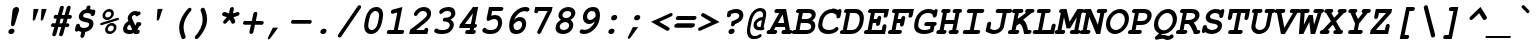 SplineFontDB: 3.0
FontName: TlwgTypo-BoldOblique
FullName: Tlwg Typo Bold Oblique
FamilyName: Tlwg Typo
Weight: Bold
Copyright: Tlwg Typist, based on Poonlap Veerathanabutr's Tlwg Typewriter.\n\nCopyright (C) 2005-2008 Theppitak Karoonboonyanan.\n\nTlwg Typewriter, Free Thai Pseudo Monospace outline font.\n\nCopyright (C) 2003, 2004 Poonlap Veerathanabutr <poonlap@linux.thai.net>
UComments: "2003-11-20: Created. +AAoA-PfaEdit 1.0 (http://pfaedit.sf.net).+AAoACgAA-TLWG is Thai Linux Working Group http://linux.thai.net+AAoACgAA-Imported ISO-8859-1 from FreeMono.sfd.+AAoA-http://www.nongnu.org/freefont/+AAoACgAA-2003-11-22: first release+AAoACgAA-2003-11-25: Fixed vowel and tone marks' level." 
Version: 002.006: 2009-07-23
ItalicAngle: -12
UnderlinePosition: -100
UnderlineWidth: 50
Ascent: 800
Descent: 200
LayerCount: 2
Layer: 0 0 "Back"  1
Layer: 1 0 "Fore"  0
NeedsXUIDChange: 1
FSType: 0
OS2Version: 0
OS2_WeightWidthSlopeOnly: 0
OS2_UseTypoMetrics: 0
CreationTime: 1153664121
ModificationTime: 1248327906
PfmFamily: 49
TTFWeight: 700
TTFWidth: 5
LineGap: 90
VLineGap: 0
Panose: 2 0 6 3 0 0 0 0 0 0
OS2TypoAscent: 0
OS2TypoAOffset: 1
OS2TypoDescent: 0
OS2TypoDOffset: 1
OS2TypoLinegap: 90
OS2WinAscent: 0
OS2WinAOffset: 1
OS2WinDescent: 0
OS2WinDOffset: 1
HheadAscent: 0
HheadAOffset: 1
HheadDescent: 0
HheadDOffset: 1
OS2Vendor: 'PfEd'
Lookup: 4 8 1 "'liga' Standard Ligatures lookup 2"  {"'liga' Standard Ligatures lookup 2"  } ['liga' ('DFLT' <'dflt' > ) ]
Lookup: 4 8 0 "'frac' Diagonal Fractions lookup 3"  {"'frac' Diagonal Fractions lookup 3"  } ['frac' ('DFLT' <'dflt' > ) ]
Lookup: 6 0 0 "'ccmp' Thai General Composition"  {"'ccmp' Thai Below Vowel Tone Reordering"  "'ccmp' Thai General Composition"  } ['ccmp' ('DFLT' <'dflt' > 'thai' <'KUY ' 'PAL ' 'THA ' 'dflt' > ) ]
Lookup: 6 0 0 "'ccmp' Thai Conditional Descender Removal"  {"'ccmp' Thai Conditional Descender Removal"  } ['ccmp' ('DFLT' <'dflt' > 'thai' <'KUY ' 'PAL ' 'THA ' 'dflt' > ) ]
Lookup: 5 0 0 "Required Thai Descender Removal"  {"Required Thai Descender Removal"  } [' RQD' ('thai' <'PAL ' > ) ]
Lookup: 1 0 0 "Thai Descender Removal Single Substitution"  {"Thai Descender Removal Single Substitution" ("descless" ) } []
Lookup: 2 0 0 "Thai Sara Am Decomposition"  {"Thai Sara Am Decomposition"  } []
Lookup: 2 0 0 "Thai Tone Nikhahit Attachment"  {"Thai Tone Nikhahit Attachment"  } []
Lookup: 1 0 0 "Thai Sara Am Lakkhang"  {"Thai Sara Am Lakkhang"  } []
Lookup: 1 0 0 "Thai Tone Low Variant"  {"Thai Tone Low Variant" ("low" ) } []
Lookup: 1 0 0 "Thai Mark High Variant"  {"Thai Mark High Variant" ("high" ) } []
Lookup: 1 0 0 "Thai Sara U Mai Ek Reordering"  {"Thai Sara U Mai Ek Reordering"  } []
Lookup: 1 0 0 "Thai Sara U Mai Tho Reordering"  {"Thai Sara U Mai Tho Reordering"  } []
Lookup: 1 0 0 "Thai Sara U Mai Tri Reordering"  {"Thai Sara U Mai Tri Reordering"  } []
Lookup: 1 0 0 "Thai Sara U Mai Chattawa Reordering"  {"Thai Sara U Mai Chattawa Reordering"  } []
Lookup: 1 0 0 "Thai Sara U Thanthakhat Reordering"  {"Thai Sara U Thanthakhat Reordering"  } []
Lookup: 1 0 0 "Thai Sara U Nikhahit Reordering"  {"Thai Sara U Nikhahit Reordering"  } []
Lookup: 1 0 0 "Thai Sara UU Mai Ek Reordering"  {"Thai Sara UU Mai Ek Reordering"  } []
Lookup: 1 0 0 "Thai Sara UU Mai Tho Reordering"  {"Thai Sara UU Mai Tho Reordering"  } []
Lookup: 1 0 0 "Thai Sara UU Mai Tri Reordering"  {"Thai Sara UU Mai Tri Reordering"  } []
Lookup: 1 0 0 "Thai Sara UU Mai Chattawa Reordering"  {"Thai Sara UU Mai Chattawa Reordering"  } []
Lookup: 1 0 0 "Thai Sara UU Thanthakhat Reordering"  {"Thai Sara UU Thanthakhat Reordering"  } []
Lookup: 1 0 0 "Thai Sara UU Nikhahit Reordering"  {"Thai Sara UU Nikhahit Reordering"  } []
Lookup: 1 0 0 "Thai Phinthu Maitaikhu Reordering"  {"Thai Phinthu Maitaikhu Reordering"  } []
Lookup: 1 0 0 "Thai Phinthu Mai Ek Reordering"  {"Thai Phinthu Mai Ek Reordering"  } []
Lookup: 1 0 0 "Thai Phinthu Mai Tho Reordering"  {"Thai Phinthu Mai Tho Reordering"  } []
Lookup: 1 0 0 "Thai Phinthu Mai Tri Reordering"  {"Thai Phinthu Mai Tri Reordering"  } []
Lookup: 1 0 0 "Thai Phinthu Mai Chattawa Reordering"  {"Thai Phinthu Mai Chattawa Reordering"  } []
Lookup: 1 0 0 "Thai Phinthu Thanthakhat Reordering"  {"Thai Phinthu Thanthakhat Reordering"  } []
Lookup: 1 0 0 "Thai Phinthu Nikhahit Reordering"  {"Thai Phinthu Nikhahit Reordering"  } []
Lookup: 257 0 0 "Required Feature lookup 0"  {"Non-spacing Marks"  } [' RQD' ('DFLT' <'dflt' > 'latn' <'dflt' > 'thai' <'KUY ' 'PAL ' 'THA ' 'dflt' > ) ]
Lookup: 260 0 0 "'mark' Thai Above and Below Base"  {"'mark' Thai Above and Below Base"  } ['mark' ('DFLT' <'dflt' > 'thai' <'KUY ' 'PAL ' 'THA ' 'dflt' > ) ]
Lookup: 262 0 0 "'mkmk' Thai Above Mark"  {"'mkmk' Thai Above Mark"  } ['mkmk' ('DFLT' <'dflt' > 'thai' <'KUY ' 'PAL ' 'THA ' 'dflt' > ) ]
Lookup: 257 0 0 "'mark' Thai Mark Positioning"  {"'mark' Thai Mark Positioning"  } ['mark' ('DFLT' <'dflt' > 'thai' <'KUY ' 'PAL ' 'THA ' 'dflt' > ) ]
Lookup: 257 0 0 "'mkmk' Thai Above Mark Positioning"  {"'mkmk' Thai Above Mark Positioning"  } ['mkmk' ('DFLT' <'dflt' > 'thai' <'KUY ' 'PAL ' 'THA ' 'dflt' > ) ]
DEI: 91125
ContextSub2: glyph "Required Thai Descender Removal"  0 0 0 1
 String: 15 uni0E0D uni0E10
 BString: 0 
 FString: 0 
 1
  SeqLookup: 0 "Thai Descender Removal Single Substitution" 
EndFPST
ChainSub2: coverage "'ccmp' Thai Conditional Descender Removal"  0 0 0 1
 1 0 1
  Coverage: 15 uni0E0D uni0E10
  FCoverage: 23 uni0E38 uni0E39 uni0E3A
 1
  SeqLookup: 0 "Thai Descender Removal Single Substitution" 
EndFPST
ChainSub2: class "'ccmp' Thai General Composition"  6 6 1 2
  Class: 414 uni0E01 uni0E02 uni0E03 uni0E04 uni0E05 uni0E06 uni0E07 uni0E08 uni0E09 uni0E0A uni0E0B uni0E0C uni0E0D uni0E0E uni0E0F uni0E10 uni0E11 uni0E12 uni0E13 uni0E14 uni0E15 uni0E16 uni0E17 uni0E18 uni0E19 uni0E1A uni0E1B uni0E1C uni0E1D uni0E1E uni0E1F uni0E20 uni0E21 uni0E22 uni0E23 uni0E24 uni0E25 uni0E26 uni0E27 uni0E28 uni0E29 uni0E2A uni0E2B uni0E2C uni0E2D uni0E2E uni0E10.descless uni0E0D.descless dottedcircle
  Class: 7 uni0E33
  Class: 39 uni0E48 uni0E49 uni0E4A uni0E4B uni0E4C
  Class: 39 uni0E31 uni0E34 uni0E35 uni0E36 uni0E37
  Class: 15 uni0E47 uni0E4D
  BClass: 414 uni0E01 uni0E02 uni0E03 uni0E04 uni0E05 uni0E06 uni0E07 uni0E08 uni0E09 uni0E0A uni0E0B uni0E0C uni0E0D uni0E0E uni0E0F uni0E10 uni0E11 uni0E12 uni0E13 uni0E14 uni0E15 uni0E16 uni0E17 uni0E18 uni0E19 uni0E1A uni0E1B uni0E1C uni0E1D uni0E1E uni0E1F uni0E20 uni0E21 uni0E22 uni0E23 uni0E24 uni0E25 uni0E26 uni0E27 uni0E28 uni0E29 uni0E2A uni0E2B uni0E2C uni0E2D uni0E2E uni0E10.descless uni0E0D.descless dottedcircle
  BClass: 7 uni0E33
  BClass: 39 uni0E48 uni0E49 uni0E4A uni0E4B uni0E4C
  BClass: 39 uni0E31 uni0E34 uni0E35 uni0E36 uni0E37
  BClass: 15 uni0E47 uni0E4D
 1 1 0
  ClsList: 3
  BClsList: 1
  FClsList:
 1
  SeqLookup: 0 "Thai Tone Low Variant" 
 1 1 0
  ClsList: 5
  BClsList: 4
  FClsList:
 1
  SeqLookup: 0 "Thai Mark High Variant" 
EndFPST
ChainSub2: glyph "'ccmp' Thai Below Vowel Tone Reordering"  0 0 0 19
 String: 15 uni0E38 uni0E48
 BString: 0 
 FString: 0 
 2
  SeqLookup: 0 "Thai Sara U Mai Ek Reordering" 
  SeqLookup: 1 "Thai Sara U Mai Ek Reordering" 
 String: 15 uni0E38 uni0E49
 BString: 0 
 FString: 0 
 2
  SeqLookup: 0 "Thai Sara U Mai Tho Reordering" 
  SeqLookup: 1 "Thai Sara U Mai Tho Reordering" 
 String: 15 uni0E38 uni0E4A
 BString: 0 
 FString: 0 
 2
  SeqLookup: 0 "Thai Sara U Mai Tri Reordering" 
  SeqLookup: 1 "Thai Sara U Mai Tri Reordering" 
 String: 15 uni0E38 uni0E4B
 BString: 0 
 FString: 0 
 2
  SeqLookup: 0 "Thai Sara U Mai Chattawa Reordering" 
  SeqLookup: 1 "Thai Sara U Mai Chattawa Reordering" 
 String: 15 uni0E38 uni0E4C
 BString: 0 
 FString: 0 
 2
  SeqLookup: 0 "Thai Sara U Thanthakhat Reordering" 
  SeqLookup: 1 "Thai Sara U Thanthakhat Reordering" 
 String: 15 uni0E38 uni0E4D
 BString: 0 
 FString: 0 
 2
  SeqLookup: 0 "Thai Sara U Nikhahit Reordering" 
  SeqLookup: 1 "Thai Sara U Nikhahit Reordering" 
 String: 15 uni0E39 uni0E48
 BString: 0 
 FString: 0 
 2
  SeqLookup: 0 "Thai Sara UU Mai Ek Reordering" 
  SeqLookup: 1 "Thai Sara UU Mai Ek Reordering" 
 String: 15 uni0E39 uni0E49
 BString: 0 
 FString: 0 
 2
  SeqLookup: 0 "Thai Sara UU Mai Tho Reordering" 
  SeqLookup: 1 "Thai Sara UU Mai Tho Reordering" 
 String: 15 uni0E39 uni0E4A
 BString: 0 
 FString: 0 
 2
  SeqLookup: 0 "Thai Sara UU Mai Tri Reordering" 
  SeqLookup: 1 "Thai Sara UU Mai Tri Reordering" 
 String: 15 uni0E39 uni0E4B
 BString: 0 
 FString: 0 
 2
  SeqLookup: 0 "Thai Sara UU Mai Chattawa Reordering" 
  SeqLookup: 1 "Thai Sara UU Mai Chattawa Reordering" 
 String: 15 uni0E39 uni0E4C
 BString: 0 
 FString: 0 
 2
  SeqLookup: 0 "Thai Sara UU Thanthakhat Reordering" 
  SeqLookup: 1 "Thai Sara UU Thanthakhat Reordering" 
 String: 15 uni0E39 uni0E4D
 BString: 0 
 FString: 0 
 2
  SeqLookup: 0 "Thai Sara UU Nikhahit Reordering" 
  SeqLookup: 1 "Thai Sara UU Nikhahit Reordering" 
 String: 15 uni0E3A uni0E47
 BString: 0 
 FString: 0 
 2
  SeqLookup: 0 "Thai Phinthu Maitaikhu Reordering" 
  SeqLookup: 1 "Thai Phinthu Maitaikhu Reordering" 
 String: 15 uni0E3A uni0E48
 BString: 0 
 FString: 0 
 2
  SeqLookup: 0 "Thai Phinthu Mai Ek Reordering" 
  SeqLookup: 1 "Thai Phinthu Mai Ek Reordering" 
 String: 15 uni0E3A uni0E49
 BString: 0 
 FString: 0 
 2
  SeqLookup: 0 "Thai Phinthu Mai Tho Reordering" 
  SeqLookup: 1 "Thai Phinthu Mai Tho Reordering" 
 String: 15 uni0E3A uni0E4A
 BString: 0 
 FString: 0 
 2
  SeqLookup: 0 "Thai Phinthu Mai Tri Reordering" 
  SeqLookup: 1 "Thai Phinthu Mai Tri Reordering" 
 String: 15 uni0E3A uni0E4B
 BString: 0 
 FString: 0 
 2
  SeqLookup: 0 "Thai Phinthu Mai Chattawa Reordering" 
  SeqLookup: 1 "Thai Phinthu Mai Chattawa Reordering" 
 String: 15 uni0E3A uni0E4C
 BString: 0 
 FString: 0 
 2
  SeqLookup: 0 "Thai Phinthu Thanthakhat Reordering" 
  SeqLookup: 1 "Thai Phinthu Thanthakhat Reordering" 
 String: 15 uni0E3A uni0E4D
 BString: 0 
 FString: 0 
 2
  SeqLookup: 0 "Thai Phinthu Nikhahit Reordering" 
  SeqLookup: 1 "Thai Phinthu Nikhahit Reordering" 
EndFPST
ShortTable: cvt  4
  33
  633
  68
  1297
EndShort
LangName: 1033 "" "" "" "" "" "" "" "" "TLWG" "Theppitak Karoonboonyanan <thep@linux.thai.net>" "" "" "" "This font is free software; you can redistribute it and/or modify it under the terms of the GNU General Public License as published by the Free Software Foundation; either version 2 of the License, or (at your option) any later version.+AAoACgAA-This font is distributed in the hope that it will be useful, but WITHOUT ANY WARRANTY; without even the implied warranty of MERCHANTABILITY or FITNESS FOR A PARTICULAR PURPOSE.  See the GNU General Public License for more details.+AAoACgAA-You should have received a copy of the GNU General Public License along with this font; if not, write to the Free Software Foundation, Inc., 51 Franklin St, Fifth Floor, Boston, MA  02110-1301  USA+AAoACgAA-As a special exception, if you create a document which uses this font, and embed this font or unaltered portions of this font into the document, this font does not by itself cause the resulting document to be covered by the GNU General Public License. This exception does not however invalidate any other reasons why the document might be covered by the GNU General Public License. If you modify this font, you may extend this exception to your version of the font, but you are not obligated to do so. If you do not wish to do so, delete this exception statement from your version." "http://www.gnu.org/licenses/gpl.html" "" "" "" "" "A quick brown fox jumps over the lazy dog." 
LangName: 1054 "" "" "" "" "" "" "" "" "" "" "" "" "" "" "" "" "" "" "" "+DkAOFA5HDgEOAQ4VDjEODQ4NDjkOQA4dDkkOMg5EDgIOSQ4EDjgOEw4bDjkOSA4tDiIOOQ5IDhcONQ5IDhoOSQ4yDhkOIw40DiEOGQ5JDjMA" 
Encoding: Custom
UnicodeInterp: none
NameList: Adobe Glyph List
DisplaySize: -48
AntiAlias: 1
FitToEm: 1
WinInfo: 180 12 8
BeginPrivate: 7
BlueValues 39 [-16 0 437 451 470 482 583 597 622 638]
OtherBlues 11 [-205 -205]
ForceBold 4 true
StdHW 5 [100]
StdVW 5 [100]
StemSnapH 8 [88 100]
StemSnapV 11 [76 88 100]
EndPrivate
AnchorClass2: "AboveBase"  "'mark' Thai Above and Below Base" "BelowBase"  "'mark' Thai Above and Below Base" "AboveMark"  "'mkmk' Thai Above Mark" 
BeginChars: 332 331

StartChar: mu
Encoding: 116 181 0
Width: 600
Flags: W
HStem: -16 100<226.015 372.242> 0 21G<410 515.5> 337 100<128.557 167 424.514 482> 337 93<104.69 167 404.331 466.886>
DStem2: 62.9713 -153 162.971 -153 0.207912 0.978148<37.6217 170.052 302.584 500.921> 377.146 -153 477.223 -153 0.207912 0.978148<281.097 501.093>
LayerCount: 2
Fore
SplineSet
151 337 m 2xa0
 130 337 94 337 94 378 c 0
 94 397 108 420 128 430 c 0x10
 140 436 145 437 172 437 c 2
 288 437 l 1
 226 144 l 2
 224 136 223 129 223 122 c 0
 223 95 241 84 278 84 c 0
 322 84 367 99 439 138 c 1
 482 337 l 1
 447 337 l 2xa0
 422 337 411 339 404 347 c 1
 395 354 390 366 390 378 c 0
 390 397 404 420 424 430 c 0x10
 435 436 444 437 468 437 c 2
 603 437 l 1
 531 100 l 1
 565 100 583 86 583 61 c 0
 583 35 565 16 548 7 c 0
 539 2 526 0 505 0 c 2
 410 0 l 1x60
 415 22 l 1
 355 -4 302 -16 250 -16 c 0
 229 -16 212 -13 194 -7 c 1
 177 -87 l 2
 171 -113 167 -122 158 -132 c 0
 145 -145 128 -153 112 -153 c 0
 88 -153 73 -135 73 -117 c 0
 73 -110 74 -100 77 -87 c 2
 167 337 l 1
 151 337 l 2xa0
EndSplineSet
EndChar

StartChar: uni0E31
Encoding: 239 3633 1
Width: 600
Flags: W
HStem: 484 89<457.668 532.5> 614 82<456.587 519.5>
VStem: 371 85<548 612.862> 489 84<594.776 635.5>
AnchorPoint: "AboveMark" 621 712 basemark 0
AnchorPoint: "AboveBase" 609 512 mark 0
LayerCount: 2
Back
SplineSet
462 548 m 0
 480 548 500 569 500 591 c 0
 500 605 491 615 477 615 c 0
 460 615 440 599 440 574 c 0
 440 559 449 548 462 548 c 0
382 558 m 0
 382 623 437 671 489 671 c 16
 533 671 557 637 557 600 c 0
 557 587 554 575 549 566 c 1
 607 572 663 638 692 665 c 9
 732 605 l 17
 670 536 566 484 493 484 c 0
 430 484 382 503 382 558 c 0
EndSplineSet
Fore
SplineSet
477 614 m 0
 463 614 456 600 456 588 c 0
 456 580 460 573 468 573 c 0
 480 573 489 588 489 600 c 0
 489 608 485 614 477 614 c 0
371 568 m 0
 371 638 432 696 494 696 c 0
 545 696 573 656 573 615 c 0
 573 608 572 602 570 595 c 1
 569 594 l 1
 614 608 657 658 688 685 c 1
 699 696 l 1
 750 618 l 1
 743 610 l 2
 680 539 572 484 493 484 c 0
 394 484 371 528 371 568 c 0
EndSplineSet
Position2: "'mark' Thai Mark Positioning" dx=0 dy=0 dh=-600 dv=-128
EndChar

StartChar: uni0E34
Encoding: 242 3636 2
Width: 600
Flags: W
HStem: 620 76<380.106 490.945>
AnchorPoint: "AboveMark" 611 712 basemark 0
AnchorPoint: "AboveBase" 609 512 mark 0
LayerCount: 2
Back
SplineSet
597 500 m 1
 510 522 434 552 292 552 c 0
 251 552 222 550 222 550 c 1
 222 550 310 671 410 671 c 0
 608 671 597 500 597 500 c 1
320 594 m 1
 326 594 332 595 339 595 c 0
 394 595 480 572 531 563 c 1
 515 589 481 621 399 621 c 0
 370 621 341 606 320 594 c 1
EndSplineSet
Fore
SplineSet
292 552 m 0
 264 552 237 550 223 550 c 1
 215 568 l 1
 219 574 309 696 415 696 c 0
 602 696 612 555 612 521 c 2
 612 514 l 1
 594 500 l 1
 506 522 432 552 292 552 c 0
379 618 m 1
 416 613 458 604 495 596 c 1
 471 614 437 620 399 620 c 0
 393 620 386 619 379 618 c 1
EndSplineSet
Position2: "'mark' Thai Mark Positioning" dx=0 dy=0 dh=-600 dv=-128
EndChar

StartChar: uni0E35
Encoding: 243 3637 3
Width: 600
Flags: W
HStem: 620 76<383.474 498.355>
AnchorPoint: "AboveMark" 608 712 basemark 0
AnchorPoint: "AboveBase" 609 512 mark 0
LayerCount: 2
Back
SplineSet
320 594 m 1
 326 594 332 595 339 595 c 0
 372 595 416 590 461 576 c 2
 493 571 524 564 545 559 c 1
 528 586 489 621 399 621 c 0
 370 621 341 606 320 594 c 1
611 500 m 1
 424 541 408 552 292 552 c 0
 251 552 222 550 222 550 c 1
 222 550 310 671 410 671 c 0
 487 671 532 647 559 617 c 1
 576 697 l 1
 647 697 l 1
 610 523 l 1
 612 509 611 500 611 500 c 1
EndSplineSet
Fore
SplineSet
292 552 m 0
 264 552 237 550 223 550 c 1
 215 568 l 1
 219 574 309 696 415 696 c 0
 466 696 516 685 555 655 c 1
 567 710 l 1
 663 710 l 1
 626 537 l 1
 626 529 626 521 626 513 c 1
 608 500 l 1
 421 541 406 552 292 552 c 0
381 618 m 1
 408 615 438 609 470 600 c 1
 482 598 495 596 506 594 c 1
 484 608 451 620 399 620 c 0
 393 620 387 619 381 618 c 1
EndSplineSet
Position2: "'mark' Thai Mark Positioning" dx=0 dy=0 dh=-600 dv=-256
EndChar

StartChar: uni0E36
Encoding: 244 3638 4
Width: 600
Flags: W
HStem: 620 76<383.474 498.271> 640 66<580.084 641>
VStem: 621 68<606.724 660>
AnchorPoint: "AboveMark" 622 712 basemark 0
AnchorPoint: "AboveBase" 609 512 mark 0
LayerCount: 2
Back
SplineSet
320 594 m 1x68
 326 594 332 595 339 595 c 0
 372 595 416 590 461 576 c 2
 493 571 524 564 545 559 c 1
 528 586 489 621 399 621 c 0
 370 621 341 606 320 594 c 1x68
673 626 m 0
 673 581 630 547 590 545 c 1x98
 596 528 597 513 597 505 c 2
 597 500 l 1
 431 540 412 552 292 552 c 0
 251 552 222 550 222 550 c 1
 222 550 310 671 410 671 c 0x68
 473 671 513 655 542 634 c 1
 554 661 585 682 616 682 c 0x18
 650 682 673 658 673 626 c 0
594 582 m 0
 616 582 631 601 631 617 c 0
 631 630 622 641 606 641 c 0
 585 641 554 628 554 607 c 0
 554 592 572 582 594 582 c 0
EndSplineSet
Fore
SplineSet
606 640 m 0x60
 589 640 580 629 580 620 c 0xa0
 580 613 585 606 597 606 c 0
 613 606 621 617 621 626 c 0
 621 634 616 640 606 640 c 0x60
689 641 m 0
 689 604 661 561 609 547 c 1
 613 528 612 515 612 514 c 2
 594 500 l 1
 427 540 411 552 292 552 c 0
 264 552 237 550 223 550 c 1
 215 568 l 1
 219 574 309 696 415 696 c 0xa0
 472 696 512 682 542 664 c 1
 559 689 590 706 621 706 c 0x60
 661 706 689 679 689 641 c 0
381 618 m 1
 408 615 438 609 470 600 c 1
 482 598 495 596 506 594 c 1
 484 608 451 620 399 620 c 0
 393 620 387 619 381 618 c 1
EndSplineSet
Position2: "'mark' Thai Mark Positioning" dx=0 dy=0 dh=-600 dv=-128
EndChar

StartChar: uni0E37
Encoding: 245 3639 5
Width: 600
Flags: W
HStem: 620 76<380.106 484.157>
AnchorPoint: "AboveMark" 562 712 basemark 0
AnchorPoint: "AboveBase" 609 512 mark 0
LayerCount: 2
Back
SplineSet
320 594 m 1
 326 594 332 595 339 595 c 0
 372 595 416 590 461 576 c 2
 494 571 527 564 549 559 c 1
 531 586 491 621 399 621 c 0
 370 621 341 606 320 594 c 1
598 500 m 1
 431 540 413 552 292 552 c 0
 251 552 222 550 222 550 c 1
 222 550 310 671 410 671 c 0
 446 671 474 665 497 654 c 1
 506 695 l 1
 568 695 l 1
 554 630 l 1
 555 627 556 623 558 619 c 1
 574 695 l 1
 636 695 l 1
 597 513 l 1
 597 505 598 500 598 500 c 1
EndSplineSet
Fore
SplineSet
292 552 m 0
 264 552 237 550 223 550 c 1
 215 568 l 1
 219 574 309 696 415 696 c 0
 445 696 447 694 469 690 c 1
 472 708 l 1
 558 708 l 1
 545 646 l 1
 547 643 548 641 550 639 c 1
 564 708 l 1
 650 708 l 1
 612 527 l 1
 613 522 613 518 614 517 c 1
 595 500 l 1
 427 540 412 552 292 552 c 0
379 618 m 1
 406 616 438 610 470 600 c 1
 483 598 497 596 509 593 c 1
 479 613 440 620 399 620 c 0
 392 620 386 620 379 618 c 1
EndSplineSet
Position2: "'mark' Thai Mark Positioning" dx=0 dy=0 dh=-600 dv=-256
EndChar

StartChar: uni0E47
Encoding: 261 3655 6
Width: 600
Flags: W
HStem: 480 63<512.502 567.181> 564 62<541.179 586.5> 636 70<478.487 589.917> 654 74<432.247 561.621>
VStem: 313 102<546 638.474> 568 61<543.916 585>
AnchorPoint: "AboveBase" 609 512 mark 0
LayerCount: 2
Back
SplineSet
547 524 m 0xa6
 560 524 579 535 579 551 c 0
 579 562 569 571 557 571 c 0
 541 571 526 555 526 544 c 0
 526 533 535 524 547 524 c 0xa6
466 642 m 0x8e
 427 642 399 610 399 578 c 0
 399 564 405 553 423 549 c 1
 420 570 439 597 466 597 c 0xce
 480 597 491 584 503 568 c 1
 514 591 539 607 565 607 c 0xa6
 595 607 615 587 615 559 c 0
 615 521 578 486 543 486 c 0
 492 486 474 547 455 547 c 0
 441 547 424 522 424 480 c 2
 424 470 l 1
 363 470 323 514 323 568 c 0
 323 642 397 692 477 692 c 0xce
 510 692 525 670 558 670 c 0
 593 670 594 680 601 714 c 1
 674 705 l 1
 660 641 638 625 558 625 c 0x96
 514 625 494 642 466 642 c 0x8e
EndSplineSet
Fore
SplineSet
313 576 m 0xdc
 313 667 407 728 485 728 c 0xdc
 523 728 533 706 567 706 c 0
 585 706 586 708 590 723 c 2
 596 752 l 1
 693 740 l 1
 691 729 l 1
 675 654 643 636 560 636 c 0xec
 513 636 495 654 469 654 c 0
 437 654 415 613 415 591 c 0
 415 587 416 583 417 581 c 1
 427 600 446 616 470 616 c 0
 485 616 496 606 505 596 c 1
 521 614 545 626 569 626 c 0
 604 626 629 602 629 568 c 0
 629 522 586 480 542 480 c 1
 484 482 468 536 454 541 c 1
 447 537 438 510 438 485 c 0
 438 483 438 481 438 479 c 2
 440 464 l 1
 423 464 l 2
 356 464 313 516 313 576 c 0xdc
556 564 m 0
 549 564 541 559 541 552 c 0
 541 546 547 543 551 543 c 0
 559 543 568 548 568 555 c 0
 568 559 564 564 556 564 c 0
EndSplineSet
Position2: "'mark' Thai Mark Positioning" dx=0 dy=0 dh=-600 dv=-128
Substitution2: "Thai Mark High Variant" uni0E47.high
Substitution2: "Thai Phinthu Maitaikhu Reordering" uni0E3A
EndChar

StartChar: uni0E48
Encoding: 262 3656 7
Width: 600
Flags: W
VStem: 570 96<714 810> 613 96<820 916>
DStem2: 570 714 666 714 0.207912 0.978148<19.9595 206.526>
AnchorPoint: "AboveMark" 611 712 mark 0
LayerCount: 2
Back
SplineSet
621 892 m 1
 692 892 l 1
 646 679 l 1
 575 679 l 1
 621 892 l 1
EndSplineSet
Fore
SplineSet
613 916 m 1x40
 709 916 l 1x40
 666 714 l 1
 570 714 l 1x80
 613 916 l 1x40
EndSplineSet
Position2: "'mkmk' Thai Above Mark Positioning" dx=0 dy=0 dh=-600 dv=-256
MultipleSubs2: "Thai Tone Nikhahit Attachment" uni0E4D uni0E48
Substitution2: "Thai Tone Low Variant" uni0E48.low
Substitution2: "Thai Sara U Mai Ek Reordering" uni0E38
Substitution2: "Thai Sara UU Mai Ek Reordering" uni0E39
Substitution2: "Thai Phinthu Mai Ek Reordering" uni0E3A
EndChar

StartChar: uni0E49
Encoding: 263 3657 8
Width: 600
Flags: W
HStem: 844 56<527.771 565.5>
VStem: 464 63<805 843.768> 543 61<815.481 861.5>
AnchorPoint: "AboveMark" 611 712 mark 0
LayerCount: 2
Back
SplineSet
537 844 m 0
 526 844 510 831 510 812 c 0
 510 800 517 791 526 791 c 0
 538 791 554 808 554 825 c 0
 554 835 546 844 537 844 c 0
474 803 m 0
 474 847 512 875 544 875 c 0
 571 875 589 856 589 831 c 0
 589 820 585 804 575 794 c 2
 568 780 556 764 537 746 c 1
 624 761 678 806 707 869 c 1
 784 867 l 1
 720 742 598 696 438 696 c 1
 447 740 l 1
 464 750 477 759 489 768 c 1
 480 773 474 786 474 803 c 0
EndSplineSet
Fore
SplineSet
531 815 m 0
 537 815 543 827 543 835 c 0
 543 840 541 844 536 844 c 0
 530 844 527 834 527 826 c 0
 527 820 528 815 531 815 c 0
464 811 m 0
 464 865 510 900 549 900 c 0
 582 900 604 877 604 846 c 0
 604 825 592 804 572 778 c 1
 635 796 675 834 698 884 c 1
 702 894 l 1
 806 891 l 1
 798 875 l 1
 730 743 602 696 438 696 c 2
 426 696 l 1
 439 759 l 1
 451 765 460 771 473 780 c 1
 467 788 464 799 464 811 c 0
EndSplineSet
Position2: "'mkmk' Thai Above Mark Positioning" dx=0 dy=0 dh=-600 dv=-128
MultipleSubs2: "Thai Tone Nikhahit Attachment" uni0E4D uni0E49
Substitution2: "Thai Tone Low Variant" uni0E49.low
Substitution2: "Thai Sara U Mai Tho Reordering" uni0E38
Substitution2: "Thai Sara UU Mai Tho Reordering" uni0E39
Substitution2: "Thai Phinthu Mai Tho Reordering" uni0E3A
EndChar

StartChar: uni0E4B
Encoding: 265 3659 9
Width: 600
Flags: W
HStem: 774 86<545 577 691 723>
AnchorPoint: "AboveMark" 611 712 mark 0
LayerCount: 2
Back
SplineSet
584 751 m 1
 534 751 l 1
 547 812 l 1
 597 812 l 1
 608 866 l 1
 679 866 l 1
 668 812 l 1
 718 812 l 1
 705 751 l 1
 655 751 l 1
 644 700 l 1
 573 700 l 1
 584 751 l 1
EndSplineSet
Fore
SplineSet
577 774 m 1
 527 774 l 1
 545 860 l 1
 595 860 l 1
 606 914 l 1
 702 914 l 1
 691 860 l 1
 741 860 l 1
 723 774 l 1
 673 774 l 1
 662 724 l 1
 566 724 l 1
 577 774 l 1
EndSplineSet
Position2: "'mkmk' Thai Above Mark Positioning" dx=0 dy=0 dh=-600 dv=-256
MultipleSubs2: "Thai Tone Nikhahit Attachment" uni0E4D uni0E4B
Substitution2: "Thai Tone Low Variant" uni0E4B.low
Substitution2: "Thai Sara U Mai Chattawa Reordering" uni0E38
Substitution2: "Thai Sara UU Mai Chattawa Reordering" uni0E39
Substitution2: "Thai Phinthu Mai Chattawa Reordering" uni0E3A
EndChar

StartChar: uni0E4C
Encoding: 266 3660 10
Width: 600
Flags: W
HStem: 686 60<573 612.63>
VStem: 535 62<726 769.909> 613 62<746.036 776>
AnchorPoint: "AboveMark" 597 712 mark 0
LayerCount: 2
Back
SplineSet
608 770 m 0
 595 770 581 757 581 740 c 0
 581 730 588 721 597 721 c 0
 609 721 624 735 624 750 c 0
 624 761 618 770 608 770 c 0
660 756 m 0
 660 728 630 686 590 686 c 0
 563 686 546 706 546 733 c 0
 546 758 559 773 572 785 c 0
 604 821 691 830 702 879 c 1
 763 870 l 1
 752 820 697 794 651 783 c 1
 656 775 660 766 660 756 c 0
EndSplineSet
Fore
SplineSet
608 770 m 0
 602 770 597 760 597 753 c 0
 597 749 598 746 603 746 c 0
 610 746 613 754 613 761 c 0
 613 766 611 770 608 770 c 0
535 742 m 0
 535 836 681 841 691 891 c 2
 694 905 l 1
 780 893 l 1
 777 882 l 1
 766 830 715 801 672 788 c 1
 674 784 675 779 675 773 c 0
 675 737 640 686 590 686 c 0
 556 686 535 710 535 742 c 0
EndSplineSet
Position2: "'mkmk' Thai Above Mark Positioning" dx=0 dy=0 dh=-600 dv=-128
MultipleSubs2: "Thai Tone Nikhahit Attachment" uni0E4D uni0E4C
Substitution2: "Thai Tone Low Variant" uni0E4C.low
Substitution2: "Thai Sara U Thanthakhat Reordering" uni0E38
Substitution2: "Thai Sara UU Thanthakhat Reordering" uni0E39
Substitution2: "Thai Phinthu Thanthakhat Reordering" uni0E3A
EndChar

StartChar: space
Encoding: 0 32 11
Width: 600
Flags: W
LayerCount: 2
EndChar

StartChar: exclam
Encoding: 1 33 12
Width: 600
Flags: W
HStem: -15 132<263.246 360.359> 618 20G<413.5 457>
VStem: 234 154<13.6636 88.1026> 299 99<192.671 250.355> 339 163<492.516 601.923>
LayerCount: 2
Fore
SplineSet
502 576 m 0xc8
 502 555 499 560 491 525 c 2
 398 228 l 2xd0
 389 197 367 179 339 179 c 0xc8
 313 179 299 195 299 221 c 2
 299 228 l 1xd0
 334 525 l 2
 335 537 337 551 339 558 c 0
 348 604 390 638 437 638 c 0
 477 638 502 612 502 576 c 0xc8
388 65 m 0xe0
 388 27 353 -15 306 -15 c 2
 289 -15 l 2
 257 -15 234 8 234 37 c 0
 234 83 279 117 317 117 c 2
 334 117 l 2
 366 117 388 95 388 65 c 0xe0
EndSplineSet
EndChar

StartChar: quotedbl
Encoding: 2 34 13
Width: 600
Flags: W
LayerCount: 2
Fore
SplineSet
264 602 m 1
 392 602 l 1
 307 348 l 2
 297 322 287 312 267 312 c 0
 251 312 243 319 243 337 c 0
 243 340 244 343 244 347 c 2
 264 602 l 1
464 602 m 1
 592 602 l 1
 507 348 l 2
 497 322 487 312 467 312 c 0
 451 312 443 319 443 337 c 0
 443 340 444 343 444 347 c 2
 464 602 l 1
EndSplineSet
EndChar

StartChar: numbersign
Encoding: 3 35 14
Width: 600
Flags: W
HStem: 139 92<111.225 177.794> 146 92<483.069 549.008> 344 93<175.225 241> 351 93<546.115 608.625>
DStem2: 138 -22 236 -29 0.271713 0.962378<-30.2353 167.442 297.496 380.217 511.506 709.029> 356 139 408 -29 0.271425 0.96246<-198.212 0 129.755 212.775 343.764 542.806>
LayerCount: 2
Fore
SplineSet
302 -52 m 0x80
 302 -49 356 139 356 139 c 1
 284 139 l 1
 236 -29 l 2
 227 -70 205 -92 172 -92 c 0
 147 -92 132 -76 132 -52 c 0
 132 -46 131 -46 138 -22 c 2
 184 139 l 1
 158 139 l 2
 135 139 101 139 101 180 c 0
 101 199 115 221 135 231 c 0x80
 145 237 153 238 179 238 c 2
 212 238 l 1
 241 344 l 1
 222 344 l 2
 199 344 165 344 165 384 c 0
 165 409 184 429 199 437 c 0x60
 209 443 216 444 243 444 c 2
 269 444 l 1
 317 612 l 2
 318 614 327 675 381 675 c 0
 406 675 422 658 422 635 c 0
 422 626 414 600 370 444 c 1
 441 444 l 1
 489 612 l 2
 496 640 499 646 509 656 c 0
 522 668 538 675 553 675 c 0
 576 675 594 656 594 636 c 0
 594 633 594 630 593 627 c 2
 541 444 l 1
 566 444 l 2
 593 444 601 442 609 435 c 0
 618 427 623 416 623 403 c 0
 623 384 609 361 589 351 c 0x10
 579 346 569 344 545 344 c 2
 513 344 l 1
 483 238 l 1
 502 238 l 2
 526 238 559 238 559 198 c 0
 559 177 544 156 525 146 c 0x60
 515 141 505 139 482 139 c 2
 455 139 l 1
 408 -29 l 2
 397 -72 368 -92 342 -92 c 0
 319 -92 302 -74 302 -52 c 0x80
413 344 m 1x60
 342 344 l 1
 312 238 l 1
 384 238 l 1
 413 344 l 1x60
EndSplineSet
EndChar

StartChar: dollar
Encoding: 4 36 15
Width: 600
Flags: W
HStem: -123 247<258.937 359> 495 189<402.952 476.42>
VStem: 117 105<147.551 207.532> 195 107<392.233 465.808> 383 104<599.8 663.487> 457 106<166.639 247.993>
DStem2: 225.759 -123 324.759 -123 0.207912 0.978148<37.6651 153.828 751.612 805.856> 366 377 319 280 0.977802 -0.209529<-65.4487 116.951>
LayerCount: 2
Fore
SplineSet
447 684 m 0xd8
 475 684 487 662 487 647 c 0
 487 641 485 632 482 618 c 2
 477 592 l 1
 496 588 501 588 519 582 c 2
 532 577 l 1
 532 576 536 575 540 574 c 1
 552 579 560 581 569 581 c 0
 594 581 609 566 609 542 c 0
 609 534 607 526 605 515 c 2
 599 483 l 2
 596 471 587 417 535 417 c 0
 508 417 492 432 492 460 c 0
 492 478 455 495 415 495 c 0
 329 495 302 449 302 424 c 0xd8
 302 402 323 386 366 377 c 2
 428 363 l 2
 500 347 563 321 563 236 c 0
 563 152 502 54 357 27 c 1
 339 -56 l 2
 333 -84 330 -92 320 -102 c 0
 308 -115 291 -123 276 -123 c 0
 255 -123 236 -108 236 -87 c 0
 236 -80 237 -71 240 -56 c 2
 258 27 l 1
 218 36 213 38 184 52 c 1
 165 38 155 34 141 34 c 0
 121 34 100 46 100 71 c 0
 100 78 101 87 104 101 c 2
 117 162 l 2
 123 189 127 198 136 208 c 0
 149 221 166 229 182 229 c 0
 195 229 207 223 215 215 c 1
 220 207 220 207 222 180 c 0
 224 149 271 124 326 124 c 0
 392 124 457 161 457 213 c 0xe4
 457 240 436 255 389 265 c 2
 319 280 l 2
 238 297 195 339 195 401 c 0
 195 498 282 576 378 592 c 1
 383 618 l 2
 389 645 393 653 402 664 c 0
 415 676 431 684 447 684 c 0xd8
EndSplineSet
EndChar

StartChar: percent
Encoding: 5 37 16
Width: 600
Flags: W
HStem: -15 65<332.528 434.388> 199 65<355.125 457.808> 338 65<267.77 369.779> 552 65<290.125 392.808>
VStem: 188 66<416.715 517.021> 253 66<63.7148 164.021> 406 66<439.591 538.624> 471 66<86.1246 185.624>
DStem2: 555 390 174 213 0.956524 0.291653<-437.128 20.9873>
LayerCount: 2
Fore
SplineSet
188 448 m 0xfa
 188 532 269 617 359 617 c 0
 427 617 472 571 472 507 c 0
 472 421 390 338 301 338 c 0
 234 338 188 385 188 448 c 0xfa
314 403 m 0
 360 403 406 446 406 493 c 0
 406 527 381 552 345 552 c 0
 301 552 254 510 254 462 c 0
 254 429 279 403 314 403 c 0
599 369 m 0
 599 339 567 333 561 331 c 2
 174 213 l 2
 167 211 157 209 153 209 c 0
 140 209 130 221 130 235 c 0
 130 257 148 266 168 272 c 2
 555 390 l 2
 568 394 570 394 576 394 c 0
 589 394 599 383 599 369 c 0
253 95 m 0xf5
 253 179 334 264 424 264 c 0
 492 264 537 218 537 154 c 0
 537 59 447 -15 365 -15 c 0
 299 -15 253 32 253 95 c 0xf5
380 50 m 0
 423 50 471 91 471 140 c 0
 471 174 446 199 410 199 c 0
 366 199 319 157 319 109 c 0
 319 76 344 50 380 50 c 0
EndSplineSet
EndChar

StartChar: ampersand
Encoding: 6 38 17
Width: 600
Flags: W
HStem: -14 100<211.322 332.362> 0 21G<373 452.5> 450 100<339.345 429.22>
VStem: 102 102<95.6813 183.882> 218 104<331.417 432.345>
LayerCount: 2
Fore
SplineSet
386 450 m 0xb8
 350 450 322 417 322 395 c 0
 322 383 327 366 338 343 c 2
 407 198 l 1
 448 280 l 1
 501 280 l 2
 528 280 536 278 544 270 c 0
 553 262 557 252 557 240 c 0
 557 208 529 182 502 180 c 1
 483 139 472 121 455 100 c 1
 463 100 l 2
 490 100 498 98 506 91 c 0
 515 83 520 72 520 59 c 0
 520 40 505 17 485 7 c 0
 476 2 463 0 442 0 c 2
 381 0 l 1x78
 373 15 l 1
 339 -6 307 -14 254 -14 c 0
 159 -14 102 32 102 107 c 0
 102 152 124 245 235 303 c 1
 224 334 218 353 218 371 c 0
 218 456 310 550 406 550 c 0
 430 550 449 545 472 533 c 1
 485 537 495 540 502 540 c 0
 524 540 540 521 540 499 c 0
 540 462 504 447 487 438 c 2
 441 416 l 1
 418 442 406 450 386 450 c 0xb8
275 220 m 1
 222 198 204 157 204 129 c 0
 204 100 228 86 275 86 c 0xb8
 300 86 312 89 333 100 c 1
 275 220 l 1
EndSplineSet
EndChar

StartChar: quotesingle
Encoding: 7 39 18
Width: 600
Flags: W
LayerCount: 2
Fore
SplineSet
364 602 m 1
 492 602 l 1
 407 348 l 2
 397 322 387 312 367 312 c 0
 351 312 343 319 343 337 c 0
 343 340 344 343 344 347 c 2
 364 602 l 1
EndSplineSet
EndChar

StartChar: parenleft
Encoding: 8 40 19
Width: 600
Flags: W
VStem: 304 111<1.14342 275.784>
LayerCount: 2
Fore
SplineSet
467 -93 m 0
 467 -126 435 -153 404 -153 c 0
 380 -153 370 -142 351 -95 c 0
 320 -20 304 56 304 131 c 0
 304 313 406 474 505 587 c 0
 535 623 549 632 571 632 c 0
 596 632 613 615 613 593 c 0
 613 576 605 564 593 549 c 0
 500 438 415 305 415 142 c 0
 415 21 467 -75 467 -93 c 0
EndSplineSet
EndChar

StartChar: parenright
Encoding: 9 41 20
Width: 600
Flags: W
VStem: 291 112<206.707 478.964>
LayerCount: 2
Fore
SplineSet
239 572 m 0
 239 598 264 632 302 632 c 0
 326 632 337 621 356 574 c 0
 387 499 403 423 403 348 c 0
 403 165 298 2 202 -109 c 0
 171 -144 157 -153 135 -153 c 0
 110 -153 94 -137 94 -115 c 0
 94 -97 99 -88 114 -70 c 0
 207 41 291 174 291 337 c 0
 291 461 239 557 239 572 c 0
EndSplineSet
EndChar

StartChar: asterisk
Encoding: 10 42 21
Width: 600
Flags: W
HStem: 400 102<194.036 218 529 595.358> 602 20G<424 442>
DStem2: 231 301 299 242 0.686624 0.727013<-57.7248 97.6217> 449 467 460 372 0.956674 0.291162<0 131.288>
LayerCount: 2
Fore
SplineSet
508 268 m 0
 508 242 480 208 446 208 c 0
 425 208 418 214 403 242 c 2
 367 314 l 1
 299 242 l 2
 273 214 262 208 242 208 c 0
 219 208 202 225 202 248 c 0
 202 269 215 284 231 301 c 2
 298 372 l 1
 218 400 l 2
 189 409 177 420 177 439 c 0
 177 472 208 502 237 502 c 0
 247 502 249 501 269 495 c 2
 349 467 l 1
 368 556 l 2
 373 581 378 592 387 601 c 0
 400 614 416 622 432 622 c 0
 452 622 472 609 472 585 c 0
 472 578 471 570 468 556 c 2
 449 467 l 1
 541 495 l 2
 563 501 567 502 576 502 c 0
 598 502 614 484 614 462 c 0
 614 423 579 408 552 400 c 2
 460 372 l 1
 497 301 l 2
 505 286 508 277 508 268 c 0
EndSplineSet
EndChar

StartChar: plus
Encoding: 11 43 22
Width: 600
Flags: W
HStem: 0 21G<289 308> 230 93<114.332 176.84> 237 93<541.07 604.625>
DStem2: 249.971 0 349.971 0 0.207912 0.978148<38.5991 235.168 358.14 554.961>
LayerCount: 2
Fore
SplineSet
419 560 m 0xa0
 440 560 460 544 460 523 c 0
 460 517 458 508 455 494 c 2
 420 330 l 1
 561 330 l 2
 589 330 597 328 605 321 c 0
 614 313 619 302 619 289 c 0
 619 270 604 247 584 237 c 0xa0
 575 232 563 230 540 230 c 2
 399 230 l 1
 364 66 l 2
 358 39 355 31 345 21 c 0
 333 8 316 0 300 0 c 0
 278 0 260 15 260 37 c 0
 260 44 261 53 264 66 c 2
 299 230 l 1
 157 230 l 2
 133 230 121 232 114 239 c 0
 106 247 101 257 101 269 c 0
 101 280 106 307 135 323 c 0xc0
 145 329 153 330 178 330 c 2
 320 330 l 1
 355 494 l 2
 355 496 364 560 419 560 c 0xa0
EndSplineSet
EndChar

StartChar: comma
Encoding: 12 44 23
Width: 600
Flags: W
LayerCount: 2
Fore
SplineSet
247 134 m 1
 379 134 l 1
 182 -134 l 2
 170 -150 156 -158 144 -158 c 0
 129 -158 119 -148 119 -135 c 0
 119 -130 121 -122 126 -111 c 2
 247 134 l 1
EndSplineSet
EndChar

StartChar: hyphen
Encoding: 13 45 24
Width: 600
Flags: W
HStem: 229 93<114.331 176.84> 236 93<542.024 607.915>
LayerCount: 2
Fore
SplineSet
562 329 m 2x40
 585 329 619 329 619 291 c 0
 619 280 614 252 584 236 c 0x40
 575 231 563 229 541 229 c 2
 157 229 l 2
 132 229 121 231 114 238 c 0
 105 246 100 257 100 270 c 0
 100 289 114 310 134 322 c 0x80
 145 328 153 329 178 329 c 2
 562 329 l 2x40
EndSplineSet
EndChar

StartChar: period
Encoding: 14 46 25
Width: 600
Flags: W
HStem: -15 132<262.964 360.359>
VStem: 234 154<13.6636 88.1026>
LayerCount: 2
Fore
SplineSet
388 65 m 0
 388 27 353 -15 306 -15 c 2
 288 -15 l 2
 257 -15 234 8 234 37 c 0
 234 80 276 117 316 117 c 2
 334 117 l 2
 366 117 388 95 388 65 c 0
EndSplineSet
EndChar

StartChar: slash
Encoding: 15 47 26
Width: 600
Flags: W
DStem2: 89 -27 170 -69 0.565032 0.825069<-49.2366 882.367>
LayerCount: 2
Fore
SplineSet
656 655 m 0
 656 637 641 618 635 610 c 2
 170 -69 l 2
 148 -103 133 -113 109 -113 c 0
 86 -113 68 -95 68 -73 c 0
 68 -58 76 -45 89 -27 c 2
 554 651 l 2
 577 685 592 695 615 695 c 0
 639 695 656 677 656 655 c 0
EndSplineSet
EndChar

StartChar: zero
Encoding: 16 48 27
Width: 600
Flags: W
HStem: -15 100<260.698 382.435> 538 100<350.187 469.538>
VStem: 130 101<116.192 324.992> 502 101<302.789 504.75>
DStem2: 79.6967 -15 180.185 -15 0.207912 0.978148<238.675 517.999> 414.185 -15 513.697 -15 0.207912 0.978148<164.445 448.794>
LayerCount: 2
Fore
SplineSet
436 638 m 0
 555 638 603 552 603 446 c 0
 603 418 599 389 593 359 c 2
 573 264 l 2
 543 120 446 -15 297 -15 c 0
 178 -15 130 71 130 178 c 0
 130 205 133 235 139 264 c 2
 159 359 l 2
 190 503 287 638 436 638 c 0
261 366 m 2
 238 257 l 2
 233 235 231 214 231 196 c 0
 231 127 262 85 318 85 c 0
 389 85 450 153 472 257 c 2
 495 366 l 2
 500 388 502 408 502 426 c 0
 502 496 470 538 414 538 c 0
 343 538 283 470 261 366 c 2
EndSplineSet
EndChar

StartChar: one
Encoding: 17 49 28
Width: 600
Flags: W
HStem: 0 93<103.294 168.795> 7 93<451.935 514.625> 618 20G<404.545 481.725>
DStem2: 249.744 0 349.744 0 0.207912 0.978148<123.025 520.385> 262 583 266 486 0.971154 0.238453<-52.2736 75.5853>
LayerCount: 2
Fore
SplineSet
149 0 m 2xa0
 124 0 93 3 93 40 c 0
 93 61 107 83 127 93 c 0xa0
 137 99 144 100 170 100 c 2
 271 100 l 1
 358 509 l 1
 266 486 l 2
 246 481 243 480 233 480 c 0
 211 480 197 497 197 520 c 0
 197 570 245 579 262 583 c 2
 486 638 l 1
 371 100 l 1
 472 100 l 2
 499 100 507 98 515 91 c 0
 524 83 529 72 529 59 c 0
 529 38 513 18 494 7 c 0x60
 487 3 471 0 451 0 c 2
 149 0 l 2xa0
EndSplineSet
EndChar

StartChar: two
Encoding: 18 50 29
Width: 600
Flags: W
HStem: 0 154<445.277 508> 0 100<228 437.532> 538 100<323.062 472.836>
VStem: 173 92<430.101 483.59> 500 102<410.567 510.763>
LayerCount: 2
Fore
SplineSet
173 460 m 0x78
 173 505 265 638 426 638 c 0
 532 638 602 575 602 485 c 0
 602 360 514 309 228 100 c 1
 429 100 l 1x78
 440 136 460 154 491 154 c 0
 511 154 531 141 531 117 c 0
 531 110 530 102 527 88 c 2
 508 0 l 1xb8
 54 0 l 1
 76 105 l 1
 471 382 500 411 500 464 c 0
 500 507 460 538 402 538 c 0
 299 538 265 451 265 451 c 1
 256 434 235 422 214 422 c 0
 190 422 173 439 173 460 c 0x78
EndSplineSet
EndChar

StartChar: three
Encoding: 19 51 30
Width: 600
Flags: W
HStem: -15 100<172.917 406.844> 274 109<309.889 443.49> 477 21G<233.5 271.5> 538 100<317.334 488.731>
VStem: 470 101<141.428 248.432> 507 102<425.027 518.091>
LayerCount: 2
Fore
SplineSet
294 322 m 0xf8
 294 351 319 383 357 383 c 2
 397 383 l 2
 455 383 507 431 507 477 c 0
 507 515 471 538 409 538 c 0
 294 538 298 477 245 477 c 0
 222 477 206 494 206 516 c 0
 206 582 329 638 437 638 c 0
 574 638 609 552 609 495 c 0xf4
 609 398 525 353 487 333 c 1
 544 302 571 262 571 213 c 0
 571 148 524 74 462 32 c 0
 411 -1 355 -15 268 -15 c 0
 153 -15 80 15 80 60 c 0
 80 86 105 120 142 120 c 0
 181 120 152 85 286 85 c 0
 355 85 394 95 426 119 c 0
 451 138 470 171 470 198 c 0
 470 229 448 258 411 274 c 0
 363 297 294 272 294 322 c 0xf8
EndSplineSet
EndChar

StartChar: four
Encoding: 20 52 31
Width: 600
Flags: W
HStem: 0 100<287.468 368 468 484.665> 0 93<263.336 328.886> 138 100<248 376 498 533.341> 602 20G<431.741 579>
DStem2: 122 221 248 238 0.630811 0.775936<92.6731 407.243> 346.744 0 446.744 0 0.207912 0.978148<123.025 141.067 264.247 490.771>
LayerCount: 2
Fore
SplineSet
309 0 m 2xb0
 281 0 253 5 253 40 c 0
 253 61 267 83 287 93 c 0x70
 297 99 306 100 330 100 c 2
 368 100 l 1
 376 138 l 1
 104 138 l 1
 122 221 l 1
 448 622 l 1
 579 622 l 1
 498 238 l 1
 531 238 549 225 549 201 c 0
 549 180 539 140 476 138 c 1
 468 100 l 1xb0
 502 100 520 86 520 61 c 0
 520 35 502 16 485 7 c 0
 478 3 462 0 441 0 c 2x70
 309 0 l 2xb0
398 238 m 1
 449 480 l 1
 248 238 l 1
 398 238 l 1
EndSplineSet
EndChar

StartChar: five
Encoding: 21 53 32
Width: 600
Flags: W
HStem: -15 100<191.588 402.356> 324 100<307.118 447.088> 522 100<330 574.621> 529 93<532.979 599.775>
VStem: 476 102<153.208 295.929>
LayerCount: 2
Fore
SplineSet
553 622 m 2xe8
 576 622 610 622 610 581 c 0
 610 560 595 539 575 529 c 0xd8
 567 524 553 522 532 522 c 2
 330 522 l 1xe8
 306 407 l 1
 344 418 379 424 408 424 c 0
 512 424 578 355 578 255 c 0
 578 240 577 133 485 53 c 0
 431 5 369 -15 275 -15 c 0
 163 -15 83 23 83 73 c 0
 83 109 117 133 144 133 c 0
 193 133 159 85 295 85 c 0
 454 85 476 181 476 234 c 0
 476 289 442 324 386 324 c 0
 315 324 255 282 229 282 c 0
 205 282 189 299 189 324 c 0
 189 328 190 333 191 338 c 2
 251 622 l 1xd8
 553 622 l 2xe8
EndSplineSet
EndChar

StartChar: six
Encoding: 22 54 33
Width: 600
Flags: W
HStem: -15 100<289.86 423.846> 294 100<344.857 454.233> 535 103<450.484 621.824>
VStem: 155 107<114.986 227.012> 478 102<141.978 269.604>
LayerCount: 2
Fore
SplineSet
580 235 m 0
 580 134 505 -15 328 -15 c 0
 189 -15 155 75 155 182 c 0
 155 381 268 491 291 514 c 0
 376 596 467 638 559 638 c 0
 623 638 663 616 663 582 c 0
 663 549 628 522 600 522 c 0
 587 522 560 535 543 535 c 0
 437 535 326 447 277 324 c 1
 336 375 378 394 429 394 c 0
 519 394 580 326 580 235 c 0
352 85 m 0
 443 85 478 165 478 214 c 0
 478 260 446 294 400 294 c 0
 357 294 300 258 262 209 c 1
 262 197 l 0
 262 119 290 85 352 85 c 0
EndSplineSet
EndChar

StartChar: seven
Encoding: 23 55 34
Width: 600
Flags: W
HStem: -1 21G<285 310> 468 154<207 269.723> 522 100<277.468 514>
LayerCount: 2
Fore
SplineSet
224 468 m 0xc0
 192 468 184 494 184 505 c 0
 184 512 186 521 189 534 c 2
 207 622 l 1xc0
 640 622 l 1
 619 523 l 1
 359 48 l 2
 339 12 323 -1 297 -1 c 0
 273 -1 255 16 255 38 c 0
 255 46 256 52 270 81 c 2
 514 522 l 1
 286 522 l 1xa0
 275 486 255 468 224 468 c 0xc0
EndSplineSet
EndChar

StartChar: eight
Encoding: 24 56 35
Width: 600
Flags: W
HStem: -15 100<245.101 401.214> 263 101<308.703 425.422> 538 100<337.575 482.653>
VStem: 114 104<110.545 212.381> 186 100<385.883 491.964> 455 101<133.638 235.578> 506 103<410.77 514.115>
LayerCount: 2
Fore
SplineSet
609 490 m 0xea
 609 387 513 334 488 319 c 1
 533 286 556 246 556 199 c 0
 556 102 464 -15 296 -15 c 0
 184 -15 114 41 114 127 c 0xf4
 114 203 160 271 248 319 c 1
 206 351 186 386 186 425 c 0
 186 527 297 638 436 638 c 0
 538 638 609 574 609 490 c 0xea
377 364 m 0
 444 364 506 407 506 468 c 0
 506 510 470 538 414 538 c 0
 342 538 286 491 286 434 c 0xea
 286 392 321 364 377 364 c 0
318 85 m 0
 390 85 455 129 455 187 c 0
 455 231 415 263 356 263 c 0
 295 263 218 223 218 157 c 0xf4
 218 114 257 85 318 85 c 0
EndSplineSet
EndChar

StartChar: nine
Encoding: 25 57 36
Width: 600
Flags: W
HStem: -15 103<156.676 328.393> 229 100<324.672 433.82> 538 100<356.776 488.525>
VStem: 198 103<351.487 481.756> 516 108<395.988 507.213>
LayerCount: 2
Fore
SplineSet
198 388 m 0
 198 493 280 638 451 638 c 0
 589 638 624 546 624 441 c 0
 624 242 510 132 487 109 c 0
 403 27 312 -15 220 -15 c 0
 156 -15 116 7 116 40 c 0
 116 69 144 101 178 101 c 0
 191 101 219 88 236 88 c 0
 342 88 452 176 502 299 c 1
 443 248 401 229 351 229 c 0
 260 229 198 297 198 388 c 0
426 538 m 0
 339 538 301 463 301 410 c 0
 301 363 331 329 378 329 c 0
 421 329 479 365 516 414 c 1
 516 426 l 0
 516 504 488 538 426 538 c 0
EndSplineSet
EndChar

StartChar: colon
Encoding: 26 58 37
Width: 600
Flags: W
HStem: -15 132<262.964 360.359> 304 133<330.898 426.871>
VStem: 234 154<13.6636 88.1026> 302 154<333.21 408.103>
LayerCount: 2
Fore
SplineSet
388 65 m 0xe0
 388 27 353 -15 306 -15 c 2
 288 -15 l 2
 257 -15 234 8 234 37 c 0
 234 80 276 117 316 117 c 2
 334 117 l 2
 366 117 388 95 388 65 c 0xe0
456 385 m 0xd0
 456 347 421 304 374 304 c 2
 356 304 l 2
 325 304 302 327 302 356 c 0
 302 395 340 437 384 437 c 2
 402 437 l 2
 434 437 456 415 456 385 c 0xd0
EndSplineSet
EndChar

StartChar: semicolon
Encoding: 27 59 38
Width: 600
Flags: W
HStem: 304 133<307.851 402.995>
VStem: 278 154<332.125 407.601>
LayerCount: 2
Fore
SplineSet
247 134 m 1
 379 134 l 1
 182 -134 l 2
 170 -150 156 -158 144 -158 c 0
 129 -158 119 -148 119 -135 c 0
 119 -130 121 -122 126 -111 c 2
 247 134 l 1
278 355 m 0
 278 390 307 437 369 437 c 0
 409 437 432 417 432 385 c 0
 432 352 405 304 341 304 c 0
 302 304 278 324 278 355 c 0
EndSplineSet
EndChar

StartChar: less
Encoding: 28 60 39
Width: 600
Flags: W
DStem2: 310 279 102 280 0.870055 -0.492955<0 287.207> 102 280 310 279 0.913176 0.407565<189.533 551.794>
LayerCount: 2
Fore
SplineSet
608 501 m 0
 621 501 641 490 641 460 c 0
 641 431 608 416 600 412 c 2
 310 279 l 1
 542 143 l 2
 559 133 566 124 566 110 c 0
 566 82 537 54 513 54 c 0
 505 54 495 57 485 63 c 2
 102 280 l 1
 577 492 l 2
 590 498 600 501 608 501 c 0
EndSplineSet
EndChar

StartChar: equal
Encoding: 29 61 40
Width: 600
Flags: W
HStem: 138 93<91.8822 157.84> 145 93<522.025 588.544> 322 93<134.331 196.84> 329 93<561.025 627.544>
LayerCount: 2
Fore
SplineSet
582 422 m 2x10
 604 422 638 423 638 382 c 0
 638 361 623 339 604 329 c 0x10
 595 324 582 322 560 322 c 2
 176 322 l 2
 152 322 141 324 134 332 c 1
 125 339 120 350 120 362 c 0
 120 382 134 404 154 415 c 0x20
 164 421 173 422 198 422 c 2
 582 422 l 2x10
137 138 m 2x80
 118 138 81 138 81 178 c 0
 81 199 96 221 115 231 c 0x80
 125 237 134 238 159 238 c 2
 543 238 l 2
 565 238 599 239 599 198 c 0
 599 177 584 155 565 145 c 0x40
 556 140 543 138 521 138 c 2
 137 138 l 2x80
EndSplineSet
EndChar

StartChar: greater
Encoding: 30 62 41
Width: 600
Flags: W
DStem2: 616 274 176 412 0.870605 -0.491983<-469.548 -182.448> 407 275 141 62 0.913176 0.407565<-362.302 0>
LayerCount: 2
Fore
SplineSet
109 53 m 0
 89 53 76 73 76 92 c 0
 76 112 88 128 118 142 c 2
 407 275 l 1
 176 412 l 2
 159 421 151 431 151 444 c 0
 151 467 178 500 204 500 c 0
 212 500 223 497 232 491 c 2
 616 274 l 1
 141 62 l 2
 128 56 116 53 109 53 c 0
EndSplineSet
EndChar

StartChar: question
Encoding: 31 63 42
Width: 600
Flags: W
HStem: -15 132<265.246 362.359> 498 100<312.481 486.579>
VStem: 198 104<415.423 481.541> 236 154<13.6636 88.1026> 300 101<189.625 235.295> 507 102<378.681 476.204>
LayerCount: 2
Fore
SplineSet
238 394 m 0xe4
 219 394 198 407 198 431 c 0xe4
 198 438 199 447 202 460 c 2
 219 539 l 1
 324 585 371 598 435 598 c 0
 543 598 609 540 609 452 c 0
 609 317 496 266 401 228 c 1
 390 192 369 174 340 174 c 0
 318 174 300 189 300 211 c 0xcc
 300 218 301 227 304 240 c 2
 316 296 l 1
 463 348 507 376 507 431 c 0
 507 472 471 498 415 498 c 0
 377 498 341 490 305 474 c 1
 302 460 l 2
 296 434 292 424 283 415 c 0
 270 402 253 394 238 394 c 0xe4
390 65 m 0xd4
 390 27 355 -15 308 -15 c 2
 291 -15 l 2
 259 -15 236 8 236 37 c 0
 236 83 281 117 319 117 c 2
 336 117 l 2
 368 117 390 95 390 65 c 0xd4
EndSplineSet
EndChar

StartChar: at
Encoding: 32 64 43
Width: 600
Flags: W
HStem: -152 78<226.557 382.091> 72 81<358.226 439.35> 316 81<403.656 474> 541 79<348.608 477.173>
VStem: 98 81<-22.843 204.523> 263 80<169.103 265.223> 501 81<397.883 517.291>
DStem2: 43.9577 -152 122.47 -152 0.207912 0.978148<253.222 617.98> 374.745 -152 453.233 -152 0.207912 0.978148<307.243 478.409 555.364 622.506>
LayerCount: 2
Fore
SplineSet
534 123 m 0
 534 103 523 72 469 72 c 2
 422 72 l 1
 423 75 l 1
 408 73 398 72 389 72 c 0
 315 72 263 126 263 195 c 0
 263 291 356 387 491 397 c 1
 498 429 l 2
 500 439 501 449 501 458 c 0
 501 508 469 541 417 541 c 0
 333 541 250 445 222 317 c 2
 189 161 l 2
 183 131 179 102 179 77 c 0
 179 8 201 -74 289 -74 c 0
 393 -74 400 -25 434 -25 c 0
 453 -25 466 -38 466 -57 c 0
 466 -114 357 -152 270 -152 c 0
 133 -152 98 -46 98 56 c 0
 98 88 102 121 109 154 c 2
 145 323 l 2
 181 495 303 620 433 620 c 0
 525 620 582 562 582 476 c 0
 582 461 581 445 577 429 c 2
 517 148 l 1
 529 143 534 135 534 123 c 0
474 316 m 1
 397 309 343 262 343 211 c 0
 343 177 372 153 414 153 c 0
 421 153 426 153 440 155 c 1
 474 316 l 1
EndSplineSet
EndChar

StartChar: A
Encoding: 33 65 44
Width: 600
Flags: W
HStem: 0 93<-0.496582 65.8398 370.498 435.795> 7 93<178.979 241.625> 158 100<273 430> 483 100<217.513 304> 483 93<193.731 260.749>
DStem2: 67 100 176 100 0.526202 0.85036<57.356 125.62 242.754 450.398> 478 583 393 450 0.194944 -0.980814<113.878 309.407 411.388 470.224>
LayerCount: 2
Fore
SplineSet
241 483 m 2x70
 219 483 183 483 183 524 c 0
 183 543 197 564 217 576 c 0x28
 228 582 235 583 262 583 c 2
 478 583 l 1
 574 100 l 1
 602 100 611 98 619 90 c 0
 628 83 633 72 633 59 c 0
 633 40 618 17 598 7 c 0x70
 589 2 576 0 555 0 c 2
 416 0 l 2
 399 0 360 0 360 39 c 0
 360 50 365 77 394 93 c 0xa0
 404 99 411 100 437 100 c 2
 460 100 l 1
 450 158 l 1
 212 158 l 1
 176 100 l 1
 199 100 l 2
 226 100 234 98 242 91 c 0
 251 83 256 72 256 59 c 0
 256 40 241 17 221 7 c 0x60
 212 2 199 0 178 0 c 2
 45 0 l 2
 7 0 -11 13 -11 37 c 0
 -11 48 -7 77 23 93 c 0xa0
 33 99 42 100 67 100 c 1
 304 483 l 1
 241 483 l 2x70
430 258 m 1
 393 450 l 1
 273 258 l 1
 430 258 l 1
EndSplineSet
EndChar

StartChar: B
Encoding: 34 66 45
Width: 600
Flags: W
HStem: 0 100<57.4681 115 215 481.449> 0 93<33.2937 98.8859> 242 100<267 471.541> 483 100<159.514 197 297 504.23> 483 93<139.331 197>
VStem: 505 103<122.796 212.421> 518 102<383.1 468.188>
DStem2: 93.7443 0 193.744 0 0.207912 0.978148<123.025 268.16 370.548 493.913>
LayerCount: 2
Fore
SplineSet
79 0 m 2xb4
 54 0 23 3 23 40 c 0
 23 61 37 83 57 93 c 0x64
 67 99 76 100 100 100 c 2
 115 100 l 1
 197 483 l 1
 182 483 l 2xb4
 157 483 146 485 139 492 c 0
 130 500 125 512 125 524 c 0
 125 545 142 566 159 576 c 0x2c
 170 582 179 583 203 583 c 2
 456 583 l 2
 556 583 620 528 620 450 c 0x32
 620 363 551 319 530 305 c 1
 583 275 608 239 608 191 c 0
 608 93 517 0 374 0 c 2
 79 0 l 2xb4
380 342 m 2
 460 342 518 381 518 431 c 0
 518 464 486 483 430 483 c 2
 297 483 l 1x32
 267 342 l 1
 380 342 l 2
505 165 m 0xa4
 505 196 483 242 380 242 c 2
 245 242 l 1
 215 100 l 1
 390 100 l 2
 489 100 505 139 505 165 c 0xa4
EndSplineSet
EndChar

StartChar: C
Encoding: 35 67 46
Width: 600
Flags: W
HStem: -14 100<246.131 455.078> 497 100<325.511 503.405> 563 20G<614.5 638.5>
VStem: 80 102<144.216 321.187> 539 102<385.452 465.666>
DStem2: 30.0976 -14 129.673 -14 0.207912 0.978148<255.15 452.058>
LayerCount: 2
Fore
SplineSet
432 597 m 0xd8
 486 597 520 588 576 559 c 1
 593 577 606 583 623 583 c 0xb8
 654 583 663 558 663 547 c 0
 663 540 662 532 659 517 c 2
 641 433 l 2
 640 429 632 367 577 367 c 0
 561 367 539 373 539 407 c 2
 539 420 l 2
 539 444 532 457 507 473 c 0
 483 488 449 497 415 497 c 0
 313 497 222 420 200 315 c 2
 186 251 l 2
 183 238 182 226 182 214 c 0
 182 135 243 86 348 86 c 0
 499 86 492 159 548 159 c 0
 571 159 588 142 588 119 c 0
 588 66 478 -14 324 -14 c 0
 175 -14 80 71 80 194 c 0
 80 212 82 230 86 249 c 2
 100 315 l 2
 134 475 278 597 432 597 c 0xd8
EndSplineSet
EndChar

StartChar: D
Encoding: 36 68 47
Width: 600
Flags: W
HStem: 0 100<38.701 95 195 406.578> 483 100<159.513 177 277 466.021>
VStem: 520 102<239.657 430.659>
DStem2: 73.7443 0 173.744 0 0.207912 0.978148<123.025 493.913> 449.523 0 550.16 0 0.207912 0.978148<168.366 356.362>
LayerCount: 2
Fore
SplineSet
23 40 m 0
 23 63 40 100 95 100 c 1
 177 483 l 1
 143 483 125 496 125 521 c 0
 125 547 144 568 159 576 c 0
 170 582 177 583 204 583 c 2
 416 583 l 2
 541 583 622 494 622 370 c 0
 622 349 620 328 615 305 c 2
 605 258 l 2
 589 185 552 123 496 75 c 0
 436 23 371 0 284 0 c 2
 80 0 l 2
 60 0 23 1 23 40 c 0
520 350 m 0
 520 408 493 483 387 483 c 2
 277 483 l 1
 195 100 l 1
 306 100 l 2
 366 100 402 112 440 144 c 0
 474 175 495 210 505 261 c 2
 515 307 l 2
 518 322 520 336 520 350 c 0
EndSplineSet
EndChar

StartChar: E
Encoding: 37 69 48
Width: 600
Flags: W
HStem: 0 100<39.4531 115 215 471> 0 93<33.8822 98.8859> 243 99<267 331> 366 217<531.08 600.388> 483 100<159.513 197 297 531> 483 93<139.331 197>
VStem: 325 103<191.423 243> 352 104<343.703 395.736>
DStem2: 93.7443 0 193.744 0 0.207912 0.978148<123.025 269.346 370.548 493.913>
LayerCount: 2
Fore
SplineSet
325 207 m 0x2a
 325 221 330 238 331 243 c 1
 246 243 l 1
 215 100 l 1
 471 100 l 1xaa
 482 152 l 2
 482 153 489 219 547 219 c 0
 568 219 587 203 587 181 c 0
 587 175 585 166 582 152 c 2
 550 0 l 1x62
 79 0 l 2xa2
 60 0 23 1 23 39 c 0
 23 50 28 76 57 93 c 0x62
 67 99 76 100 100 100 c 2
 115 100 l 1
 197 483 l 1
 182 483 l 2xaa
 157 483 146 485 139 492 c 0
 130 500 125 511 125 524 c 0
 125 545 142 566 159 576 c 0x26
 170 582 177 583 203 583 c 2
 652 583 l 1x2a
 620 433 l 2
 614 405 610 397 601 387 c 0
 588 374 572 366 556 366 c 0x32
 537 366 516 379 516 403 c 0
 516 410 517 419 520 433 c 2
 531 483 l 1
 297 483 l 1
 267 342 l 1
 352 342 l 1
 362 411 403 416 416 416 c 0
 441 416 456 400 456 375 c 0x29
 456 366 454 359 452 349 c 2
 428 236 l 2
 423 210 419 200 410 191 c 0
 397 178 380 170 365 170 c 0
 345 170 325 183 325 207 c 0x2a
EndSplineSet
EndChar

StartChar: F
Encoding: 38 70 49
Width: 600
Flags: W
HStem: 0 100<57.4681 115 215 356.568> 0 93<33.2937 98.8859> 243 99<267 331> 366 217<553.08 622.388> 483 100<159.513 197 297 553> 483 93<139.331 197>
DStem2: 93.7443 0 193.744 0 0.207912 0.978148<123.025 269.346 370.548 493.913> 279.349 0 377.837 0 0.207912 0.978148<212.613 248.429 349.632 407.124>
LayerCount: 2
Fore
SplineSet
372 59 m 0xa8
 372 47 366 0 294 0 c 2
 79 0 l 2xa8
 54 0 23 3 23 40 c 0
 23 61 37 83 57 93 c 0x60
 67 99 76 100 100 100 c 2
 115 100 l 1
 197 483 l 1
 182 483 l 2xa8
 157 483 146 485 139 492 c 0
 130 500 125 511 125 524 c 0
 125 545 142 566 159 576 c 0x24
 170 582 177 583 203 583 c 2
 674 583 l 1x28
 642 432 l 2
 636 405 632 397 623 387 c 0
 610 374 594 366 578 366 c 0x30
 559 366 538 378 538 403 c 0
 538 410 539 419 542 432 c 2
 553 483 l 1
 297 483 l 1
 267 342 l 1
 352 342 l 1
 357 374 365 387 372 394 c 0
 385 407 401 415 417 415 c 0
 441 415 456 396 456 379 c 0
 456 372 455 364 452 349 c 2
 428 236 l 2
 422 209 419 200 409 190 c 0
 397 177 380 169 365 169 c 0
 353 169 325 177 325 207 c 0
 325 221 330 239 331 243 c 1
 246 243 l 1
 215 100 l 1
 315 100 l 2
 339 100 372 100 372 59 c 0xa8
EndSplineSet
EndChar

StartChar: G
Encoding: 39 71 50
Width: 600
Flags: W
HStem: -14 100<237.201 463.913> 180 100<366.468 488> 180 93<345.377 408.84> 497 100<322.832 521.512>
VStem: 78 102<135.021 316.993>
DStem2: 29.7353 -14 130.247 -14 0.207912 0.978148<241.3 450.717>
LayerCount: 2
Fore
SplineSet
585 280 m 2xd8
 608 280 642 280 642 240 c 0
 642 216 627 190 588 180 c 1xb8
 560 48 l 1
 461 1 406 -14 328 -14 c 0
 230 -14 151 15 113 65 c 0
 91 95 78 138 78 185 c 0
 78 205 81 225 85 246 c 2
 100 317 l 2
 125 429 238 597 444 597 c 0
 498 597 545 586 582 565 c 1
 599 589 611 597 630 597 c 0
 655 597 667 579 667 560 c 0
 667 554 666 545 663 531 c 2
 646 453 l 2
 640 425 638 418 628 408 c 0
 615 395 598 387 582 387 c 0
 569 387 557 393 550 402 c 1
 546 409 546 409 545 440 c 0
 542 475 497 497 424 497 c 0
 276 497 214 382 200 317 c 2
 187 253 l 2
 183 233 180 216 180 200 c 0
 180 109 267 86 343 86 c 0
 391 86 432 94 474 111 c 1
 488 180 l 1
 388 180 l 2xd8
 363 180 353 182 345 190 c 0
 337 197 332 207 332 219 c 0
 332 239 346 262 366 273 c 0xb8
 376 279 385 280 410 280 c 2
 585 280 l 2xd8
EndSplineSet
EndChar

StartChar: H
Encoding: 40 72 51
Width: 600
Flags: W
HStem: 0 93<43.0698 108.84 348.07 413.886> 7 93<216 273.67> 241 100<267 460> 483 93<454.376 512> 490 93<314.114 376.625>
DStem2: 94.7443 0 194.744 0 0.207912 0.978148<123.025 267.181 369.362 493.913> 408.744 0 508.744 0 0.207912 0.978148<123.025 246.39 348.571 493.913>
LayerCount: 2
Fore
SplineSet
394 0 m 2xa0
 371 0 338 2 338 40 c 0
 338 61 352 83 372 93 c 0xa0
 382 99 391 100 415 100 c 2
 430 100 l 1
 460 241 l 1
 246 241 l 1
 216 100 l 1
 231 100 l 2
 257 100 267 98 274 91 c 0
 283 83 288 72 288 59 c 0
 288 40 273 17 253 7 c 0x60
 244 2 231 0 210 0 c 2
 89 0 l 2
 63 0 33 2 33 39 c 0
 33 61 47 83 67 93 c 0xa0
 77 99 85 100 110 100 c 2
 116 100 l 1
 198 483 l 1
 170 486 155 499 155 521 c 0
 155 547 174 568 189 576 c 0x70
 200 582 208 583 233 583 c 2
 334 583 l 2
 361 583 369 581 377 574 c 0
 385 566 390 556 390 544 c 0
 390 533 385 506 356 490 c 0x28
 346 485 337 483 313 483 c 2
 298 483 l 1
 267 341 l 1
 481 341 l 1
 512 483 l 1
 497 483 l 2
 471 483 462 485 454 492 c 0
 445 500 440 511 440 524 c 0
 440 545 457 566 474 576 c 0x30
 485 582 493 583 518 583 c 2
 619 583 l 2x28
 642 583 675 583 675 544 c 0
 675 530 667 488 612 483 c 1
 530 100 l 1
 536 100 l 2
 563 100 572 98 579 91 c 0
 588 83 593 72 593 59 c 0
 593 40 578 17 558 7 c 0x70
 549 2 536 0 515 0 c 2
 394 0 l 2xa0
EndSplineSet
EndChar

StartChar: I
Encoding: 41 73 52
Width: 600
Flags: W
HStem: 0 100<127.467 271 371 513.25> 0 93<103.294 168.795> 483 93<209.331 271.795> 490 93<555.069 620.845>
DStem2: 249.744 0 349.744 0 0.207912 0.978148<123.025 493.913>
LayerCount: 2
Fore
SplineSet
575 583 m 2x10
 594 583 632 584 632 545 c 0
 632 534 627 506 597 490 c 0x10
 588 485 577 483 554 483 c 2
 453 483 l 1
 371 100 l 1
 472 100 l 2
 499 100 507 98 515 91 c 0
 524 83 529 72 529 60 c 0
 529 36 513 0 451 0 c 2
 149 0 l 2xa0
 124 0 93 3 93 40 c 0
 93 61 107 83 127 93 c 0x40
 137 99 144 100 170 100 c 2
 271 100 l 1
 353 483 l 1
 252 483 l 2
 227 483 216 485 209 492 c 0
 200 500 195 511 195 524 c 0
 195 545 212 566 229 576 c 0xa0
 240 582 247 583 273 583 c 2
 575 583 l 2x10
EndSplineSet
EndChar

StartChar: J
Encoding: 42 74 53
Width: 600
Flags: W
HStem: -14 100<198.755 370.264> 483 93<331.331 393.795> 490 93<651.069 713.625>
DStem2: 51.1838 -14 151.155 -14 0.207912 0.978148<149.658 282.833> 387.359 -14 487.276 -14 0.207912 0.978148<137.193 508.103>
LayerCount: 2
Fore
SplineSet
164 280 m 0xc0
 192 280 204 258 204 243 c 0
 204 236 202 227 199 213 c 2
 179 117 l 1
 223 95 255 86 289 86 c 0
 325 86 364 100 392 122 c 0
 417 143 422 152 432 198 c 2
 493 483 l 1
 374 483 l 2
 349 483 338 485 331 492 c 0
 322 500 317 511 317 524 c 0
 317 545 334 566 351 576 c 0xc0
 362 582 369 583 395 583 c 2
 671 583 l 2
 698 583 706 581 714 574 c 0
 722 566 727 556 727 544 c 0
 727 533 722 506 693 490 c 0xa0
 684 485 673 483 650 483 c 2
 593 483 l 1
 530 187 l 2
 516 121 491 83 435 42 c 0
 385 6 325 -14 266 -14 c 0
 209 -14 146 6 65 51 c 1
 99 213 l 2
 105 239 109 250 118 259 c 0
 131 272 148 280 164 280 c 0xc0
EndSplineSet
EndChar

StartChar: K
Encoding: 43 75 54
Width: 600
Flags: W
HStem: 0 93<33.2937 98.8859> 7 93<229.935 292.625 536.935 599.625> 483 93<139.331 197> 490 93<333.069 395.625>
VStem: 426 188<15.9547 90.6228> 452 235<497.806 566.362>
DStem2: 93.7443 0 193.744 0 0.207912 0.978148<123.025 233.447 362.307 493.913> 265 334 405 330 0.807155 0.590339<0 1.61599 110.64 260.632>
LayerCount: 2
Fore
SplineSet
452 519 m 0x24
 452 541 464 583 531 583 c 2
 631 583 l 2
 654 583 687 583 687 544 c 0x14
 687 531 681 483 614 483 c 1
 405 330 l 1
 459 298 504 215 525 100 c 1
 557 100 l 2
 584 100 592 98 600 91 c 0
 609 83 614 72 614 59 c 0
 614 40 599 17 579 7 c 0x68
 572 3 556 0 536 0 c 2
 426 0 l 1x88
 409 143 366 240 309 259 c 1
 238 208 l 1
 215 100 l 1
 250 100 l 2
 277 100 285 98 293 91 c 0
 302 83 307 72 307 59 c 0
 307 40 292 17 272 7 c 0x48
 265 3 249 0 229 0 c 2
 79 0 l 2
 54 0 23 3 23 40 c 0
 23 61 37 83 57 93 c 0x88
 67 99 76 100 100 100 c 2
 115 100 l 1
 197 483 l 1
 182 483 l 2
 157 483 146 485 139 492 c 0
 130 500 125 511 125 524 c 0
 125 545 142 566 159 576 c 0x68
 170 582 177 583 203 583 c 2
 353 583 l 2
 380 583 388 581 396 574 c 0
 404 566 409 556 409 544 c 0
 409 533 404 506 375 490 c 0x18
 366 485 355 483 332 483 c 2
 297 483 l 1
 265 334 l 1
 476 487 l 1
 460 493 452 503 452 519 c 0x24
EndSplineSet
EndChar

StartChar: L
Encoding: 44 76 55
Width: 600
Flags: W
HStem: 0 100<58.626 177 277 492> 0 93<53.498 118.795> 483 93<159.331 221.795> 490 93<417.069 479.579>
DStem2: 155.744 0 255.744 0 0.207912 0.978148<123.025 493.913> 470.744 0 571.189 0 0.207912 0.978148<102.234 248.005>
LayerCount: 2
Fore
SplineSet
99 0 m 2x80
 80 0 43 1 43 39 c 0
 43 50 48 77 77 93 c 0x40
 87 99 94 100 120 100 c 2
 177 100 l 1
 259 483 l 1
 202 483 l 2
 177 483 166 485 159 492 c 0
 150 500 145 511 145 524 c 0
 145 545 162 566 179 576 c 0xa0
 190 582 197 583 223 583 c 2
 437 583 l 2
 464 583 471 581 480 574 c 0
 488 566 493 556 493 544 c 0
 493 533 488 506 459 490 c 0x10
 450 485 439 483 416 483 c 2
 359 483 l 1
 277 100 l 1
 492 100 l 1xa0
 512 192 l 1
 512 192 519 259 576 259 c 0
 604 259 616 236 616 223 c 0
 616 216 615 207 612 192 c 2
 571 0 l 1x40
 99 0 l 2x80
EndSplineSet
EndChar

StartChar: M
Encoding: 45 77 56
Width: 600
Flags: W
HStem: 0 93<381.336 446.795> 7 93<177.935 243.915> 483 100<117.858 145 665 712.443>
DStem2: 41.7443 0 141.744 0 0.207912 0.978148<123.025 418.6> 364 286 380 138 0.5547 0.83205<0 186.102> 461.744 0 561.744 0 0.207912 0.978148<123.025 397.809>
LayerCount: 2
Fore
SplineSet
427 0 m 2xa0
 399 0 371 5 371 40 c 0
 371 61 385 83 405 93 c 0xa0
 415 99 422 100 448 100 c 2
 483 100 l 1
 545 389 l 1
 380 138 l 1
 289 138 l 1
 225 389 l 1
 163 100 l 1
 198 100 l 2
 221 100 255 100 255 60 c 0
 255 40 241 19 220 7 c 0x60
 213 3 197 0 177 0 c 2
 48 0 l 2xa0
 20 0 -9 5 -9 39 c 0
 -9 59 4 100 63 100 c 1
 145 483 l 1
 117 486 102 499 102 520 c 0
 102 539 114 584 176 584 c 0
 211 584 252 583 289 583 c 1
 364 286 l 1
 562 583 l 1
 672 583 l 2
 695 583 728 583 728 544 c 0
 728 530 720 488 665 483 c 1
 583 100 l 1x60
 617 100 635 86 635 61 c 0
 635 47 629 0 557 0 c 2
 427 0 l 2xa0
EndSplineSet
EndChar

StartChar: N
Encoding: 46 78 57
Width: 600
Flags: W
HStem: 0 100<37.0719 94 194 250.665> 7 93<208.935 275.163> 483 100<138.513 176 476.513 534 634 690.442> 483 93<118.331 176 456.331 518.795>
DStem2: 72.7443 0 172.744 0 0.207912 0.978148<123.025 423.699> 297 583 257 394 0.405923 -0.913907<156.492 429.288> 431.402 0 531 0 0.207912 0.978148<195.267 493.777>
LayerCount: 2
Fore
SplineSet
706 544 m 0x20
 706 525 694 483 634 483 c 1
 531 0 l 1
 432 0 l 1
 257 394 l 1
 194 100 l 1
 229 100 l 2xa0
 253 100 286 100 286 60 c 0
 286 40 272 19 251 7 c 0x40
 244 3 228 0 208 0 c 2
 79 0 l 2
 51 0 22 5 22 39 c 0
 22 59 35 100 94 100 c 1
 176 483 l 1
 161 483 l 2xa0
 136 483 125 485 118 492 c 0
 109 500 104 511 104 524 c 0
 104 545 121 566 138 576 c 0x10
 149 582 156 583 182 583 c 2
 297 583 l 1
 472 191 l 1
 534 483 l 1
 499 483 l 2x20
 474 483 463 485 456 492 c 0
 447 500 442 511 442 524 c 0
 442 545 459 566 476 576 c 0x10
 487 582 494 583 520 583 c 2
 650 583 l 2
 677 583 684 581 693 574 c 0
 701 566 706 556 706 544 c 0x20
EndSplineSet
EndChar

StartChar: O
Encoding: 47 79 58
Width: 600
Flags: W
HStem: -14 100<244.642 400.049> 497 100<326.193 481.42>
VStem: 75 103<156.686 338.017> 546 103<244.12 427.311>
LayerCount: 2
Fore
SplineSet
75 222 m 0
 75 415 249 597 427 597 c 0
 546 597 649 508 649 366 c 0
 649 157 466 -14 297 -14 c 0
 165 -14 75 87 75 222 c 0
318 86 m 0
 428 86 546 206 546 340 c 0
 546 430 490 497 406 497 c 0
 296 497 178 376 178 244 c 0
 178 154 234 86 318 86 c 0
EndSplineSet
EndChar

StartChar: P
Encoding: 48 80 59
Width: 600
Flags: W
HStem: 0 93<33.2937 98.8859> 7 93<293.935 356.625> 200 100<258 458.559> 483 100<159.513 197 297 484.918> 483 93<139.331 197>
VStem: 508 109<348.641 461.726>
DStem2: 93.7443 0 193.744 0 0.207912 0.978148<123.025 225.414 327.595 493.913>
LayerCount: 2
Fore
SplineSet
79 0 m 2xa4
 54 0 23 3 23 40 c 0
 23 61 37 83 57 93 c 0xa4
 67 99 76 100 100 100 c 2
 115 100 l 1
 197 483 l 1
 182 483 l 2x74
 157 483 146 485 139 492 c 0
 130 500 125 512 125 524 c 0
 125 545 142 567 159 576 c 0x2c
 170 582 177 583 203 583 c 2
 436 583 l 2
 547 583 617 523 617 433 c 0
 617 366 578 304 536 266 c 0
 481 217 428 200 335 200 c 2
 237 200 l 1
 215 100 l 1
 314 100 l 2
 341 100 349 98 357 91 c 0
 366 83 371 72 371 59 c 0
 371 40 356 17 336 7 c 0x74
 329 3 313 0 293 0 c 2
 79 0 l 2xa4
376 300 m 2
 475 300 508 367 508 412 c 0
 508 457 475 483 415 483 c 2
 297 483 l 1x34
 258 300 l 1
 376 300 l 2
EndSplineSet
EndChar

StartChar: Q
Encoding: 49 81 60
Width: 600
Flags: W
HStem: -145 100<335.383 491.538> -117 92<262.695 371.782> -7 92<267.144 399.633> 497 100<323.637 480.656>
VStem: 75 103<157.549 338.942> 546 103<246.793 426.951>
LayerCount: 2
Fore
SplineSet
75 220 m 0x7c
 75 419 252 597 427 597 c 0
 558 597 649 496 649 362 c 0
 649 234 569 99 435 27 c 0
 392 4 344 -7 288 -7 c 0
 286 -7 278 -7 270 -6 c 1
 261 -30 l 1
 285 -26 298 -25 313 -25 c 0x7c
 370 -25 402 -45 433 -45 c 0
 471 -45 494 -13 523 -13 c 0
 548 -13 565 -30 565 -52 c 0
 565 -89 528 -107 515 -114 c 0
 474 -136 444 -145 413 -145 c 0xbc
 357 -145 350 -117 294 -117 c 0
 248 -117 147 -143 135 -143 c 0
 113 -143 97 -125 97 -102 c 0
 97 -73 118 -60 126 -53 c 2
 200 7 l 1
 147 42 75 86 75 220 c 0x7c
318 85 m 0
 422 85 546 197 546 340 c 0
 546 430 490 497 406 497 c 0
 288 497 178 367 178 243 c 0
 178 153 234 85 318 85 c 0
EndSplineSet
EndChar

StartChar: R
Encoding: 50 82 61
Width: 600
Flags: W
HStem: 0 100<57.4681 115 215 291.568 551.833 615.803> 0 93<33.2937 98.8859> 222 100<262 362.43> 483 100<159.513 197 297 481.26> 483 93<139.331 197>
VStem: 504 108<371.75 461.261>
DStem2: 93.7443 0 193.744 0 0.207912 0.978148<123.025 247.765 349.946 493.913>
LayerCount: 2
Fore
SplineSet
307 59 m 0xa4
 307 47 301 0 229 0 c 2
 79 0 l 2xa4
 54 0 23 3 23 40 c 0
 23 61 37 83 57 93 c 0x64
 67 99 76 100 100 100 c 2
 115 100 l 1
 197 483 l 1
 182 483 l 2xb4
 157 483 146 485 139 492 c 0
 130 500 125 511 125 524 c 0
 125 545 142 566 159 576 c 0x2c
 170 582 177 583 203 583 c 2
 426 583 l 2
 541 583 612 526 612 441 c 0
 612 329 510 275 468 254 c 1
 506 213 533 167 561 100 c 1
 574 100 l 2
 599 100 631 100 631 59 c 0
 631 47 625 0 553 0 c 2xb4
 474 0 l 1x64
 445 97 376 207 337 222 c 1
 241 222 l 1
 215 100 l 1
 250 100 l 2
 274 100 307 100 307 59 c 0xa4
338 322 m 2
 426 322 504 363 504 420 c 0
 504 457 467 483 409 483 c 2
 297 483 l 1x34
 262 322 l 1
 338 322 l 2
EndSplineSet
EndChar

StartChar: S
Encoding: 51 83 62
Width: 600
Flags: W
HStem: -14 100<228.79 416.566> 1 21G<99.5 121> 497 100<321.101 484.338>
VStem: 90 105<115.921 181.06> 168 106<371.252 454.237> 469 107<129.607 212.07>
LayerCount: 2
Fore
SplineSet
595 597 m 0xac
 615 597 634 584 634 562 c 0
 634 555 633 546 630 531 c 2
 611 443 l 2
 605 415 602 407 592 397 c 0
 580 384 563 376 548 376 c 0
 506 376 510 407 509 430 c 0
 509 470 467 497 405 497 c 0
 326 497 274 449 274 412 c 0
 274 321 460 362 540 285 c 0
 564 261 576 233 576 198 c 0
 576 71 454 -14 306 -14 c 0xac
 252 -14 202 -1 158 25 c 1
 137 5 129 1 113 1 c 0
 86 1 73 14 73 41 c 0
 73 48 74 57 76 67 c 2
 90 133 l 2
 92 140 100 199 154 199 c 0
 199 199 194 159 195 151 c 0x74
 197 115 254 86 320 86 c 0
 393 86 469 121 469 173 c 0
 469 253 314 223 224 281 c 0
 188 304 168 344 168 388 c 0
 168 499 286 597 426 597 c 0
 477 597 519 586 549 564 c 1
 564 589 575 597 595 597 c 0xac
EndSplineSet
EndChar

StartChar: T
Encoding: 52 84 63
Width: 600
Flags: W
HStem: 0 93<138.07 203.795> 7 93<415.935 478.625> 483 100<245 352 452 561>
DStem2: 42.1029 0 142.103 0 0.207912 0.978148<369.837 514.63> 248.744 0 348.744 0 0.207912 0.978148<123.025 493.913>
LayerCount: 2
Fore
SplineSet
577 324 m 0x60
 558 324 537 337 537 361 c 0
 537 368 538 377 541 390 c 2
 561 483 l 1
 452 483 l 1
 370 100 l 1
 436 100 l 2
 463 100 471 98 479 91 c 0
 488 83 493 72 493 59 c 0
 493 40 478 17 458 7 c 0x60
 451 3 435 0 415 0 c 2
 184 0 l 2
 157 0 128 5 128 40 c 0
 128 61 142 83 162 93 c 0xa0
 172 99 179 100 205 100 c 2
 270 100 l 1
 352 483 l 1
 245 483 l 1
 225 390 l 2
 224 387 216 324 161 324 c 0
 139 324 121 339 121 361 c 0
 121 368 122 377 125 390 c 2
 166 583 l 1
 682 583 l 1
 641 390 l 2
 635 362 632 355 622 345 c 0
 610 332 593 324 577 324 c 0x60
EndSplineSet
EndChar

StartChar: U
Encoding: 53 85 64
Width: 600
Flags: W
HStem: -14 100<246.839 399.776> 483 93<454.33 516.795> 490 93<310.069 373.579>
VStem: 109 102<120.75 227.889>
DStem2: 68.4501 -14 168.363 -14 0.207912 0.978148<215.762 508.084> 426.363 -14 526.45 -14 0.207912 0.978148<151.238 508.102>
LayerCount: 2
Fore
SplineSet
705 545 m 0xb0
 705 525 692 483 632 483 c 1
 573 205 l 2
 541.702 66.1154 410.367 -14 297 -14 c 0
 185 -14 109 61 109 155 c 0
 109 171 111 188 115 205 c 2
 174 483 l 1
 140 484 122 497 122 520 c 0
 122 547 141 568 156 576 c 0xd0
 167 582 175 583 200 583 c 2
 330 583 l 2
 358 583 365 582 374 574 c 0
 382 566 386 556 386 544 c 0
 386 533 382 506 352 490 c 0xb0
 343 485 332 483 309 483 c 2
 274 483 l 1
 213 196 l 2
 212 189 211 182 211 176 c 0
 211 125 255 86 318 86 c 0
 389 86 458 135 471 196 c 2
 532 483 l 1
 497 483 l 2
 471 483 461 485 454 492 c 0
 445 500 440 511 440 524 c 0
 440 545 457 566 474 576 c 0xd0
 485 582 492 583 518 583 c 2
 648 583 l 2
 670 583 705 583 705 545 c 0xb0
EndSplineSet
EndChar

StartChar: V
Encoding: 54 86 65
Width: 600
Flags: W
HStem: 0 21G<244.901 360.754> 483 93<480.085 545.795> 490 93<282.114 347.941 656.974 721.624>
DStem2: 262 483 150 483 0.200794 -0.979633<0 346.553> 334 144 348 0 0.537666 0.843158<0 401.966>
LayerCount: 2
Fore
SplineSet
302 583 m 2xa0
 325 583 358 583 358 544 c 0
 358 533 354 506 324 490 c 0xa0
 314 485 305 483 281 483 c 2
 262 483 l 1
 334 144 l 1
 550 483 l 1
 526 483 l 2
 503 483 469 483 469 524 c 0
 469 545 486 566 503 576 c 0xc0
 514 582 521 583 547 583 c 2
 679 583 l 2xa0
 705 583 714 581 722 574 c 0
 730 566 735 556 735 544 c 0
 735 520 716 494 694 487 c 0
 684 484 677 483 656 483 c 1
 348 0 l 1
 249 0 l 1
 150 483 l 1
 129 483 91 482 91 524 c 0
 91 545 108 566 125 576 c 0xc0
 136 582 143 583 169 583 c 2
 302 583 l 2xa0
EndSplineSet
EndChar

StartChar: W
Encoding: 55 87 66
Width: 600
Flags: W
HStem: 0 21G<98 219.83 390.545 509.749> 483 93<473.331 535.795> 490 93<291.115 354.579>
DStem2: 98 0 220 211 0.0845819 0.996417<220.563 489.202> 220 211 359 277 0.476181 0.879347<0 124.226> 476 211 503 0 0.319757 0.9475<0 287.457>
LayerCount: 2
Fore
SplineSet
668 583 m 2xa0
 691 583 724 583 724 544 c 0
 724 534 719 492 666 483 c 1
 503 0 l 1
 393 0 l 1
 359 277 l 1
 209 0 l 1
 98 0 l 1
 139 483 l 1
 115 486 102 498 102 518 c 0
 102 541 116 564 136 576 c 0xc0
 147 582 154 583 180 583 c 2
 311 583 l 2
 339 583 346 581 355 574 c 0
 363 566 368 556 368 544 c 0
 368 533 363 506 334 490 c 0xa0
 324 485 314 483 290 483 c 2
 242 483 l 1
 220 211 l 1
 344 437 l 1
 448 437 l 1
 476 211 l 1
 569 483 l 1
 516 483 l 2
 491 483 480 485 473 492 c 0
 464 500 459 511 459 524 c 0
 459 545 476 566 493 576 c 0xc0
 504 582 511 583 537 583 c 2
 668 583 l 2xa0
EndSplineSet
EndChar

StartChar: X
Encoding: 56 88 67
Width: 600
Flags: W
HStem: 0 100<36.0516 90 372.899 423 552 566.575> 483 100<624 676.374>
VStem: 467 225<498.223 566.253>
DStem2: 90 100 220 100 0.726517 0.687149<94.4472 269.899 399.656 558.831> 308 484 180 483 0.536307 -0.844023<0 130.613 244.274 385.78>
LayerCount: 2
Fore
SplineSet
131 522 m 0
 131 546 150 583 209 583 c 2
 300 583 l 2
 328 583 335 581 344 574 c 0
 352 566 357 556 357 544 c 0
 357 506 325 491 308 484 c 1
 380 375 l 1
 496 484 l 1
 475 496 467 506 467 522 c 0
 467 536 474 583 546 583 c 2
 636 583 l 2
 655 583 692 584 692 545 c 0
 692 525 680 485 624 483 c 1
 427 297 l 1
 552 100 l 1
 585 99 602 85 602 62 c 0
 602 35 583 15 567 7 c 0
 558 2 545 0 524 0 c 2
 413 0 l 2
 375 0 357 13 357 37 c 0
 357 55 367 97 423 100 c 1
 348 220 l 1
 220 100 l 1
 249 98 265 85 265 62 c 0
 265 35 246 15 230 7 c 0
 221 2 208 0 187 0 c 2
 76 0 l 2
 51 0 20 3 20 39 c 0
 20 58 34 100 90 100 c 1
 298 298 l 1
 180 483 l 1
 148 485 131 499 131 522 c 0
EndSplineSet
EndChar

StartChar: Y
Encoding: 57 89 68
Width: 600
Flags: W
HStem: 0 93<138.652 204.749> 7 93<415.981 479.625> 483 100<148.875 188 617 676.95>
DStem2: 308 484 188 483 0.431992 -0.901878<0 151.167> 374 348 402 245 0.670342 0.742053<0 183.371>
LayerCount: 2
Fore
SplineSet
627 483 m 2x60
 617 483 l 1
 402 245 l 1
 371 100 l 1
 436 100 l 2
 464 100 472 98 480 91 c 0
 489 83 494 72 494 59 c 0
 494 40 479 17 459 7 c 0x60
 452 3 436 0 415 0 c 2
 185 0 l 2
 157 0 128 5 128 39 c 0
 128 50 133 77 162 93 c 0xa0
 172 99 179 100 206 100 c 2
 271 100 l 1
 302 245 l 1
 188 483 l 1
 152 483 133 497 133 521 c 0
 133 546 149 583 212 583 c 2
 301 583 l 2
 324 583 357 583 357 544 c 0
 357 523 345 499 308 484 c 1
 374 348 l 1
 497 484 l 1
 476 492 466 505 466 522 c 0
 466 548 486 568 500 576 c 0
 511 582 520 583 545 583 c 2
 637 583 l 2
 664 583 672 581 680 574 c 0
 689 566 694 556 694 545 c 0
 694 516 668 483 627 483 c 2x60
EndSplineSet
EndChar

StartChar: Z
Encoding: 58 90 69
Width: 600
Flags: W
HStem: 0 100<222 448> 483 100<299 478>
DStem2: 94 100 222 100 0.706189 0.708023<90.3922 542.349> 426.744 0 527.44 0 0.207912 0.978148<102.234 225.699>
LayerCount: 2
Fore
SplineSet
220 347 m 0
 201 347 180 360 180 385 c 0
 180 391 181 400 184 413 c 2
 220 583 l 1
 628 583 l 1
 607 486 l 1
 222 100 l 1
 448 100 l 1
 464 172 l 2
 469 197 473 208 482 218 c 0
 495 230 512 238 528 238 c 0
 560 238 568 211 568 201 c 0
 568 195 567 186 564 172 c 2
 527 0 l 1
 73 0 l 1
 94 100 l 1
 478 483 l 1
 299 483 l 1
 284 413 l 2
 278 386 274 377 265 368 c 0
 252 355 236 347 220 347 c 0
EndSplineSet
EndChar

StartChar: bracketleft
Encoding: 59 91 70
Width: 600
Flags: W
HStem: -148 100<340 438.547> -141 93<379.024 441.579> 527 100<462 563.53> 534 93<521.024 587.494>
DStem2: 219 -148 318.744 -148 0.207912 0.978148<122.972 710.772>
LayerCount: 2
Fore
SplineSet
541 627 m 2x20
 564 627 598 627 598 587 c 0
 598 561 578 542 564 534 c 0x10
 554 529 542 527 520 527 c 2
 462 527 l 1
 340 -48 l 1
 399 -48 l 2xa0
 426 -48 433 -50 442 -57 c 0
 450 -65 455 -75 455 -87 c 0
 455 -98 450 -124 421 -141 c 0x40
 412 -146 400 -148 378 -148 c 2
 219 -148 l 1
 383 627 l 1x90
 541 627 l 2x20
EndSplineSet
EndChar

StartChar: backslash
Encoding: 60 92 71
Width: 600
Flags: W
VStem: 219 103<624.186 678.123>
DStem2: 322 651 225 610 0.249576 -0.968355<-10.9076 728.762>
LayerCount: 2
Fore
SplineSet
219 636 m 0
 219 662 247 695 281 695 c 0
 304 695 315 685 322 651 c 2
 499 -27 l 2
 502 -39 504 -48 504 -55 c 0
 504 -89 469 -113 443 -113 c 0
 419 -113 409 -103 400 -69 c 2
 225 610 l 2
 221 623 219 630 219 636 c 0
EndSplineSet
EndChar

StartChar: bracketright
Encoding: 61 93 72
Width: 600
Flags: W
HStem: -148 100<138.425 240> -148 93<114.456 180.975> 527 100<263.453 362> 527 93<260.375 322.976>
DStem2: 218.744 -148 319 -148 0.207912 0.978148<102.234 690.034>
LayerCount: 2
Fore
SplineSet
161 -148 m 2x80
 135 -148 104 -148 104 -108 c 0
 104 -87 119 -65 138 -55 c 0x40
 147 -50 160 -48 182 -48 c 2
 240 -48 l 1
 362 527 l 1
 303 527 l 2xa0
 276 527 268 529 260 536 c 0
 252 544 247 554 247 566 c 0
 247 577 252 603 281 620 c 0x10
 290 625 302 627 324 627 c 2
 483 627 l 1
 319 -148 l 1x60
 161 -148 l 2x80
EndSplineSet
EndChar

StartChar: asciicircum
Encoding: 62 94 73
Width: 600
Flags: W
DStem2: 194 419 258 356 0.723221 0.690617<-58.4579 203.673> 438 652 404 494 0.530979 -0.847385<115.833 310.811>
LayerCount: 2
Fore
SplineSet
598 385 m 0
 598 351 562 325 536 325 c 0
 517 325 509 330 493 355 c 2
 404 494 l 1
 258 356 l 2
 230 330 222 325 202 325 c 0
 179 325 162 342 162 365 c 0
 162 386 173 399 194 419 c 2
 438 652 l 1
 584 419 l 2
 594 403 598 395 598 385 c 0
EndSplineSet
EndChar

StartChar: underscore
Encoding: 63 95 74
Width: 600
Flags: W
HStem: -125 50<-28 585>
LayerCount: 2
Fore
SplineSet
596 -75 m 1
 585 -125 l 1
 -39 -125 l 1
 -28 -75 l 1
 596 -75 l 1
EndSplineSet
EndChar

StartChar: grave
Encoding: 64 96 75
Width: 600
Flags: W
DStem2: 339 680 390 512 0.697444 -0.71664<-31.3344 186.633>
LayerCount: 2
Fore
SplineSet
264 653 m 0
 264 672 283 696 310 696 c 0
 321 696 325 693 339 680 c 2
 448 569 l 2
 459 558 464 549 464 539 c 0
 464 514 438 496 418 496 c 0
 408 496 402 500 390 512 c 2
 281 624 l 2
 269 635 264 643 264 653 c 0
EndSplineSet
EndChar

StartChar: a
Encoding: 65 97 76
Width: 600
Flags: W
HStem: -16 100<178.205 348.975> 0 100<510 547.621> 7 93<510 573> 185 93<346.499 428> 196 92<227.236 426.887> 350 100<237.57 447.884>
VStem: 65 108<92.853 153.509> 453 104<279.133 339.806>
LayerCount: 2
Fore
SplineSet
526 100 m 2x57
 550 100 583 100 583 59 c 0
 583 38 568 17 548 7 c 0x27
 540 2 526 0 505 0 c 2
 388 0 l 1x47
 393 23 l 1
 340 -2 278 -16 219 -16 c 0
 129 -16 65 34 65 99 c 0
 65 166 154 288 345 288 c 0x8f
 377 288 408 285 447 278 c 1
 452 301 l 2
 453 305 453 308 453 311 c 0
 453 338 426 350 369 350 c 0
 297 350 241 327 209 327 c 0
 185 327 169 343 169 367 c 0
 169 396 189 413 209 420 c 0
 261 437 338 450 388 450 c 0
 496 450 557 408 557 335 c 0
 557 324 555 314 553 302 c 2
 510 100 l 1
 526 100 l 2x57
320 196 m 0x0f
 247 196 173 155 173 118 c 0
 173 99 202 84 242 84 c 0
 296 84 355 101 418 135 c 1
 428 185 l 1x97
 390 192 354 196 320 196 c 0x0f
EndSplineSet
EndChar

StartChar: b
Encoding: 66 98 77
Width: 600
Flags: W
HStem: -14 100<260.276 427.509> 0 100<17.1849 95> 0 93<12.0586 77.8405> 351 100<311.869 476.961> 524 100<147.469 185> 524 93<123.456 185>
VStem: 521 102<174.099 308.481>
LayerCount: 2
Fore
SplineSet
169 524 m 2x5a
 144 524 113 524 113 564 c 0
 113 585 128 607 147 617 c 0x16
 157 623 167 624 191 624 c 2
 307 624 l 1
 259 401 l 1
 309 435 360 451 420 451 c 0
 582 451 623 343 623 271 c 0
 623 136 508 -14 322 -14 c 0x9a
 263 -14 226 -1 181 35 c 1
 174 0 l 1x32
 58 0 l 2x52
 31 0 2 3 2 39 c 0
 2 50 6 77 36 93 c 0x32
 46 99 54 100 79 100 c 2
 95 100 l 1
 185 524 l 1
 169 524 l 2x5a
398 351 m 0
 272 351 218 254 218 190 c 0
 218 127 265 86 341 86 c 0x92
 445 86 521 166 521 243 c 0
 521 278 504 351 398 351 c 0
EndSplineSet
EndChar

StartChar: c
Encoding: 67 99 78
Width: 600
Flags: W
HStem: -16 100<236.042 476.083> 350 100<293.941 479.105>
VStem: 92 103<120.784 254.767>
LayerCount: 2
Fore
SplineSet
92 157 m 0
 92 290 210 450 406 450 c 0
 463 450 509 440 543 420 c 1
 554 441 567 450 588 450 c 0
 613 450 625 438 625 412 c 0
 625 404 624 395 622 384 c 2
 605 307 l 2
 600 281 596 271 587 262 c 0
 574 249 557 241 541 241 c 0
 528 241 515 247 508 255 c 1
 501 261 501 267 500 289 c 0
 500 307 496 316 485 325 c 0
 462 341 428 350 384 350 c 0
 255 350 195 250 195 178 c 0
 195 115 246 84 348 84 c 0
 510 84 497 140 545 140 c 0
 568 140 585 123 585 100 c 0
 585 60 518 -16 320 -16 c 0
 223 -16 165 5 126 53 c 0
 104 82 92 117 92 157 c 0
EndSplineSet
EndChar

StartChar: d
Encoding: 68 100 79
Width: 600
Flags: W
HStem: -14 100<220.64 385.085> 0 100<552 589.577> 7 93<552 615> 351 100<268.059 437.852> 525 99<504.467 543> 525 92<480.07 543>
VStem: 74 103<126.722 265.342>
LayerCount: 2
Fore
SplineSet
527 525 m 2x9a
 503 525 470 525 470 566 c 0
 470 585 484 607 504 617 c 0x16
 514 623 522 624 548 624 c 2
 664 624 l 1
 552 100 l 1
 568 100 l 2x5a
 592 100 625 100 625 59 c 0
 625 38 610 17 590 7 c 0x32
 581 2 570 0 547 0 c 2
 431 0 l 1x52
 438 35 l 1
 378 -1 336 -14 277 -14 c 0
 114 -14 74 95 74 166 c 0
 74 296 182 451 377 451 c 0
 437 451 480 435 516 401 c 1
 543 525 l 1
 527 525 l 2x9a
480 246 m 0
 480 280 464 351 356 351 c 0
 231 351 177 253 177 190 c 0
 177 130 222 86 300 86 c 0x92
 423 86 480 182 480 246 c 0
EndSplineSet
EndChar

StartChar: e
Encoding: 69 101 80
Width: 600
Flags: W
HStem: -16 100<222.908 465.529> 172 88<200 494> 350 100<271.715 450.671>
VStem: 74 105<126.885 172> 494 107<260.497 310.852>
LayerCount: 2
Fore
SplineSet
74 166 m 0
 74 313 214 450 387 450 c 0
 517 450 601 373 601 262 c 0
 601 246 599 229 595 211 c 2
 587 172 l 1
 179 172 l 1
 189 112 236 84 324 84 c 0
 420 84 486 117 527 117 c 0
 550 117 565 101 565 78 c 0
 565 45 538 30 520 22 c 0
 470 2 365 -16 294 -16 c 0
 159 -16 74 57 74 166 c 0
200 260 m 1
 494 260 l 1
 490 315 439 350 366 350 c 0
 293 350 227 314 200 260 c 1
EndSplineSet
EndChar

StartChar: f
Encoding: 70 102 81
Width: 600
Flags: W
HStem: 0 93<95.5419 160.795> 7 93<438.935 505.163> 337 93<181.332 244.749> 344 93<523.024 585.58> 523 100<416.59 651.871>
DStem2: 198.744 0 298.744 0 0.207912 0.978148<123.025 344.659 467.631 547.031>
LayerCount: 2
Fore
SplineSet
632 509 m 0x18
 618 509 549 523 494 523 c 0
 437 523 407 507 400 474 c 2
 392 437 l 1
 543 437 l 2
 570 437 577 435 586 428 c 0
 594 420 599 410 599 398 c 0
 599 387 594 361 565 344 c 0x18
 556 339 544 337 522 337 c 2
 371 337 l 1
 320 100 l 1
 459 100 l 2
 483 100 516 100 516 59 c 0
 516 38 501 18 481 7 c 0x68
 474 3 458 0 438 0 c 2
 141 0 l 2
 117 0 85 2 85 39 c 0
 85 61 99 83 119 93 c 0x88
 129 99 136 100 162 100 c 2
 220 100 l 1
 271 337 l 1
 224 337 l 2
 200 337 188 339 181 347 c 1
 172 354 167 365 167 378 c 0
 167 397 181 420 201 430 c 0x68
 212 436 219 437 246 437 c 2
 292 437 l 1
 300 474 l 2
 319 566 405 623 524 623 c 0
 566 623 628 616 658 607 c 0
 680 601 691 588 691 570 c 0
 691 541 664 509 632 509 c 0x18
EndSplineSet
EndChar

StartChar: g
Encoding: 71 103 82
Width: 600
Flags: W
HStem: -205 100<141.467 363.127> -205 93<117.654 183.794> -14 100<218.791 367.039> 337 100<582 659.652> 344 93<599.069 664.941> 351 100<269.187 417.596>
VStem: 73 104<128.051 264.715>
LayerCount: 2
Fore
SplineSet
73 167 m 0xa2
 73 310 204 451 365 451 c 0xa6
 419 451 463 434 495 401 c 1
 503 437 l 1x2a
 619 437 l 2x32
 642 437 675 437 675 398 c 0
 675 387 671 360 641 344 c 0x2a
 632 339 621 337 598 337 c 2
 582 337 l 1
 506 -20 l 2
 483 -126 384 -205 275 -205 c 2
 163 -205 l 2xb2
 138 -205 128 -203 121 -195 c 1
 112 -188 107 -177 107 -165 c 0
 107 -145 121 -123 141 -112 c 0x62
 151 -106 159 -105 185 -105 c 2
 294 -105 l 2
 351 -105 395 -72 406 -20 c 2
 417 35 l 1
 364 1 318 -14 266 -14 c 0
 150 -14 73 61 73 167 c 0xa2
289 86 m 0
 369 86 459 154 459 245 c 0
 459 306 414 351 346 351 c 0
 256 351 177 272 177 191 c 0
 177 131 223 86 289 86 c 0
EndSplineSet
EndChar

StartChar: h
Encoding: 72 104 83
Width: 600
Flags: W
HStem: 0 100<67.4674 116 216 244.574 362.453 430 530 557.575> 0 93<43.0698 108.84 356.588 422.84> 350 100<337.277 460.742> 524 100<168.469 206> 524 93<144.654 206>
VStem: 471 103<254.727 335.635>
DStem2: 94.7443 0 194.744 0 0.207912 0.978148<123.025 335.956 418.6 535.681> 408.744 0 508.744 0 0.207912 0.978148<123.025 306.998>
LayerCount: 2
Fore
SplineSet
190 524 m 2xb4
 165 524 134 524 134 564 c 0
 134 584 148 606 168 617 c 0x2c
 178 622 188 624 212 624 c 2
 328 624 l 1
 278 389 l 1
 326 430 376 450 428 450 c 0
 519 450 574 402 574 325 c 0
 574 312 572 298 569 284 c 2
 530 100 l 1
 536 100 l 2xb4
 560 100 593 100 593 59 c 0
 593 38 578 17 558 7 c 0
 549 2 536 0 515 0 c 2x64
 403 0 l 2xa4
 378 0 346 2 346 39 c 0
 346 50 351 76 380 93 c 0x64
 390 98 399 100 424 100 c 2
 430 100 l 1
 467 271 l 2
 470 283 471 293 471 301 c 0
 471 320 460 350 395 350 c 0
 348 350 324 338 255 283 c 1
 216 100 l 1
 222 100 l 2xa4
 250 100 258 98 266 91 c 0
 275 83 280 72 280 59 c 0
 280 38 264 18 245 7 c 0
 236 2 222 0 201 0 c 2x64
 89 0 l 2xa4
 66 0 33 2 33 40 c 0
 33 61 47 83 67 93 c 0x64
 77 98 85 100 110 100 c 2
 116 100 l 1
 206 524 l 1
 190 524 l 2xb4
EndSplineSet
EndChar

StartChar: i
Encoding: 73 105 84
Width: 600
Flags: W
HStem: 0 93<82.498 147.795> 7 93<472.935 535.625> 337 100<220.514 322> 337 93<200.332 263.794> 518 105<350 446>
DStem2: 249.744 0 349.744 0 0.207912 0.978148<123.025 344.659>
LayerCount: 2
Fore
SplineSet
128 0 m 2x88
 109 0 72 1 72 39 c 0
 72 50 77 77 106 93 c 0x88
 116 99 123 100 149 100 c 2
 271 100 l 1
 322 337 l 1
 244 337 l 2x68
 219 337 207 339 200 347 c 1
 191 354 186 365 186 378 c 0
 186 397 200 420 220 430 c 0x18
 231 436 239 437 265 437 c 2
 443 437 l 1
 371 100 l 1
 493 100 l 2
 520 100 528 98 536 91 c 0
 545 83 550 72 550 59 c 0
 550 38 534 18 515 7 c 0x68
 508 3 492 0 472 0 c 2
 128 0 l 2x88
468 623 m 1
 446 518 l 1
 328 518 l 1
 350 623 l 1
 468 623 l 1
EndSplineSet
EndChar

StartChar: j
Encoding: 74 106 85
Width: 600
Flags: W
HStem: -205 100<98.7013 341.127> -205 93<97.3304 159.84> 337 100<235.513 460> 337 93<215.331 277.795> 518 105<443 540>
DStem2: 344.677 -205 444.677 -205 0.207912 0.978148<127.367 554.133>
LayerCount: 2
Fore
SplineSet
460 337 m 1xa8
 258 337 l 2xa8
 233 337 222 339 215 347 c 1
 206 354 201 366 201 378 c 0
 201 397 215 420 235 430 c 0x18
 246 436 253 437 279 437 c 2
 581 437 l 1
 484 -20 l 2
 461 -125 362 -205 253 -205 c 2
 139 -205 l 2xa8
 114 -205 104 -203 97 -195 c 1
 88 -188 83 -176 83 -165 c 0
 83 -147 95 -124 117 -112 c 0x48
 127 -106 136 -105 161 -105 c 2
 272 -105 l 2
 329 -105 373 -72 384 -20 c 2
 460 337 l 1xa8
562 623 m 1
 540 518 l 1
 421 518 l 1
 443 623 l 1
 562 623 l 1
EndSplineSet
EndChar

StartChar: k
Encoding: 75 107 86
Width: 600
Flags: W
HStem: 0 93<53.5034 118.84> 7 93<505.025 568.625> 337 100<501 571.577> 344 93<530.069 595.667> 524 100<188.469 226> 524 93<164.456 226>
DStem2: 114.744 0 215.141 0 0.207912 0.978148<102.234 188.537 314.255 535.681>
LayerCount: 2
Fore
SplineSet
330 37 m 0x80
 330 56 337 71 354 87 c 1
 271 178 l 1
 250 164 l 1
 215 0 l 1
 99 0 l 2
 61 0 43 13 43 37 c 0
 43 48 47 77 77 93 c 0x80
 87 99 95 100 120 100 c 2
 136 100 l 1
 226 524 l 1
 210 524 l 2x48
 185 524 154 524 154 564 c 0
 154 585 169 607 188 617 c 0x04
 198 623 208 624 232 624 c 2
 348 624 l 1
 276 287 l 1
 368 350 l 1
 362 360 359 367 359 376 c 0
 359 396 373 418 393 430 c 0
 402 435 414 437 438 437 c 2x18
 550 437 l 2x20
 572 437 607 437 607 399 c 0
 607 377 593 356 572 344 c 0x10
 563 339 552 337 529 337 c 2
 501 337 l 1
 362 241 l 1
 492 100 l 1
 525 100 l 2
 553 100 561 98 569 91 c 0
 578 83 583 72 583 59 c 0
 583 38 567 18 548 7 c 0x60
 539 2 526 0 504 0 c 2
 386 0 l 2
 348 0 330 13 330 37 c 0x80
EndSplineSet
EndChar

StartChar: l
Encoding: 76 108 87
Width: 600
Flags: W
HStem: 0 93<82.2937 147.795> 7 93<472.935 535.625> 524 100<260.469 361> 524 93<236.155 303.839>
DStem2: 249.744 0 349.744 0 0.207912 0.978148<123.025 535.681>
LayerCount: 2
Fore
SplineSet
128 0 m 2x80
 103 0 72 3 72 40 c 0
 72 61 86 83 106 93 c 0x80
 116 99 123 100 149 100 c 2
 271 100 l 1
 361 524 l 1
 283 524 l 2x60
 258 524 247 526 240 534 c 1
 230 541 226 551 226 563 c 0
 226 590 245 609 260 617 c 0x10
 270 623 280 624 305 624 c 2
 483 624 l 1
 371 100 l 1
 493 100 l 2
 520 100 528 98 536 91 c 0
 545 83 550 72 550 59 c 0
 550 38 534 18 515 7 c 0x60
 508 3 492 0 472 0 c 2
 128 0 l 2x80
EndSplineSet
EndChar

StartChar: m
Encoding: 77 109 88
Width: 600
Flags: W
HStem: 0 100<6.14209 62 162 178.575 584 620> 350 100<252.856 341.5 449.826 561.987> 417 20G<110 234>
VStem: -9 223<16.2719 84.2181> 531 103<233.352 378.815>
DStem2: 40.7443 0 140.744 0 0.207912 0.978148<123.025 343.543> 252 0 351.744 0 0.207912 0.978148<122.972 332.83> 463 0 562.744 0 0.207912 0.978148<122.972 333.807>
LayerCount: 2
Fore
SplineSet
62 376 m 0xd8
 62 400 79 437 141 437 c 2
 234 437 l 1xb8
 229 413 l 1
 270 441 292 450 322 450 c 0
 361 450 390 434 413 401 c 1
 451 435 487 450 528 450 c 0
 593 450 634 408 634 349 c 0
 634 339 633 329 631 319 c 2
 584 100 l 1
 617 100 635 86 635 61 c 0
 635 37 621 0 557 0 c 2
 463 0 l 1
 529 311 l 2
 530 317 531 323 531 327 c 0
 531 344 522 350 502 350 c 0
 476 350 458 341 417 305 c 1
 373 100 l 1
 406 100 424 85 424 61 c 0
 424 40 410 19 389 7 c 0
 380 2 367 0 346 0 c 2
 252 0 l 1
 318 311 l 2
 319 317 320 322 320 326 c 0
 320 343 311 350 291 350 c 0
 264 350 243 339 206 305 c 1
 162 100 l 1
 196 100 214 86 214 61 c 0
 214 35 196 16 179 7 c 0
 170 2 157 0 136 0 c 2
 48 0 l 2
 28 0 -9 1 -9 40 c 0
 -9 60 5 100 62 100 c 1
 113 337 l 1
 80 338 62 352 62 376 c 0xd8
EndSplineSet
EndChar

StartChar: n
Encoding: 78 110 89
Width: 600
Flags: W
HStem: 0 100<48.9944 116 216 243.575 374.279 431 531 547.575> 0 93<43.4169 108.84> 350 100<335.544 462.741> 417 20G<162 288>
VStem: 359 224<16.4642 84.6049> 472 103<253.045 338.397>
DStem2: 94.7443 0 194.744 0 0.207912 0.978148<123.025 335.497> 409.744 0 509.744 0 0.207912 0.978148<123.025 305.134>
LayerCount: 2
Fore
SplineSet
115 375 m 0x84
 115 400 130 437 194 437 c 2
 288 437 l 1x94
 278 389 l 1
 335 435 373 450 428 450 c 0
 514 450 575 407 575 324 c 0
 575 311 573 297 570 282 c 2
 531 100 l 1xa4
 565 100 583 86 583 61 c 0
 583 35 564 15 548 7 c 0
 539 2 526 0 505 0 c 2x48
 416 0 l 2
 377 0 359 13 359 37 c 0x88
 359 62 373 100 431 100 c 1
 469 278 l 2
 471 286 472 293 472 299 c 0
 472 334 446 350 394 350 c 0
 348 350 313 333 255 282 c 1
 216 100 l 1
 222 100 l 2xa4
 249 100 257 98 265 91 c 0
 274 83 279 72 279 59 c 0
 279 38 263 18 244 7 c 0
 235 2 222 0 201 0 c 2x44
 89 0 l 2x84
 68 0 33 1 33 39 c 0
 33 61 47 83 67 93 c 0x44
 77 98 85 100 110 100 c 2
 116 100 l 1
 167 337 l 1
 133 338 115 351 115 375 c 0x84
EndSplineSet
EndChar

StartChar: o
Encoding: 79 111 90
Width: 600
Flags: W
HStem: -16 100<235.67 408.628> 350 100<282.516 455.268>
VStem: 83 102<131.748 262.789> 507 102<175.617 302.587>
LayerCount: 2
Fore
SplineSet
83 172 m 0
 83 311 222 450 399 450 c 0
 523 450 609 370 609 263 c 0
 609 117 460 -16 297 -16 c 0
 170 -16 83 64 83 172 c 0
318 84 m 0
 426 84 507 165 507 242 c 0
 507 304 453 350 376 350 c 0
 275 350 185 279 185 192 c 0
 185 130 239 84 318 84 c 0
EndSplineSet
EndChar

StartChar: p
Encoding: 80 112 91
Width: 600
Flags: W
HStem: -205 93<-31.1178 34.8852> -198 93<189.025 255.603> 10 100<262.453 436.555> 337 100<107.469 146> 337 93<83.0698 146> 350 100<318.27 481.864>
VStem: 522 102<186 309.619>
DStem2: 30.7439 -205.002 130.744 -205.002 0.207912 0.978148<123.027 297.776>
LayerCount: 2
Fore
SplineSet
624 271 m 0x26
 624 137 498 10 331 10 c 0
 272 10 232 26 188 66 c 1
 152 -105 l 1
 210 -105 l 2
 235 -105 266 -105 266 -144 c 0
 266 -170 248 -189 232 -198 c 0x66
 223 -203 210 -205 188 -205 c 2
 14 -205 l 2
 -5 -205 -42 -206 -42 -165 c 0
 -42 -144 -27 -122 -8 -112 c 0xa2
 2 -106 12 -105 36 -105 c 2
 52 -105 l 1
 146 337 l 1
 130 337 l 2x72
 106 337 73 337 73 378 c 0
 73 397 87 420 107 430 c 0x2a
 117 435 127 437 151 437 c 2
 267 437 l 1x32
 257 392 l 1
 315 434 361 450 423 450 c 0
 545 450 624 376 624 271 c 0x26
522 250 m 0
 522 288 500 350 397 350 c 0
 275 350 220 263 220 207 c 0
 220 149 268 110 346 110 c 0
 456 110 522 187 522 250 c 0
EndSplineSet
EndChar

StartChar: q
Encoding: 81 113 92
Width: 600
Flags: W
HStem: -205 93<286.377 349.884> -198 93<509 569.873> 10 100<222.302 381.817> 337 100<603 680.652> 344 93<620.069 685.941> 350 100<263.862 440.642>
VStem: 76 104<150.38 272.053>
DStem2: 387.744 -205 487.744 -205 0.207912 0.978148<123.025 276.982>
LayerCount: 2
Fore
SplineSet
525 -105 m 2x72
 550 -105 581 -105 581 -145 c 0
 581 -166 566 -187 547 -198 c 0x72
 538 -203 525 -205 503 -205 c 2
 329 -205 l 2
 304 -205 294 -203 286 -195 c 0
 277 -187 273 -177 273 -165 c 0
 273 -145 287 -123 307 -112 c 0xa2
 316 -107 327 -105 351 -105 c 2
 409 -105 l 1
 445 66 l 1
 385 26 336 10 277 10 c 0
 155 10 76 80 76 179 c 0
 76 308 198 450 373 450 c 0x66
 436 450 474 434 514 392 c 1
 524 437 l 1x2a
 640 437 l 2x32
 663 437 696 437 696 398 c 0
 696 387 692 360 662 344 c 0x2a
 653 339 642 337 619 337 c 2
 603 337 l 1
 509 -105 l 1
 525 -105 l 2x72
305 110 m 0
 427 110 483 196 483 253 c 0
 483 311 434 350 355 350 c 0x26
 235 350 180 262 180 210 c 0
 180 170 205 110 305 110 c 0
EndSplineSet
EndChar

StartChar: r
Encoding: 82 114 93
Width: 600
Flags: W
HStem: 0 93<74.5419 139.795> 7 93<417.981 481.625> 337 100<173.76 250> 349 100<453.926 555.357>
DStem2: 177.744 0 277.744 0 0.207912 0.978148<123.025 295.55>
LayerCount: 2
Fore
SplineSet
158 378 m 0x60
 158 402 177 437 236 437 c 2
 371 437 l 1x60
 357 372 l 1
 450 432 491 449 540 449 c 0
 607 449 649 400 649 376 c 0
 649 346 621 313 588 313 c 0
 552 313 552 349 517 349 c 0
 485 349 442 325 331 247 c 1
 299 100 l 1
 438 100 l 2
 466 100 474 98 482 91 c 0
 491 83 496 72 496 59 c 0
 496 40 481 17 461 7 c 0x50
 454 3 438 0 417 0 c 2
 120 0 l 2
 96 0 64 2 64 39 c 0
 64 61 78 83 98 93 c 0x80
 108 99 115 100 141 100 c 2
 199 100 l 1
 250 337 l 1
 215 337 l 2
 190 337 179 339 172 347 c 1
 163 354 158 365 158 378 c 0x60
EndSplineSet
EndChar

StartChar: s
Encoding: 83 115 94
Width: 600
Flags: W
HStem: -16 100<221.969 420.998> 1 21G<114 130.5> 350 100<281.209 462.046>
VStem: 156 113<213 333.164> 445 111<107.644 157.513>
LayerCount: 2
Fore
SplineSet
156 285 m 0xb8
 156 384 265 450 394 450 c 0
 443 450 482 442 517 424 c 1
 529 443 540 450 555 450 c 0
 580 450 591 438 591 412 c 0
 591 404 590 395 588 384 c 2
 580 347 l 2
 574 321 570 311 561 301 c 0
 548 289 531 281 516 281 c 0
 490 281 480 298 472 321 c 1
 448 341 417 350 375 350 c 0
 332 350 269 335 269 312 c 0
 269 253 556 313 556 149 c 0
 556 50 435 -16 301 -16 c 0xb8
 244 -16 195 -6 159 13 c 1
 146 4 137 1 124 1 c 0x78
 104 1 83 13 83 38 c 0
 83 45 84 53 87 67 c 2
 94 100 l 1
 94 100 102 167 159 167 c 0
 185 167 199 153 201 123 c 1
 225 97 264 84 318 84 c 0
 378 84 445 103 445 132 c 0
 445 208 156 141 156 285 c 0xb8
EndSplineSet
EndChar

StartChar: t
Encoding: 84 116 95
Width: 600
Flags: W
HStem: -16 100<243.621 430.738> 24 105<445.737 524.678> 337 93<104.69 170.795> 344 93<468.024 533.816> 571 20G<282 305.5>
VStem: 137 104<59 208.859>
DStem2: 110.667 -16 210.629 -16 0.207912 0.978148<157.467 360.949 483.921 603.847>
LayerCount: 2
Fore
SplineSet
488 437 m 2x1c
 510 437 544 437 544 398 c 0
 544 387 540 360 510 344 c 0x1c
 501 339 489 337 467 337 c 2
 286 337 l 1
 244 141 l 2
 242 130 241 123 241 117 c 0
 241 97 259 84 318 84 c 0xac
 430 84 476 129 508 129 c 0
 531 129 547 112 547 89 c 0
 547 50 509 34 484 24 c 0x4c
 430 1 348 -16 296 -16 c 0
 195 -16 137 25 137 93 c 0
 137 102 138 112 140 122 c 2
 186 337 l 1
 151 337 l 2
 130 337 94 337 94 378 c 0
 94 397 108 420 128 430 c 0xac
 139 436 146 437 172 437 c 2
 207 437 l 1
 226 525 l 2
 231 551 235 561 245 571 c 0
 257 583 274 591 290 591 c 0
 321 591 330 566 330 555 c 0
 330 549 329 540 326 525 c 2
 307 437 l 1
 488 437 l 2x1c
EndSplineSet
EndChar

StartChar: u
Encoding: 85 117 96
Width: 600
Flags: W
HStem: -13 100<234.771 360.744> 0 21G<410 515.5> 337 100<128.513 167 424.514 482> 337 93<104.691 167 400.07 466.886>
VStem: 123 103<98.0718 184.795>
DStem2: 92.0779 -13 192.44 -13 0.207912 0.978148<174.887 357.929> 407.29 -13 506.981 -13 0.207912 0.978148<146.212 357.885>
LayerCount: 2
Fore
SplineSet
437 337 m 0xa8
 394 337 390 367 390 378 c 0
 390 397 404 420 424 430 c 0x18
 435 436 444 437 468 437 c 2
 603 437 l 1
 531 100 l 1
 565 100 583 86 583 61 c 0
 583 35 565 16 548 7 c 0
 539 2 526 0 505 0 c 2
 410 0 l 1x68
 420 48 l 1
 360 1 325 -13 270 -13 c 0
 182 -13 123 31 123 113 c 0
 123 126 125 141 128 156 c 2
 167 337 l 1
 140 337 l 2xa8
 111 337 94 353 94 376 c 0
 94 397 108 419 128 430 c 0x18
 139 436 147 437 172 437 c 2
 288 437 l 1
 229 159 l 2
 227 151 226 144 226 137 c 0
 226 103 251 87 301 87 c 0
 351 87 379 100 443 155 c 1
 482 337 l 1
 437 337 l 0xa8
EndSplineSet
EndChar

StartChar: v
Encoding: 86 118 97
Width: 600
Flags: W
HStem: 0 21G<241.362 365.184> 337 93<95.3311 152 428.331 481> 344 93<271.069 336.941 607.069 672.941>
DStem2: 265 337 152 337 0.271324 -0.962488<0 224.028> 328 122 351 0 0.578487 0.815691<0 263.882>
LayerCount: 2
Fore
SplineSet
291 437 m 2xa0
 314 437 347 437 347 398 c 0
 347 387 343 360 313 344 c 0xa0
 304 339 293 337 270 337 c 2
 265 337 l 1
 328 122 l 1
 481 337 l 1
 471 337 l 2
 446 337 435 339 428 346 c 0
 419 354 414 365 414 378 c 0
 414 397 428 420 448 430 c 0xc0
 458 435 468 437 492 437 c 2
 627 437 l 2
 650 437 683 437 683 398 c 0
 683 387 679 360 649 344 c 0xa0
 640 339 629 337 606 337 c 2
 590 337 l 1
 351 0 l 1
 247 0 l 1
 152 337 l 1
 138 337 l 2
 113 337 102 339 95 346 c 0
 86 354 81 365 81 378 c 0
 81 397 95 420 115 430 c 0xc0
 125 435 135 437 159 437 c 2
 291 437 l 2xa0
EndSplineSet
EndChar

StartChar: w
Encoding: 87 119 98
Width: 600
Flags: W
HStem: 0 21G<138.231 244.713 368.354 473.231> 338 99<96.4633 126 232 292.211 471.76 520 620 668.484> 345 92<233.159 297.792>
VStem: 81 226<353.137 420.547> 126 112<185 338> 456 227<353.282 420.754>
DStem2: 447 185 464 0 0.419058 0.907959<0 169.509>
LayerCount: 2
Fore
SplineSet
456 378 m 0xcc
 456 402 475 437 534 437 c 2xac
 627 437 l 2
 653 437 662 435 670 428 c 0
 678 420 683 410 683 398 c 0
 683 383 673 341 620 338 c 1
 464 0 l 1
 372 0 l 1
 339 181 l 1
 233 0 l 1
 139 0 l 1
 126 338 l 1xcc
 97 340 81 353 81 376 c 0
 81 400 96 437 159 437 c 2xb4
 251 437 l 2xd4
 274 437 307 437 307 398 c 0
 307 387 303 361 274 345 c 0xb4
 265 340 257 338 232 338 c 1
 238 185 l 1
 332 343 l 1
 420 343 l 1
 447 185 l 1
 520 338 l 1
 513 338 l 2
 487 338 477 340 470 347 c 0
 461 354 456 366 456 378 c 0xcc
EndSplineSet
EndChar

StartChar: x
Encoding: 88 120 99
Width: 600
Flags: W
HStem: 0 100<45.6966 96> 337 100<577 625.608>
VStem: 121 226<352.909 420.924> 415 226<353.213 420.547>
DStem2: 268 228 247 100 0.811123 0.584875<-91.8976 0 123.517 201.096>
LayerCount: 2
Fore
SplineSet
415 375 m 0
 415 399 431 437 493 437 c 2
 584 437 l 2
 605 437 641 437 641 398 c 0
 641 382 632 342 577 337 c 1
 421 227 l 1
 546 100 l 1
 575 98 591 85 591 62 c 0
 591 35 571 15 556 7 c 0
 547 2 534 0 513 0 c 2
 401 0 l 2
 375 0 343 3 343 39 c 0
 343 63 360 91 395 100 c 1
 333 161 l 1
 247 100 l 1
 268 90 277 80 277 64 c 0
 277 44 267 0 198 0 c 2
 87 0 l 2
 49 0 31 13 31 37 c 0
 31 57 41 97 96 100 c 1
 268 228 l 1
 164 337 l 1
 136 340 121 353 121 375 c 0
 121 400 136 437 199 437 c 2
 291 437 l 2
 310 437 347 438 347 398 c 0
 347 387 342 360 311 342 c 1
 361 293 l 1
 433 343 l 1
 420 353 415 363 415 375 c 0
EndSplineSet
EndChar

StartChar: y
Encoding: 89 121 100
Width: 600
Flags: W
HStem: -205 100<21.4688 165 275 301.575> -205 93<-2.34595 63.8852> 337 100<118.711 142 256 310.652 450.875 490 599 646.443>
VStem: 102 224<352.46 419.497>
DStem2: 256 337 142 337 0.289451 -0.957193<0 232.558> 165 -105 275 -105 0.59239 0.805651<65.163 133.217 269.443 548.625>
LayerCount: 2
Fore
SplineSet
435 375 m 0xb0
 435 400 451 437 514 437 c 2
 606 437 l 2
 632 437 641 435 649 428 c 0
 658 420 662 410 662 399 c 0
 662 385 654 342 599 337 c 1
 275 -105 l 1
 280 -105 l 2xb0
 305 -105 336 -105 336 -145 c 0
 336 -166 321 -187 302 -198 c 0
 293 -203 280 -205 258 -205 c 0x70
 33 -205 l 0xb0
 -9 -205 -13 -174 -13 -165 c 0
 -13 -145 1 -123 21 -112 c 0x70
 31 -107 41 -105 65 -105 c 2
 165 -105 l 1
 243 3 l 1
 142 337 l 1
 116 340 102 354 102 375 c 0
 102 400 120 437 180 437 c 2
 270 437 l 2
 293 437 326 437 326 398 c 0
 326 374 310 338 256 337 c 1
 322 114 l 1
 490 337 l 1
 454 337 435 351 435 375 c 0xb0
EndSplineSet
EndChar

StartChar: z
Encoding: 90 122 101
Width: 600
Flags: W
HStem: 0 154<456.102 519> 0 100<265 448.957> 337 100<264.085 418>
VStem: 163 106<283.885 336.516>
DStem2: 103 83 265 100 0.777987 0.62828<136.715 404.649>
LayerCount: 2
Fore
SplineSet
269 337 m 1x70
 267 330 259 262 203 262 c 0
 181 262 163 277 163 299 c 0
 163 306 164 315 167 328 c 2
 190 437 l 1
 599 437 l 1
 582 356 l 1
 265 100 l 1
 440 100 l 1x70
 450 135 472 154 502 154 c 0
 533 154 542 129 542 118 c 0
 542 112 541 103 538 88 c 2
 519 0 l 1xb0
 85 0 l 1
 103 83 l 1
 418 337 l 1
 269 337 l 1x70
EndSplineSet
EndChar

StartChar: braceleft
Encoding: 91 123 102
Width: 600
Flags: W
HStem: -153 101<343.006 396.326> 522 101<457.625 539.138>
VStem: 240 103<-50.8588 65.2266> 282 103<71.7344 201.5>
DStem2: 215.155 -153 315.667 -153 0.207912 0.978148<146.144 328.631 450.101 713.251>
LayerCount: 2
Fore
SplineSet
282 169 m 0xd0
 282 204 217 172 217 227 c 0
 217 243 225 285 278 290 c 0
 304 293 312 301 318 328 c 2
 353 492 l 2
 368 563 440 623 509 623 c 0
 539 623 556 608 556 584 c 0
 556 558 534 525 495 522 c 0
 467 521 457 512 451 485 c 2
 418 328 l 2
 409 285 399 268 370 240 c 1
 380 223 385 210 385 193 c 0xd0
 385 180 383 164 378 142 c 2
 345 -15 l 2
 344 -21 343 -26 343 -31 c 0
 343 -45 351 -50 373 -52 c 0
 398 -54 412 -69 412 -91 c 0
 412 -128 381 -153 345 -153 c 0
 284 -153 240 -107 240 -48 c 0xe0
 240 -40 241 -31 243 -22 c 2
 280 151 l 2
 282 158 282 164 282 169 c 0xd0
EndSplineSet
EndChar

StartChar: bar
Encoding: 92 124 103
Width: 600
Flags: W
HStem: 602 20G<424 442>
DStem2: 217.971 -153 317.971 -153 0.207912 0.978148<37.6217 774.367>
LayerCount: 2
Fore
SplineSet
432 622 m 0
 452 622 472 609 472 585 c 0
 472 578 471 570 468 556 c 2
 332 -87 l 2
 326 -112 322 -122 313 -132 c 0
 300 -145 283 -153 267 -153 c 0
 243 -153 228 -135 228 -117 c 0
 228 -110 229 -100 232 -87 c 2
 368 556 l 2
 374 582 378 592 387 602 c 0
 400 614 416 622 432 622 c 0
EndSplineSet
EndChar

StartChar: braceright
Encoding: 93 125 104
Width: 600
Flags: W
HStem: -153 101<160.08 241.531> 522 101<303.909 356.848>
VStem: 315 103<268.5 398.266> 357 103<404.773 520.859>
DStem2: 219.667 -153 319.155 -153 0.207912 0.978148<100.893 364.075 485.545 668.032>
LayerCount: 2
Fore
SplineSet
418 301 m 0xe0
 418 266 483 298 483 243 c 0
 483 227 475 185 422 180 c 0
 396 177 388 169 382 142 c 2
 347 -22 l 2
 332 -93 259 -153 190 -153 c 0
 161 -153 144 -138 144 -114 c 0
 144 -85 169 -54 205 -52 c 0
 233 -51 243 -42 249 -15 c 2
 282 142 l 2
 291 185 301 202 330 230 c 1
 320 247 315 260 315 277 c 0xe0
 315 290 317 306 322 328 c 2
 355 485 l 2
 356 491 357 496 357 501 c 0
 357 515 349 520 327 522 c 0
 302 524 288 539 288 561 c 0
 288 596 317 623 354 623 c 0
 415 623 460 577 460 518 c 0xd0
 460 509 459 501 457 492 c 2
 420 319 l 2
 418 312 418 306 418 301 c 0xe0
EndSplineSet
EndChar

StartChar: asciitilde
Encoding: 94 126 105
Width: 600
Flags: W
HStem: 179 105<416.993 482.799> 281 104<238.106 303.085>
LayerCount: 2
Fore
SplineSet
272 281 m 0x40
 243 281 199 201 156 201 c 0
 132 201 115 219 115 242 c 0
 115 266 135 291 169 322 c 0
 218 367 254 385 295 385 c 0x40
 384 385 411 284 449 284 c 0
 480 284 517 364 565 364 c 0
 589 364 606 346 606 323 c 0
 606 298 589 279 548 241 c 0
 502 197 468 179 429 179 c 0x80
 348 179 301 281 272 281 c 0x40
EndSplineSet
EndChar

StartChar: nonbreakingspace
Encoding: 95 160 106
Width: 600
Flags: W
LayerCount: 2
EndChar

StartChar: exclamdown
Encoding: 96 161 107
Width: 600
Flags: W
HStem: 294 132<328.717 425.33>
VStem: 187 163<-190.719 -81.5156> 290 99<160.402 218.329> 300 153<322.514 397.89>
LayerCount: 2
Fore
SplineSet
187 -166 m 0xc0
 187 -151 191 -134 198 -114 c 2
 290 183 l 2
 299 214 321 232 349 232 c 0
 375 232 389 216 389 190 c 2
 389 183 l 1xa0
 355 -114 l 2
 353 -127 351 -141 350 -147 c 0
 340 -193 299 -227 252 -227 c 0
 212 -227 187 -202 187 -166 c 0xc0
300 346 m 0x90
 300 390 341 426 383 426 c 2
 400 426 l 2
 432 426 453 404 453 373 c 0
 453 336 418 294 371 294 c 2
 354 294 l 2
 322 294 300 316 300 346 c 0x90
EndSplineSet
EndChar

StartChar: cent
Encoding: 97 162 108
Width: 600
Flags: W
HStem: -44 241<280.984 393>
VStem: 144 103<231.285 354.866> 484 96<354.467 415.817>
DStem2: 241.971 -44 341.971 -44 0.207912 0.978148<40.8428 151.882 604.477 702.985>
LayerCount: 2
Fore
SplineSet
352 197 m 0
 434 197 464 245 501 245 c 0
 524 245 541 227 541 204 c 0
 541 162 478 117 372 99 c 1
 356 22 l 2
 350 -5 346 -13 337 -23 c 0
 324 -36 308 -44 292 -44 c 0
 264 -44 252 -22 252 -8 c 0
 252 -1 253 9 256 22 c 2
 273 103 l 1
 191 124 144 184 144 264 c 0
 144 393 253 492 361 517 c 1
 377 594 l 2
 378 597 386 661 442 661 c 0
 463 661 482 646 482 624 c 0
 482 617 480 608 477 594 c 2
 463 527 l 1
 493 522 513 515 531 503 c 1
 541 506 546 507 552 507 c 0
 580 507 593 486 593 471 c 0
 593 465 592 456 589 441 c 2
 580 399 l 2
 574 372 570 364 561 354 c 0
 548 341 532 333 516 333 c 0
 504 333 490 339 484 346 c 0
 465 372 504 427 411 427 c 0
 312 427 247 354 247 288 c 0
 247 236 288 197 352 197 c 0
EndSplineSet
EndChar

StartChar: sterling
Encoding: 98 163 109
Width: 600
Flags: W
HStem: 0 100<80.7761 169.969 268 481.027> 243 93<108.331 170.84> 250 93<367.115 433.31> 498 100<344.987 456.866>
VStem: 213 102<344.189 469.337>
LayerCount: 2
Fore
SplineSet
387 343 m 2xb8
 408 343 444 344 444 304 c 0
 444 293 439 267 410 250 c 0xb8
 400 245 390 243 366 243 c 2
 321 243 l 1
 311 182 300 151 268 100 c 1
 471 100 l 1
 482 130 502 146 530 146 c 0
 556 146 571 131 571 106 c 0
 571 70 545 0 442 0 c 2
 121 0 l 2
 96 0 65 3 65 40 c 0
 65 56 72 89 126 100 c 0
 152 105 165 113 178 132 c 0
 196 157 209 188 217 224 c 1
 217 227 219 235 220 243 c 1
 151 243 l 2
 126 243 115 245 108 252 c 0
 99 260 94 271 94 284 c 0
 94 305 111 326 128 336 c 0xd8
 139 342 147 343 172 343 c 2
 216 343 l 1
 214 359 213 373 213 386 c 0
 213 515 318 598 426 598 c 0
 498 598 563 553 563 506 c 0
 563 473 532 444 502 444 c 0
 453 444 476 498 404 498 c 0
 373 498 315 480 315 409 c 0
 315 397 316 378 319 343 c 1
 387 343 l 2xb8
EndSplineSet
EndChar

StartChar: currency
Encoding: 99 164 110
Width: 600
Flags: W
HStem: 97 100<288.109 404.349> 388 100<317.544 437.214>
VStem: 164 102<219.14 336.62> 458 103<250.746 367.342>
DStem2: 133 162 190 91 0.771539 0.636182<-57.8769 57.9609 461.651 573.968> 301 462 213 388 0.616244 -0.787555<-76.8758 4.67771 341.718 419.541>
LayerCount: 2
Fore
SplineSet
164 252 m 0
 164 307 186 350 213 388 c 1
 199 406 172 432 172 460 c 0
 172 494 206 519 234 519 c 0
 251 519 257 515 276 493 c 2
 301 462 l 1
 342 482 368 488 404 488 c 0
 440 488 462 481 495 461 c 1
 532 491 l 2
 559 513 568 517 585 517 c 0
 609 517 626 500 626 477 c 0
 626 445 599 428 589 420 c 2
 551 388 l 1
 558 367 561 350 561 332 c 0
 561 278 538 233 510 196 c 1
 535 162 l 2
 548 146 553 136 553 126 c 0
 553 91 517 64 489 64 c 0
 472 64 465 68 448 90 c 2
 421 122 l 1
 381 103 356 97 321 97 c 0
 285 97 263 103 230 123 c 1
 190 91 l 2
 162 68 155 64 138 64 c 0
 114 64 96 82 96 105 c 0
 96 128 109 141 133 162 c 2
 173 196 l 1
 167 218 164 235 164 252 c 0
342 197 m 0
 399 197 458 253 458 314 c 0
 458 357 428 388 382 388 c 0
 319 388 266 329 266 274 c 0
 266 231 297 197 342 197 c 0
EndSplineSet
EndChar

StartChar: yen
Encoding: 100 165 111
Width: 600
Flags: W
HStem: 0 100<181.467 271 371 459.25> 0 93<157.336 223.794> 135 56<158.606 279 391 511.229> 225 56<177.771 285 435 530.128> 480 93<143.059 188.906> 487 93<616.434 678.626>
VStem: 133 227<495.788 564.797> 467 226<496.114 564.844>
DStem2: 309 482 189 481 0.432731 -0.901523<0 149.364> 375 348 435 281 0.672858 0.739772<0 181.151>
LayerCount: 2
Fore
SplineSet
360 540 m 0x37
 360 514 339 487 309 482 c 1
 375 348 l 1
 498 481 l 1
 478 487 467 501 467 519 c 0
 467 545 485 565 501 573 c 0x3b
 511 579 519 580 545 580 c 2
 636 580 l 2
 664 580 671 578 679 571 c 0
 688 563 693 552 693 539 c 0
 693 520 679 499 659 487 c 0x37
 651 483 625 480 616 480 c 1
 435 281 l 1
 507 281 l 2
 524 281 533 274 533 261 c 0
 533 248 525 225 495 225 c 2
 398 225 l 1
 391 191 l 1
 488 191 l 2
 505 191 514 184 514 170 c 0
 514 158 506 135 476 135 c 2
 379 135 l 1
 371 100 l 1
 418 100 l 2
 445 100 453 98 461 91 c 0
 470 83 475 72 475 60 c 0
 475 36 459 0 397 0 c 2
 203 0 l 2xbb
 175 0 147 5 147 40 c 0
 147 61 161 83 181 93 c 0x73
 191 99 199 100 225 100 c 2
 271 100 l 1
 279 135 l 1
 182 135 l 2
 165 135 156 142 156 155 c 0
 156 170 164 191 194 191 c 2
 291 191 l 1
 298 225 l 1
 201 225 l 2
 184 225 175 232 175 245 c 0
 175 259 183 281 213 281 c 2
 285 281 l 1
 189 481 l 1
 187 480 185 480 184 480 c 0
 178 480 l 0
 151 480 133 496 133 519 c 0
 133 530 137 557 167 573 c 0xbb
 177 579 184 580 210 580 c 2
 302 580 l 2
 331 580 338 578 347 570 c 0
 356 562 360 552 360 540 c 0x37
EndSplineSet
EndChar

StartChar: brokenbar
Encoding: 101 166 112
Width: 600
Flags: W
HStem: 602 20G<424 444.5>
DStem2: 217.971 -153 317.971 -153 0.207912 0.978148<37.6217 324.646 488.32 771.519>
LayerCount: 2
Fore
SplineSet
361 287 m 0
 342 287 321 299 321 324 c 0
 321 331 322 340 325 353 c 2
 368 556 l 2
 373 581 378 592 387 601 c 0
 400 614 416 622 432 622 c 0
 457 622 472 607 472 582 c 0
 472 577 470 564 468 556 c 2
 425 353 l 2
 419 326 416 318 406 308 c 0
 394 295 377 287 361 287 c 0
339 182 m 0
 359 182 379 169 379 145 c 0
 379 138 378 130 375 116 c 2
 332 -87 l 2
 326 -112 322 -122 313 -132 c 0
 300 -145 283 -153 267 -153 c 0
 243 -153 228 -135 228 -117 c 0
 228 -110 229 -100 232 -87 c 2
 275 116 l 2
 280 142 284 152 293 162 c 0
 306 174 323 182 339 182 c 0
EndSplineSet
EndChar

StartChar: section
Encoding: 102 167 113
Width: 600
Flags: W
HStem: -170 182<85.3242 151.695> -170 88<152 354.32> 401 182<536.309 602.641> 493 90<331.875 536>
VStem: 93 100<242.604 316.334> 222 88<395.899 471.565> 376 88<-60.3577 14.947> 495 100<96.5704 167.07>
DStem2: 352 147 198 130 0.836177 -0.54846<-202.108 93.3033> 397 342 330 271 0.833538 -0.552462<-102.62 193.021>
LayerCount: 2
Fore
SplineSet
560 401 m 0x2f
 547 401 525 409 525 431 c 0
 525 437 526 445 528 456 c 2
 536 493 l 1
 392 493 l 2
 341 493 310 457 310 433 c 0
 310 409 339 379 397 342 c 2
 478 291 l 2
 564 237 595 204 595 158 c 0
 595 112 567 33 464 10 c 1
 464 -1 l 2
 464 -21 459 -71 403 -123 c 0
 366 -156 329 -170 276 -170 c 2
 45 -170 l 1x5f
 72 -43 l 2
 80 -6 98 12 128 12 c 0x8f
 156 12 164 -13 164 -19 c 0
 164 -24 162 -31 160 -43 c 2
 152 -82 l 1
 297 -82 l 2
 341 -82 376 -48 376 -23 c 0
 376 2 348 32 291 69 c 2
 198 130 l 2
 124 179 93 214 93 259 c 0
 93 316 135 379 222 402 c 1
 218 449 250 502 288 535 c 0
 326 569 365 583 418 583 c 2
 643 583 l 1x5f
 616 456 l 1
 616 456 610 401 560 401 c 0x2f
443 88 m 2
 466 89 495 102 495 126 c 0
 495 149 467 181 416 214 c 2
 330 271 l 2
 300 290 291 297 261 326 c 1
 205 326 193 301 193 285 c 0
 193 261 215 236 262 205 c 2
 352 147 l 2
 398 114 412 103 426 88 c 1
 443 88 l 2
EndSplineSet
EndChar

StartChar: dieresis
Encoding: 103 168 114
Width: 600
Flags: W
HStem: 534 120<284.795 359.999 492.795 567.999>
VStem: 261 122<556.892 630> 469 122<556.892 630>
LayerCount: 2
Fore
SplineSet
261 582 m 0
 261 614 293 654 335 654 c 0
 364 654 383 634 383 606 c 0
 383 564 343 534 310 534 c 0
 281 534 261 555 261 582 c 0
469 582 m 0
 469 614 501 654 543 654 c 0
 572 654 591 634 591 606 c 0
 591 564 551 534 518 534 c 0
 489 534 469 555 469 582 c 0
EndSplineSet
EndChar

StartChar: copyright
Encoding: 104 169 115
Width: 600
Flags: W
HStem: -15 73<217.018 412.528> 118 71<278.642 414.105> 395 71<314.227 432.989> 525 73<310.298 504.585>
VStem: 48 75<154.378 339.307> 189 72<206.404 335.345> 437 72<330.798 387.308> 600 75<242.338 429.728>
DStem2: 131.634 -15 202.421 -15 0.207912 0.978148<289.27 406.919>
LayerCount: 2
Fore
SplineSet
481 200 m 0
 481 156 397 118 327 118 c 0
 243 118 189 167 189 238 c 0
 189 248 190 258 192 269 c 2
 200 305 l 2
 219 397 301 466 390 466 c 0
 418 466 440 461 465 447 c 1
 473 459 483 466 497 466 c 0
 514 466 523 456 523 439 c 0
 523 436 523 432 522 428 c 2
 509 368 l 2
 503 340 487 324 465 324 c 0
 445 324 437 334 437 356 c 2
 437 361 l 2
 437 380 410 395 377 395 c 0
 326 395 282 357 271 304 c 2
 263 270 l 2
 262 264 261 258 261 253 c 0
 261 214 291 189 343 189 c 0
 423 189 414 229 452 229 c 0
 469 229 481 216 481 200 c 0
48 229 m 0
 48 414 227 598 426 598 c 0
 574 598 675 494 675 356 c 0
 675 164 492 -15 293 -15 c 0
 149 -15 48 90 48 229 c 0
309 58 m 0
 466 58 600 199 600 340 c 0
 600 446 524 525 412 525 c 0
 267 525 123 394 123 244 c 0
 123 138 199 58 309 58 c 0
EndSplineSet
EndChar

StartChar: ordfeminine
Encoding: 105 170 116
Width: 600
Flags: W
HStem: 182 77<175.136 522.71> 273 79<288.677 415.977> 284 78<509 550.1> 410 72<396.932 441> 417 70<304.997 440.138> 501 74<270.957 403.392> 517 78<294.28 458.56>
VStem: 194 94<330.809 397.871> 459 80<482.185 540.268>
LayerCount: 2
Fore
SplineSet
559 333 m 0xa380
 559 314 547 284 499 284 c 2
 414 284 l 1xa380
 417 295 l 1
 373 279 343 273 304 273 c 0
 240 273 194 308 194 354 c 0
 194 394 246 487 396 487 c 0xc980
 416 487 428 486 456 482 c 1
 458 490 459 491 459 496 c 0
 459 511 443 517 406 517 c 0x9380
 350 517 317 501 295 501 c 0
 277 501 265 514 265 532 c 0
 265 545 272 565 297 575 c 0x8580
 334 587 383 595 418 595 c 0
 496 595 539 566 539 514 c 0
 539 506 538 498 536 490 c 2
 509 362 l 1
 515 362 l 2
 545 362 559 353 559 333 c 0xa380
435 383 m 1
 441 410 l 1xd180
 410 416 396 417 377 417 c 0
 326 417 288 390 288 372 c 0
 288 360 303 352 327 352 c 0xc980
 359 352 406 365 435 383 c 1
531 232 m 0
 531 218 525 182 471 182 c 2
 215 182 l 2
 181 182 169 186 169 206 c 0
 169 258 201 259 231 259 c 2
 486 259 l 2
 517 259 531 250 531 232 c 0
EndSplineSet
EndChar

StartChar: guillemotleft
Encoding: 106 171 117
Width: 600
Flags: W
LayerCount: 2
Fore
SplineSet
221 218 m 1
 342 77 l 2
 351 67 355 59 353 50 c 0
 349 34 331 20 313 20 c 0
 304 20 300 22 288 33 c 2
 79 218 l 1
 366 402 l 2
 383 413 388 415 398 415 c 0
 413 415 424 404 424 390 c 0
 424 384 423 373 402 358 c 2
 221 218 l 1
450 218 m 1
 571 77 l 2
 580 67 584 59 582 50 c 0
 578 34 560 20 542 20 c 0
 533 20 529 22 517 33 c 2
 308 218 l 1
 595 402 l 2
 612 413 617 415 627 415 c 0
 642 415 653 404 653 390 c 0
 653 384 652 373 631 358 c 2
 450 218 l 1
EndSplineSet
EndChar

StartChar: logicalnot
Encoding: 107 172 118
Width: 600
Flags: W
HStem: 345 100<159.467 438> 345 93<135.882 201.794>
DStem2: 388.971 115 488.971 115 0.207912 0.978148<38.5992 235.168>
LayerCount: 2
Fore
SplineSet
181 345 m 2x80
 162 345 125 345 125 385 c 0
 125 405 139 427 159 438 c 0x40
 169 444 177 445 203 445 c 2
 560 445 l 1
 503 181 l 2
 498 154 494 146 485 136 c 0
 472 123 455 115 439 115 c 0
 417 115 399 130 399 152 c 0
 399 159 401 168 403 181 c 2
 438 345 l 1
 181 345 l 2x80
EndSplineSet
EndChar

StartChar: softhyphen
Encoding: 108 173 119
Width: 600
Flags: W
HStem: 229 93<114.331 176.84> 236 93<542.024 607.915>
LayerCount: 2
Fore
Refer: 24 45 N 1 0 0 1 0 0 2
EndChar

StartChar: registered
Encoding: 109 174 120
Width: 600
Flags: W
HStem: -15 73<217.018 410.788> 126 71<193.437 239 311 339.832> 387 71<249.227 279 351 420.734> 525 73<309.895 504.667>
VStem: 48 75<154.378 340.838> 187 159<132.812 189.839> 390 92<133.013 195.277> 424 72<328.104 382.631> 600 75<244.117 429.506>
DStem2: 193.938 -15 265.938 -15 0.207912 0.978148<231.706 281.714 353.303 410.901>
LayerCount: 2
Fore
SplineSet
482 171 m 0xfe80
 482 154 472 126 430 126 c 2
 390 126 l 1xfe80
 388 175 362 233 336 246 c 1
 321 246 l 1
 311 197 l 1
 333 197 346 187 346 171 c 0
 346 153 336 126 294 126 c 2
 226 126 l 2
 200 126 187 136 187 154 c 0
 187 171 200 197 239 197 c 1
 279 387 l 1
 255 388 243 397 243 414 c 0
 243 432 254 458 296 458 c 2
 389 458 l 2
 455 458 496 425 496 375 c 0xfd80
 496 331 466 288 415 266 c 1
 434 244 439 235 453 197 c 1
 471 195 482 186 482 171 c 0xfe80
361 316 m 2
 402 316 424 342 424 360 c 0xfd80
 424 376 406 387 376 387 c 2
 351 387 l 1
 336 316 l 1
 361 316 l 2
48 229 m 0
 48 414 230 598 427 598 c 0
 573 598 675 494 675 356 c 0
 675 170 498 -15 293 -15 c 0
 149 -15 48 90 48 229 c 0
309 58 m 0
 468 58 600 202 600 340 c 0
 600 445 524 525 412 525 c 0
 261 525 123 386 123 244 c 0
 123 138 199 58 309 58 c 0
EndSplineSet
EndChar

StartChar: macron
Encoding: 110 175 121
Width: 600
Flags: W
HStem: 546 80<257.701 590.93>
LayerCount: 2
Fore
SplineSet
249 579 m 0
 249 598 264 626 311 626 c 2
 555 626 l 2
 586 626 600 621 600 591 c 0
 600 570 578 546 538 546 c 2
 294 546 l 2
 273 546 249 546 249 579 c 0
EndSplineSet
EndChar

StartChar: degree
Encoding: 111 176 122
Width: 600
Flags: W
HStem: 243 61<305.804 433.878> 535 61<343.814 475.252>
VStem: 210 63<336.917 463.388> 506 62<375.114 503.881>
LayerCount: 2
Fore
SplineSet
210 384 m 0
 210 489 312 596 427 596 c 0
 511 596 568 537 568 458 c 0
 568 350 467 243 350 243 c 0
 268 243 210 304 210 384 c 0
364 304 m 0
 435 304 506 370 506 445 c 0
 506 496 469 535 414 535 c 0
 341 535 273 466 273 397 c 0
 273 345 311 304 364 304 c 0
EndSplineSet
EndChar

StartChar: plusminus
Encoding: 112 177 123
Width: 600
Flags: W
HStem: 0 93<65.3318 127.84> 7 93<493.024 555.625> 330 93<132.882 197.84> 337 93<562.071 625.625> 604 20G<425 448.5>
DStem2: 250.112 0 350.112 0 0.207912 0.978148<206.263 337.319 460.291 621.214>
LayerCount: 2
Fore
SplineSet
433 624 m 0x18
 464 624 473 599 473 588 c 0
 473 582 472 573 469 558 c 2
 441 430 l 1
 582 430 l 2
 610 430 618 428 626 421 c 0
 635 413 640 402 640 389 c 0
 640 370 626 347 606 337 c 0x18
 597 332 584 330 561 330 c 2
 420 330 l 1
 399 230 l 2
 398 227 390 164 335 164 c 0
 316 164 295 177 295 201 c 0
 295 208 296 217 299 230 c 2
 320 330 l 1
 178 330 l 2
 159 330 122 330 122 370 c 0
 122 395 142 415 156 423 c 0x28
 166 429 174 430 199 430 c 2
 341 430 l 1
 369 558 l 2
 374 584 378 594 388 603 c 0
 400 616 417 624 433 624 c 0x18
129 100 m 2x48
 513 100 l 2
 540 100 548 98 556 91 c 0
 565 83 570 72 570 59 c 0
 570 40 555 17 535 7 c 0x48
 526 2 514 0 492 0 c 2
 108 0 l 2
 84 0 72 2 65 10 c 0
 57 17 52 28 52 40 c 0
 52 61 66 82 86 93 c 0x88
 96 99 104 100 129 100 c 2x48
EndSplineSet
EndChar

StartChar: twosuperior
Encoding: 113 178 124
Width: 600
Flags: W
HStem: 247 99<433.663 482> 247 67<320 442.04> 570 67<357.077 463.528>
VStem: 470 68<489.841 561.892>
LayerCount: 2
Fore
SplineSet
538 542 m 0x70
 538 470 486 433 320 314 c 1
 429 314 l 1x70
 436 335 450 346 469 346 c 0
 487 346 495 338 495 321 c 0
 495 316 495 310 493 303 c 2
 482 247 l 1xb0
 202 247 l 1
 216 315 l 1
 435 469 463 492 469 520 c 1
 469 523 470 525 470 528 c 0
 470 552 448 570 414 570 c 0
 361 570 343 533 336 520 c 0
 329 508 314 500 301 500 c 0
 284 500 273 511 273 526 c 0
 273 556 334 637 429 637 c 0
 494 637 538 598 538 542 c 0x70
EndSplineSet
EndChar

StartChar: threesuperior
Encoding: 114 179 125
Width: 600
Flags: W
HStem: 238 67<246.769 431.872> 411 73<352.678 443.476> 570 67<353.728 471.355>
VStem: 452 67<325.777 403.017> 475 69<497.894 563.499>
LayerCount: 2
Fore
SplineSet
347 443 m 0xf0
 347 466 368 484 389 484 c 2
 414 484 l 2
 440 484 475 506 475 536 c 0
 475 557 454 570 420 570 c 0
 351 570 356 533 321 533 c 0
 305 533 295 545 295 560 c 0
 295 598 363 637 437 637 c 0
 501 637 544 602 544 551 c 0xe8
 544 480 473 448 473 448 c 1
 503 431 519 405 519 375 c 0
 519 337 491 291 453 266 c 0
 423 247 386 238 336 238 c 0
 263 238 218 256 218 286 c 0
 218 305 237 326 259 326 c 0
 287 326 266 305 348 305 c 0
 432 305 452 341 452 365 c 0
 452 383 439 400 418 411 c 0
 391 423 347 409 347 443 c 0xf0
EndSplineSet
EndChar

StartChar: acute
Encoding: 115 180 126
Width: 600
Flags: W
DStem2: 551 680 428 512 0.814084 0.580748<-235.915 37.3668>
LayerCount: 2
Fore
SplineSet
616 668 m 0
 616 650 606 639 585 624 c 2
 428 512 l 2
 410 500 402 496 392 496 c 0
 374 496 362 509 362 525 c 0
 362 534 365 549 394 569 c 2
 551 680 l 2
 569 693 575 696 586 696 c 0
 604 696 616 684 616 668 c 0
EndSplineSet
EndChar

StartChar: paragraph
Encoding: 117 182 127
Width: 600
Flags: W
HStem: -174 78<117.375 250 448 521.494> 185 81<273.401 309> 505 78<455 499 575 664.799>
VStem: 123 114<299.27 385.769>
DStem2: 233.421 -174 311.421 -174 0.207912 0.978148<79.7426 366.869 449.841 688.915> 355.421 -174 431.421 -174 0.207912 0.978148<95.5438 694.014>
LayerCount: 2
Fore
SplineSet
673 553 m 0
 673 534 662 505 609 505 c 2
 575 505 l 1
 448 -96 l 1
 484 -96 l 2
 516 -96 530 -105 530 -124 c 0
 530 -144 520 -174 467 -174 c 2
 374 -174 l 2
 353 -174 345 -165 341 -140 c 1
 324 -168 315 -174 291 -174 c 2
 154 -174 l 2
 123 -174 108 -164 108 -144 c 0
 108 -124 124 -108 135 -102 c 0
 144 -97 150 -96 171 -96 c 2
 250 -96 l 1
 309 185 l 1
 196 197 123 257 123 334 c 0
 123 343 124 352 126 361 c 2
 136 407 l 2
 156 504 287 583 429 583 c 2
 626 583 l 2
 658 583 673 573 673 553 c 0
327 266 m 1
 376 500 l 1
 306 486 258 450 248 405 c 2
 239 361 l 2
 238 356 237 351 237 346 c 0
 237 308 270 278 327 266 c 1
499 505 m 1
 455 505 l 1
 328 -96 l 1
 339 -102 343 -108 345 -124 c 1
 352 -109 359 -102 372 -96 c 1
 499 505 l 1
EndSplineSet
EndChar

StartChar: periodcentered
Encoding: 118 183 128
Width: 600
Flags: W
HStem: 214 132<311.964 408.33>
VStem: 283 153<242.514 317.873>
LayerCount: 2
Fore
SplineSet
436 293 m 0
 436 256 401 214 354 214 c 2
 336 214 l 2
 305 214 283 236 283 266 c 0
 283 309 325 346 365 346 c 2
 383 346 l 2
 415 346 436 324 436 293 c 0
EndSplineSet
EndChar

StartChar: cedilla
Encoding: 119 184 129
Width: 600
Flags: W
HStem: -229 70<207.403 307.61> -100 100<262 309.252>
VStem: 310 72<-155.404 -103.396>
LayerCount: 2
Fore
SplineSet
382 -105 m 0
 382 -171 328 -229 251 -229 c 0
 215 -229 144 -211 144 -173 c 0
 144 -149 168 -131 187 -131 c 0
 208 -131 227 -159 267 -159 c 0
 301 -159 310 -140 310 -128 c 0
 310 -111 294 -100 263 -100 c 0
 258 -100 254 -100 240 -102 c 1
 262 0 l 1
 332 0 l 1
 323 -41 l 1
 363 -50 382 -71 382 -105 c 0
EndSplineSet
EndChar

StartChar: onesuperior
Encoding: 120 185 130
Width: 600
Flags: W
HStem: 247 67<229.8 334 401 489.674> 618 20G<387.647 465.741>
DStem2: 319.759 247 386.759 247 0.207912 0.978148<82.4269 310.713>
LayerCount: 2
Fore
SplineSet
225 273 m 0
 225 287 232 314 277 314 c 2
 334 314 l 1
 384 551 l 1
 334 539 l 2
 322 536 319 535 313 535 c 0
 298 535 288 547 288 562 c 0
 288 596 323 602 330 604 c 2
 470 638 l 1
 401 314 l 1
 458 314 l 2
 483 314 495 306 495 289 c 0
 495 272 485 247 444 247 c 2
 263 247 l 2
 239 247 225 256 225 273 c 0
EndSplineSet
EndChar

StartChar: ordmasculine
Encoding: 121 186 131
Width: 600
Flags: W
HStem: 182 77<176.725 519.71> 273 78<320.75 440.087> 517 78<348.75 464.579>
VStem: 219 81<370.464 468.743> 485 81<394.169 496.824>
LayerCount: 2
Fore
SplineSet
219 400 m 0
 219 499 323 595 427 595 c 0
 510 595 566 539 566 463 c 0
 566 351 454 273 359 273 c 0
 276 273 219 327 219 400 c 0
376 351 m 0
 423 351 485 390 485 447 c 0
 485 486 454 517 411 517 c 0
 350 517 300 460 300 417 c 0
 300 381 333 351 376 351 c 0
528 232 m 0
 528 218 523 182 467 182 c 2
 213 182 l 2
 183 182 168 192 168 211 c 0
 168 228 179 245 194 253 c 0
 203 258 208 259 229 259 c 2
 483 259 l 2
 514 259 528 250 528 232 c 0
EndSplineSet
EndChar

StartChar: guillemotright
Encoding: 122 187 132
Width: 600
Flags: W
LayerCount: 2
Fore
SplineSet
476 217 m 1
 355 358 l 2
 348 366 345 374 345 381 c 0
 345 401 368 415 384 415 c 0
 393 415 398 413 409 402 c 2
 617 217 l 1
 331 33 l 2
 315 22 309 20 299 20 c 0
 284 20 273 31 273 44 c 0
 273 56 281 67 295 77 c 2
 476 217 l 1
246 217 m 1
 125 358 l 2
 118 366 115 374 115 381 c 0
 115 401 138 415 154 415 c 0
 163 415 168 413 179 402 c 2
 387 217 l 1
 101 33 l 2
 85 22 79 20 69 20 c 0
 54 20 43 31 43 44 c 0
 43 56 51 67 65 77 c 2
 246 217 l 1
EndSplineSet
EndChar

StartChar: onequarter
Encoding: 123 188 133
Width: 600
Flags: W
HStem: 0 67<473.601 539 606 631.357> 83 67<478 543 624 649.631> 247 67<29.8004 134 201 289.674> 567 20G<567.5 582.5> 618 20G<187.647 265.741>
DStem2: 67.2572 0 134.257 0 0.207912 0.978148<334.945 563.232> 130 604 184 551 0.971754 0.235997<-32.5322 39.9668> 178 110 229 77 0.619588 0.784927<-34.5494 615.665> 391 138 478 150 0.633238 0.773957<64.3792 231.343> 524.759 0 591.759 0 0.207912 0.978148<82.4269 84.9788 167.356 285.22>
LayerCount: 2
Fore
SplineSet
25 273 m 0
 25 287 32 314 77 314 c 2
 134 314 l 1
 184 551 l 1
 134 539 l 2
 122 536 119 535 113 535 c 0
 98 535 88 547 88 562 c 0
 88 596 123 602 130 604 c 2
 270 638 l 1
 201 314 l 1
 258 314 l 2
 283 314 295 306 295 289 c 0
 295 272 285 247 244 247 c 2
 63 247 l 2
 39 247 25 256 25 273 c 0
585 528 m 2
 229 77 l 2
 214 58 204 51 190 51 c 0
 174 51 162 63 162 78 c 0
 162 91 172 102 178 110 c 2
 534 561 l 2
 550 581 560 587 575 587 c 0
 590 587 602 574 602 560 c 0
 602 553 601 547 585 528 c 2
469 26 m 0
 469 43 478 67 520 67 c 2
 539 67 l 1
 543 83 l 1
 380 83 l 1
 391 138 l 1
 589 380 l 1
 673 380 l 1
 624 150 l 1
 644 149 655 140 655 125 c 0
 655 112 647 85 610 83 c 1
 606 67 l 1
 626 66 637 57 637 42 c 0
 637 25 626 0 585 0 c 2
 506 0 l 2
 482 0 469 9 469 26 c 0
557 150 m 1
 584 279 l 1
 478 150 l 1
 557 150 l 1
EndSplineSet
LCarets2: 2 0 0 
Ligature2: "'frac' Diagonal Fractions lookup 3" one slash four
Ligature2: "'frac' Diagonal Fractions lookup 3" one fraction four
EndChar

StartChar: onehalf
Encoding: 124 189 134
Width: 600
Flags: W
HStem: 0 99<581.034 629> 0 67<467 589.455> 247 67<29.8004 134 201 289.674> 323 67<505.307 610.997> 567 20G<567.5 582.5> 618 20G<187.647 265.741>
VStem: 617 68<241.381 314.201>
DStem2: 67.2572 0 134.257 0 0.207912 0.978148<334.945 563.232> 130 604 184 551 0.971754 0.235997<-32.5322 39.9668> 178 110 229 77 0.619588 0.784927<-34.5494 615.665>
LayerCount: 2
Fore
SplineSet
25 273 m 0x3e
 25 287 32 314 77 314 c 2
 134 314 l 1
 184 551 l 1
 134 539 l 2
 122 536 119 535 113 535 c 0
 98 535 88 547 88 562 c 0
 88 596 123 602 130 604 c 2
 270 638 l 1
 201 314 l 1
 258 314 l 2
 283 314 295 306 295 289 c 0
 295 272 285 247 244 247 c 2
 63 247 l 2
 39 247 25 256 25 273 c 0x3e
585 528 m 2
 229 77 l 2
 214 58 204 51 190 51 c 0
 174 51 162 63 162 78 c 0
 162 91 172 102 178 110 c 2
 534 561 l 2
 550 581 560 587 575 587 c 0
 590 587 602 574 602 560 c 0
 602 553 601 547 585 528 c 2
685 296 m 0
 685 221 632 184 467 67 c 1
 576 67 l 1x7e
 584 88 597 99 616 99 c 0
 634 99 643 90 643 72 c 0
 643 68 642 62 641 56 c 2
 629 0 l 1xbe
 349 0 l 1x7e
 363 68 l 1
 576 218 617 247 617 282 c 0
 617 305 595 323 562 323 c 0
 504 323 486 278 483 273 c 0
 476 261 462 253 449 253 c 0
 432 253 421 264 421 279 c 0
 421 313 484 390 577 390 c 0
 642 390 685 351 685 296 c 0
EndSplineSet
LCarets2: 2 0 0 
Ligature2: "'frac' Diagonal Fractions lookup 3" one slash two
Ligature2: "'frac' Diagonal Fractions lookup 3" one fraction two
EndChar

StartChar: threequarters
Encoding: 125 190 135
Width: 600
Flags: W
HStem: 0 67<474.115 540 607 632.357> 83 67<478 544 625 650.631> 238 67<46.7694 231.872> 411 73<152.678 243.476> 567 20G<567.5 582.5> 570 67<153.728 271.355>
VStem: 252 67<325.777 403.017> 275 69<497.894 563.499>
DStem2: 178 110 229 77 0.620658 0.784081<-34.543 615.662> 391 138 478 150 0.635148 0.772391<64.5265 232.126> 525.759 0 592.759 0 0.207912 0.978148<82.4269 84.9788 167.356 285.22>
LayerCount: 2
Fore
SplineSet
147 443 m 0xf6
 147 466 168 484 189 484 c 2
 214 484 l 2
 240 484 275 506 275 536 c 0
 275 557 254 570 220 570 c 0
 151 570 156 533 121 533 c 0
 105 533 95 545 95 560 c 0
 95 598 163 637 237 637 c 0
 301 637 344 602 344 551 c 0xf5
 344 480 273 448 273 448 c 1
 303 431 319 405 319 375 c 0
 319 337 291 291 253 266 c 0
 223 247 186 238 136 238 c 0
 63 238 18 256 18 286 c 0
 18 305 37 326 59 326 c 0
 87 326 66 305 148 305 c 0
 232 305 252 341 252 365 c 0
 252 383 239 400 218 411 c 0
 191 423 147 409 147 443 c 0xf6
586 528 m 2
 229 77 l 2
 214 58 204 51 190 51 c 0
 174 51 162 63 162 78 c 0
 162 91 169 99 178 110 c 2
 535 561 l 2
 550 581 560 587 575 587 c 0xf8
 590 587 602 574 602 560 c 0
 602 551 597 541 586 528 c 2
469 27 m 0
 469 41 478 67 521 67 c 2
 540 67 l 1
 544 83 l 1
 380 83 l 1
 391 138 l 1
 590 380 l 1
 674 380 l 1
 625 150 l 1
 645 149 656 140 656 125 c 0
 656 112 648 85 611 83 c 1
 607 67 l 1
 627 66 638 57 638 42 c 0
 638 25 627 0 586 0 c 2
 507 0 l 2
 482 0 469 9 469 27 c 0
558 150 m 1
 585 279 l 1
 478 150 l 1
 558 150 l 1
EndSplineSet
LCarets2: 2 0 0 
Ligature2: "'frac' Diagonal Fractions lookup 3" three slash four
Ligature2: "'frac' Diagonal Fractions lookup 3" three fraction four
EndChar

StartChar: questiondown
Encoding: 126 191 136
Width: 600
Flags: W
HStem: -227 100<192.421 366.076> 254 132<316.641 413.754>
VStem: 70 102<-105.204 -7.68148> 277 102<135.705 180.635> 289 154<282.897 357.336> 377 104<-110.541 -41.5858>
LayerCount: 2
Fore
SplineSet
441 -23 m 0xe4
 460 -23 481 -36 481 -60 c 0xe4
 481 -67 480 -76 477 -89 c 2
 460 -168 l 1
 353 -215 308 -227 244 -227 c 0
 136 -227 70 -169 70 -81 c 0
 70 54 183 105 277 143 c 1
 289 179 310 197 339 197 c 0
 361 197 379 182 379 160 c 0xf0
 379 153 378 144 375 131 c 2
 363 75 l 1
 216 23 172 -5 172 -60 c 0
 172 -101 208 -127 264 -127 c 0
 302 -127 338 -119 374 -103 c 1
 377 -89 l 2
 383 -62 387 -54 396 -44 c 0
 408 -31 426 -23 441 -23 c 0xe4
289 306 m 0xe8
 289 344 324 386 371 386 c 2
 388 386 l 2
 420 386 443 363 443 334 c 0
 443 289 398 254 360 254 c 2
 343 254 l 2
 311 254 289 276 289 306 c 0xe8
EndSplineSet
EndChar

StartChar: Agrave
Encoding: 127 192 137
Width: 600
Flags: W
HStem: 0 93<-0.496582 65.8398 370.498 435.795> 7 93<178.979 241.625> 158 100<273 430> 483 100<217.513 304> 483 93<193.731 260.749>
DStem2: 67 100 176 100 0.526202 0.85036<57.356 125.62 242.754 450.398> 478 583 393 450 0.194944 -0.980814<113.878 309.407 411.388 470.224> 385 824 436 656 0.697444 -0.71664<-30.5239 187.36>
LayerCount: 2
Fore
SplineSet
241 483 m 2x70
 219 483 183 483 183 524 c 0
 183 543 197 564 217 576 c 0x28
 228 582 235 583 262 583 c 2
 478 583 l 1
 574 100 l 1
 602 100 611 98 619 90 c 0
 628 83 633 72 633 59 c 0
 633 40 618 17 598 7 c 0x70
 589 2 576 0 555 0 c 2
 416 0 l 2
 399 0 360 0 360 39 c 0
 360 50 365 77 394 93 c 0xa0
 404 99 411 100 437 100 c 2
 460 100 l 1
 450 158 l 1
 212 158 l 1
 176 100 l 1
 199 100 l 2
 226 100 234 98 242 91 c 0
 251 83 256 72 256 59 c 0
 256 40 241 17 221 7 c 0x60
 212 2 199 0 178 0 c 2
 45 0 l 2
 7 0 -11 13 -11 37 c 0
 -11 48 -7 77 23 93 c 0xa0
 33 99 42 100 67 100 c 1
 304 483 l 1
 241 483 l 2x70
430 258 m 1
 393 450 l 1
 273 258 l 1
 430 258 l 1
311 795 m 0
 311 816 330 839 356 839 c 0
 366 839 373 835 385 824 c 2
 494 712 l 2
 506 701 510 692 510 682 c 0
 510 657 483 640 465 640 c 0
 456 640 447 645 436 656 c 2
 327 767 l 2
 316 778 311 786 311 795 c 0
EndSplineSet
EndChar

StartChar: Aacute
Encoding: 128 193 138
Width: 600
Flags: W
HStem: 0 93<-0.496582 65.8398 370.498 435.795> 7 93<178.979 241.625> 158 100<273 430> 483 100<217.513 304> 483 93<193.731 260.749>
DStem2: 67 100 176 100 0.526202 0.85036<57.356 125.62 242.754 450.398> 478 583 393 450 0.194944 -0.980814<113.878 309.407 411.388 470.224> 539 824 416 656 0.814084 0.580748<-235.136 36.8214>
LayerCount: 2
Fore
SplineSet
241 483 m 2x70
 219 483 183 483 183 524 c 0
 183 543 197 564 217 576 c 0x28
 228 582 235 583 262 583 c 2
 478 583 l 1
 574 100 l 1
 602 100 611 98 619 90 c 0
 628 83 633 72 633 59 c 0
 633 40 618 17 598 7 c 0x70
 589 2 576 0 555 0 c 2
 416 0 l 2
 399 0 360 0 360 39 c 0
 360 50 365 77 394 93 c 0xa0
 404 99 411 100 437 100 c 2
 460 100 l 1
 450 158 l 1
 212 158 l 1
 176 100 l 1
 199 100 l 2
 226 100 234 98 242 91 c 0
 251 83 256 72 256 59 c 0
 256 40 241 17 221 7 c 0x60
 212 2 199 0 178 0 c 2
 45 0 l 2
 7 0 -11 13 -11 37 c 0
 -11 48 -7 77 23 93 c 0xa0
 33 99 42 100 67 100 c 1
 304 483 l 1
 241 483 l 2x70
430 258 m 1
 393 450 l 1
 273 258 l 1
 430 258 l 1
605 810 m 0
 605 793 593 780 573 767 c 2
 416 656 l 2
 401 645 390 640 381 640 c 0
 363 640 351 653 351 669 c 0
 351 684 361 698 382 712 c 2
 539 824 l 2
 555 835 564 839 574 839 c 0
 592 839 605 827 605 810 c 0
EndSplineSet
EndChar

StartChar: Acircumflex
Encoding: 129 194 139
Width: 600
Flags: W
HStem: 0 93<-0.496582 65.8398 370.498 435.795> 7 93<178.979 241.625> 158 100<273 430> 483 100<217.513 304> 483 93<193.731 260.749>
DStem2: 67 100 176 100 0.526202 0.85036<57.356 125.62 242.754 450.398> 478 583 393 450 0.194944 -0.980814<113.878 309.407 411.388 470.224> 462 839 443 750 0.695795 -0.71824<50.7033 210.431> 462 839 310 653 0.813426 0.581668<-264.265 -67.2235>
LayerCount: 2
Fore
SplineSet
241 483 m 2x70
 219 483 183 483 183 524 c 0
 183 543 197 564 217 576 c 0x28
 228 582 235 583 262 583 c 2
 478 583 l 1
 574 100 l 1
 602 100 611 98 619 90 c 0
 628 83 633 72 633 59 c 0
 633 40 618 17 598 7 c 0x70
 589 2 576 0 555 0 c 2
 416 0 l 2
 399 0 360 0 360 39 c 0
 360 50 365 77 394 93 c 0xa0
 404 99 411 100 437 100 c 2
 460 100 l 1
 450 158 l 1
 212 158 l 1
 176 100 l 1
 199 100 l 2
 226 100 234 98 242 91 c 0
 251 83 256 72 256 59 c 0
 256 40 241 17 221 7 c 0x60
 212 2 199 0 178 0 c 2
 45 0 l 2
 7 0 -11 13 -11 37 c 0
 -11 48 -7 77 23 93 c 0xa0
 33 99 42 100 67 100 c 1
 304 483 l 1
 241 483 l 2x70
430 258 m 1
 393 450 l 1
 273 258 l 1
 430 258 l 1
603 682 m 0
 603 658 579 640 561 640 c 0
 551 640 544 644 535 653 c 2
 443 750 l 1
 310 653 l 2
 296 643 288 640 279 640 c 0
 262 640 251 654 251 669 c 0
 251 687 260 694 283 711 c 2
 462 839 l 1
 586 711 l 2
 593 703 603 695 603 682 c 0
EndSplineSet
EndChar

StartChar: Atilde
Encoding: 130 195 140
Width: 600
Flags: W
HStem: 0 93<-0.496582 65.8398 370.498 435.795> 7 93<178.979 241.625> 158 100<273 430> 483 100<217.513 304> 483 93<193.731 260.749> 667 69<466.878 549.684> 730 69<324.917 411.886>
DStem2: 67 100 176 100 0.526202 0.85036<57.356 125.62 242.754 450.398> 478 583 393 450 0.194944 -0.980814<113.878 309.407 411.388 470.224>
LayerCount: 2
Fore
SplineSet
241 483 m 2x70
 219 483 183 483 183 524 c 0
 183 543 197 564 217 576 c 0x28
 228 582 235 583 262 583 c 2
 478 583 l 1
 574 100 l 1
 602 100 611 98 619 90 c 0
 628 83 633 72 633 59 c 0
 633 40 618 17 598 7 c 0x70
 589 2 576 0 555 0 c 2
 416 0 l 2
 399 0 360 0 360 39 c 0
 360 50 365 77 394 93 c 0xa0
 404 99 411 100 437 100 c 2
 460 100 l 1
 450 158 l 1
 212 158 l 1
 176 100 l 1
 199 100 l 2
 226 100 234 98 242 91 c 0
 251 83 256 72 256 59 c 0
 256 40 241 17 221 7 c 0x60
 212 2 199 0 178 0 c 2
 45 0 l 2
 7 0 -11 13 -11 37 c 0
 -11 48 -7 77 23 93 c 0xa0
 33 99 42 100 67 100 c 1
 304 483 l 1
 241 483 l 2x70
430 258 m 1
 393 450 l 1
 273 258 l 1
 430 258 l 1
512 736 m 0x24
 548 736 571 799 606 799 c 0x22
 621 799 632 788 632 775 c 0
 632 751 593 717 591 715 c 0
 557 681 530 667 501 667 c 0x24
 448 667 401 730 365 730 c 0
 325 730 305 670 271 670 c 0
 256 670 246 680 246 693 c 0
 246 724 317 799 378 799 c 0x22
 431 799 478 736 512 736 c 0x24
EndSplineSet
EndChar

StartChar: Adieresis
Encoding: 131 196 141
Width: 600
Flags: W
HStem: 0 93<-0.496582 65.8398 370.498 435.795> 7 93<178.979 241.625> 158 100<273 430> 483 100<217.513 304> 483 93<193.731 260.749> 678 120<299.017 373.875 507.017 581.875>
VStem: 275 122<701.142 774.555> 483 122<701.142 774.555>
DStem2: 67 100 176 100 0.526202 0.85036<57.356 125.62 242.754 450.398> 478 583 393 450 0.194944 -0.980814<113.878 309.407 411.388 470.224>
LayerCount: 2
Fore
SplineSet
241 483 m 2x77
 219 483 183 483 183 524 c 0
 183 543 197 564 217 576 c 0x2f
 228 582 235 583 262 583 c 2
 478 583 l 1
 574 100 l 1
 602 100 611 98 619 90 c 0
 628 83 633 72 633 59 c 0
 633 40 618 17 598 7 c 0x77
 589 2 576 0 555 0 c 2
 416 0 l 2
 399 0 360 0 360 39 c 0
 360 50 365 77 394 93 c 0xa7
 404 99 411 100 437 100 c 2
 460 100 l 1
 450 158 l 1
 212 158 l 1
 176 100 l 1
 199 100 l 2
 226 100 234 98 242 91 c 0
 251 83 256 72 256 59 c 0
 256 40 241 17 221 7 c 0x67
 212 2 199 0 178 0 c 2
 45 0 l 2
 7 0 -11 13 -11 37 c 0
 -11 48 -7 77 23 93 c 0xa7
 33 99 42 100 67 100 c 1
 304 483 l 1
 241 483 l 2x77
430 258 m 1
 393 450 l 1
 273 258 l 1
 430 258 l 1
275 725 m 0
 275 767 316 798 349 798 c 0
 378 798 397 778 397 750 c 0
 397 712 360 678 323 678 c 0
 294 678 275 698 275 725 c 0
483 725 m 0
 483 767 524 798 557 798 c 0
 586 798 605 778 605 750 c 0
 605 712 568 678 531 678 c 0
 502 678 483 698 483 725 c 0
EndSplineSet
EndChar

StartChar: Aring
Encoding: 132 197 142
Width: 600
Flags: W
HStem: 0 93<-0.496582 65.8398 370.498 435.795> 7 93<178.979 241.625> 158 100<273 430> 483 100<217.513 304> 483 93<193.731 260.749> 630 54<382.992 482.645> 818 53<401.501 502.008>
VStem: 317 55<695.006 788.7> 513 55<713.481 806.494>
DStem2: 67 100 176 100 0.526202 0.85036<57.356 125.62 242.754 450.398> 478 583 393 450 0.194944 -0.980814<113.878 309.407 411.388 470.224>
LayerCount: 2
Fore
SplineSet
241 483 m 2x7780
 219 483 183 483 183 524 c 0
 183 543 197 564 217 576 c 0x2f80
 228 582 235 583 262 583 c 2
 478 583 l 1
 574 100 l 1
 602 100 611 98 619 90 c 0
 628 83 633 72 633 59 c 0
 633 40 618 17 598 7 c 0x7780
 589 2 576 0 555 0 c 2
 416 0 l 2
 399 0 360 0 360 39 c 0
 360 50 365 77 394 93 c 0xa780
 404 99 411 100 437 100 c 2
 460 100 l 1
 450 158 l 1
 212 158 l 1
 176 100 l 1
 199 100 l 2
 226 100 234 98 242 91 c 0
 251 83 256 72 256 59 c 0
 256 40 241 17 221 7 c 0x6780
 212 2 199 0 178 0 c 2
 45 0 l 2
 7 0 -11 13 -11 37 c 0
 -11 48 -7 77 23 93 c 0xa780
 33 99 42 100 67 100 c 1
 304 483 l 1
 241 483 l 2x7780
430 258 m 1
 393 450 l 1
 273 258 l 1
 430 258 l 1
317 727 m 0
 317 799 389 871 468 871 c 0
 527 871 568 829 568 774 c 0
 568 699 493 630 417 630 c 0
 358 630 317 672 317 727 c 0
428 684 m 0
 465 684 513 717 513 764 c 0
 513 794 490 818 457 818 c 0
 419 818 372 784 372 738 c 0
 372 708 395 684 428 684 c 0
EndSplineSet
EndChar

StartChar: AE
Encoding: 133 198 143
Width: 600
Flags: W
HStem: 0 100<5.5401 74 234.444 288 388 535> 0 93<0.503418 65.8859> 158 101<258 301> 483 100<234.513 271 470 596> 483 93<214.331 271>
VStem: -10 221<16.9986 84.5069>
DStem2: 74 100 178 100 0.4574 0.889261<47.5696 112.869 225.554 430.695> 266.744 0 366.744 0 0.207912 0.978148<123.025 161.669 264.829 269.346 370.548 481.552>
LayerCount: 2
Fore
SplineSet
211 66 m 0xa4
 211 45 197 0 141 0 c 2x64
 46 0 l 2xa4
 8 0 -10 13 -10 37 c 0
 -10 48 -6 77 24 93 c 0x64
 34 99 43 100 67 100 c 2
 74 100 l 1
 271 483 l 1
 257 483 l 2xb4
 232 483 221 485 214 492 c 0
 205 500 200 512 200 524 c 0
 200 545 217 567 234 576 c 0x2c
 245 582 252 583 278 583 c 2
 717 583 l 1
 682 418 l 2
 681 415 673 352 618 352 c 0
 599 352 578 364 578 389 c 0
 578 396 579 405 582 418 c 2
 596 483 l 1
 470 483 l 1
 440 342 l 1
 459 342 l 1
 468 377 490 397 520 397 c 0
 541 397 561 381 561 360 c 0
 561 354 559 345 556 331 c 2
 540 253 l 2
 534 226 530 218 521 208 c 0
 508 195 492 187 476 187 c 0
 451 187 436 202 436 227 c 0
 436 232 437 237 438 243 c 1
 419 243 l 1
 388 100 l 1
 535 100 l 1xb4
 540 123 l 2
 545 148 550 158 559 168 c 0
 571 181 588 189 604 189 c 0
 623 189 644 176 644 153 c 0
 644 146 643 138 640 123 c 2
 614 0 l 1x64
 265 0 l 2
 236 0 219 15 219 39 c 0
 219 75 251 100 280 100 c 2
 288 100 l 1
 301 158 l 1
 208 158 l 1
 178 100 l 1
 199 97 211 84 211 66 c 0xa4
322 259 m 1
 367 471 l 1
 258 259 l 1
 322 259 l 1
EndSplineSet
EndChar

StartChar: Ccedilla
Encoding: 134 199 144
Width: 600
Flags: W
HStem: -229 70<211.39 312.792> -14 100<334 459.324> 497 100<325.305 503.524> 563 20G<614.5 638.5>
VStem: 80 102<143.938 272.1> 315 72<-155.404 -103.243>
DStem2: -15.602 -229 83.9729 -229 0.207912 0.978148<474.954 672.295>
LayerCount: 2
Fore
SplineSet
387 -105 m 0xec
 387 -171 332 -229 258 -229 c 0
 220 -229 149 -213 149 -174 c 0
 149 -149 173 -131 192 -131 c 0
 214 -131 228 -159 272 -159 c 0
 306 -159 315 -140 315 -128 c 0
 315 -111 299 -100 271 -100 c 0
 267 -100 263 -100 245 -102 c 1
 265 -9 l 1
 209 3 177 16 146 43 c 0
 103 81 80 135 80 195 c 0
 80 212 82 231 86 249 c 2
 100 315 l 2
 134 475 277 597 432 597 c 0xec
 486 597 520 588 576 559 c 1
 593 577 606 583 623 583 c 0xdc
 654 583 663 558 663 547 c 0
 663 540 662 532 659 517 c 2
 641 433 l 2
 640 429 632 367 577 367 c 0
 535 367 538 402 538 424 c 0
 538 476 464 497 415 497 c 0
 313 497 222 421 200 315 c 2
 186 251 l 2
 183 238 182 226 182 214 c 0
 182 135 243 86 347 86 c 0
 500 86 492 159 548 159 c 0
 571 159 588 142 588 119 c 0
 588 80 532 41 496 23 c 0
 451 1 404 -10 334 -14 c 1
 328 -42 l 1
 368 -50 387 -71 387 -105 c 0xec
EndSplineSet
EndChar

StartChar: Egrave
Encoding: 135 200 145
Width: 600
Flags: W
HStem: 0 100<39.4531 115 215 471> 0 93<33.8822 98.8859> 243 99<267 331> 366 217<531.08 600.388> 483 100<159.513 197 297 531> 483 93<139.331 197>
VStem: 325 103<191.423 243> 352 104<343.703 395.736>
DStem2: 93.7443 0 193.744 0 0.207912 0.978148<123.025 269.346 370.548 493.913> 386 824 437 656 0.697444 -0.71664<-30.5239 187.36>
LayerCount: 2
Fore
SplineSet
325 207 m 0x2a
 325 221 330 238 331 243 c 1
 246 243 l 1
 215 100 l 1
 471 100 l 1xaa
 482 152 l 2
 482 153 489 219 547 219 c 0
 568 219 587 203 587 181 c 0
 587 175 585 166 582 152 c 2
 550 0 l 1x62
 79 0 l 2xa2
 60 0 23 1 23 39 c 0
 23 50 28 76 57 93 c 0x62
 67 99 76 100 100 100 c 2
 115 100 l 1
 197 483 l 1
 182 483 l 2xaa
 157 483 146 485 139 492 c 0
 130 500 125 511 125 524 c 0
 125 545 142 566 159 576 c 0x26
 170 582 177 583 203 583 c 2
 652 583 l 1x2a
 620 433 l 2
 614 405 610 397 601 387 c 0
 588 374 572 366 556 366 c 0x32
 537 366 516 379 516 403 c 0
 516 410 517 419 520 433 c 2
 531 483 l 1
 297 483 l 1
 267 342 l 1
 352 342 l 1
 362 411 403 416 416 416 c 0
 441 416 456 400 456 375 c 0x29
 456 366 454 359 452 349 c 2
 428 236 l 2
 423 210 419 200 410 191 c 0
 397 178 380 170 365 170 c 0
 345 170 325 183 325 207 c 0x2a
312 795 m 0
 312 816 331 839 357 839 c 0
 367 839 374 835 386 824 c 2
 495 712 l 2
 507 701 511 692 511 682 c 0
 511 657 484 640 466 640 c 0
 457 640 448 645 437 656 c 2
 328 767 l 2
 317 778 312 786 312 795 c 0
EndSplineSet
EndChar

StartChar: Eacute
Encoding: 136 201 146
Width: 600
Flags: W
HStem: 0 100<39.4531 115 215 471> 0 93<33.8822 98.8859> 243 99<267 331> 366 217<531.08 600.388> 483 100<159.513 197 297 531> 483 93<139.331 197>
VStem: 325 103<191.423 243> 352 104<343.703 395.736>
DStem2: 93.7443 0 193.744 0 0.207912 0.978148<123.025 269.346 370.548 493.913> 546 824 423 656 0.814084 0.580748<-235.136 36.8214>
LayerCount: 2
Fore
SplineSet
325 207 m 0x2a
 325 221 330 238 331 243 c 1
 246 243 l 1
 215 100 l 1
 471 100 l 1xaa
 482 152 l 2
 482 153 489 219 547 219 c 0
 568 219 587 203 587 181 c 0
 587 175 585 166 582 152 c 2
 550 0 l 1x62
 79 0 l 2xa2
 60 0 23 1 23 39 c 0
 23 50 28 76 57 93 c 0x62
 67 99 76 100 100 100 c 2
 115 100 l 1
 197 483 l 1
 182 483 l 2xaa
 157 483 146 485 139 492 c 0
 130 500 125 511 125 524 c 0
 125 545 142 566 159 576 c 0x26
 170 582 177 583 203 583 c 2
 652 583 l 1x2a
 620 433 l 2
 614 405 610 397 601 387 c 0
 588 374 572 366 556 366 c 0x32
 537 366 516 379 516 403 c 0
 516 410 517 419 520 433 c 2
 531 483 l 1
 297 483 l 1
 267 342 l 1
 352 342 l 1
 362 411 403 416 416 416 c 0
 441 416 456 400 456 375 c 0x29
 456 366 454 359 452 349 c 2
 428 236 l 2
 423 210 419 200 410 191 c 0
 397 178 380 170 365 170 c 0
 345 170 325 183 325 207 c 0x2a
612 810 m 0
 612 793 600 780 580 767 c 2
 423 656 l 2
 408 645 397 640 388 640 c 0
 370 640 358 653 358 669 c 0
 358 684 368 698 389 712 c 2
 546 824 l 2
 562 835 571 839 581 839 c 0
 599 839 612 827 612 810 c 0
EndSplineSet
EndChar

StartChar: Ecircumflex
Encoding: 137 202 147
Width: 600
Flags: W
HStem: 0 100<39.4531 115 215 471> 0 93<33.8822 98.8859> 243 99<267 331> 366 217<531.08 600.388> 483 100<159.513 197 297 531> 483 93<139.331 197>
VStem: 325 103<191.423 243> 352 104<343.703 395.736>
DStem2: 93.7443 0 193.744 0 0.207912 0.978148<123.025 269.346 370.548 493.913> 470 839 451 750 0.695795 -0.71824<50.7033 210.431> 470 839 318 653 0.813426 0.581668<-264.265 -67.2235>
LayerCount: 2
Fore
SplineSet
325 207 m 0x2a
 325 221 330 238 331 243 c 1
 246 243 l 1
 215 100 l 1
 471 100 l 1xaa
 482 152 l 2
 482 153 489 219 547 219 c 0
 568 219 587 203 587 181 c 0
 587 175 585 166 582 152 c 2
 550 0 l 1x62
 79 0 l 2xa2
 60 0 23 1 23 39 c 0
 23 50 28 76 57 93 c 0x62
 67 99 76 100 100 100 c 2
 115 100 l 1
 197 483 l 1
 182 483 l 2xaa
 157 483 146 485 139 492 c 0
 130 500 125 511 125 524 c 0
 125 545 142 566 159 576 c 0x26
 170 582 177 583 203 583 c 2
 652 583 l 1x2a
 620 433 l 2
 614 405 610 397 601 387 c 0
 588 374 572 366 556 366 c 0x32
 537 366 516 379 516 403 c 0
 516 410 517 419 520 433 c 2
 531 483 l 1
 297 483 l 1
 267 342 l 1
 352 342 l 1
 362 411 403 416 416 416 c 0
 441 416 456 400 456 375 c 0x29
 456 366 454 359 452 349 c 2
 428 236 l 2
 423 210 419 200 410 191 c 0
 397 178 380 170 365 170 c 0
 345 170 325 183 325 207 c 0x2a
611 682 m 0
 611 658 587 640 569 640 c 0
 559 640 552 644 543 653 c 2
 451 750 l 1
 318 653 l 2
 304 643 296 640 287 640 c 0
 270 640 259 654 259 669 c 0
 259 687 268 694 291 711 c 2
 470 839 l 1
 594 711 l 2
 601 703 611 695 611 682 c 0
EndSplineSet
EndChar

StartChar: Edieresis
Encoding: 138 203 148
Width: 600
Flags: W
HStem: 0 100<39.4531 115 215 471> 0 93<33.8822 98.8859> 243 99<267 331> 366 217<531.08 600.388> 483 100<159.513 197 297 531> 483 93<139.331 197> 678 120<307.017 381.875 515.017 589.875>
VStem: 283 122<701.142 774.555> 325 103<191.423 243> 352 104<343.703 395.736> 491 122<701.142 774.555>
DStem2: 93.7443 0 193.744 0 0.207912 0.978148<123.025 269.346 370.548 493.913>
LayerCount: 2
Fore
SplineSet
325 207 m 0x2aa0
 325 221 330 238 331 243 c 1
 246 243 l 1
 215 100 l 1
 471 100 l 1xaaa0
 482 152 l 2
 482 153 489 219 547 219 c 0
 568 219 587 203 587 181 c 0
 587 175 585 166 582 152 c 2
 550 0 l 1x62a0
 79 0 l 2xa2a0
 60 0 23 1 23 39 c 0
 23 50 28 76 57 93 c 0x62a0
 67 99 76 100 100 100 c 2
 115 100 l 1
 197 483 l 1
 182 483 l 2xaaa0
 157 483 146 485 139 492 c 0
 130 500 125 511 125 524 c 0
 125 545 142 566 159 576 c 0x26a0
 170 582 177 583 203 583 c 2
 652 583 l 1x2aa0
 620 433 l 2
 614 405 610 397 601 387 c 0
 588 374 572 366 556 366 c 0x32a0
 537 366 516 379 516 403 c 0
 516 410 517 419 520 433 c 2
 531 483 l 1
 297 483 l 1
 267 342 l 1
 352 342 l 1
 362 411 403 416 416 416 c 0
 441 416 456 400 456 375 c 0x2a60
 456 366 454 359 452 349 c 2
 428 236 l 2
 423 210 419 200 410 191 c 0
 397 178 380 170 365 170 c 0
 345 170 325 183 325 207 c 0x2aa0
283 725 m 0x2320
 283 767 324 798 357 798 c 0
 386 798 405 778 405 750 c 0
 405 712 368 678 331 678 c 0
 302 678 283 698 283 725 c 0x2320
491 725 m 0
 491 767 532 798 565 798 c 0
 594 798 613 778 613 750 c 0
 613 712 576 678 539 678 c 0
 510 678 491 698 491 725 c 0
EndSplineSet
EndChar

StartChar: Igrave
Encoding: 139 204 149
Width: 600
Flags: W
HStem: 0 100<127.467 271 371 513.25> 0 93<103.294 168.795> 483 93<209.331 271.795> 490 93<555.069 620.845>
DStem2: 249.744 0 349.744 0 0.207912 0.978148<123.025 493.913> 395 824 446 656 0.697444 -0.71664<-30.5239 187.36>
LayerCount: 2
Fore
SplineSet
575 583 m 2x10
 594 583 632 584 632 545 c 0
 632 534 627 506 597 490 c 0x10
 588 485 577 483 554 483 c 2
 453 483 l 1
 371 100 l 1
 472 100 l 2
 499 100 507 98 515 91 c 0
 524 83 529 72 529 60 c 0
 529 36 513 0 451 0 c 2
 149 0 l 2xa0
 124 0 93 3 93 40 c 0
 93 61 107 83 127 93 c 0x40
 137 99 144 100 170 100 c 2
 271 100 l 1
 353 483 l 1
 252 483 l 2
 227 483 216 485 209 492 c 0
 200 500 195 511 195 524 c 0
 195 545 212 566 229 576 c 0xa0
 240 582 247 583 273 583 c 2
 575 583 l 2x10
321 795 m 0
 321 816 340 839 366 839 c 0
 376 839 383 835 395 824 c 2
 504 712 l 2
 516 701 520 692 520 682 c 0
 520 657 493 640 475 640 c 0
 466 640 457 645 446 656 c 2
 337 767 l 2
 326 778 321 786 321 795 c 0
EndSplineSet
EndChar

StartChar: Iacute
Encoding: 140 205 150
Width: 600
Flags: W
HStem: 0 100<127.467 271 371 513.25> 0 93<103.294 168.795> 483 93<209.331 271.795> 490 93<555.069 620.845>
DStem2: 249.744 0 349.744 0 0.207912 0.978148<123.025 493.913> 581 824 458 656 0.814084 0.580748<-235.136 36.8214>
LayerCount: 2
Fore
SplineSet
575 583 m 2x10
 594 583 632 584 632 545 c 0
 632 534 627 506 597 490 c 0x10
 588 485 577 483 554 483 c 2
 453 483 l 1
 371 100 l 1
 472 100 l 2
 499 100 507 98 515 91 c 0
 524 83 529 72 529 60 c 0
 529 36 513 0 451 0 c 2
 149 0 l 2xa0
 124 0 93 3 93 40 c 0
 93 61 107 83 127 93 c 0x40
 137 99 144 100 170 100 c 2
 271 100 l 1
 353 483 l 1
 252 483 l 2
 227 483 216 485 209 492 c 0
 200 500 195 511 195 524 c 0
 195 545 212 566 229 576 c 0xa0
 240 582 247 583 273 583 c 2
 575 583 l 2x10
647 810 m 0
 647 793 635 780 615 767 c 2
 458 656 l 2
 443 645 432 640 423 640 c 0
 405 640 393 653 393 669 c 0
 393 684 403 698 424 712 c 2
 581 824 l 2
 597 835 606 839 616 839 c 0
 634 839 647 827 647 810 c 0
EndSplineSet
EndChar

StartChar: Icircumflex
Encoding: 141 206 151
Width: 600
Flags: W
HStem: 0 100<127.467 271 371 513.25> 0 93<103.294 168.795> 483 93<209.331 271.795> 490 93<555.069 620.845>
DStem2: 249.744 0 349.744 0 0.207912 0.978148<123.025 493.913> 478 839 459 750 0.695795 -0.71824<50.7033 210.431> 478 839 326 653 0.813426 0.581668<-264.265 -67.2235>
LayerCount: 2
Fore
SplineSet
575 583 m 2x10
 594 583 632 584 632 545 c 0
 632 534 627 506 597 490 c 0x10
 588 485 577 483 554 483 c 2
 453 483 l 1
 371 100 l 1
 472 100 l 2
 499 100 507 98 515 91 c 0
 524 83 529 72 529 60 c 0
 529 36 513 0 451 0 c 2
 149 0 l 2xa0
 124 0 93 3 93 40 c 0
 93 61 107 83 127 93 c 0x40
 137 99 144 100 170 100 c 2
 271 100 l 1
 353 483 l 1
 252 483 l 2
 227 483 216 485 209 492 c 0
 200 500 195 511 195 524 c 0
 195 545 212 566 229 576 c 0xa0
 240 582 247 583 273 583 c 2
 575 583 l 2x10
619 682 m 0
 619 658 595 640 577 640 c 0
 567 640 560 644 551 653 c 2
 459 750 l 1
 326 653 l 2
 312 643 304 640 295 640 c 0
 278 640 267 654 267 669 c 0
 267 687 276 694 299 711 c 2
 478 839 l 1
 602 711 l 2
 609 703 619 695 619 682 c 0
EndSplineSet
EndChar

StartChar: Idieresis
Encoding: 142 207 152
Width: 600
Flags: W
HStem: 0 100<127.467 271 371 513.25> 0 93<103.294 168.795> 483 93<209.331 271.795> 490 93<555.069 620.845> 678 120<316.017 390.875 524.017 598.875>
VStem: 292 122<701.142 774.555> 500 122<701.142 774.555>
DStem2: 249.744 0 349.744 0 0.207912 0.978148<123.025 493.913>
LayerCount: 2
Fore
SplineSet
575 583 m 2x1e
 594 583 632 584 632 545 c 0
 632 534 627 506 597 490 c 0x1e
 588 485 577 483 554 483 c 2
 453 483 l 1
 371 100 l 1
 472 100 l 2
 499 100 507 98 515 91 c 0
 524 83 529 72 529 60 c 0
 529 36 513 0 451 0 c 2
 149 0 l 2xae
 124 0 93 3 93 40 c 0
 93 61 107 83 127 93 c 0x4e
 137 99 144 100 170 100 c 2
 271 100 l 1
 353 483 l 1
 252 483 l 2
 227 483 216 485 209 492 c 0
 200 500 195 511 195 524 c 0
 195 545 212 566 229 576 c 0xae
 240 582 247 583 273 583 c 2
 575 583 l 2x1e
292 725 m 0
 292 767 333 798 366 798 c 0
 395 798 414 778 414 750 c 0
 414 712 377 678 340 678 c 0
 311 678 292 698 292 725 c 0
500 725 m 0
 500 767 541 798 574 798 c 0
 603 798 622 778 622 750 c 0
 622 712 585 678 548 678 c 0
 519 678 500 698 500 725 c 0
EndSplineSet
EndChar

StartChar: Eth
Encoding: 143 208 153
Width: 600
Flags: W
HStem: 0 100<38.375 95 195 406.578> 243 100<95.5128 126 247 361.99> 483 100<159.513 177 277 466.021>
VStem: 520 102<239.657 430.659>
DStem2: 73.7443 0 173.744 0 0.207912 0.978148<123.025 248.554 371.526 493.913> 449.523 0 550.16 0 0.207912 0.978148<168.366 356.362>
LayerCount: 2
Fore
SplineSet
23 40 m 0
 23 63 40 100 95 100 c 1
 126 243 l 1
 118 243 l 2
 98 243 61 244 61 284 c 0
 61 305 78 326 95 336 c 0
 106 342 113 343 140 343 c 2
 147 343 l 1
 177 483 l 1
 143 483 125 496 125 521 c 0
 125 547 144 568 159 576 c 0
 170 582 177 583 204 583 c 2
 416 583 l 2
 541 583 622 494 622 370 c 0
 622 349 620 328 615 305 c 2
 605 258 l 2
 589 185 552 123 496 75 c 0
 436 23 371 0 284 0 c 2
 79 0 l 2
 52 0 23 5 23 40 c 0
378 305 m 0
 378 287 369 243 300 243 c 2
 226 243 l 1
 195 100 l 1
 306 100 l 2
 366 100 402 112 440 144 c 0
 474 175 495 210 505 261 c 2
 515 307 l 2
 518 322 520 336 520 350 c 0
 520 408 493 483 387 483 c 2
 277 483 l 1
 247 343 l 1
 321 343 l 2
 340 343 378 344 378 305 c 0
EndSplineSet
EndChar

StartChar: Ntilde
Encoding: 144 209 154
Width: 600
Flags: W
HStem: 0 100<37.0719 94 194 270.568> 483 100<138.513 176 476.513 534 634 690.442> 483 93<118.331 176 456.331 518.795> 667 69<482.838 565.756> 730 69<339.933 428.984>
DStem2: 72.7443 0 172.744 0 0.207912 0.978148<123.025 423.699> 297 583 257 394 0.405923 -0.913907<156.492 429.288> 431.402 0 531 0 0.207912 0.978148<195.267 493.777>
LayerCount: 2
Fore
SplineSet
229 100 m 2xc0
 253 100 286 100 286 60 c 0
 286 47 280 0 208 0 c 2
 79 0 l 2
 51 0 22 5 22 39 c 0
 22 59 35 100 94 100 c 1
 176 483 l 1
 161 483 l 2xc0
 136 483 125 485 118 492 c 0
 108 501 104 512 104 523 c 0
 104 544 119 566 138 576 c 0xa0
 149 582 156 583 182 583 c 2
 297 583 l 1
 472 191 l 1
 534 483 l 1
 499 483 l 2xc0
 474 483 463 485 456 492 c 0
 446 501 442 512 442 523 c 0
 442 544 457 566 476 576 c 0xa0
 487 582 494 583 520 583 c 2
 650 583 l 2
 677 583 684 581 693 574 c 0
 701 566 706 556 706 544 c 0
 706 525 694 483 634 483 c 1
 531 0 l 1
 432 0 l 1
 257 394 l 1
 194 100 l 1
 229 100 l 2xc0
262 693 m 0
 262 724 331 799 393 799 c 0x88
 446 799 495 736 528 736 c 0x90
 564 736 583 796 621 799 c 1x88
 638 797 648 788 648 776 c 0
 648 751 609 717 607 715 c 0
 573 681 546 667 517 667 c 0x90
 463 667 419 730 381 730 c 0x88
 340 730 320 670 287 670 c 0
 272 670 262 680 262 693 c 0
EndSplineSet
EndChar

StartChar: Ograve
Encoding: 145 210 155
Width: 600
Flags: W
HStem: -14 100<244.642 400.049> 497 100<326.193 481.42>
VStem: 75 103<156.686 338.017> 546 103<244.12 427.311>
DStem2: 398 824 449 656 0.697444 -0.71664<-30.5239 187.36>
LayerCount: 2
Fore
SplineSet
75 222 m 0
 75 415 249 597 427 597 c 0
 546 597 649 508 649 366 c 0
 649 157 466 -14 297 -14 c 0
 165 -14 75 87 75 222 c 0
318 86 m 0
 428 86 546 206 546 340 c 0
 546 430 490 497 406 497 c 0
 296 497 178 376 178 244 c 0
 178 154 234 86 318 86 c 0
324 795 m 0
 324 816 343 839 369 839 c 0
 379 839 386 835 398 824 c 2
 507 712 l 2
 519 701 523 691 523 681 c 0
 523 658 496 640 478 640 c 0
 469 640 460 645 449 656 c 2
 340 767 l 2
 329 778 324 786 324 795 c 0
EndSplineSet
EndChar

StartChar: Oacute
Encoding: 146 211 156
Width: 600
Flags: W
HStem: -14 100<244.642 400.049> 497 100<326.193 481.42>
VStem: 75 103<156.686 338.017> 546 103<244.12 427.311>
DStem2: 552 824 429 656 0.814084 0.580748<-235.136 36.8214>
LayerCount: 2
Fore
SplineSet
75 222 m 0
 75 415 249 597 427 597 c 0
 546 597 649 508 649 366 c 0
 649 157 466 -14 297 -14 c 0
 165 -14 75 87 75 222 c 0
318 86 m 0
 428 86 546 206 546 340 c 0
 546 430 490 497 406 497 c 0
 296 497 178 376 178 244 c 0
 178 154 234 86 318 86 c 0
618 810 m 0
 618 793 606 780 586 767 c 2
 429 656 l 2
 414 645 403 640 394 640 c 0
 376 640 364 653 364 669 c 0
 364 684 374 698 395 712 c 2
 552 824 l 2
 568 835 577 839 587 839 c 0
 605 839 618 827 618 810 c 0
EndSplineSet
EndChar

StartChar: Ocircumflex
Encoding: 147 212 157
Width: 600
Flags: W
HStem: -14 100<244.642 400.049> 497 100<326.193 481.42>
VStem: 75 103<156.686 338.017> 546 103<244.12 427.311>
DStem2: 478 839 459 750 0.695795 -0.71824<50.7033 210.431> 478 839 326 653 0.813426 0.581668<-264.265 -67.2235>
LayerCount: 2
Fore
SplineSet
75 222 m 0
 75 415 249 597 427 597 c 0
 546 597 649 508 649 366 c 0
 649 157 466 -14 297 -14 c 0
 165 -14 75 87 75 222 c 0
318 86 m 0
 428 86 546 206 546 340 c 0
 546 430 490 497 406 497 c 0
 296 497 178 376 178 244 c 0
 178 154 234 86 318 86 c 0
619 682 m 0
 619 658 595 640 577 640 c 0
 567 640 560 644 551 653 c 2
 459 750 l 1
 326 653 l 2
 312 643 304 640 295 640 c 0
 278 640 267 654 267 669 c 0
 267 687 276 694 299 711 c 2
 478 839 l 1
 602 711 l 2
 609 703 619 695 619 682 c 0
EndSplineSet
EndChar

StartChar: Otilde
Encoding: 148 213 158
Width: 600
Flags: W
HStem: -14 100<244.642 400.049> 497 100<326.193 481.42> 667 69<490.878 573.684> 730 69<348.917 435.886>
VStem: 75 103<156.686 338.017> 546 103<244.12 427.311>
LayerCount: 2
Fore
SplineSet
75 222 m 0xcc
 75 415 249 597 427 597 c 0
 546 597 649 508 649 366 c 0
 649 157 466 -14 297 -14 c 0
 165 -14 75 87 75 222 c 0xcc
318 86 m 0
 428 86 546 206 546 340 c 0
 546 430 490 497 406 497 c 0
 296 497 178 376 178 244 c 0
 178 154 234 86 318 86 c 0
536 736 m 0xec
 572 736 595 799 630 799 c 0xdc
 645 799 656 788 656 775 c 0
 656 751 617 717 615 715 c 0
 581 681 554 667 525 667 c 0xec
 472 667 425 730 389 730 c 0
 349 730 329 670 295 670 c 0
 280 670 270 680 270 693 c 0
 270 724 341 799 402 799 c 0xdc
 455 799 502 736 536 736 c 0xec
EndSplineSet
EndChar

StartChar: Odieresis
Encoding: 149 214 159
Width: 600
Flags: W
HStem: -14 100<244.642 400.049> 497 100<326.193 481.42> 678 120<316.017 390.875 524.017 598.875>
VStem: 75 103<156.686 338.017> 292 122<701.142 774.555> 500 122<701.142 774.555> 546 103<244.12 427.311>
LayerCount: 2
Fore
SplineSet
75 222 m 0xfa
 75 415 249 597 427 597 c 0
 546 597 649 508 649 366 c 0
 649 157 466 -14 297 -14 c 0
 165 -14 75 87 75 222 c 0xfa
318 86 m 0
 428 86 546 206 546 340 c 0
 546 430 490 497 406 497 c 0
 296 497 178 376 178 244 c 0
 178 154 234 86 318 86 c 0
292 725 m 0
 292 767 333 798 366 798 c 0
 395 798 414 778 414 750 c 0
 414 712 377 678 340 678 c 0
 311 678 292 698 292 725 c 0
500 725 m 0xfc
 500 767 541 798 574 798 c 0
 603 798 622 778 622 750 c 0
 622 712 585 678 548 678 c 0
 519 678 500 698 500 725 c 0xfc
EndSplineSet
EndChar

StartChar: multiply
Encoding: 150 215 160
Width: 600
Flags: W
HStem: 460 20G<238.5 260 543.5 563.5>
DStem2: 164 177 220 106 0.771599 0.63611<-58.8091 159.243 273.49 491.509> 294 454 207 383 0.620195 -0.784448<-37.4234 131.034 223.199 392.404>
LayerCount: 2
Fore
SplineSet
529 139 m 0
 529 114 502 80 467 80 c 0
 450 80 442 85 426 106 c 2
 344 209 l 1
 220 106 l 2
 194 86 183 80 167 80 c 0
 144 80 127 97 127 120 c 0
 127 151 151 167 164 177 c 2
 289 280 l 1
 207 383 l 2
 195 400 190 409 190 420 c 0
 190 455 225 480 252 480 c 0
 268 480 277 474 294 454 c 2
 375 351 l 1
 500 454 l 2
 526 475 535 480 552 480 c 0
 575 480 592 463 592 440 c 0
 592 417 580 404 555 383 c 2
 431 280 l 1
 512 177 l 2
 524 161 529 151 529 139 c 0
EndSplineSet
EndChar

StartChar: Oslash
Encoding: 151 216 161
Width: 600
Flags: W
HStem: -14 100<245.323 400.612> 497 100<324.693 480.238> 618 20G<668.5 689>
VStem: 74 103<175.003 336.466> 546 103<243.991 398.873>
DStem2: 34 19 96 -40 0.708306 0.705905<-55.8225 103.237 219.203 625.228 747.124 892.475>
LayerCount: 2
Fore
SplineSet
649 365 m 0
 649 162 470 -14 297 -14 c 0
 248 -14 202 1 165 28 c 1
 96 -40 l 2
 71 -65 62 -70 43 -70 c 0
 19 -70 3 -54 3 -32 c 0
 3 -13 13 -2 34 19 c 2
 107 92 l 1
 85 131 74 173 74 219 c 0
 74 412 245 597 427 597 c 0
 479 597 524 581 566 549 c 1
 624 607 l 2
 648 632 659 638 678 638 c 0
 700 638 716 622 716 600 c 0
 716 579 705 567 686 548 c 2
 621 483 l 1
 640 448 649 408 649 365 c 0
318 86 m 0
 427 86 546 204 546 338 c 0
 546 360 543 382 537 400 c 1
 244 107 l 1
 266 93 291 86 318 86 c 0
405 497 m 0
 294 497 177 377 177 242 c 0
 177 218 181 196 189 174 c 1
 487 471 l 1
 462 488 436 497 405 497 c 0
EndSplineSet
EndChar

StartChar: Ugrave
Encoding: 152 217 162
Width: 600
Flags: W
HStem: -14 100<246.839 400.077> 483 93<454.33 516.795> 490 93<310.069 373.579>
VStem: 109 102<120.75 227.889>
DStem2: 68.4501 -14 168.363 -14 0.207912 0.978148<215.762 508.084> 426.363 -14 526.45 -14 0.207912 0.978148<148.667 508.102> 398 824 449 656 0.697444 -0.71664<-30.5239 187.36>
LayerCount: 2
Fore
SplineSet
705 545 m 0xb0
 705 525 692 483 632 483 c 1
 573 205 l 2
 557 134 519 78 452 35 c 0
 402 2 352 -14 297 -14 c 0
 185 -14 109 61 109 155 c 0
 109 171 111 188 115 205 c 2
 174 483 l 1
 140 484 122 497 122 520 c 0
 122 547 141 568 156 576 c 0xd0
 167 582 175 583 200 583 c 2
 330 583 l 2
 358 583 365 582 374 574 c 0
 382 566 386 556 386 544 c 0
 386 533 382 506 352 490 c 0xb0
 343 485 332 483 309 483 c 2
 274 483 l 1
 213 196 l 2
 212 189 211 182 211 176 c 0
 211 125 255 86 318 86 c 0
 389 86 458 135 471 196 c 2
 532 483 l 1
 497 483 l 2
 471 483 461 485 454 492 c 0
 445 500 440 511 440 524 c 0
 440 545 457 566 474 576 c 0xd0
 485 582 492 583 518 583 c 2
 648 583 l 2
 670 583 705 583 705 545 c 0xb0
324 795 m 0
 324 816 343 839 369 839 c 0
 379 839 386 835 398 824 c 2
 507 712 l 2
 519 701 523 692 523 682 c 0
 523 657 496 640 478 640 c 0
 469 640 460 645 449 656 c 2
 340 767 l 2
 329 778 324 786 324 795 c 0
EndSplineSet
EndChar

StartChar: Uacute
Encoding: 153 218 163
Width: 600
Flags: W
HStem: -14 100<246.839 400.077> 483 93<454.33 516.795> 490 93<310.069 373.579>
VStem: 109 102<120.75 227.889>
DStem2: 68.4501 -14 168.363 -14 0.207912 0.978148<215.762 508.084> 426.363 -14 526.45 -14 0.207912 0.978148<148.667 508.102> 552 824 429 656 0.814084 0.580748<-235.136 36.8214>
LayerCount: 2
Fore
SplineSet
705 545 m 0xb0
 705 525 692 483 632 483 c 1
 573 205 l 2
 557 134 519 78 452 35 c 0
 402 2 352 -14 297 -14 c 0
 185 -14 109 61 109 155 c 0
 109 171 111 188 115 205 c 2
 174 483 l 1
 140 484 122 497 122 520 c 0
 122 547 141 568 156 576 c 0xd0
 167 582 175 583 200 583 c 2
 330 583 l 2
 358 583 365 582 374 574 c 0
 382 566 386 556 386 544 c 0
 386 533 382 506 352 490 c 0xb0
 343 485 332 483 309 483 c 2
 274 483 l 1
 213 196 l 2
 212 189 211 182 211 176 c 0
 211 125 255 86 318 86 c 0
 389 86 458 135 471 196 c 2
 532 483 l 1
 497 483 l 2
 471 483 461 485 454 492 c 0
 445 500 440 511 440 524 c 0
 440 545 457 566 474 576 c 0xd0
 485 582 492 583 518 583 c 2
 648 583 l 2
 670 583 705 583 705 545 c 0xb0
618 810 m 0
 618 793 606 780 586 767 c 2
 429 656 l 2
 414 645 403 640 394 640 c 0
 376 640 364 653 364 669 c 0
 364 684 374 698 395 712 c 2
 552 824 l 2
 568 835 577 839 587 839 c 0
 605 839 618 827 618 810 c 0
EndSplineSet
EndChar

StartChar: Ucircumflex
Encoding: 154 219 164
Width: 600
Flags: W
HStem: -14 100<246.839 400.077> 483 93<454.33 516.795> 490 93<310.069 373.579>
VStem: 109 102<120.75 227.889>
DStem2: 68.4501 -14 168.363 -14 0.207912 0.978148<215.762 508.084> 426.363 -14 526.45 -14 0.207912 0.978148<148.667 508.102> 478 839 459 750 0.695795 -0.71824<50.7033 210.431> 478 839 326 653 0.813426 0.581668<-264.265 -67.2235>
LayerCount: 2
Fore
SplineSet
705 545 m 0xb0
 705 525 692 483 632 483 c 1
 573 205 l 2
 557 134 519 78 452 35 c 0
 402 2 352 -14 297 -14 c 0
 185 -14 109 61 109 155 c 0
 109 171 111 188 115 205 c 2
 174 483 l 1
 140 484 122 497 122 520 c 0
 122 547 141 568 156 576 c 0xd0
 167 582 175 583 200 583 c 2
 330 583 l 2
 358 583 365 582 374 574 c 0
 382 566 386 556 386 544 c 0
 386 533 382 506 352 490 c 0xb0
 343 485 332 483 309 483 c 2
 274 483 l 1
 213 196 l 2
 212 189 211 182 211 176 c 0
 211 125 255 86 318 86 c 0
 389 86 458 135 471 196 c 2
 532 483 l 1
 497 483 l 2
 471 483 461 485 454 492 c 0
 445 500 440 511 440 524 c 0
 440 545 457 566 474 576 c 0xd0
 485 582 492 583 518 583 c 2
 648 583 l 2
 670 583 705 583 705 545 c 0xb0
619 682 m 0
 619 658 595 640 577 640 c 0
 567 640 560 644 551 653 c 2
 459 750 l 1
 326 653 l 2
 312 643 304 640 295 640 c 0
 278 640 267 654 267 669 c 0
 267 687 276 694 299 711 c 2
 478 839 l 1
 602 711 l 2
 609 703 619 695 619 682 c 0
EndSplineSet
EndChar

StartChar: Udieresis
Encoding: 155 220 165
Width: 600
Flags: W
HStem: -14 100<246.839 400.077> 483 93<454.33 516.795> 490 93<310.069 373.579> 678 120<316.017 390.875 524.017 598.875>
VStem: 109 102<120.75 227.889> 292 122<701.142 774.555> 500 122<701.142 774.555>
DStem2: 68.4501 -14 168.363 -14 0.207912 0.978148<215.762 508.084> 426.363 -14 526.45 -14 0.207912 0.978148<148.667 508.102>
LayerCount: 2
Fore
SplineSet
705 545 m 0xbe
 705 525 692 483 632 483 c 1
 573 205 l 2
 557 134 519 78 452 35 c 0
 402 2 352 -14 297 -14 c 0
 185 -14 109 61 109 155 c 0
 109 171 111 188 115 205 c 2
 174 483 l 1
 140 484 122 497 122 520 c 0
 122 547 141 568 156 576 c 0xde
 167 582 175 583 200 583 c 2
 330 583 l 2
 358 583 365 582 374 574 c 0
 382 566 386 556 386 544 c 0
 386 533 382 506 352 490 c 0xbe
 343 485 332 483 309 483 c 2
 274 483 l 1
 213 196 l 2
 212 189 211 182 211 176 c 0
 211 125 255 86 318 86 c 0
 389 86 458 135 471 196 c 2
 532 483 l 1
 497 483 l 2
 471 483 461 485 454 492 c 0
 445 500 440 511 440 524 c 0
 440 545 457 566 474 576 c 0xde
 485 582 492 583 518 583 c 2
 648 583 l 2
 670 583 705 583 705 545 c 0xbe
292 725 m 0
 292 767 333 798 366 798 c 0
 395 798 414 778 414 750 c 0
 414 712 377 678 340 678 c 0
 311 678 292 698 292 725 c 0
500 725 m 0
 500 767 541 798 574 798 c 0
 603 798 622 778 622 750 c 0
 622 712 585 678 548 678 c 0
 519 678 500 698 500 725 c 0
EndSplineSet
EndChar

StartChar: Yacute
Encoding: 156 221 166
Width: 600
Flags: W
HStem: 0 93<138.652 204.749> 7 93<415.981 479.625> 483 100<148.875 188 617 676.95>
DStem2: 308 484 188 483 0.431992 -0.901878<0 151.167> 374 348 402 245 0.670342 0.742053<0 183.371> 555 824 432 656 0.814084 0.580748<-235.136 36.8214>
LayerCount: 2
Fore
SplineSet
627 483 m 2x60
 617 483 l 1
 402 245 l 1
 371 100 l 1
 436 100 l 2
 464 100 472 98 480 91 c 0
 489 83 494 72 494 59 c 0
 494 40 479 17 459 7 c 0x60
 452 3 436 0 415 0 c 2
 185 0 l 2
 157 0 128 5 128 39 c 0
 128 50 133 77 162 93 c 0xa0
 172 99 179 100 206 100 c 2
 271 100 l 1
 302 245 l 1
 188 483 l 1
 152 483 133 497 133 521 c 0
 133 546 149 583 212 583 c 2
 301 583 l 2
 324 583 357 583 357 544 c 0
 357 523 345 499 308 484 c 1
 374 348 l 1
 497 484 l 1
 476 492 466 505 466 522 c 0
 466 548 486 568 500 576 c 0
 511 582 520 583 545 583 c 2
 637 583 l 2
 664 583 672 581 680 574 c 0
 689 566 694 556 694 545 c 0
 694 516 668 483 627 483 c 2x60
621 810 m 0
 621 793 609 780 589 767 c 2
 432 656 l 2
 417 645 406 640 397 640 c 0
 379 640 367 653 367 669 c 0
 367 684 377 698 398 712 c 2
 555 824 l 2
 571 835 580 839 590 839 c 0
 608 839 621 827 621 810 c 0
EndSplineSet
EndChar

StartChar: Thorn
Encoding: 157 222 167
Width: 600
Flags: W
HStem: 0 93<34.2937 99.8859> 7 93<294.935 357.625> 140 100<246 463.98> 343 100<289 478.058> 483 93<140.375 198> 490 93<398.114 463.502>
VStem: 484 104<259.329 334.065>
DStem2: 94.7443 0 194.744 0 0.207912 0.978148<123.025 164.022 266.203 371.526 473.707 493.913>
LayerCount: 2
Fore
SplineSet
418 583 m 2x36
 443 583 474 580 474 544 c 0
 474 533 469 506 440 490 c 0x36
 430 484 421 483 397 483 c 2
 298 483 l 1
 289 443 l 1
 387 443 l 2
 489 443 538 427 569 382 c 0
 581 365 588 342 588 319 c 0
 588 272 561 227 531 201 c 0
 480 156 425 140 323 140 c 2
 225 140 l 1
 216 100 l 1
 315 100 l 2
 342 100 350 98 358 91 c 0
 367 83 372 72 372 59 c 0
 372 40 357 17 337 7 c 0x7a
 330 3 314 0 294 0 c 2
 80 0 l 2
 55 0 24 3 24 40 c 0
 24 61 38 83 58 93 c 0xb2
 68 99 77 100 101 100 c 2
 116 100 l 1
 198 483 l 1
 183 483 l 2
 156 483 148 485 140 492 c 0
 131 500 126 511 126 524 c 0
 126 545 143 566 160 576 c 0x7a
 169 581 183 583 204 583 c 2
 418 583 l 2x36
377 240 m 2
 436 240 484 253 484 303 c 0
 484 331 458 343 399 343 c 2
 268 343 l 1
 246 240 l 1
 377 240 l 2
EndSplineSet
EndChar

StartChar: germandbls
Encoding: 158 223 168
Width: 600
Flags: W
HStem: -16 100<341 436.796> 0 100<57.4674 116> 0 93<33.8633 98.8405> 523 100<315.563 433.255>
VStem: 23 228<16.3674 83.9844> 273 103<84.0658 137.068> 445 102<425.855 509.858> 467 103<115.648 255.245>
DStem2: 91.3434 -16 191.343 -16 0.207912 0.978148<135.734 560.185>
LayerCount: 2
Fore
SplineSet
79 0 m 2x5e
 53 0 23 2 23 39 c 0
 23 61 37 82 57 93 c 0x3e
 67 99 75 100 100 100 c 2
 116 100 l 1
 197 478 l 2
 215 563 299 623 400 623 c 0
 488 623 547 568 547 491 c 0x5e
 547 425 515 390 489 365 c 1
 542 329 570 277 570 215 c 0
 570 112 497 -16 371 -16 c 0
 311 -16 273 19 273 72 c 0
 273 101 286 156 338 156 c 0
 380 156 376 121 376 113 c 0
 376 94 384 84 400 84 c 0
 440 84 467 148 467 191 c 0x9d
 467 217 459 240 443 259 c 0
 390 325 297 280 297 341 c 0
 297 356 306 397 361 402 c 0
 388 405 397 407 409 415 c 0
 426 424 445 444 445 471 c 0
 445 502 420 523 379 523 c 0
 332 523 302 502 293 461 c 2
 216 100 l 1x5e
 238 96 251 83 251 64 c 0
 251 45 243 0 172 0 c 2x3e
 79 0 l 2x5e
EndSplineSet
EndChar

StartChar: agrave
Encoding: 159 224 169
Width: 600
Flags: W
HStem: -16 100<178.205 348.975> 0 100<510 547.621> 7 93<510 573> 185 93<346.499 428> 196 92<227.236 426.887> 350 100<237.57 447.884>
VStem: 65 108<92.853 153.509> 453 104<279.133 339.806>
DStem2: 351 680 402 512 0.697444 -0.71664<-31.3344 186.633>
LayerCount: 2
Fore
SplineSet
526 100 m 2x57
 550 100 583 100 583 59 c 0
 583 38 568 17 548 7 c 0x27
 540 2 526 0 505 0 c 2
 388 0 l 1x47
 393 23 l 1
 340 -2 278 -16 219 -16 c 0
 129 -16 65 34 65 99 c 0
 65 166 154 288 345 288 c 0x8f
 377 288 408 285 447 278 c 1
 452 301 l 2
 453 305 453 308 453 311 c 0
 453 338 426 350 369 350 c 0
 297 350 241 327 209 327 c 0
 185 327 169 343 169 367 c 0
 169 396 189 413 209 420 c 0
 261 437 338 450 388 450 c 0
 496 450 557 408 557 335 c 0
 557 324 555 314 553 302 c 2
 510 100 l 1
 526 100 l 2x57
320 196 m 0x0f
 247 196 173 155 173 118 c 0
 173 99 202 84 242 84 c 0
 296 84 355 101 418 135 c 1
 428 185 l 1x97
 390 192 354 196 320 196 c 0x0f
276 653 m 0
 276 672 295 696 322 696 c 0
 333 696 337 693 351 680 c 2
 460 569 l 2
 471 558 476 549 476 539 c 0
 476 514 450 496 430 496 c 0
 420 496 414 500 402 512 c 2
 293 624 l 2
 281 635 276 643 276 653 c 0
EndSplineSet
EndChar

StartChar: aacute
Encoding: 160 225 170
Width: 600
Flags: W
HStem: -16 100<178.205 348.975> 0 100<510 547.621> 7 93<510 573> 185 93<346.499 428> 196 92<227.236 426.887> 350 100<237.57 447.884>
VStem: 65 108<92.853 153.509> 453 104<279.133 339.806>
DStem2: 518 680 395 512 0.814084 0.580748<-235.915 37.3668>
LayerCount: 2
Fore
SplineSet
526 100 m 2x57
 550 100 583 100 583 59 c 0
 583 38 568 17 548 7 c 0x27
 540 2 526 0 505 0 c 2
 388 0 l 1x47
 393 23 l 1
 340 -2 278 -16 219 -16 c 0
 129 -16 65 34 65 99 c 0
 65 166 154 288 345 288 c 0x8f
 377 288 408 285 447 278 c 1
 452 301 l 2
 453 305 453 308 453 311 c 0
 453 338 426 350 369 350 c 0
 297 350 241 327 209 327 c 0
 185 327 169 343 169 367 c 0
 169 396 189 413 209 420 c 0
 261 437 338 450 388 450 c 0
 496 450 557 408 557 335 c 0
 557 324 555 314 553 302 c 2
 510 100 l 1
 526 100 l 2x57
320 196 m 0x0f
 247 196 173 155 173 118 c 0
 173 99 202 84 242 84 c 0
 296 84 355 101 418 135 c 1
 428 185 l 1x97
 390 192 354 196 320 196 c 0x0f
583 668 m 0
 583 650 573 639 552 624 c 2
 395 512 l 2
 377 500 369 496 359 496 c 0
 341 496 329 509 329 525 c 0
 329 534 332 549 361 569 c 2
 518 680 l 2
 536 693 542 696 553 696 c 0
 571 696 583 684 583 668 c 0
EndSplineSet
EndChar

StartChar: acircumflex
Encoding: 161 226 171
Width: 600
Flags: W
HStem: -16 100<178.205 348.975> 0 100<510 547.621> 7 93<510 573> 185 93<346.499 428> 196 92<227.236 426.887> 350 100<237.57 447.884>
VStem: 65 108<92.853 153.509> 453 104<279.133 339.806>
DStem2: 259 567 285 510 0.811276 0.584663<-43.8281 153.191> 438 696 419 607 0.693743 -0.720222<50.9187 210.622>
LayerCount: 2
Fore
SplineSet
526 100 m 2x57
 550 100 583 100 583 59 c 0
 583 38 568 17 548 7 c 0x27
 540 2 526 0 505 0 c 2
 388 0 l 1x47
 393 23 l 1
 340 -2 278 -16 219 -16 c 0
 129 -16 65 34 65 99 c 0
 65 166 154 288 345 288 c 0x8f
 377 288 408 285 447 278 c 1
 452 301 l 2
 453 305 453 308 453 311 c 0
 453 338 426 350 369 350 c 0
 297 350 241 327 209 327 c 0
 185 327 169 343 169 367 c 0
 169 396 189 413 209 420 c 0
 261 437 338 450 388 450 c 0
 496 450 557 408 557 335 c 0
 557 324 555 314 553 302 c 2
 510 100 l 1
 526 100 l 2x57
320 196 m 0x0f
 247 196 173 155 173 118 c 0
 173 99 202 84 242 84 c 0
 296 84 355 101 418 135 c 1
 428 185 l 1x97
 390 192 354 196 320 196 c 0x0f
579 539 m 0
 579 515 555 497 537 497 c 0
 528 497 519 501 510 510 c 2
 419 607 l 1
 285 510 l 2
 272 501 264 497 255 497 c 0
 238 497 226 510 226 525 c 0
 226 548 244 557 259 567 c 2
 438 696 l 1
 569 560 l 2
 576 553 579 547 579 539 c 0
EndSplineSet
EndChar

StartChar: atilde
Encoding: 162 227 172
Width: 600
Flags: W
HStem: -16 100<178.205 348.975> 0 100<510 547.621> 7 93<510 573> 185 93<346.499 428> 196 92<227.236 426.887> 350 100<237.57 447.884> 523 69<445.908 528.211> 587 69<304.768 391.3>
VStem: 65 108<92.853 153.509> 453 104<279.133 339.806>
LayerCount: 2
Fore
SplineSet
526 100 m 2x54c0
 550 100 583 100 583 59 c 0
 583 38 568 17 548 7 c 0x24c0
 540 2 526 0 505 0 c 2
 388 0 l 1x44c0
 393 23 l 1
 340 -2 278 -16 219 -16 c 0
 129 -16 65 34 65 99 c 0
 65 166 154 288 345 288 c 0x8cc0
 377 288 408 285 447 278 c 1
 452 301 l 2
 453 305 453 308 453 311 c 0
 453 338 426 350 369 350 c 0
 297 350 241 327 209 327 c 0
 185 327 169 343 169 367 c 0
 169 396 189 413 209 420 c 0
 261 437 338 450 388 450 c 0
 496 450 557 408 557 335 c 0
 557 324 555 314 553 302 c 2
 510 100 l 1
 526 100 l 2x54c0
320 196 m 0x0cc0
 247 196 173 155 173 118 c 0
 173 99 202 84 242 84 c 0
 296 84 355 101 418 135 c 1
 428 185 l 1x94c0
 390 192 354 196 320 196 c 0x0cc0
611 632 m 0
 611 611 544 523 480 523 c 0x06c0
 426 523 382 587 345 587 c 0
 303 587 285 526 251 526 c 0
 236 526 226 537 226 551 c 0
 226 580 296 656 357 656 c 0x05c0
 410 656 457 592 492 592 c 0x06c0
 527 592 550 656 585 656 c 0x05c0
 600 656 611 645 611 632 c 0
EndSplineSet
EndChar

StartChar: adieresis
Encoding: 163 228 173
Width: 600
Flags: W
HStem: -16 100<178.205 348.975> 0 100<510 547.621> 7 93<510 573> 185 93<346.499 428> 196 92<227.236 426.887> 350 100<237.57 447.884> 534 120<273.795 348.999 481.795 556.999>
VStem: 65 108<92.853 153.509> 250 122<556.892 630> 453 104<279.133 339.806> 458 122<556.892 630>
LayerCount: 2
Fore
SplineSet
526 100 m 2x57c0
 550 100 583 100 583 59 c 0
 583 38 568 17 548 7 c 0x27c0
 540 2 526 0 505 0 c 2
 388 0 l 1x47c0
 393 23 l 1
 340 -2 278 -16 219 -16 c 0
 129 -16 65 34 65 99 c 0
 65 166 154 288 345 288 c 0x8fc0
 377 288 408 285 447 278 c 1
 452 301 l 2
 453 305 453 308 453 311 c 0
 453 338 426 350 369 350 c 0
 297 350 241 327 209 327 c 0
 185 327 169 343 169 367 c 0
 169 396 189 413 209 420 c 0
 261 437 338 450 388 450 c 0
 496 450 557 408 557 335 c 0
 557 324 555 314 553 302 c 2
 510 100 l 1
 526 100 l 2x57c0
320 196 m 0x0f80
 247 196 173 155 173 118 c 0
 173 99 202 84 242 84 c 0
 296 84 355 101 418 135 c 1
 428 185 l 1x9780
 390 192 354 196 320 196 c 0x0f80
250 582 m 0
 250 614 282 654 324 654 c 0
 353 654 372 634 372 606 c 0
 372 564 332 534 299 534 c 0
 270 534 250 555 250 582 c 0
458 582 m 0x07a0
 458 614 490 654 532 654 c 0
 561 654 580 634 580 606 c 0
 580 564 540 534 507 534 c 0
 478 534 458 555 458 582 c 0x07a0
EndSplineSet
EndChar

StartChar: aring
Encoding: 164 229 174
Width: 600
Flags: W
HStem: -16 100<178.205 348.975> 0 100<510 547.621> 7 93<510 573> 185 93<346.499 428> 196 92<227.236 426.887> 350 100<237.57 447.884> 486 54<358.172 458.058> 674 53<378.658 477.828>
VStem: 65 108<92.853 153.509> 292 55<551.4 642.929> 453 104<279.133 339.806> 489 55<569.814 662.063>
LayerCount: 2
Fore
SplineSet
526 100 m 2x57e0
 550 100 583 100 583 59 c 0
 583 38 568 17 548 7 c 0x27e0
 540 2 526 0 505 0 c 2
 388 0 l 1x47e0
 393 23 l 1
 340 -2 278 -16 219 -16 c 0
 129 -16 65 34 65 99 c 0
 65 166 154 288 345 288 c 0x8fe0
 377 288 408 285 447 278 c 1
 452 301 l 2
 453 305 453 308 453 311 c 0
 453 338 426 350 369 350 c 0
 297 350 241 327 209 327 c 0
 185 327 169 343 169 367 c 0
 169 396 189 413 209 420 c 0
 261 437 338 450 388 450 c 0
 496 450 557 408 557 335 c 0
 557 324 555 314 553 302 c 2
 510 100 l 1
 526 100 l 2x57e0
320 196 m 0x0fc0
 247 196 173 155 173 118 c 0
 173 99 202 84 242 84 c 0
 296 84 355 101 418 135 c 1
 428 185 l 1x97c0
 390 192 354 196 320 196 c 0x0fc0
292 583 m 0
 292 654 364 727 444 727 c 0
 503 727 544 685 544 630 c 0x07d0
 544 556 468 486 392 486 c 0
 333 486 292 528 292 583 c 0
404 540 m 0
 440 540 489 574 489 619 c 0
 489 650 465 674 432 674 c 0
 384 674 347 629 347 594 c 0
 347 564 371 540 404 540 c 0
EndSplineSet
EndChar

StartChar: ae
Encoding: 165 230 175
Width: 600
Flags: W
HStem: -16 100<124.102 245.556 413.154 543.41> -1 21G<297.5 313> 172 86<417 557.993> 197 89<146.07 294.412> 325 101<141.586 254.373> 350 100<185.22 316.244 458.498 545.724>
VStem: 14 103<92.323 170.791> 558 107<258.675 337.095>
LayerCount: 2
Fore
SplineSet
531 450 m 0x07
 608 450 665 387 665 288 c 0
 665 267 663 243 657 218 c 2
 648 172 l 1
 397 172 l 1
 400 109 418 84 459 84 c 0
 512 84 555 118 591 118 c 0
 613 118 627 102 627 79 c 0
 627 45 602 28 592 22 c 0
 552 0 486 -16 439 -16 c 0xa7
 399 -16 377 -9 345 16 c 1
 334 5 321 -1 305 -1 c 0x43
 290 -1 280 5 272 16 c 1
 231 -7 199 -16 156 -16 c 0
 67 -16 14 31 14 106 c 0
 14 195 68 226 96 242 c 0
 142 268 209 286 256 286 c 0
 271 286 289 284 315 281 c 1
 319 301 l 2
 320 305 320 309 320 312 c 0
 320 334 305 350 281 350 c 0x97
 246 350 187 325 163 325 c 0
 141 325 125 342 125 365 c 0
 125 389 140 414 178 426 c 0x0b
 217 438 278 450 303 450 c 0
 349 450 380 433 407 394 c 1
 451 433 489 450 531 450 c 0x07
283 130 m 1
 295 189 l 1
 273 195 258 197 241 197 c 0x93
 204 197 161 186 137 171 c 0
 124 161 117 146 117 130 c 0
 117 102 139 84 176 84 c 0
 207 84 235 96 283 130 c 1
558 284 m 0
 558 334 527 350 506 350 c 0
 450 350 425 277 417 258 c 1
 557 258 l 1x27
 558 268 558 277 558 284 c 0
EndSplineSet
EndChar

StartChar: ccedilla
Encoding: 166 231 176
Width: 600
Flags: W
HStem: -229 70<216.793 317.04> -14 98<339 475.351> 350 100<294.516 480.75>
VStem: 93 102<121.44 253.917> 320 72<-154.929 -103.917>
LayerCount: 2
Fore
SplineSet
392 -106 m 0
 392 -181 327 -229 263 -229 c 0
 226 -229 154 -213 154 -174 c 0
 154 -149 178 -131 197 -131 c 0
 218 -131 237 -159 277 -159 c 0
 311 -159 320 -140 320 -128 c 0
 320 -110 303 -100 270 -100 c 0
 265 -100 260 -101 250 -102 c 1
 269 -14 l 1
 215 -8 184 2 154 26 c 0
 113 57 93 103 93 156 c 0
 93 288 207 450 407 450 c 0
 463 450 509 440 543 420 c 1
 554 441 567 450 587 450 c 0
 607 450 626 438 626 416 c 0
 626 409 625 400 622 384 c 2
 605 307 l 2
 600 281 596 271 587 262 c 0
 574 249 557 241 541 241 c 0
 528 241 515 247 508 255 c 1
 501 261 501 267 500 289 c 0
 500 307 496 316 486 325 c 0
 463 341 428 350 385 350 c 0
 248 350 195 241 195 178 c 0
 195 115 246 84 348 84 c 0
 510 84 497 140 545 140 c 0
 568 140 585 123 585 100 c 0
 585 71 543 -9 339 -16 c 1
 333 -42 l 1
 373 -50 392 -71 392 -106 c 0
EndSplineSet
EndChar

StartChar: egrave
Encoding: 167 232 177
Width: 600
Flags: W
HStem: -16 100<222.908 465.529> 172 88<200 494> 350 100<271.715 450.671>
VStem: 74 105<126.885 172> 494 107<260.497 310.852>
DStem2: 363 680 414 512 0.697444 -0.71664<-31.3344 186.633>
LayerCount: 2
Fore
SplineSet
74 166 m 0
 74 313 214 450 387 450 c 0
 517 450 601 373 601 262 c 0
 601 246 599 229 595 211 c 2
 587 172 l 1
 179 172 l 1
 189 112 236 84 324 84 c 0
 420 84 486 117 527 117 c 0
 550 117 565 101 565 78 c 0
 565 45 538 30 520 22 c 0
 470 2 365 -16 294 -16 c 0
 159 -16 74 57 74 166 c 0
200 260 m 1
 494 260 l 1
 490 315 439 350 366 350 c 0
 293 350 227 314 200 260 c 1
288 653 m 0
 288 672 307 696 334 696 c 0
 345 696 349 693 363 680 c 2
 472 569 l 2
 483 558 488 549 488 539 c 0
 488 514 462 496 442 496 c 0
 432 496 426 500 414 512 c 2
 305 624 l 2
 293 635 288 643 288 653 c 0
EndSplineSet
EndChar

StartChar: eacute
Encoding: 168 233 178
Width: 600
Flags: W
HStem: -16 100<222.908 465.529> 172 88<200 494> 350 100<271.715 450.671>
VStem: 74 105<126.885 172> 494 107<260.497 310.852>
DStem2: 530 680 407 512 0.814084 0.580748<-235.915 37.3668>
LayerCount: 2
Fore
SplineSet
74 166 m 0
 74 313 214 450 387 450 c 0
 517 450 601 373 601 262 c 0
 601 246 599 229 595 211 c 2
 587 172 l 1
 179 172 l 1
 189 112 236 84 324 84 c 0
 420 84 486 117 527 117 c 0
 550 117 565 101 565 78 c 0
 565 45 538 30 520 22 c 0
 470 2 365 -16 294 -16 c 0
 159 -16 74 57 74 166 c 0
200 260 m 1
 494 260 l 1
 490 315 439 350 366 350 c 0
 293 350 227 314 200 260 c 1
595 668 m 0
 595 650 585 639 564 624 c 2
 407 512 l 2
 389 500 381 496 371 496 c 0
 353 496 341 509 341 525 c 0
 341 534 344 549 373 569 c 2
 530 680 l 2
 548 693 554 696 565 696 c 0
 583 696 595 684 595 668 c 0
EndSplineSet
EndChar

StartChar: ecircumflex
Encoding: 169 234 179
Width: 600
Flags: W
HStem: -16 100<222.908 465.529> 172 88<200 494> 350 100<271.715 450.671>
VStem: 74 105<126.885 172> 494 107<260.497 310.852>
DStem2: 274 567 300 510 0.811276 0.584663<-43.8281 153.191> 453 696 434 607 0.693743 -0.720222<50.9187 210.622>
LayerCount: 2
Fore
SplineSet
74 166 m 0
 74 313 214 450 387 450 c 0
 517 450 601 373 601 262 c 0
 601 246 599 229 595 211 c 2
 587 172 l 1
 179 172 l 1
 189 112 236 84 324 84 c 0
 420 84 486 117 527 117 c 0
 550 117 565 101 565 78 c 0
 565 45 538 30 520 22 c 0
 470 2 365 -16 294 -16 c 0
 159 -16 74 57 74 166 c 0
200 260 m 1
 494 260 l 1
 490 315 439 350 366 350 c 0
 293 350 227 314 200 260 c 1
594 539 m 0
 594 515 570 497 552 497 c 0
 543 497 534 501 525 510 c 2
 434 607 l 1
 300 510 l 2
 287 501 279 497 270 497 c 0
 253 497 241 510 241 525 c 0
 241 548 259 557 274 567 c 2
 453 696 l 1
 584 560 l 2
 591 553 594 547 594 539 c 0
EndSplineSet
EndChar

StartChar: edieresis
Encoding: 170 235 180
Width: 600
Flags: W
HStem: -16 100<222.908 465.529> 172 88<200 494> 350 100<271.715 450.671> 534 120<288.795 363.999 496.795 571.999>
VStem: 74 105<126.885 172> 265 122<556.892 630> 473 122<556.892 630> 494 107<260.497 310.852>
LayerCount: 2
Fore
SplineSet
74 166 m 0xfe
 74 313 214 450 387 450 c 0
 517 450 601 373 601 262 c 0xfd
 601 246 599 229 595 211 c 2
 587 172 l 1
 179 172 l 1
 189 112 236 84 324 84 c 0
 420 84 486 117 527 117 c 0
 550 117 565 101 565 78 c 0
 565 45 538 30 520 22 c 0
 470 2 365 -16 294 -16 c 0
 159 -16 74 57 74 166 c 0xfe
200 260 m 1
 494 260 l 1
 490 315 439 350 366 350 c 0
 293 350 227 314 200 260 c 1
265 582 m 0
 265 614 297 654 339 654 c 0
 368 654 387 634 387 606 c 0
 387 564 347 534 314 534 c 0
 285 534 265 555 265 582 c 0
473 582 m 0xfe
 473 614 505 654 547 654 c 0
 576 654 595 634 595 606 c 0
 595 564 555 534 522 534 c 0
 493 534 473 555 473 582 c 0xfe
EndSplineSet
EndChar

StartChar: igrave
Encoding: 171 236 181
Width: 600
Flags: W
HStem: 0 93<82.498 147.795> 7 93<472.935 535.625> 337 100<220.514 322> 337 93<200.332 263.794>
DStem2: 249.744 0 349.744 0 0.207912 0.978148<123.025 344.659> 352 680 403 512 0.697444 -0.71664<-31.3344 186.633>
LayerCount: 2
Fore
SplineSet
128 0 m 2x80
 109 0 72 1 72 39 c 0
 72 50 77 77 106 93 c 0x80
 116 99 123 100 149 100 c 2
 271 100 l 1
 322 337 l 1
 244 337 l 2x60
 219 337 207 339 200 347 c 1
 191 354 186 365 186 378 c 0
 186 397 200 420 220 430 c 0x10
 231 436 239 437 265 437 c 2
 443 437 l 1
 371 100 l 1
 493 100 l 2
 520 100 528 98 536 91 c 0
 545 83 550 72 550 59 c 0
 550 38 534 18 515 7 c 0x60
 508 3 492 0 472 0 c 2
 128 0 l 2x80
277 653 m 0
 277 672 296 696 323 696 c 0
 334 696 338 693 352 680 c 2
 461 569 l 2
 472 558 477 549 477 539 c 0
 477 514 451 496 431 496 c 0
 421 496 415 500 403 512 c 2
 294 624 l 2
 282 635 277 643 277 653 c 0
EndSplineSet
EndChar

StartChar: iacute
Encoding: 172 237 182
Width: 600
Flags: W
HStem: 0 93<82.498 147.795> 7 93<472.935 535.625> 337 100<220.514 322> 337 93<200.332 263.794>
DStem2: 249.744 0 349.744 0 0.207912 0.978148<123.025 344.659> 509 680 386 512 0.814084 0.580748<-235.915 37.3668>
LayerCount: 2
Fore
SplineSet
128 0 m 2x80
 109 0 72 1 72 39 c 0
 72 50 77 77 106 93 c 0x80
 116 99 123 100 149 100 c 2
 271 100 l 1
 322 337 l 1
 244 337 l 2x60
 219 337 207 339 200 347 c 1
 191 354 186 365 186 378 c 0
 186 397 200 420 220 430 c 0x10
 231 436 239 437 265 437 c 2
 443 437 l 1
 371 100 l 1
 493 100 l 2
 520 100 528 98 536 91 c 0
 545 83 550 72 550 59 c 0
 550 38 534 18 515 7 c 0x60
 508 3 492 0 472 0 c 2
 128 0 l 2x80
574 668 m 0
 574 650 564 639 543 624 c 2
 386 512 l 2
 368 500 360 496 350 496 c 0
 332 496 320 509 320 525 c 0
 320 534 323 549 352 569 c 2
 509 680 l 2
 527 693 533 696 544 696 c 0
 562 696 574 684 574 668 c 0
EndSplineSet
EndChar

StartChar: icircumflex
Encoding: 173 238 183
Width: 600
Flags: W
HStem: 0 93<82.498 147.795> 7 93<472.935 535.625> 337 100<220.514 322> 337 93<200.332 263.794>
DStem2: 249.744 0 349.744 0 0.207912 0.978148<123.025 344.659> 253 567 279 510 0.811276 0.584663<-43.8281 153.191> 432 696 413 607 0.693743 -0.720222<50.9187 210.622>
LayerCount: 2
Fore
SplineSet
128 0 m 2x80
 109 0 72 1 72 39 c 0
 72 50 77 77 106 93 c 0x80
 116 99 123 100 149 100 c 2
 271 100 l 1
 322 337 l 1
 244 337 l 2x60
 219 337 207 339 200 347 c 1
 191 354 186 365 186 378 c 0
 186 397 200 420 220 430 c 0x10
 231 436 239 437 265 437 c 2
 443 437 l 1
 371 100 l 1
 493 100 l 2
 520 100 528 98 536 91 c 0
 545 83 550 72 550 59 c 0
 550 38 534 18 515 7 c 0x60
 508 3 492 0 472 0 c 2
 128 0 l 2x80
573 539 m 0
 573 515 549 497 531 497 c 0
 522 497 513 501 504 510 c 2
 413 607 l 1
 279 510 l 2
 266 501 258 497 249 497 c 0
 232 497 220 510 220 525 c 0
 220 548 238 557 253 567 c 2
 432 696 l 1
 563 560 l 2
 570 553 573 547 573 539 c 0
EndSplineSet
EndChar

StartChar: idieresis
Encoding: 174 239 184
Width: 600
Flags: W
HStem: 0 93<82.498 147.795> 7 93<472.935 535.625> 337 100<220.514 322> 337 93<200.332 263.794> 534 120<267.795 342.999 475.795 550.999>
VStem: 244 122<556.892 630> 452 122<556.892 630>
DStem2: 249.744 0 349.744 0 0.207912 0.978148<123.025 344.659>
LayerCount: 2
Fore
SplineSet
128 0 m 2x8e
 109 0 72 1 72 39 c 0
 72 50 77 77 106 93 c 0x8e
 116 99 123 100 149 100 c 2
 271 100 l 1
 322 337 l 1
 244 337 l 2x6e
 219 337 207 339 200 347 c 1
 191 354 186 365 186 378 c 0
 186 397 200 420 220 430 c 0x1e
 231 436 239 437 265 437 c 2
 443 437 l 1
 371 100 l 1
 493 100 l 2
 520 100 528 98 536 91 c 0
 545 83 550 72 550 59 c 0
 550 38 534 18 515 7 c 0x6e
 508 3 492 0 472 0 c 2
 128 0 l 2x8e
244 582 m 0
 244 614 276 654 318 654 c 0
 347 654 366 634 366 606 c 0
 366 564 326 534 293 534 c 0
 264 534 244 555 244 582 c 0
452 582 m 0
 452 614 484 654 526 654 c 0
 555 654 574 634 574 606 c 0
 574 564 534 534 501 534 c 0
 472 534 452 555 452 582 c 0
EndSplineSet
EndChar

StartChar: eth
Encoding: 175 240 185
Width: 600
Flags: W
HStem: -16 100<236.598 406.74> 350 93<286.284 454.595> 573 67<266.336 280 295 328.771>
VStem: 82 105<130.021 257.075> 504 113<186.998 363.5>
DStem2: 330 551 300 468 0.902514 0.43066<-98.2958 0 148.319 235.431>
LayerCount: 2
Fore
SplineSet
259 598 m 0
 259 623 288 640 308 640 c 0
 331 640 359 631 400 609 c 2
 426 596 l 1
 511 637 l 2
 525 643 536 646 546 646 c 0
 561 646 571 636 571 621 c 0
 571 601 557 590 541 583 c 2
 491 558 l 1
 577 487 617 411 617 316 c 0
 617 70 422 -16 297 -16 c 0
 171 -16 82 63 82 168 c 0
 82 301 219 443 380 443 c 0
 430 443 459 433 514 396 c 1
 486 445 445 490 403 518 c 1
 300 468 l 2
 279 457 275 456 266 456 c 0
 252 456 243 467 243 483 c 0
 243 509 259 515 274 522 c 2
 330 551 l 1
 317 558 302 564 295 568 c 1
 280 573 l 2
 266 578 259 587 259 598 c 0
318 84 m 0
 404 84 504 145 504 237 c 0
 504 302 452 350 374 350 c 0
 275 350 187 270 187 190 c 0
 187 130 241 84 318 84 c 0
EndSplineSet
EndChar

StartChar: ntilde
Encoding: 176 241 186
Width: 600
Flags: W
HStem: 0 100<48.9944 116 216 243.575 374.279 431 531 547.575> 0 93<43.4169 108.84> 350 100<336.312 462.898> 523 69<446.582 529.209> 587 69<305.583 392.15>
VStem: 359 224<16.4642 84.6049> 472 103<253.045 339.093>
DStem2: 94.7443 0 194.744 0 0.207912 0.978148<123.025 334.686> 409.744 0 509.744 0 0.207912 0.978148<123.025 305.134>
LayerCount: 2
Fore
SplineSet
115 375 m 0xa2
 115 400 130 437 194 437 c 2
 288 437 l 1
 278 389 l 1
 335 435 373 450 428 450 c 0
 514 450 575 407 575 324 c 0
 575 311 573 297 570 282 c 2
 531 100 l 1xa2
 565 100 583 86 583 61 c 0
 583 35 564 15 548 7 c 0
 539 2 526 0 505 0 c 2x64
 416 0 l 2
 377 0 359 13 359 37 c 0xa4
 359 62 373 100 431 100 c 1
 469 278 l 2
 471 286 472 293 472 299 c 0
 472 334 447 350 396 350 c 0
 346 350 319 337 255 282 c 1
 216 100 l 1
 222 100 l 2xa2
 249 100 257 98 265 91 c 0
 274 83 279 72 279 59 c 0
 279 38 263 18 244 7 c 0
 235 2 222 0 201 0 c 2x62
 89 0 l 2xa2
 68 0 33 1 33 39 c 0
 33 61 47 83 67 93 c 0x62
 77 98 85 100 110 100 c 2
 116 100 l 1
 167 337 l 1
 133 338 115 351 115 375 c 0xa2
493 592 m 0x30
 528 592 547 653 585 656 c 1x28
 602 654 613 646 613 633 c 0
 613 617 597 597 571 571 c 0
 537 537 510 523 481 523 c 0x30
 427 523 383 587 346 587 c 0
 304 587 286 526 252 526 c 0
 237 526 227 537 227 551 c 0
 227 578 297 656 357 656 c 0x28
 412 656 456 592 493 592 c 0x30
EndSplineSet
EndChar

StartChar: ograve
Encoding: 177 242 187
Width: 600
Flags: W
HStem: -16 100<235.67 408.628> 350 100<282.516 455.268>
VStem: 83 102<131.748 262.789> 507 102<175.617 302.587>
DStem2: 362 680 413 512 0.697444 -0.71664<-31.3344 186.633>
LayerCount: 2
Fore
SplineSet
83 172 m 0
 83 311 222 450 399 450 c 0
 523 450 609 370 609 263 c 0
 609 117 460 -16 297 -16 c 0
 170 -16 83 64 83 172 c 0
318 84 m 0
 426 84 507 165 507 242 c 0
 507 304 453 350 376 350 c 0
 275 350 185 279 185 192 c 0
 185 130 239 84 318 84 c 0
287 653 m 0
 287 672 306 696 333 696 c 0
 344 696 348 693 362 680 c 2
 471 569 l 2
 482 558 487 549 487 539 c 0
 487 514 461 496 441 496 c 0
 431 496 425 500 413 512 c 2
 304 624 l 2
 292 635 287 643 287 653 c 0
EndSplineSet
EndChar

StartChar: oacute
Encoding: 178 243 188
Width: 600
Flags: W
HStem: -16 100<235.67 408.628> 350 100<282.516 455.268>
VStem: 83 102<131.748 262.789> 507 102<175.617 302.587>
DStem2: 529 680 406 512 0.814084 0.580748<-235.915 37.3668>
LayerCount: 2
Fore
SplineSet
83 172 m 0
 83 311 222 450 399 450 c 0
 523 450 609 370 609 263 c 0
 609 117 460 -16 297 -16 c 0
 170 -16 83 64 83 172 c 0
318 84 m 0
 426 84 507 165 507 242 c 0
 507 304 453 350 376 350 c 0
 275 350 185 279 185 192 c 0
 185 130 239 84 318 84 c 0
594 668 m 0
 594 650 584 639 563 624 c 2
 406 512 l 2
 388 500 380 496 370 496 c 0
 352 496 340 509 340 525 c 0
 340 534 343 549 372 569 c 2
 529 680 l 2
 547 693 553 696 564 696 c 0
 582 696 594 684 594 668 c 0
EndSplineSet
EndChar

StartChar: ocircumflex
Encoding: 179 244 189
Width: 600
Flags: W
HStem: -16 100<235.67 408.628> 350 100<282.516 455.268>
VStem: 83 102<131.748 262.789> 507 102<175.617 302.587>
DStem2: 269 567 295 510 0.811276 0.584663<-43.8281 153.191> 448 696 429 607 0.693743 -0.720222<50.9187 210.622>
LayerCount: 2
Fore
SplineSet
83 172 m 0
 83 311 222 450 399 450 c 0
 523 450 609 370 609 263 c 0
 609 117 460 -16 297 -16 c 0
 170 -16 83 64 83 172 c 0
318 84 m 0
 426 84 507 165 507 242 c 0
 507 304 453 350 376 350 c 0
 275 350 185 279 185 192 c 0
 185 130 239 84 318 84 c 0
589 539 m 0
 589 515 565 497 547 497 c 0
 538 497 529 501 520 510 c 2
 429 607 l 1
 295 510 l 2
 282 501 274 497 265 497 c 0
 248 497 236 510 236 525 c 0
 236 548 254 557 269 567 c 2
 448 696 l 1
 579 560 l 2
 586 553 589 547 589 539 c 0
EndSplineSet
EndChar

StartChar: otilde
Encoding: 180 245 190
Width: 600
Flags: W
HStem: -16 100<235.67 408.628> 350 100<282.516 455.268> 523 69<459.908 542.211> 587 69<318.768 405.3>
VStem: 83 102<131.748 262.789> 507 102<175.617 302.587>
LayerCount: 2
Fore
SplineSet
83 172 m 0xcc
 83 311 222 450 399 450 c 0
 523 450 609 370 609 263 c 0
 609 117 460 -16 297 -16 c 0
 170 -16 83 64 83 172 c 0xcc
318 84 m 0
 426 84 507 165 507 242 c 0
 507 304 453 350 376 350 c 0
 275 350 185 279 185 192 c 0
 185 130 239 84 318 84 c 0
625 632 m 0
 625 611 558 523 494 523 c 0xec
 440 523 396 587 359 587 c 0
 317 587 299 526 265 526 c 0
 250 526 240 537 240 551 c 0
 240 580 310 656 371 656 c 0xdc
 424 656 471 592 506 592 c 0xec
 541 592 564 656 599 656 c 0xdc
 614 656 625 645 625 632 c 0
EndSplineSet
EndChar

StartChar: odieresis
Encoding: 181 246 191
Width: 600
Flags: W
HStem: -16 100<235.67 408.628> 350 100<282.516 455.268> 534 120<284.795 359.999 492.795 567.999>
VStem: 83 102<131.748 262.789> 261 122<556.892 630> 469 122<556.892 630> 507 102<175.617 302.587>
LayerCount: 2
Fore
SplineSet
83 172 m 0xfa
 83 311 222 450 399 450 c 0
 523 450 609 370 609 263 c 0
 609 117 460 -16 297 -16 c 0
 170 -16 83 64 83 172 c 0xfa
318 84 m 0
 426 84 507 165 507 242 c 0
 507 304 453 350 376 350 c 0
 275 350 185 279 185 192 c 0
 185 130 239 84 318 84 c 0
261 582 m 0
 261 614 293 654 335 654 c 0
 364 654 383 634 383 606 c 0
 383 564 343 534 310 534 c 0
 281 534 261 555 261 582 c 0
469 582 m 0xfc
 469 614 501 654 543 654 c 0
 572 654 591 634 591 606 c 0
 591 564 551 534 518 534 c 0
 489 534 469 555 469 582 c 0xfc
EndSplineSet
EndChar

StartChar: divide
Encoding: 182 247 192
Width: 600
Flags: W
HStem: 28 132<271.464 368.761> 230 93<114.332 176.84> 237 93<542.024 604.625> 400 132<350.464 447.761>
VStem: 243 154<56.7388 131.261> 322 154<428.49 503.261>
LayerCount: 2
Fore
SplineSet
178 330 m 2xb0
 562 330 l 2
 589 330 597 328 605 321 c 0
 614 313 619 302 619 289 c 0
 619 270 604 247 584 237 c 0xb0
 575 232 563 230 541 230 c 2
 157 230 l 2
 133 230 121 232 114 240 c 0
 106 247 101 258 101 270 c 0
 101 291 115 312 135 323 c 0xd0
 145 329 153 330 178 330 c 2xb0
243 80 m 0x98
 243 114 272 160 334 160 c 0
 374 160 397 140 397 108 c 0
 397 74 368 28 306 28 c 0
 267 28 243 49 243 80 c 0x98
322 452 m 0x94
 322 486 351 532 413 532 c 0
 453 532 476 513 476 481 c 0
 476 445 447 400 385 400 c 0
 346 400 322 421 322 452 c 0x94
EndSplineSet
EndChar

StartChar: oslash
Encoding: 183 248 193
Width: 600
Flags: W
HStem: -16 100<266.476 406.864> 350 100<281.393 428.626>
VStem: 83 103<145.587 262.666> 506 103<171.994 285.076>
DStem2: 111 72 107 -44 0.762726 0.646722<-133.214 4.67258 130.51 417.924 540.248 668.928>
LayerCount: 2
Fore
SplineSet
83 174 m 0
 83 309 224 450 394 450 c 0
 438 450 491 437 521 419 c 1
 579 468 l 2
 605 489 614 494 631 494 c 0
 653 494 669 478 669 457 c 0
 669 429 647 413 633 402 c 2
 582 359 l 1
 600 329 609 295 609 261 c 0
 609 126 469 -16 297 -16 c 0
 252 -16 212 -6 175 14 c 1
 107 -44 l 2
 81 -65 72 -70 56 -70 c 0
 32 -70 17 -54 17 -32 c 0
 17 -10 30 3 53 22 c 2
 111 72 l 1
 93 102 83 138 83 174 c 0
317 84 m 0
 427 84 506 166 506 240 c 0
 506 256 503 271 497 286 c 1
 266 91 l 1
 283 86 297 84 317 84 c 0
374 350 m 0
 265 350 186 269 186 194 c 0
 186 177 190 161 198 145 c 1
 430 342 l 1
 410 347 393 350 374 350 c 0
EndSplineSet
EndChar

StartChar: ugrave
Encoding: 184 249 194
Width: 600
Flags: W
HStem: -13 100<234.771 360.744> 0 21G<410 515.5> 337 100<128.513 167 424.514 482> 337 93<104.691 167 400.07 466.886>
VStem: 123 103<98.0718 184.795>
DStem2: 92.0779 -13 192.44 -13 0.207912 0.978148<174.887 357.929> 407.29 -13 506.981 -13 0.207912 0.978148<146.212 357.885> 360 680 411 512 0.697444 -0.71664<-31.3344 186.633>
LayerCount: 2
Fore
SplineSet
437 337 m 0xa8
 394 337 390 367 390 378 c 0
 390 397 404 420 424 430 c 0x18
 435 436 444 437 468 437 c 2
 603 437 l 1
 531 100 l 1
 565 100 583 86 583 61 c 0
 583 35 565 16 548 7 c 0
 539 2 526 0 505 0 c 2
 410 0 l 1x68
 420 48 l 1
 360 1 325 -13 270 -13 c 0
 182 -13 123 31 123 113 c 0
 123 126 125 141 128 156 c 2
 167 337 l 1
 140 337 l 2xa8
 111 337 94 353 94 376 c 0
 94 397 108 419 128 430 c 0x18
 139 436 147 437 172 437 c 2
 288 437 l 1
 229 159 l 2
 227 151 226 144 226 137 c 0
 226 103 251 87 301 87 c 0
 351 87 379 100 443 155 c 1
 482 337 l 1
 437 337 l 0xa8
285 653 m 0
 285 672 304 696 331 696 c 0
 342 696 346 693 360 680 c 2
 469 569 l 2
 480 558 485 549 485 539 c 0
 485 514 459 496 439 496 c 0
 429 496 423 500 411 512 c 2
 302 624 l 2
 290 635 285 643 285 653 c 0
EndSplineSet
EndChar

StartChar: uacute
Encoding: 185 250 195
Width: 600
Flags: W
HStem: -13 100<234.771 360.744> 0 21G<410 515.5> 337 100<128.513 167 424.514 482> 337 93<104.691 167 400.07 466.886>
VStem: 123 103<98.0718 184.795>
DStem2: 92.0779 -13 192.44 -13 0.207912 0.978148<174.887 357.929> 407.29 -13 506.981 -13 0.207912 0.978148<146.212 357.885> 517 680 394 512 0.814084 0.580748<-235.915 37.3668>
LayerCount: 2
Fore
SplineSet
437 337 m 0xa8
 394 337 390 367 390 378 c 0
 390 397 404 420 424 430 c 0x18
 435 436 444 437 468 437 c 2
 603 437 l 1
 531 100 l 1
 565 100 583 86 583 61 c 0
 583 35 565 16 548 7 c 0
 539 2 526 0 505 0 c 2
 410 0 l 1x68
 420 48 l 1
 360 1 325 -13 270 -13 c 0
 182 -13 123 31 123 113 c 0
 123 126 125 141 128 156 c 2
 167 337 l 1
 140 337 l 2xa8
 111 337 94 353 94 376 c 0
 94 397 108 419 128 430 c 0x18
 139 436 147 437 172 437 c 2
 288 437 l 1
 229 159 l 2
 227 151 226 144 226 137 c 0
 226 103 251 87 301 87 c 0
 351 87 379 100 443 155 c 1
 482 337 l 1
 437 337 l 0xa8
582 668 m 0
 582 650 572 639 551 624 c 2
 394 512 l 2
 376 500 368 496 358 496 c 0
 340 496 328 509 328 525 c 0
 328 534 331 549 360 569 c 2
 517 680 l 2
 535 693 541 696 552 696 c 0
 570 696 582 684 582 668 c 0
EndSplineSet
EndChar

StartChar: ucircumflex
Encoding: 186 251 196
Width: 600
Flags: W
HStem: -13 100<234.771 360.744> 0 21G<410 515.5> 337 100<128.513 167 424.514 482> 337 93<104.691 167 400.07 466.886>
VStem: 123 103<98.0718 184.795>
DStem2: 92.0779 -13 192.44 -13 0.207912 0.978148<174.887 357.929> 265 567 291 510 0.811276 0.584663<-43.8281 153.191> 407.29 -13 506.981 -13 0.207912 0.978148<146.212 357.885> 444 696 425 607 0.693743 -0.720222<50.9187 210.622>
LayerCount: 2
Fore
SplineSet
437 337 m 0xa8
 394 337 390 367 390 378 c 0
 390 397 404 420 424 430 c 0x18
 435 436 444 437 468 437 c 2
 603 437 l 1
 531 100 l 1
 565 100 583 86 583 61 c 0
 583 35 565 16 548 7 c 0
 539 2 526 0 505 0 c 2
 410 0 l 1x68
 420 48 l 1
 360 1 325 -13 270 -13 c 0
 182 -13 123 31 123 113 c 0
 123 126 125 141 128 156 c 2
 167 337 l 1
 140 337 l 2xa8
 111 337 94 353 94 376 c 0
 94 397 108 419 128 430 c 0x18
 139 436 147 437 172 437 c 2
 288 437 l 1
 229 159 l 2
 227 151 226 144 226 137 c 0
 226 103 251 87 301 87 c 0
 351 87 379 100 443 155 c 1
 482 337 l 1
 437 337 l 0xa8
585 539 m 0
 585 515 561 497 543 497 c 0
 534 497 525 501 516 510 c 2
 425 607 l 1
 291 510 l 2
 278 501 270 497 261 497 c 0
 244 497 232 510 232 525 c 0
 232 548 250 557 265 567 c 2
 444 696 l 1
 575 560 l 2
 582 553 585 547 585 539 c 0
EndSplineSet
EndChar

StartChar: udieresis
Encoding: 187 252 197
Width: 600
Flags: W
HStem: -13 100<234.771 360.744> 0 21G<410 515.5> 337 100<128.513 167 424.514 482> 337 93<104.691 167 400.07 466.886> 534 120<279.795 354.999 487.795 562.999>
VStem: 123 103<98.0718 184.795> 256 122<556.892 630> 464 122<556.892 630>
DStem2: 92.0779 -13 192.44 -13 0.207912 0.978148<174.887 357.929> 407.29 -13 506.981 -13 0.207912 0.978148<146.212 357.885>
LayerCount: 2
Fore
SplineSet
437 337 m 0xaf
 394 337 390 367 390 378 c 0
 390 397 404 420 424 430 c 0x1f
 435 436 444 437 468 437 c 2
 603 437 l 1
 531 100 l 1
 565 100 583 86 583 61 c 0
 583 35 565 16 548 7 c 0
 539 2 526 0 505 0 c 2
 410 0 l 1x6f
 420 48 l 1
 360 1 325 -13 270 -13 c 0
 182 -13 123 31 123 113 c 0
 123 126 125 141 128 156 c 2
 167 337 l 1
 140 337 l 2xaf
 111 337 94 353 94 376 c 0
 94 397 108 419 128 430 c 0x1f
 139 436 147 437 172 437 c 2
 288 437 l 1
 229 159 l 2
 227 151 226 144 226 137 c 0
 226 103 251 87 301 87 c 0
 351 87 379 100 443 155 c 1
 482 337 l 1
 437 337 l 0xaf
256 582 m 0
 256 614 288 654 330 654 c 0
 359 654 378 634 378 606 c 0
 378 564 338 534 305 534 c 0
 276 534 256 555 256 582 c 0
464 582 m 0
 464 614 496 654 538 654 c 0
 567 654 586 634 586 606 c 0
 586 564 546 534 513 534 c 0
 484 534 464 555 464 582 c 0
EndSplineSet
EndChar

StartChar: yacute
Encoding: 188 253 198
Width: 600
Flags: W
HStem: -205 100<21.4688 165 275 301.575> -205 93<-2.34595 63.8852> 337 100<118.711 142 256 310.652 450.875 490 599 646.443>
VStem: 102 224<352.46 419.497>
DStem2: 256 337 142 337 0.289451 -0.957193<0 232.558> 165 -105 275 -105 0.59239 0.805651<65.163 133.217 269.443 548.625> 551 680 428 512 0.814084 0.580748<-235.915 37.3668>
LayerCount: 2
Fore
SplineSet
435 375 m 0xb0
 435 400 451 437 514 437 c 2
 606 437 l 2
 632 437 641 435 649 428 c 0
 658 420 662 410 662 399 c 0
 662 385 654 342 599 337 c 1
 275 -105 l 1
 280 -105 l 2xb0
 305 -105 336 -105 336 -145 c 0
 336 -166 321 -187 302 -198 c 0
 293 -203 280 -205 258 -205 c 2x70
 43 -205 l 2xb0
 18 -205 8 -203 1 -195 c 1
 -8 -188 -13 -177 -13 -165 c 0
 -13 -145 1 -123 21 -112 c 0x70
 31 -107 41 -105 65 -105 c 2
 165 -105 l 1
 243 3 l 1
 142 337 l 1
 116 340 102 354 102 375 c 0
 102 400 120 437 180 437 c 2
 270 437 l 2
 293 437 326 437 326 398 c 0
 326 374 310 338 256 337 c 1
 322 114 l 1
 490 337 l 1
 454 337 435 351 435 375 c 0xb0
616 668 m 0
 616 650 606 639 585 624 c 2
 428 512 l 2
 410 500 402 496 392 496 c 0
 374 496 362 509 362 525 c 0
 362 534 365 549 394 569 c 2
 551 680 l 2
 569 693 575 696 586 696 c 0
 604 696 616 684 616 668 c 0
EndSplineSet
EndChar

StartChar: thorn
Encoding: 189 254 199
Width: 600
Flags: W
HStem: -205 93<-31.1178 34.8852> -198 93<189.025 255.603> 10 100<262.453 436.555> 350 100<318.296 479.658> 524 100<147.469 185> 524 93<123.456 185>
VStem: 522 102<186.039 310.098>
DStem2: 30.7439 -205.002 130.744 -205.002 0.207912 0.978148<123.027 297.776 630.998 745.143>
LayerCount: 2
Fore
SplineSet
624 272 m 0x3a
 624 136 498 10 331 10 c 0
 272 10 232 26 188 66 c 1
 152 -105 l 1
 210 -105 l 2
 235 -105 266 -105 266 -144 c 0
 266 -170 248 -189 232 -198 c 0x7a
 223 -203 210 -205 188 -205 c 2
 14 -205 l 2
 -5 -205 -42 -206 -42 -165 c 0
 -42 -144 -27 -122 -8 -112 c 0xb2
 2 -106 12 -105 36 -105 c 2
 52 -105 l 1
 185 524 l 1
 169 524 l 2x7a
 144 524 113 524 113 564 c 0
 113 585 128 607 147 617 c 0x36
 157 622 167 624 191 624 c 2
 307 624 l 1
 257 392 l 1
 315 434 361 450 424 450 c 0
 545 450 624 377 624 272 c 0x3a
522 250 m 0
 522 288 500 350 397 350 c 0
 275 350 220 263 220 207 c 0
 220 149 268 110 346 110 c 0
 456 110 522 187 522 250 c 0
EndSplineSet
EndChar

StartChar: ydieresis
Encoding: 190 255 200
Width: 600
Flags: W
HStem: -205 100<21.4688 165 275 301.575> -205 93<-2.34595 63.8852> 337 100<118.711 142 256 310.652 450.875 490 599 646.443> 534 120<284.795 359.999 492.795 567.999>
VStem: 102 224<352.46 419.497> 261 122<556.892 630> 469 122<556.892 630>
DStem2: 256 337 142 337 0.289451 -0.957193<0 232.558> 165 -105 275 -105 0.59239 0.805651<65.163 133.217 269.443 548.625>
LayerCount: 2
Fore
SplineSet
435 375 m 0xba
 435 400 451 437 514 437 c 2
 606 437 l 2
 632 437 641 435 649 428 c 0
 658 420 662 410 662 399 c 0
 662 385 654 342 599 337 c 1
 275 -105 l 1
 280 -105 l 2xba
 305 -105 336 -105 336 -145 c 0
 336 -166 321 -187 302 -198 c 0
 293 -203 280 -205 258 -205 c 2x7a
 43 -205 l 2xba
 18 -205 8 -203 1 -195 c 1
 -8 -188 -13 -177 -13 -165 c 0
 -13 -145 1 -123 21 -112 c 0x7a
 31 -107 41 -105 65 -105 c 2
 165 -105 l 1
 243 3 l 1
 142 337 l 1
 116 340 102 354 102 375 c 0
 102 400 120 437 180 437 c 2
 270 437 l 2
 293 437 326 437 326 398 c 0
 326 374 310 338 256 337 c 1
 322 114 l 1
 490 337 l 1
 454 337 435 351 435 375 c 0xba
261 582 m 0x36
 261 614 293 654 335 654 c 0
 364 654 383 634 383 606 c 0
 383 564 343 534 310 534 c 0
 281 534 261 555 261 582 c 0x36
469 582 m 0
 469 614 501 654 543 654 c 0
 572 654 591 634 591 606 c 0
 591 564 551 534 518 534 c 0
 489 534 469 555 469 582 c 0
EndSplineSet
EndChar

StartChar: uni0E01
Encoding: 191 3585 201
Width: 600
Flags: W
HStem: 0 21G<148 252.253 412 516.271> 394 88<315.012 449.172>
VStem: 148 100<0 100> 412 100<0 100> 477 101<207.422 368.443>
DStem2: 148 0 248 0 0.207912 0.978148<20.7912 280.288> 412 0 512 0 0.207912 0.978148<20.7912 321.355>
AnchorPoint: "BelowBase" 491 -40 basechar 0
AnchorPoint: "AboveBase" 609 512 basechar 0
LayerCount: 2
Back
SplineSet
404 458 m 0
 508 458 563 383 563 311 c 0
 563 302 562 292 560 283 c 10
 500 0 l 25
 425 0 l 25
 485 283 l 18
 487 291 488 299 488 306 c 0
 488 362 440 395 391 395 c 8
 340 395 300 373 261 336 c 1
 298 325 320 312 335 278 c 1
 309 264 285 235 279 209 c 10
 235 0 l 25
 160 0 l 25
 204 209 l 18
 210 234 239 260 275 274 c 1
 261 297 222 309 172 318 c 1
 242 400 311 458 404 458 c 0
EndSplineSet
Fore
SplineSet
575 295 m 2xe8
 512 0 l 1
 412 0 l 1xf0
 475 295 l 2
 476 302 477 309 477 315 c 0
 477 365 435 394 391 394 c 0
 351 394 319 380 287 354 c 1
 317 343 335 327 349 297 c 2
 354 286 l 1
 341 279 l 2
 319 267 299 241 295 221 c 2
 248 0 l 1
 148 0 l 1
 195 221 l 2
 201 249 226 273 256 289 c 1
 243 300 217 310 170 318 c 2
 151 321 l 1
 166 337 l 1
 240 419 310 482 409 482 c 0
 519 482 578 403 578 326 c 0
 578 315 577 305 575 295 c 2xe8
EndSplineSet
Comment: "Thai Gogai" 
EndChar

StartChar: uni0E02
Encoding: 192 3586 202
Width: 600
Flags: W
HStem: 0 86<168 210 310 430> 222 76<190 253.157> 394 88<310.591 367.94> 450 20G<507.729 612>
VStem: 136 78<277.003 342.941> 255 75<299.022 343.556> 378 103<296.795 386.567> 512 100<370 470>
DStem2: 411.72 0 512 0 0.207912 0.978148<87.9213 480.579>
AnchorPoint: "AboveBase" 609 512 basechar 0
AnchorPoint: "BelowBase" 491 -40 basechar 0
LayerCount: 2
Back
SplineSet
159 290 m 0
 159 366 262 458 358 458 c 0
 428 458 467 414 467 360 c 0
 467 252 325 211 314 159 c 2
 293 62 l 1
 438 62 l 1
 520 445 l 1
 595 445 l 1
 500 0 l 1
 162 0 l 1
 175 62 l 1
 218 62 l 1
 241 168 l 2
 252 221 372 255 389 334 c 1
 389 336 390 338 390 341 c 0
 390 361 375 395 345 395 c 0
 336 395 313 393 291 384 c 1
 314 381 328 359 328 329 c 0
 328 273 277 223 225 223 c 0
 185 223 159 252 159 290 c 0
251 344 m 0
 230 344 210 323 210 300 c 0
 210 284 221 273 236 273 c 0
 258 273 277 298 277 316 c 0
 277 332 266 344 251 344 c 0
EndSplineSet
Fore
SplineSet
136 300 m 0xef
 136 379 247 482 357 482 c 0xef
 435 482 481 428 481 366 c 0
 481 254 335 203 327 165 c 2
 310 86 l 1
 430 86 l 1
 512 470 l 1
 612 470 l 1xdf
 512 0 l 1
 150 0 l 1
 168 86 l 1
 210 86 l 1
 229 174 l 2
 240 226 378 279 378 343 c 0
 378 356 363 394 339 394 c 0
 335 394 317 394 310 393 c 1
 321 380 330 360 330 338 c 0
 330 284 275 222 213 222 c 0
 167 222 136 256 136 300 c 0xef
239 344 m 0
 228 344 214 331 214 315 c 0
 214 305 221 298 229 298 c 0
 245 298 255 315 255 326 c 0
 255 336 247 344 239 344 c 0
EndSplineSet
EndChar

StartChar: uni0E03
Encoding: 193 3587 203
Width: 600
Flags: W
HStem: 0 86<168 210 310 430> 202 76<185.503 252.396> 454 16G<252.5 313.286 371.628 412.403 507.729 612>
VStem: 132 76<256.503 320.977> 253 73<278.991 331.5> 380 100<300.676 389.529> 512 100<370 470>
DStem2: 411.72 0 512 0 0.207912 0.978148<87.9213 480.579>
AnchorPoint: "AboveBase" 609 512 basechar 0
AnchorPoint: "BelowBase" 491 -40 basechar 0
LayerCount: 2
Back
SplineSet
323 306 m 0
 323 251 271 203 221 203 c 0
 181 203 154 232 154 270 c 0
 154 335 254 440 301 449 c 1
 342 422 l 1
 386 455 l 1
 422 440 466 399 466 350 c 0
 466 258 322 198 312 149 c 2
 293 62 l 1
 438 62 l 1
 520 445 l 1
 595 445 l 1
 500 0 l 1
 162 0 l 1
 175 62 l 1
 218 62 l 1
 239 158 l 2
 250 213 390 264 390 348 c 0
 390 363 386 383 370 388 c 1
 328 363 l 1
 287 386 l 1
 281 385 274 380 266 373 c 1
 257 373 l 1
 296 373 323 344 323 306 c 0
247 323 m 0
 227 323 205 303 205 281 c 0
 205 265 216 253 232 253 c 0
 252 253 272 274 272 296 c 0
 272 311 262 323 247 323 c 0
EndSplineSet
Fore
SplineSet
326 322 m 0
 326 259 268 202 209 202 c 0
 163 202 132 235 132 279 c 0
 132 348 226 452 279 474 c 1
 339 439 l 1
 400 482 l 1
 400 482 480 416 480 353 c 0
 480 264 332 189 325 155 c 2
 310 86 l 1
 430 86 l 1
 512 470 l 1
 612 470 l 1
 512 0 l 1
 150 0 l 1
 168 86 l 1
 210 86 l 1
 227 164 l 2
 240 226 380 262 380 361 c 0
 380 373 378 386 372 391 c 1
 324 366 l 1
 309 372 l 1
 320 359 326 341 326 322 c 0
226 278 m 0
 238 278 253 289 253 304 c 0
 253 314 246 322 235 322 c 0
 224 322 208 311 208 296 c 0
 208 286 216 278 226 278 c 0
EndSplineSet
EndChar

StartChar: uni0E04
Encoding: 194 3588 204
Width: 600
Flags: W
HStem: 0 21G<140 244.277 412 516.228> 138 86<326.172 371.598> 268 86<326.74 399.5> 394 88<295.677 446.208>
VStem: 125 99<246.184 332.403> 140 100<0 100> 373 90<224.726 293.5> 412 100<0 100> 477 103<267.324 362.066>
DStem2: 412 0 512 0 0.207912 0.978148<20.7912 319.445>
AnchorPoint: "AboveBase" 609 512 basechar 0
AnchorPoint: "BelowBase" 491 -40 basechar 0
LayerCount: 2
Back
SplineSet
355 268 m 0
 335 268 311 252 311 227 c 0
 311 212 323 200 341 200 c 0
 360 200 384 217 384 241 c 0
 384 256 372 268 355 268 c 0
447 254 m 0
 447 199 393 138 327 138 c 0
 298 138 278 154 266 180 c 1
 258 147 251 111 246 90 c 2
 227 0 l 1
 152 0 l 1
 171 90 l 2
 172 95 172 99 172 104 c 0
 172 150 136 215 136 267 c 0
 136 361 264 458 396 458 c 0
 489 458 565 409 565 321 c 0
 565 310 564 298 561 286 c 2
 500 0 l 1
 425 0 l 1
 486 286 l 2
 487 292 488 298 488 304 c 0
 488 356 440 395 383 395 c 0
 323 395 209 356 209 254 c 0
 209 232 216 219 222 207 c 1
 245 247 274 287 310 308 c 0
 328 322 348 330 368 330 c 0
 415 330 447 298 447 254 c 0
EndSplineSet
Fore
SplineSet
346 224 m 0xf2
 358 224 373 235 373 250 c 0
 373 260 365 268 355 268 c 0
 337 268 326 254 326 242 c 0
 326 232 333 224 346 224 c 0xf2
125 278 m 0xf8
 125 373 255 482 401 482 c 0
 500 482 580 430 580 337 c 0xf880
 580 324 578 312 575 298 c 2
 512 0 l 1
 412 0 l 1xf1
 475 298 l 2
 476 303 477 308 477 313 c 0
 477 358 436 394 383 394 c 0
 327 394 224 359 224 270 c 0xf880
 224 260 225 253 227 246 c 1
 270 312 326 354 373 354 c 0
 426 354 463 318 463 269 c 0
 463 206 402 138 327 138 c 0
 313 138 292 141 274 159 c 1
 240 0 l 1
 140 0 l 1xf6
 162 102 l 2
 162 106 163 110 163 114 c 0
 163 156 125 223 125 278 c 0xf8
EndSplineSet
EndChar

StartChar: uni0E05
Encoding: 195 3589 205
Width: 600
Flags: W
HStem: 0 21G<140 244.314 412 516.276> 132 86<325.172 370.098> 262 86<325.74 398.5> 461 20G<278.5 366.692 438.5 516.5>
VStem: 125 98<240.512 331.198> 371 91<218.726 287.5> 412 100<0 100> 478 103<273.159 385.043>
DStem2: 412 0 512 0 0.207912 0.978148<20.7912 328.411>
AnchorPoint: "AboveBase" 609 512 basechar 0
AnchorPoint: "BelowBase" 491 -40 basechar 0
LayerCount: 2
Back
SplineSet
355 268 m 0
 335 268 311 252 311 227 c 0
 311 212 323 200 341 200 c 0
 360 200 384 217 384 241 c 0
 384 256 372 268 355 268 c 0
447 254 m 0
 447 199 393 138 327 138 c 0
 298 138 278 154 266 180 c 1
 258 147 251 111 246 90 c 2
 227 0 l 1
 152 0 l 1
 171 90 l 2
 172 95 172 99 172 104 c 0
 172 150 136 215 136 267 c 0
 136 351 244 432 331 450 c 1
 385 410 l 1
 479 451 l 1
 530 433 565 386 565 324 c 0
 565 312 564 299 561 286 c 2
 500 0 l 1
 425 0 l 1
 486 286 l 2
 487 292 488 299 488 305 c 0
 488 339 471 374 455 385 c 1
 373 347 l 1
 318 388 l 1
 279 371 222 329 213 286 c 0
 210 273 209 263 209 254 c 0
 209 232 216 219 222 207 c 1
 245 247 274 287 310 308 c 0
 328 322 348 330 368 330 c 0
 415 330 447 298 447 254 c 0
EndSplineSet
Fore
SplineSet
462 263 m 0xfd
 462 200 401 132 326 132 c 0
 312 132 291 135 273 153 c 1
 240 0 l 1
 140 0 l 1
 160 96 l 2
 161 100 162 104 162 108 c 0
 162 150 125 216 125 274 c 0
 125 357 218 456 339 481 c 1
 393 442 l 1
 484 482 l 1
 549 460 581 408 581 346 c 0xfd
 581 332 580 318 577 304 c 2
 512 0 l 1
 412 0 l 1xfa
 477 304 l 2
 478 310 478 316 478 322 c 0
 478 349 467 377 454 388 c 1
 373 351 l 1
 318 392 l 1
 282 374 235 335 227 298 c 0
 224 284 223 273 223 263 c 0
 223 253 224 246 226 240 c 1
 269 306 325 348 372 348 c 0
 425 348 462 312 462 263 c 0xfd
344 218 m 0
 356 218 371 229 371 244 c 0
 371 254 364 262 354 262 c 0
 336 262 325 248 325 236 c 0
 325 226 332 218 344 218 c 0
EndSplineSet
EndChar

StartChar: uni0E06
Encoding: 196 3590 206
Width: 600
Flags: W
HStem: 0 21G<135.5 183.5 400 516.255> 121 84<308 339.264> 202 76<102 165.024> 454 16G<181 252.2 284.875 336.5 507.743 612>
VStem: 48 78<256.503 320.038> 86 78<44.0227 119.542> 166 76<278.377 321.942> 311 101<335.218 386.732> 512 100<370 470>
DStem2: 409.455 -12 509.449 -12 0.207912 0.978148<142.105 492.788>
AnchorPoint: "AboveBase" 609 512 basechar 0
AnchorPoint: "BelowBase" 491 -40 basechar 0
LayerCount: 2
Back
SplineSet
239 306 m 0xf7
 239 256.182 192.015 203 137 203 c 0
 97 203 70 232 70 270 c 0xfb
 70 334.529 169.537 440.101 217 449 c 1
 258 422 l 1
 308 455 l 1
 341 440 384 413 384 370 c 0
 384 311.965 292.036 245.836 285 213 c 2
 278 181 l 1
 305 181 319 177 361 166 c 0
 429 139 439 68 439 68 c 1
 520 445 l 1
 595 445 l 1
 500 0 l 1
 423 0 l 1
 400 72 323 116 266 124 c 1
 253 61 l 2
 242 8 197 -12 152 -12 c 0
 115 -12 95 13 95 55 c 0
 95 66 97 78 100 92 c 0
 113 153 153 178 204 185 c 1
 213 226 l 2
 219 253 303 332 307 354 c 0
 308 358 308 362 308 366 c 0
 308 377 303 384 289 389 c 1
 245 364 l 1
 203 386 l 1
 197 385 190 380 182 373 c 1
 173 373 l 1
 212 373 239 344 239 306 c 0xf7
163 323 m 0
 140.852 323 121 300.519 121 281 c 0
 121 265 132 253 148 253 c 0
 168.266 253 188 273.883 188 296 c 0
 188 311 178 323 163 323 c 0
191 124 m 1
 169 124 156 114 152 92 c 0
 150 84 149 77 149 71 c 0xf7
 149 52 158 45 166 45 c 0
 176 45 179 65 182 80 c 2
 191 124 l 1
EndSplineSet
Fore
SplineSet
190 121 m 1xd780
 180 121 164 120 164 86 c 0
 164 68 174 69 177 68 c 1
 179 71 180 74 182 84 c 2
 190 121 l 1xd780
150 322 m 0
 135 322 126 307 126 294 c 0
 126 285 130 278 141 278 c 0xbb80
 156 278 166 293 166 306 c 0
 166 315 161 322 150 322 c 0
242 321 m 0
 242 258 182 202 125 202 c 0
 79 202 48 235 48 279 c 0xbb80
 48 349 149 462 213 474 c 1
 262 449 l 1
 323 481 l 1
 350 469 412 441 412 384 c 0
 412 318 318 254 312 225 c 2
 308 205 l 1
 399 200 427 153 439 127 c 1
 512 470 l 1
 612 470 l 1
 512 0 l 1
 416 0 l 1
 384 94 313 116 290 121 c 1
 280 73 l 2
 267 12 209 -12 158 -12 c 0
 113 -12 86 20 86 69 c 0xd780
 86 153 144 195 208 208 c 1
 215 238 l 1
 220 265 311 345 311 374 c 0
 311 380 308 383 301 387 c 1
 246 362 l 1
 226 369 l 1
 236 356 242 340 242 321 c 0
EndSplineSet
EndChar

StartChar: uni0E07
Encoding: 197 3591 207
Width: 600
Flags: W
HStem: 0 21G<346.529 510.267> 395 87<455.482 522.5>
VStem: 363 91<328.5 394.082> 484 104<357.216 423>
DStem2: 241 299 167 238 0.635707 -0.77193<0.0454063 272.31> 406.445 0 506 0 0.207912 0.978148<94.0553 277.044>
AnchorPoint: "AboveBase" 609 512 basechar 0
AnchorPoint: "BelowBase" 491 -40 basechar 0
LayerCount: 2
Back
SplineSet
436 332 m 0
 456.4 332 470 353.7 470 371 c 0
 470 385 462 395 449 395 c 0
 434 395 419 381 415 363 c 1
 415 361 414 359 414 357 c 0
 414 343 423 332 436 332 c 0
350 342 m 0
 350 404.507 406.537 458 462 458 c 0
 518 458 549 426 549 383 c 0
 549 377 548 370 547 363 c 2
 470 0 l 1
 344 0 l 1
 158 226 l 1
 210 270 l 1
 383 68 l 1
 409 68 l 1
 454 276 l 1
 444 272 433 269 422 269 c 0
 379 269 350 300 350 342 c 0
EndSplineSet
Fore
SplineSet
465 357 m 0
 477 357 484 370 484 381 c 0
 484 389 480 395 473 395 c 0
 463 395 454 380 454 369 c 0
 454 362 457 357 465 357 c 0
363 352 m 0
 363 415 422 482 491 482 c 0
 554 482 588 447 588 399 c 0
 588 391 587 383 586 375 c 2
 506 0 l 1
 363 0 l 1
 167 238 l 1
 241 299 l 1
 418 92 l 1
 426 92 l 1
 464 271 l 1
 458 269 452 268 446 268 c 0
 397 268 363 305 363 352 c 0
EndSplineSet
EndChar

StartChar: uni0E08
Encoding: 198 3592 208
Width: 600
Flags: W
HStem: 0 21G<326 516.237> 134 86<280.5 338.625> 264 86<308.856 378.5> 394 88<290.18 460.821>
VStem: 219 88<194.5 262.316> 343 89<220.012 262.609> 482 101<234.492 373.148>
DStem2: 170 381 221 333 0.773957 0.633238<0 117.597> 411.981 0 512 0 0.207912 0.978148<115.524 342.009>
AnchorPoint: "AboveBase" 609 512 basechar 0
AnchorPoint: "BelowBase" 491 -40 basechar 0
LayerCount: 2
Back
SplineSet
229 210 m 0
 229 267.928 283.487 326 348 326 c 0
 392 326 417 296 417 245 c 2
 422 62 l 1
 438 62 l 1
 491 309 l 2
 492 315 493 320 493 325 c 0
 493 376 436 395 381 395 c 0
 312 395 260 367 212 330 c 1
 184 369 l 1
 235 413 306 458 392 458 c 0
 495 458 569 410 569 335 c 0
 569 327 568 318 566 309 c 2
 500 0 l 1
 337 0 l 1
 350 146 l 1
 338 139 322 134 307 134 c 0
 260 134 229 167 229 210 c 0
321 196 m 0
 337.217 196 354 216.145 354 240 c 0
 354 254 347 264 335 264 c 0
 316 264 297 249 293 230 c 1
 293 228 292 225 292 223 c 0
 292 208 304 196 321 196 c 0
EndSplineSet
Fore
SplineSet
332 264 m 0
 317 264 307 250 307 237 c 0
 307 227 313 220 323 220 c 0
 334 220 343 237 343 250 c 0
 343 258 340 264 332 264 c 0
219 219 m 0
 219 291 287 350 353 350 c 0
 404 350 431 316 432 260 c 2
 436 113 l 1
 480 321 l 2
 481 326 482 330 482 335 c 0
 482 382 421 394 381 394 c 0
 322 394 272 375 221 333 c 2
 210 324 l 1
 170 381 l 1
 180 390 l 2
 244 447 318 482 397 482 c 0
 507 482 583 431 583 350 c 0
 583 341 582 331 580 321 c 2
 512 0 l 1
 326 0 l 1
 339 139 l 1
 329 136 318 134 307 134 c 0
 254 134 219 170 219 219 c 0
EndSplineSet
EndChar

StartChar: uni0E09
Encoding: 199 3593 209
Width: 600
Flags: W
HStem: -12 86<422 485.623> 0 21G<216 342> 258 88<242.768 315.5> 394 88<271.261 444.362>
VStem: 154 88<189.5 256.865> 281 100<216.312 285.5> 464 102<237.359 373.642> 487 87<75.4849 130.997>
DStem2: 391.663 -12 491.339 -12 0.207912 0.978148<222.87 355.206>
AnchorPoint: "AboveBase" 609 512 basechar 0
AnchorPoint: "BelowBase" 491 -40 basechar 0
LayerCount: 2
Back
SplineSet
266 259 m 0xf8
 242.6 259 227 234.4 227 218 c 0
 227 203 237 192 251 192 c 0
 273.372 192 291 213.529 291 233 c 0
 291 248 281 259 266 259 c 0xf8
164 204 m 0
 164 267.595 221.42 322 279 322 c 0
 335 322 366 289 366 245 c 0
 366 239 365 232 364 225 c 2
 333 81 l 1
 447 189 l 1
 473 310 l 2
 474 316 475 321 475 326 c 0
 475 375 420 395 365 395 c 0
 297 395 231 366 184 329 c 1
 156 368 l 1
 206 413 291 458 375 458 c 0
 480 458 551 410 551 337 c 0xfc
 551 328 550 319 548 310 c 2
 517 164 l 1
 543 153 560 130 560 101 c 0xfa
 560 47.3689 504.386 -12 441 -12 c 0
 401 -12 373 15 373 51 c 1
 313 0 l 1
 228 0 l 1
 256 131 l 1
 251 130 244 129 238 129 c 0
 193 129 164 161 164 204 c 0
469 117 m 0
 446.88 117 427 95.5246 427 76 c 0
 427 61 438 50 455 50 c 0
 474 50 492 65 496 83 c 1
 496 89 l 0xfa
 496 104 486 117 469 117 c 0
EndSplineSet
Fore
SplineSet
266 258 m 0x3c
 251 258 242 244 242 232 c 0
 242 223 247 216 256 216 c 0
 271 216 281 230 281 242 c 0
 281 251 276 258 266 258 c 0x3c
154 214 m 0
 154 278 213 346 285 346 c 0
 346 346 381 310 381 261 c 0
 381 253 380 245 378 237 c 2
 355 127 l 1
 438 206 l 1
 462 322 l 2
 463 327 464 331 464 336 c 0
 464 382 405 394 365 394 c 0
 301 394 238 365 194 332 c 2
 182 323 l 1
 142 380 l 1
 151 388 l 2
 203 434 291 482 380 482 c 0
 490 482 566 431 566 351 c 0x7e
 566 342 565 332 562 322 c 2
 533 184 l 1
 558 171 574 146 574 115 c 0
 574 50 509 -12 441 -12 c 0xbd
 403 -12 375 9 366 40 c 1
 318 0 l 1
 216 0 l 1x7d
 243 129 l 1
 241 129 240 128 238 128 c 0
 187 128 154 165 154 214 c 0
460 74 m 0xbd
 470 74 487 84 487 99 c 0
 487 108 479 116 469 116 c 0
 458 116 442 106 442 91 c 0
 442 82 449 74 460 74 c 0xbd
EndSplineSet
EndChar

StartChar: uni0E0A
Encoding: 200 3594 210
Width: 600
Flags: W
HStem: 0 86<162 216 316 430> 222 76<188 253.108> 394 88<317.132 363.622>
VStem: 136 78<277.003 342.003> 255 76<299.701 355.5> 476 99<200.406 339.747> 568 98<445.285 499.714>
DStem2: 411.72 0 512 0 0.207912 0.978148<87.9213 319.065>
AnchorPoint: "AboveBase" 609 512 basechar 0
AnchorPoint: "BelowBase" 491 -40 basechar 0
LayerCount: 2
Back
SplineSet
159 290 m 0
 159 365.482 261.489 458 358 458 c 0
 424 458 460 415 460 361 c 0
 460 254.749 331.095 211.147 320 159 c 2
 299 62 l 25
 438 62 l 17
 476 240 l 2
 480 262 486 282 486 303 c 0
 486 319 483 336 471 353 c 1
 529 384 561 418 576 489 c 9
 649 482 l 17
 634 409 608 370 543 350 c 1
 555 332 560 316 560 298 c 0
 560 281 556 262 551 240 c 2
 500 0 l 1
 156 0 l 9
 169 62 l 25
 224 62 l 25
 247 168 l 18
 258 221 365 255 382 334 c 1
 383 336 383 339 383 342 c 0
 383 363 371 395 345 395 c 0
 336 395 313 393 291 384 c 1
 314 381 328 359 328 329 c 0
 328 267.064 269.774 223 223 223 c 0
 184 223 159 252 159 290 c 0
251 344 m 0
 234.6 344 210 328.05 210 299 c 0
 210 284 220 273 234 273 c 0
 259.8 273 277 300.95 277 316 c 0
 277 332 266 344 251 344 c 0
EndSplineSet
Fore
SplineSet
227 298 m 0xf8
 244 298 255 313 255 326 c 0
 255 336 247 344 239 344 c 0
 224 344 214 327 214 313 c 0
 214 305 218 298 227 298 c 0xf8
316 86 m 1
 430 86 l 1
 471 278 l 2
 474 292 476 303 476 313 c 0xfc
 476 323 474 332 470 340 c 1
 451 248 340 199 333 165 c 2
 316 86 l 1
136 300 m 0
 136 385 254 482 357 482 c 0
 426 482 469 435 473 378 c 1
 532 410 554 440 568 509 c 1
 666 499 l 1xfa
 652 434 631 384 565 357 c 1
 572 343 575 329 575 314 c 0
 575 295 571 275 566 252 c 2
 512 0 l 1
 144 0 l 1
 162 86 l 1
 216 86 l 1
 235 174 l 2
 246 224 371 279 371 344 c 0
 371 358 360 394 339 394 c 0
 335 394 323 394 316 393 c 1
 326 382 331 365 331 346 c 0
 331 278 270 222 211 222 c 0
 165 222 136 256 136 300 c 0
EndSplineSet
EndChar

StartChar: uni0E0B
Encoding: 201 3595 211
Width: 600
Flags: W
HStem: 0 86<162 210 310 430> 202 76<185.503 252.396> 454 20G<252.5 313.286 371.628 415.258>
VStem: 132 76<256.503 320.977> 253 73<278.991 331.5> 477 99<206.656 331.69> 570 95<452.86 497.547>
DStem2: 411.72 0 512 0 0.207912 0.978148<87.9213 337.86>
AnchorPoint: "AboveBase" 609 512 basechar 0
AnchorPoint: "BelowBase" 491 -40 basechar 0
LayerCount: 2
Back
SplineSet
323 306 m 0
 323 254.3 273.275 203 218 203 c 0
 180 203 154 231 154 269 c 0
 154 336.159 254.652 440.31 301 449 c 1
 341 423 l 1
 381 455 l 1
 417 440 459 399 459 351 c 0
 459 260.726 327.222 196.137 318 149 c 2
 299 62 l 25
 438 62 l 17
 477 246 l 2
 482 268 488 288 488 309 c 0
 488 326 484 343 473 360 c 1
 530 392 562 425 577 496 c 9
 649 480 l 17
 635 413 608 377 537 359 c 1
 555 340 560 322 560 302 c 0
 560 285 557 267 552 246 c 2
 500 0 l 1
 156 0 l 9
 169 62 l 25
 224 62 l 25
 245 158 l 18
 256.5 212.364 384 265.82 384 350 c 0
 384 365 380 382 367 388 c 1
 328 363 l 1
 287 386 l 1
 281 385 274 380 266 373 c 1
 257 373 l 1
 296 373 323 344 323 306 c 0
247 323 m 0
 226.736 323 205 302.393 205 280 c 0
 205 265 215 253 229 253 c 0
 250.354 253 272 273.475 272 296 c 0
 272 311 262 323 247 323 c 0
EndSplineSet
Fore
SplineSet
310 86 m 1xfc
 430 86 l 1
 472 284 l 2
 476 299 477 311 477 322 c 2
 477 332 l 1
 452 245 332 189 325 155 c 2
 310 86 l 1xfc
226 278 m 0
 238 278 253 289 253 304 c 0
 253 314 246 322 235 322 c 0
 224 322 208 311 208 296 c 0
 208 286 216 278 226 278 c 0
326 322 m 0
 326 259 268 202 209 202 c 0
 163 202 132 235 132 279 c 0
 132 348 226 452 279 474 c 1
 339 439 l 1
 400 482 l 1
 400 482 455 436 474 385 c 1
 539 421 556 454 570 517 c 1
 665 496 l 1xfa
 656 453 642 393 562 365 c 1
 572 349 576 334 576 317 c 0
 576 300 572 281 567 258 c 2
 512 0 l 1
 144 0 l 1
 162 86 l 1
 210 86 l 1
 227 164 l 2
 240 226 380 262 380 361 c 0
 380 373 378 386 372 391 c 1
 324 366 l 1
 309 372 l 1
 320 359 326 341 326 322 c 0
EndSplineSet
EndChar

StartChar: uni0E0C
Encoding: 202 3596 212
Width: 600
Flags: W
HStem: -12 74<120.5 183.23 311 348.57> 0 21G<420.429 546.255> 394 88<234.97 348.873> 450 20G<537.726 642>
VStem: 67 76<41.0029 103.501> 184 78<62.765 125.497> 259 68<19 93.6602> 365 102<222.781 377.263> 542 100<370 470>
DStem2: 294.315 -16 394.204 -16 0.207912 0.978148<183.32 351.79> 438.281 -16 538.599 -16 0.207912 0.978148<123.703 496.944>
AnchorPoint: "AboveBase" 609 512 basechar 0
AnchorPoint: "BelowBase" 491 -40 basechar 0
LayerCount: 2
Back
SplineSet
324 36 m 0
 335.6 36 353 48.15 353 70 c 0
 353 83 347 94 336 94 c 0
 318 94 306 73 306 59 c 0
 306 46 312 36 324 36 c 0
180 105 m 0
 156 105 140 80.4 140 64 c 0
 140 49 150 38 166 38 c 0
 188.095 38 207 59.2223 207 78 c 0
 207 94 196 105 180 105 c 0
263 38 m 0
 263 96.976 299.358 143 335 143 c 1
 367 292 l 2
 370 306 372 318 372 329 c 0
 372 371 351 395 306 395 c 0
 263 395 238 370 199 338 c 1
 227 328 231 315 240 282 c 1
 221 269 202 241 197 215 c 2
 184 155 l 1
 191 155 l 2
 231 155 258 126 258 89 c 0
 258 33.8719 205.038 -12 155 -12 c 0
 116 -12 89 16 89 53 c 0
 89 59 90 65 91 71 c 2
 122 215 l 2
 127 239 152 264 183 277 c 1
 171 299 149 312 103 321 c 1
 172 402 228 458 319 458 c 0
 417 458 447 399 447 337 c 0
 447 322 445 307 442 292 c 2
 407 125 l 1
 468 68 l 1
 549 445 l 1
 624 445 l 1
 529 0 l 1
 449 0 l 1
 389 45 l 1
 378 -6 343 -15 317 -15 c 0
 273 -15 263 11 263 38 c 0
EndSplineSet
Fore
SplineSet
336 61 m 0x0b80
 345 61 349 71 349 80 c 0
 349 87 346 94 341 94 c 0
 333 94 327 82 327 72 c 0
 327 66 330 61 336 61 c 0x0b80
168 104 m 0
 152 104 143 90 143 78 c 0
 143 70 148 62 159 62 c 0
 174 62 184 77 184 89 c 0x8d80
 184 97 179 104 168 104 c 0
262 103 m 0
 262 39 200 -12 143 -12 c 0
 98 -12 67 20 67 63 c 0
 67 69 68 76 70 83 c 2
 100 227 l 2
 106 253 128 277 154 292 c 1
 145 302 128 315 89 321 c 2
 71 324 l 1
 84 340 l 2
 153 425 227 482 324 482 c 0xad80
 431 482 467 416 467 348 c 0
 467 333 466 318 463 304 c 2
 428 143 l 1
 464 105 l 1
 542 470 l 1
 642 470 l 1x1d80
 542 0 l 1
 445 0 l 1
 402 35 l 1
 386 -5 352 -16 323 -16 c 0
 299 -16 259 -8 259 46 c 0
 259 95 286 155 333 166 c 1
 363 304 l 2
 365 313 365 321 365 329 c 0
 365 376 330 394 294 394 c 0x6b80
 262 394 243 380 212 354 c 1
 231 343 236 326 246 291 c 1
 223 275 206 255 200 227 c 2
 187 167 l 1
 177 180 l 1
 184 180 l 2
 230 180 262 147 262 103 c 0
EndSplineSet
EndChar

StartChar: uni0E0D
Encoding: 203 3597 213
Width: 600
Flags: W
HStem: -184 70<334.465 395.602> -94 58<334.515 373.5> -12 74<132.5 195.312> 0 86<414 460> 394 88<248.08 356.648> 450 20G<537.729 642>
VStem: 79 76<41.0026 103.509> 196 78<62.7479 124.497> 270 64<-144 -94.8666> 296 246<0 246> 354 63<-105.804 -73> 365 101<277.25 383.489> 542 100<370 470>
DStem2: 256.89 -184 356.61 -184 0.207912 0.978148<296.765 533.634> 402.61 -184 502.89 -184 0.207912 0.978148<276.032 668.689>
AnchorPoint: "AboveBase" 609 512 basechar 0
LayerCount: 2
Back
SplineSet
180 105 m 0xef
 156 105 140 80.4 140 64 c 0
 140 49 150 38 166 38 c 0
 188.095 38 207 59.2223 207 78 c 0
 207 94 196 105 180 105 c 0xef
258 89 m 0
 258 33.8719 205.038 -12 155 -12 c 0xef40
 116 -12 89 16 89 53 c 0
 89 59 90 65 91 71 c 2
 122 215 l 2
 127 239 152 264 183 277 c 1
 171 299 149 312 103 321 c 1
 172 402 228 458 319 458 c 0
 420 458 451 399 451 338 c 0
 451 324 449 309 446 295 c 2
 396 62 l 1
 467 62 l 1
 549 445 l 1
 624 445 l 1
 529 0 l 1
 308 0 l 1
 371 295 l 2xdf40
 374 307 375 319 375 329 c 0
 375 371 353 395 306 395 c 0
 263 395 238 370 199 338 c 1
 227 328 231 315 240 282 c 1
 221 269 202 241 197 215 c 2
 184 155 l 1
 191 155 l 2
 231 155 258 126 258 89 c 0
349 -81 m 0
 335 -81 323 -95 321 -104 c 1
 321 -106 320 -108 320 -109 c 0
 320 -120 329 -127 339 -127 c 0
 348 -127 364 -119 367 -104 c 0xcf80
 367 -102 368 -101 368 -99 c 0
 368 -88 358 -81 349 -81 c 0
282 -117 m 0
 282 -82.1398 316.886 -49 356 -49 c 0
 382 -49 405 -66 405 -93 c 0
 405 -103.284 402.492 -116.81 394 -127 c 1
 430 -121 443 -94 457 -58 c 1
 526 -58 l 1
 504 -104 458 -172 368 -172 c 0
 327 -172 282 -157 282 -117 c 0
EndSplineSet
Fore
SplineSet
270 -120 m 0xc2a8
 270 -70 318 -36 358 -36 c 0
 389 -36 417 -56 417 -90 c 0
 417 -96 416 -101 415 -106 c 1
 429 -97 436 -79 445 -56 c 1
 448 -46 l 1
 544 -46 l 1
 537 -61 l 2
 507 -125 453 -184 366 -184 c 0
 323 -184 270 -168 270 -120 c 0xc2a8
346 -94 m 0
 339 -94 334 -101 334 -107 c 0
 334 -111 336 -114 342 -114 c 0
 349 -114 354 -107 354 -101 c 0
 354 -97 351 -94 346 -94 c 0
274 103 m 0xdb18
 274 39 212 -12 155 -12 c 0
 110 -12 79 20 79 63 c 0
 79 69 80 76 82 83 c 2
 112 227 l 2
 118 253 140 277 166 292 c 1
 157 302 140 315 101 321 c 2
 83 324 l 1
 96 340 l 2
 165 425 227 482 324 482 c 0
 432 482 466 419 466 353 c 0xeb18
 466 337 464 322 461 307 c 2
 414 86 l 1
 460 86 l 1
 542 470 l 1
 642 470 l 1
 542 0 l 1
 296 0 l 1xd648
 361 307 l 2
 364 319 365 330 365 339 c 0
 365 374 347 394 306 394 c 0
 274 394 255 380 224 354 c 1
 243 343 248 326 258 291 c 1
 235 275 218 255 212 227 c 2
 202 180 l 1
 245 177 274 145 274 103 c 0xdb18
180 104 m 0
 165 104 155 91 155 78 c 0
 155 69 162 62 171 62 c 0
 184 62 196 75 196 88 c 0
 196 97 190 104 180 104 c 0
EndSplineSet
Substitution2: "Thai Descender Removal Single Substitution" uni0E0D.descless
EndChar

StartChar: uni0E0E
Encoding: 204 3598 214
Width: 600
Flags: W
HStem: -182 69<185.879 256.412> -76 74<185.806 259.376> -12 86<104.5 171.12> 114 86<135.771 171.997> 394 88<309.245 448.865>
VStem: 45 89<47 112.783> 99 86<-111.227 -80.5601> 478 100<267.111 367.277>
DStem2: 373.194 -182 473 -182 0.207912 0.978148<114.502 509.611>
AnchorPoint: "AboveBase" 609 512 basechar 0
AnchorPoint: "BelowBase" 455 -210 basechar 0
LayerCount: 2
Back
SplineSet
55 62 m 0xfd
 55 120.537 109.55 176 170 176 c 0
 177 176 183 175 188 173 c 1
 196 214 l 2
 202 239 233 260 269 274 c 1
 255 297 216 309 166 318 c 1
 236 400 305 458 398 458 c 0
 503 458 563 381 563 310 c 0
 563 301 562 293 560 284 c 2
 464 -169 l 1
 389 -169 l 1
 369 -158 341 -137 313 -117 c 1
 291 -147 264 -170 205 -170 c 0
 158 -170 111 -145 111 -104 c 0xfb
 111 -50 182.876 -14 238 -14 c 0
 257 -14 278 -24 299 -39 c 1
 316 -11 334 16 357 29 c 1
 396 0 l 1
 378 -19 364 -39 352 -60 c 1
 374 -71 393 -83 406 -91 c 1
 486 287 l 2
 488 294 488 301 488 308 c 0
 488 365 435 395 385 395 c 8
 334 395 294 373 255 336 c 1
 292 325 314 312 329 278 c 1
 303 264 277 240 271 214 c 2
 243 82 l 2
 232 30 182 -12 130 -12 c 0
 85 -12 55 20 55 62 c 0xfd
144 50 m 0
 166.8 50 182 71.5 182 89 c 0
 182 104 172 114 157 114 c 0
 140 114 123 100 119 82 c 1
 119 76 l 0xfd
 119 61 129 50 144 50 c 0
279 -83 m 1
 260 -72 241 -64 227 -64 c 0
 211 -64 173 -78 173 -98 c 0xfb
 173 -115 194 -125 214 -125 c 0
 240 -125 260 -106 279 -83 c 1
EndSplineSet
Fore
SplineSet
260 -88 m 1xdb
 245 -80 233 -76 225 -76 c 0
 208 -76 185 -90 185 -95 c 0
 185 -101 197 -113 214 -113 c 0
 227 -113 242 -107 260 -88 c 1xdb
157 114 m 0
 143 114 134 100 134 89 c 0
 134 81 138 74 149 74 c 0xbd
 163 74 172 88 172 99 c 0
 172 107 168 114 157 114 c 0
45 71 m 0
 45 126 93 200 181 200 c 1
 186 226 l 1
 193 257 227 278 250 289 c 1
 237 300 211 310 164 318 c 2
 145 321 l 1
 160 337 l 2
 236 418 304 482 403 482 c 0
 514 482 578 402 578 324 c 0
 578 315 577 305 575 296 c 2
 473 -182 l 1
 383 -182 l 1
 363 -170 346 -158 314 -134 c 1
 288 -164 256 -182 202 -182 c 0
 147 -182 99 -152 99 -106 c 0
 99 -44 179 -2 241 -2 c 0xdb
 254 -2 272 -5 297 -21 c 1
 324 23 345 35 360 44 c 1
 412 3 l 1
 402 -7 l 2
 387 -22 376 -37 367 -54 c 1
 376 -59 389 -65 397 -70 c 1
 476 299 l 2
 477 305 478 311 478 317 c 0
 478 366 432 394 385 394 c 0
 345 394 313 380 281 354 c 1
 311 343 331 328 343 297 c 1
 348 286 l 1
 335 279 l 2
 315 268 291 247 286 226 c 2
 258 94 l 2
 245 35 189 -12 130 -12 c 0
 79 -12 45 23 45 71 c 0
EndSplineSet
EndChar

StartChar: uni0E0F
Encoding: 205 3599 215
Width: 600
Flags: W
HStem: -182 69<107.005 168.531> -82 72<130.169 168.827> -37 20G<328 368> -12 86<104.5 171.158> 114 86<135.771 171.996> 394 88<309.245 448.865>
VStem: 44 85<-133.5 -83.0359 47 112.116> 478 100<266.975 364.548>
DStem2: 373.343 -183 472.787 -183 0.207912 0.978148<118.592 510.558>
AnchorPoint: "AboveBase" 609 512 basechar 0
AnchorPoint: "BelowBase" 455 -210 basechar 0
LayerCount: 2
Back
SplineSet
144 50 m 0
 166.8 50 182 71.5 182 89 c 0
 182 104 172 114 157 114 c 0
 140 114 123 100 119 82 c 1
 119 76 l 0
 119 61 129 50 144 50 c 0
55 62 m 0
 55 120.537 109.55 176 170 176 c 0
 177 176 183 175 188 173 c 1
 196 214 l 2
 202 239 233 260 269 274 c 1
 255 297 216 309 166 318 c 1
 236 400 305 458 398 458 c 0
 504 458 564 380 564 310 c 0
 564 301 563 293 561 285 c 2
 464 -170 l 1
 389 -170 l 1
 331 -111 l 1
 295 -167 l 1
 270 -156 245 -139 228 -122 c 1
 207 -150 185 -170 130 -170 c 0
 94 -170 57 -145 57 -106 c 0
 57 -46.5812 124.845 -16 159 -16 c 0
 184 -16 200 -28 216 -35 c 1
 230 -10 250 19 273 32 c 1
 310 2 l 1
 287 -11 270 -39 256 -68 c 1
 267 -75 279 -82 293 -88 c 1
 347 -35 l 1
 405 -93 l 1
 486 287 l 2
 488 294 488 301 488 308 c 0
 488 365 435 395 385 395 c 8
 334 395 294 373 255 336 c 1
 292 325 314 312 329 278 c 1
 303 264 277 240 271 214 c 2
 243 82 l 2
 232 30 182 -12 130 -12 c 0
 85 -12 55 20 55 62 c 0
185 -84 m 1
 174 -76 164 -63 146 -63 c 0
 132 -63 123 -72 118 -92 c 1
 118 -94 117 -97 117 -99 c 0
 117 -115 129 -125 145 -125 c 0
 154 -125 175 -114 185 -84 c 1
EndSplineSet
Fore
SplineSet
147 -82 m 0xcf
 143 -82 129 -82 129 -100 c 0
 129 -112 142 -113 149 -113 c 0
 152 -113 162 -108 169 -93 c 1
 162 -86 157 -82 147 -82 c 0xcf
45 71 m 0
 45 126 93 200 181 200 c 1
 186 226 l 1
 193 257 227 278 250 289 c 1
 237 300 211 310 164 318 c 2
 145 321 l 1
 160 337 l 2
 236 418 304 482 403 482 c 0
 514 482 578 402 578 325 c 0
 578 315 577 306 575 297 c 2
 473 -182 l 1
 381 -182 l 1
 332 -131 l 1
 297 -183 l 1
 287 -179 l 2
 265 -170 245 -155 228 -141 c 1
 205 -167 178 -182 127 -182 c 0
 85 -182 44 -156 44 -111 c 0
 44 -42 132 -10 163 -10 c 0xcf
 185 -10 199 -16 211 -22 c 1
 239 22 261 39 276 47 c 1
 333 1 l 1
 315 -9 l 2
 299 -17 285 -36 272 -62 c 1
 278 -66 285 -69 292 -73 c 1
 348 -17 l 1
 398 -67 l 1
 476 299 l 2
 477 305 478 311 478 317 c 0
 478 366 432 394 385 394 c 0
 345 394 313 380 281 354 c 1
 311 343 331 328 343 297 c 1
 348 286 l 1
 335 279 l 2
 315 268 291 247 286 226 c 2
 258 94 l 2
 245 35 189 -12 130 -12 c 0xbf
 79 -12 45 23 45 71 c 0
149 74 m 0x9f
 158 74 172 84 172 98 c 0
 172 107 166 114 157 114 c 0
 148 114 134 104 134 90 c 0
 134 81 140 74 149 74 c 0x9f
EndSplineSet
EndChar

StartChar: uni0E10
Encoding: 206 3600 216
Width: 600
Flags: W
HStem: -202 62<108.077 165.053> -94 62<107.908 174.618> -56 54<408.788 441.815> 0 21G<326 516.247> 76 88<269 328.739> 198 88<295.134 363.5> 354 80<514.779 614.031> 394 88<336.982 473.298> 432 20G<594 616.062>
VStem: 32 75<-137.977 -95.9324> 205 90<128.5 196.755> 442 56<-93.1359 -56.7324>
DStem2: 368.895 -204 468.638 -204 0.207912 0.978148<317.948 468.003>
AnchorPoint: "AboveBase" 609 512 basechar 0
LayerCount: 2
Back
SplineSet
217 152 m 0xfef8
 217 221.827 278.759 270 336 270 c 0
 377 270 403 244 408 202 c 2
 423 62 l 1
 438 62 l 1
 473 228 l 2
 484 277 253 321 207 330 c 1
 211 350 l 1
 276 423 346 459 427 459 c 0xfef8
 516 459 499 411 558 411 c 0
 581 411 586 416 598 424 c 1
 619 380 l 1
 604 368 l 2
 591 358 560 357 521 357 c 0xff78
 484 357 471 396 413 396 c 0
 394 396 351 393 302 356 c 1
 355 344 562 292 553 249 c 2
 500 0 l 1
 337 0 l 1
 342 105 l 1
 329 91 313 85 297 85 c 0
 251 85 217 107 217 152 c 0xfef8
318 207 m 0
 299.755 207 281 189.664 281 170 c 0
 281 158 291 148 305 148 c 0
 321 148 337 161 341 177 c 1
 341 179 342 181 342 183 c 0
 342 197 332 207 318 207 c 0
191 -98 m 1
 178 -88 165 -82 147 -82 c 0
 119 -82 100 -92 95 -116 c 1
 95 -118 94 -120 94 -121 c 0
 94 -141 119 -152 136 -152 c 0
 159 -152 175 -128 191 -98 c 1
419 -106 m 0
 438.286 -106 456 -87.3961 456 -67 c 0
 456 -54 447 -44 433 -44 c 0
 412.042 -44 394 -64.0297 394 -82 c 0
 394 -96 404 -106 419 -106 c 0
363 -86 m 0
 363 -45.9266 401.825 -14 437 -14 c 0
 466 -14 485 -34 485 -61 c 0
 485 -66 485 -70 484 -74 c 2
 459 -191 l 1
 360 -191 l 1
 315 -126 l 1
 266 -184 l 1
 244 -172 239 -152 224 -133 c 1
 204 -166 179 -190 132 -190 c 0
 90 -190 44 -165 44 -126 c 0
 44 -76.8 110.95 -44 159 -44 c 0
 182 -44 200 -49 213 -57 c 1
 228 -33 245 -11 268 1 c 1
 308 -22 l 1
 282 -35 264 -61 249 -88 c 1
 261 -100 263 -113 279 -124 c 1
 328 -66 l 1
 383 -146 l 1
 424 -146 l 1
 427 -132 l 1
 422 -133 417 -134 412 -134 c 0
 383 -134 363 -113 363 -86 c 0
EndSplineSet
Fore
SplineSet
266 -200 m 1xbc70
 250 -190 241 -187 222 -155 c 1
 202 -182 174 -202 129 -202 c 0
 82 -202 32 -173 32 -129 c 0
 32 -71 104 -32 161 -32 c 0xdc70
 180 -32 196 -35 210 -40 c 1
 236 -2 257 8 271 15 c 1
 335 -22 l 1
 312 -33 l 2
 291 -43 275 -66 264 -84 c 1
 270 -92 272 -99 279 -106 c 1
 330 -45 l 1
 352 -76 l 1
 362 -28 405 -2 440 -2 c 0
 475 -2 498 -26 498 -59 c 0
 498 -64 497 -69 496 -74 c 2
 469 -204 l 1
 352 -204 l 1
 313 -147 l 1
 266 -200 l 1xbc70
430 -56 m 0xbc70
 416 -56 408 -69 408 -80 c 0
 408 -88 412 -94 422 -94 c 0xdc70
 434 -94 442 -81 442 -70 c 0
 442 -63 439 -56 430 -56 c 0xbc70
175 -103 m 1
 165 -97 156 -94 144 -94 c 0
 114 -94 107 -109 107 -119 c 0
 107 -132 125 -140 138 -140 c 0
 149 -140 159 -130 175 -103 c 1
316 198 m 0
 302 198 295 187 295 178 c 0
 295 171 299 164 309 164 c 0
 321 164 329 175 329 185 c 0
 329 192 325 198 316 198 c 0
205 154 m 0
 205 233 277 286 340 286 c 0
 387 286 416 257 422 210 c 2
 435 107 l 1
 463 238 l 2
 471 275 220 325 194 330 c 1
 201 364 l 1
 232 399 308 482 431 482 c 0x9d70
 524 482 510 434 563 434 c 0x9e70
 581 434 581 435 594 444 c 2
 607 452 l 1x9cf0
 636 388 l 1
 613 369 l 2
 600 358 586 354 527 354 c 0x9e70
 471 354 471 394 413 394 c 0x9d70
 399 394 369 392 334 372 c 1
 533 324 568 287 568 264 c 0
 568 262 567 261 567 259 c 2
 512 0 l 1
 326 0 l 1
 329 85 l 1
 318 79 306 76 295 76 c 0
 243 76 205 103 205 154 c 0
EndSplineSet
Substitution2: "Thai Descender Removal Single Substitution" uni0E10.descless
EndChar

StartChar: uni0E11
Encoding: 207 3601 217
Width: 600
Flags: W
HStem: 0 21G<154 275.027 412 516.232> 202 76<102 165.23> 452 30G<180.5 245.143 285.474 327 486 535.5>
VStem: 48 78<256.503 321.697> 166 76<278.377 321.895> 300 97<331.082 413.5> 412 100<0 100>
DStem2: 305 205 432 261 0.545778 0.83793<0 226.385> 412 0 512 0 0.207912 0.978148<20.7912 366.956>
AnchorPoint: "AboveBase" 609 512 basechar 0
AnchorPoint: "BelowBase" 491 -40 basechar 0
LayerCount: 2
Back
SplineSet
239 306 m 0
 239 256.182 192.015 203 137 203 c 0
 97 203 70 232 70 270 c 0
 70 333.02 167.65 435.106 216 443 c 1
 253 412 l 1
 301 451 l 1
 334 437 373 411 373 370 c 0
 373 313.49 295.633 264.546 290 233 c 2
 278 177 l 1
 344 279 l 2
 391 355 438 458 492 458 c 0
 531 458 576 446 576 379 c 0
 576 366 575 350 571 333 c 2
 500 0 l 1
 425 0 l 1
 496 333 l 2
 499 345 500 356 500 365 c 0
 500 384 493 395 479 395 c 0
 469 395 434 310 396 254 c 2
 230 0 l 1
 155 0 l 1
 199 206 l 2
 206.539 239.926 298 330.385 298 366 c 0
 298 372 295 377 284 380 c 1
 240 359 l 1
 199 377 l 1
 195 376 192 375 187 373 c 1
 173 373 l 1
 212 373 239 344 239 306 c 0
163 323 m 0
 140.852 323 121 300.519 121 281 c 0
 121 265 132 253 148 253 c 0
 168.266 253 188 273.883 188 296 c 0
 188 311 178 323 163 323 c 0
EndSplineSet
Fore
SplineSet
150 322 m 0
 135 322 126 307 126 294 c 0
 126 285 130 278 141 278 c 0
 156 278 166 293 166 306 c 0
 166 315 161 322 150 322 c 0
242 321 m 0
 242 258 183 202 125 202 c 0
 79 202 48 235 48 279 c 0
 48 348 148 461 213 472 c 1
 258 444 l 1
 316 482 l 1
 338 472 397 442 397 385 c 0
 397 321 318 269 313 245 c 2
 305 205 l 1
 364 296 l 2
 417 377 454 482 518 482 c 0
 553 482 592 470 592 402 c 0
 592 386 590 368 585 345 c 2
 512 0 l 1
 412 0 l 1
 488 359 l 1
 472 329 450 288 432 261 c 2
 262 0 l 1
 154 0 l 1
 200 218 l 2
 207 247 300 343 300 376 c 0
 300 379 299 381 297 382 c 1
 242 361 l 1
 230 365 l 1
 238 353 242 338 242 321 c 0
EndSplineSet
EndChar

StartChar: uni0E12
Encoding: 208 3602 218
Width: 600
Flags: W
HStem: -12 73<314 362.636> 0 21G<54 157.296 427.286 546.255> 280 76<248.06 312.997> 460 10G<196.5 265.789 342.5 420.5 537.73 642>
VStem: 58 103<141.295 338.678> 77 103<140 237.388> 169 77<230.177 278.43> 271 69<21.5 92.686> 291 76<231.502 301.497> 384 101<299 398.475> 542 100<370 470>
DStem2: 309.165 -12 409.841 -12 0.207912 0.978148<180.417 364.483> 439.218 -12 539.449 -12 0.207912 0.978148<128.815 492.837>
AnchorPoint: "AboveBase" 609 512 basechar 0
AnchorPoint: "BelowBase" 491 -40 basechar 0
LayerCount: 2
Back
SplineSet
258 206 m 0xf2c0
 283.275 206 302 233 302 251 c 0
 302 267 291 280 274 280 c 0
 255.25 280 230 261.6 230 234 c 0
 230 218 242 206 258 206 c 0xf2c0
348 94 m 0
 330 94 318 70.9 318 58 c 0xf340
 318 46 324 36 336 36 c 0
 350 36 363 51 366 65 c 1
 366 67 367 69 367 71 c 0
 367 83 360 94 348 94 c 0
275 36 m 0
 275 99.0156 313.337 143 348 143 c 1
 384 310 l 2
 385 314 385 319 385 325 c 0
 385 345 378 373 356 386 c 1
 277 343 l 1
 218 381 l 1
 196.861 365.498 153 314.693 153 248 c 0xfb40
 153 203 171 163 171 120 c 0
 171 112.333 170.451 104.667 169 97 c 1
 232 161 l 1
 196 161 173 190 173 226 c 0
 173 280.095 225.434 338 285 338 c 0
 327 338 357 306 357 265 c 0
 357 254.369 356.061 221.226 323 194 c 2
 138 0 l 1
 73 0 l 1
 93 93 l 2xf6c0
 94 97 94 102 94 107 c 0
 94 139 75 176 75 229 c 0xfa40
 75 353.595 176.639 434.181 227 447 c 1
 291 408 l 1
 376 449 l 1
 428 439 462 393 462 339 c 0
 462 329 461 320 459 310 c 2
 420 126 l 1
 470 76 l 1
 549 445 l 1
 624 445 l 1
 529 0 l 1
 449 0 l 1
 402 47 l 1
 391 -4 350 -12 320 -12 c 0
 284 -12 275 12 275 36 c 0
EndSplineSet
Fore
SplineSet
169 238 m 0xb260
 169 295 225 356 289 356 c 0
 335 356 367 323 367 278 c 0
 367 242 348 217 330 199 c 2
 138 0 l 1
 54 0 l 1
 76 105 l 2
 77 109 77 113 77 117 c 0x74e0
 77 146 58 184 58 240 c 0
 58 367 163 463 230 480 c 1
 298 442 l 1
 387 482 l 1
 454 469 485 416 485 361 c 0
 485 351 484 340 482 330 c 2
 443 144 l 1
 466 114 l 1
 542 470 l 1
 642 470 l 1
 542 0 l 1
 445 0 l 1x7860
 414 35 l 1
 402 8 375 -12 326 -12 c 0
 302 -12 271 -2 271 45 c 0
 271 83 291 155 347 166 c 1
 382 330 l 2
 383 334 384 339 384 345 c 0
 384 364 379 388 365 399 c 1
 280 356 l 1
 217 393 l 1
 198 376 161 314 161 264 c 0xb960
 161 222 179 183 180 140 c 1xb460
 215 168 l 1
 186 176 169 205 169 238 c 0xb260
347 61 m 0xb160
 353 61 363 70 363 81 c 0
 363 88 359 93 354 93 c 0
 346 93 340 80 340 71 c 0
 340 65 342 61 347 61 c 0xb160
263 230 m 0
 275 230 291 245 291 260 c 0
 291 271 283 280 274 280 c 0
 261 280 246 265 246 250 c 0x32e0
 246 239 253 230 263 230 c 0
EndSplineSet
EndChar

StartChar: uni0E13
Encoding: 209 3603 219
Width: 600
Flags: W
HStem: -12 74<132.5 195.312 445.5 491.913> 0 21G<276 393> 394 88<233.791 335.38> 450 20G<509.773 614>
VStem: 79 76<41.0026 103.509> 196 78<62.7479 124.497> 344 101<270.045 385.893> 493 76<63.3584 99.5> 514 100<370 470>
DStem2: 273.449 -12 373.58 -12 0.207912 0.978148<152.7 357.492> 411.928 -12 511.904 -12 0.207912 0.978148<168.686 492.689>
AnchorPoint: "AboveBase" 609 512 basechar 0
AnchorPoint: "BelowBase" 491 -40 basechar 0
LayerCount: 2
Back
SplineSet
180 105 m 0
 156 105 140 80.4 140 64 c 0
 140 49 150 38 166 38 c 0
 188.095 38 207 59.2223 207 78 c 0
 207 94 196 105 180 105 c 0
258 89 m 0
 258 33.8719 205.038 -12 155 -12 c 0
 116 -12 89 16 89 53 c 0
 89 59 90 65 91 71 c 2
 122 215 l 2
 127 239 152 264 183 277 c 1
 171 299 149 312 103 321 c 1
 171 402 211 458 301 458 c 0
 401 458 430 400 430 338 c 0
 430 321 427 304 424 287 c 2
 379 75 l 1
 455 136 l 1
 521 445 l 1
 596 445 l 1
 527 120 l 1
 543 111 553 94 553 75 c 0
 553 32.4984 509.105 -12 460 -12 c 0
 428 -12 405 7 405 34 c 1
 363 0 l 1
 288 0 l 1
 349 287 l 2
 352 303 354 317 354 330 c 0
 354 371 335 395 288 395 c 0
 250 395 221 372 195 339 c 1
 224 329 230 316 240 282 c 1
 221 269 202 241 197 215 c 2
 184 155 l 1
 191 155 l 2
 231 155 258 126 258 89 c 0
449 58 m 0
 449 47 459 38 471 38 c 0
 486 38 499 49 502 63 c 1
 502 65 503 67 503 68 c 0
 503 79 495 88 482 88 c 0
 469 88 449 76 449 58 c 0
EndSplineSet
Fore
SplineSet
476 63 m 0x0f
 488 63 493 70 493 77 c 0
 493 83 489 88 482 88 c 0
 471 88 464 80 464 72 c 0
 464 67 468 63 476 63 c 0x0f
274 103 m 0
 274 39 212 -12 155 -12 c 0
 110 -12 79 20 79 63 c 0
 79 69 80 76 82 83 c 2
 112 227 l 2
 118 253 140 277 166 292 c 1
 157 302 140 314 101 321 c 2
 84 324 l 1
 96 340 l 2
 160 425 209 482 306 482 c 0xaf
 413 482 445 419 445 352 c 0
 445 334 443 316 440 299 c 2
 401 117 l 1
 447 153 l 1
 514 470 l 1
 614 470 l 1x1e80
 544 139 l 1
 559 128 569 110 569 89 c 0
 569 46 523 -12 460 -12 c 0x9f
 431 -12 407 1 398 24 c 1
 368 0 l 1
 276 0 l 1
 340 299 l 2
 343 315 344 328 344 339 c 0
 344 381 322 394 288 394 c 0x6f
 260 394 238 380 218 357 c 1
 240 346 245 328 258 291 c 1
 248 284 l 2
 234 273 217 250 212 227 c 2
 202 180 l 1
 245 177 274 145 274 103 c 0
180 104 m 0
 165 104 155 91 155 78 c 0
 155 69 162 62 171 62 c 0
 184 62 196 75 196 88 c 0
 196 97 190 104 180 104 c 0
EndSplineSet
EndChar

StartChar: uni0E14
Encoding: 210 3604 220
Width: 600
Flags: W
HStem: 0 21G<146 255.572 412 516.224> 280 76<346.23 411.997> 394 88<316.523 461.062>
VStem: 149 102<140.5 329.577> 170 103<139 240.388> 267 76<226.469 276.851> 390 75<227.694 279.547> 412 100<0 100> 481 103<290.694 373.462>
DStem2: 412 0 512 0 0.207912 0.978148<20.7912 336.997>
AnchorPoint: "AboveBase" 609 512 basechar 0
AnchorPoint: "BelowBase" 491 -40 basechar 0
LayerCount: 2
Back
SplineSet
272 224 m 0xef
 272 278.551 324.381 338 384 338 c 0
 426 338 456 306 456 263 c 0
 456 231 440.717 207.637 413 183 c 2
 230 0 l 1
 159 0 l 1
 179 96 l 2
 180 100 181 105 181 110 c 0xef
 181 142 160 179 160 233 c 0
 160 381.114 308.04 458 401 458 c 0
 502 458 569 409 569 337 c 0
 569 328 568 319 566 310 c 2
 500 0 l 1
 425 0 l 1
 491 310 l 2
 492 313 492 316 492 320 c 0
 492 349 472 395 388 395 c 0
 317.822 395 237 334.866 237 250 c 0xf7
 237 205 257 166 257 123 c 0
 257 115 256.58 107 255 99 c 1
 322 158 l 1
 292 164 272 190 272 224 c 0xef
356 202 m 0
 376 202 400 222.3 400 250 c 0
 400 267 389 280 373 280 c 0
 348.35 280 328 251.8 328 233 c 0
 328 215 339 202 356 202 c 0
EndSplineSet
Fore
SplineSet
361 226 m 0xe6
 373 226 390 240 390 259 c 0
 390 271 382 280 373 280 c 0
 361 280 343 265 343 247 c 0
 343 234 352 226 361 226 c 0xe6
267 235 m 0
 267 293 323 356 388 356 c 0
 434 356 465 322 465 277 c 0
 465 235 438 207 419 187 c 2
 236 0 l 1
 146 0 l 1
 169 108 l 2
 170 112 170 115 170 119 c 0xea
 170 149 149 187 149 243 c 0
 149 398 304 482 406 482 c 0
 511 482 584 431 584 352 c 0xf080
 584 342 583 332 580 322 c 2
 512 0 l 1
 412 0 l 1xe1
 480 322 l 2
 481 324 481 327 481 330 c 0
 481 353 465 394 388 394 c 0
 322 394 251 338 251 267 c 0xf080
 251 224 271 183 273 139 c 1xe8
 305 168 l 1
 281 180 267 206 267 235 c 0
EndSplineSet
EndChar

StartChar: uni0E15
Encoding: 211 3605 221
Width: 600
Flags: W
HStem: 0 21G<146 256 412 516.233> 274 76<344.931 388.57> 459 20G<287.5 363.732 444.674 522>
VStem: 149 102<134.09 336.516> 169 102<133 238.341> 266 76<220.469 272.436> 389 74<221.66 273.547> 412 100<0 100> 482 103<294.74 394.288>
DStem2: 412 0 512 0 0.207912 0.978148<20.7912 343.962>
AnchorPoint: "AboveBase" 609 512 basechar 0
AnchorPoint: "BelowBase" 491 -40 basechar 0
LayerCount: 2
Back
SplineSet
272 224 m 0xef
 272 278.551 324.381 338 384 338 c 0
 426 338 456 306 456 263 c 0
 456 224.306 433.673 200.72 413 183 c 2
 230 0 l 1
 159 0 l 1
 179 96 l 2
 180 100 181 105 181 110 c 0xef
 181 142 160 179 160 233 c 0
 160 362.6 268.071 428.724 325 449 c 1
 390 408 l 1
 482 451 l 1
 536 431 569 391 569 339 c 0
 569 329 568 320 566 310 c 2
 500 0 l 1
 425 0 l 1
 491 310 l 2
 492 313 492 317 492 321 c 0
 492 341 483 369 459 386 c 1
 376 344 l 1
 314 383 l 1
 289.406 367.047 237 318.588 237 250 c 0xf7
 237 205 257 166 257 123 c 0
 257 115 256.58 107 255 99 c 1
 322 158 l 1
 292 164 272 190 272 224 c 0xef
356 202 m 0
 376 202 400 222.3 400 250 c 0
 400 267 389 280 373 280 c 0
 348.35 280 328 251.8 328 233 c 0
 328 215 339 202 356 202 c 0
EndSplineSet
Fore
SplineSet
360 220 m 0xe6
 372 220 389 234 389 253 c 0
 389 265 381 274 371 274 c 0
 359 274 342 259 342 241 c 0
 342 228 350 220 360 220 c 0xe6
266 229 m 0
 266 287 322 350 386 350 c 0
 432 350 463 316 463 271 c 0
 463 228 438 202 417 181 c 2
 236 0 l 1
 146 0 l 1
 168 102 l 2
 168 106 169 109 169 113 c 0xea
 169 144 149 184 149 241 c 0
 149 365 242 447 333 479 c 1
 396 438 l 1
 487 481 l 1
 557 455 585 408 585 358 c 0xf080
 585 347 584 337 581 326 c 2
 512 0 l 1
 412 0 l 1xe1
 481 326 l 2
 482 329 482 332 482 337 c 0
 482 353 477 380 460 395 c 1
 378 354 l 1
 317 392 l 1
 300 379 251 325 251 266 c 0xf080
 251 222 271 178 271 133 c 1xe8
 303 162 l 1
 280 174 266 200 266 229 c 0
EndSplineSet
EndChar

StartChar: uni0E16
Encoding: 212 3606 222
Width: 600
Flags: W
HStem: -12 86<224.5 290.621> 0 21G<412 516.267> 394 88<310.508 448.829>
VStem: 165 89<47 113.472> 292 88<75.3947 141> 412 100<0 100> 478 101<268.657 366.854>
DStem2: 409.449 -12 509.449 -12 0.207912 0.978148<33.0593 335.833>
AnchorPoint: "AboveBase" 609 512 basechar 0
AnchorPoint: "BelowBase" 491 -40 basechar 0
LayerCount: 2
Back
SplineSet
264 50 m 0
 286.8 50 302 71.5 302 89 c 0
 302 104 292 114 277 114 c 0
 260 114 243 100 239 82 c 1
 239 76 l 0
 239 61 249 50 264 50 c 0
365 102 m 0
 365 43.4625 310.45 -12 250 -12 c 0
 205 -12 175 20 175 62 c 0
 175 68 176 75 177 82 c 2
 206 217 l 2
 211 241 239 266 271 279 c 1
 258 301 220 313 172 322 c 1
 240 402 307 458 397 458 c 0
 506 458 564 383 564 313 c 0
 564 305 563 296 561 288 c 2
 500 0 l 1
 425 0 l 1
 486 288 l 2
 487 295 488 302 488 308 c 0
 488 363 437 395 384 395 c 0
 337 395 299 374 263 339 c 1
 295 329 315 316 326 283 c 1
 306 270 286 242 281 217 c 2
 272 173 l 1
 277 175 284 176 290 176 c 0
 335 176 365 144 365 102 c 0
EndSplineSet
Fore
SplineSet
277 114 m 0xb8
 263 114 254 100 254 89 c 0
 254 81 258 74 269 74 c 0
 283 74 292 88 292 99 c 0
 292 107 288 114 277 114 c 0xb8
380 117 m 0
 380 56 324 -12 250 -12 c 0
 199 -12 165 23 165 71 c 0
 165 78 166 86 168 94 c 2
 197 229 l 2
 202 253 224 278 252 294 c 1
 232 309 193 318 170 322 c 2
 152 325 l 1
 165 341 l 2
 233 425 306 482 402 482 c 0
 516 482 579 405 579 328 c 0xba
 579 319 578 309 576 300 c 2
 512 0 l 1
 412 0 l 1x7c
 476 300 l 2
 477 306 478 312 478 317 c 0x7a
 478 365 432 394 384 394 c 0
 348 394 317 380 289 357 c 1
 331 339 336 314 344 292 c 1
 335 285 l 1
 318 275 301 251 297 229 c 2
 291 200 l 1
 296 200 l 2
 347 200 380 165 380 117 c 0
EndSplineSet
EndChar

StartChar: uni0E17
Encoding: 213 3607 223
Width: 600
Flags: W
HStem: 0 21G<138 247.127 412 516.261> 394 88<193.327 260.5>
VStem: 105 88<328 393.706> 232 88<356.092 423> 412 100<0 100> 490 102<275 419.5>
DStem2: 286 224 404 259 0.535766 0.844367<0 248.366> 412 0 512 0 0.207912 0.978148<20.7912 385.634>
AnchorPoint: "AboveBase" 609 512 basechar 0
AnchorPoint: "BelowBase" 491 -40 basechar 0
LayerCount: 2
Back
SplineSet
204 332 m 0
 223.307 332 242 350.21 242 370 c 0
 242 385 232 395 217 395 c 0
 200 395 183 381 179 363 c 1
 179 357 l 0
 179 343 189 332 204 332 c 0
115 343 m 0
 115 404.952 172.611 458 230 458 c 0
 275 458 305 426 305 383 c 0
 305 377 304 370 303 363 c 2
 259 153 l 1
 335 270 l 2
 383 350 440 458 493 458 c 0
 532 458 577 447 577 382 c 0
 577 370 575 356 572 340 c 2
 500 0 l 1
 425 0 l 1
 497 340 l 2
 499 350 500 359 500 367 c 0
 500 385 494 395 480 395 c 0
 468 395 425 313 392 252 c 2
 226 0 l 1
 151 0 l 1
 209 272 l 1
 203 270 197 269 190 269 c 0
 145 269 115 301 115 343 c 0
EndSplineSet
Fore
SplineSet
105 352 m 0xf4
 105 416 164 482 235 482 c 0
 286 482 320 447 320 399 c 0
 320 391 319 383 318 375 c 2
 286 224 l 1
 328 287 l 2
 381 366 435 482 498 482 c 0
 570 482 592 443 592 396 c 0xf4
 592 382 590 367 587 352 c 2
 512 0 l 1
 412 0 l 1xf8
 487 352 l 2
 489 361 490 371 490 378 c 0
 490 386 489 392 484 394 c 1
 469 375 441 314 404 259 c 2
 234 0 l 1
 138 0 l 1
 195 269 l 2
 194 269 192 268 190 268 c 0
 139 268 105 304 105 352 c 0xf4
209 356 m 0
 218 356 232 365 232 379 c 0
 232 388 225 394 217 394 c 0
 207 394 193 385 193 371 c 0
 193 363 200 356 209 356 c 0
EndSplineSet
EndChar

StartChar: uni0E18
Encoding: 214 3608 224
Width: 600
Flags: W
HStem: 0 86<110 166 266 398> 354 79<485.306 580.484> 394 88<302.08 441.732>
VStem: 209 100<186 286>
DStem2: 147.72 0 247.72 0 0.207912 0.978148<108.712 292.491>
AnchorPoint: "AboveBase" 609 512 basechar 0
AnchorPoint: "BelowBase" 491 -40 basechar 0
LayerCount: 2
Back
SplineSet
525 411 m 0xc0
 552 411 554 415 565 424 c 1
 586 380 l 1
 573 370 l 2
 560 360 532 357 488 357 c 0xc0
 452 357 439 396 383 396 c 0
 363 396 318 393 266 356 c 1
 320 345 531 301 522 257 c 2
 467 0 l 1
 105 0 l 1
 118 62 l 1
 173 62 l 1
 216 264 l 1
 291 264 l 1
 248 62 l 1
 405 62 l 1
 440 228 l 2
 451 277 220 321 174 330 c 1
 178 350 l 1
 244 423 315 459 397 459 c 0xa0
 484 459 468 411 525 411 c 0xc0
EndSplineSet
Fore
SplineSet
169 364 m 1xb0
 200 399 276 482 401 482 c 0xb0
 488 482 485 433 530 433 c 0
 553 433 555 439 560 443 c 2
 574 454 l 1
 603 388 l 1
 581 371 l 2
 568 360 545 354 487 354 c 0xd0
 445 354 437 394 383 394 c 0
 365 394 335 391 300 373 c 1
 507 329 537 294 537 272 c 2
 537 267 l 1
 480 0 l 1
 92 0 l 1
 110 86 l 1
 166 86 l 1
 209 286 l 1
 309 286 l 1
 266 86 l 1
 398 86 l 1
 431 238 l 2
 439 275 185 325 162 330 c 1
 169 364 l 1xb0
EndSplineSet
EndChar

StartChar: uni0E19
Encoding: 215 3609 225
Width: 600
Flags: W
HStem: -12 86<421 497.685> 0 21G<148 269.8> 394 88<194.726 260.5> 450 20G<499.766 604>
VStem: 105 89<328.5 393.969> 232 98<356.925 421> 500 89<76.4189 123.981> 504 100<370 470>
DStem2: 145.449 -12 245.194 -12 0.207912 0.978148<135.24 288.219> 401.788 -12 501.426 -12 0.207912 0.978148<222.214 492.718>
AnchorPoint: "AboveBase" 609 512 basechar 0
AnchorPoint: "BelowBase" 491 -40 basechar 0
LayerCount: 2
Back
SplineSet
204 332 m 0
 223.307 332 242 350.21 242 370 c 0
 242 385 232 395 217 395 c 0
 200 395 183 381 179 363 c 1
 179 357 l 0
 179 343 189 332 204 332 c 0
115 342 m 0
 115 404.507 171.537 458 227 458 c 0
 278 458 314 425 314 381 c 0
 314 375 313 369 312 363 c 2
 249 66 l 1
 454 177 l 1
 511 445 l 1
 586 445 l 1
 528 173 l 1
 556 162 574 137 574 106 c 0
 574 43.3211 511.859 -12 448 -12 c 0
 400 -12 370 23 370 65 c 0
 370 72 371 78 372 85 c 1
 233 0 l 1
 160 0 l 1
 218 274 l 1
 209 271 198 269 187 269 c 0
 144 269 115 300 115 342 c 0
462 50 m 0
 484.297 50 510 68.8001 510 95 c 0
 510 112 497 125 478 125 c 0
 459 125 439 108 434 87 c 1
 434 85 433 82 433 80 c 0
 433 63 445 50 462 50 c 0
EndSplineSet
Fore
SplineSet
217 394 m 0x2c
 202 394 194 381 194 371 c 0
 194 363 198 356 209 356 c 0
 223 356 232 369 232 380 c 0
 232 388 227 394 217 394 c 0x2c
105 352 m 0
 105 417 165 482 232 482 c 0x6e
 289 482 330 446 330 396 c 0
 330 389 329 382 328 375 c 2
 269 100 l 1
 446 196 l 1
 504 470 l 1
 604 470 l 1x1d
 545 193 l 1
 573 180 589 153 589 121 c 0
 589 58 527 -12 448 -12 c 0x9e
 394 -12 360 26 360 75 c 1
 237 0 l 1
 148 0 l 1x4e
 205 270 l 1
 199 269 193 268 187 268 c 0
 138 268 105 305 105 352 c 0
467 74 m 0x8e
 481 74 500 87 500 104 c 0
 500 116 491 124 477 124 c 0
 465 124 449 111 449 94 c 0
 449 83 457 74 467 74 c 0x8e
EndSplineSet
EndChar

StartChar: uni0E1A
Encoding: 216 3610 226
Width: 600
Flags: W
HStem: 0 86<120 156 256 430> 394 88<195.345 260.5> 450 20G<507.729 612>
VStem: 105 89<328 393.769> 232 88<356.488 423> 512 100<370 470>
DStem2: 137.72 0 237.72 0 0.207912 0.978148<108.712 275.031> 411.72 0 512 0 0.207912 0.978148<87.9213 480.579>
AnchorPoint: "AboveBase" 609 512 basechar 0
AnchorPoint: "BelowBase" 491 -40 basechar 0
LayerCount: 2
Back
SplineSet
204 332 m 0
 223.307 332 242 350.21 242 370 c 0
 242 385 232 395 217 395 c 0
 200 395 183 381 179 363 c 1
 179 357 l 0
 179 343 189 332 204 332 c 0
115 343 m 0
 115 404.952 172.611 458 230 458 c 0
 275 458 305 426 305 383 c 0
 305 377 304 370 303 363 c 2
 239 62 l 1
 438 62 l 1
 520 445 l 1
 595 445 l 1
 500 0 l 1
 114 0 l 1
 127 62 l 1
 164 62 l 1
 209 272 l 1
 203 270 197 269 190 269 c 0
 145 269 115 301 115 343 c 0
EndSplineSet
Fore
SplineSet
217 394 m 0xdc
 202 394 194 381 194 371 c 0
 194 363 198 356 209 356 c 0
 223 356 232 369 232 380 c 0
 232 388 227 394 217 394 c 0xdc
105 352 m 0
 105 416 164 482 235 482 c 0xdc
 286 482 320 447 320 399 c 0
 320 391 319 383 318 375 c 2
 256 86 l 1
 430 86 l 1
 512 470 l 1
 612 470 l 1xbc
 512 0 l 1
 102 0 l 1
 120 86 l 1
 156 86 l 1
 195 269 l 2
 194 269 192 268 190 268 c 0
 139 268 105 304 105 352 c 0
EndSplineSet
EndChar

StartChar: uni0E1B
Encoding: 217 3611 227
Width: 600
Flags: W
HStem: 0 86<120 156 256 430> 394 88<195.345 260.5>
VStem: 105 89<328 393.769> 232 88<356.488 423> 547 100<534 634>
DStem2: 137.72 0 237.72 0 0.207912 0.978148<108.712 275.031> 411.72 0 512 0 0.207912 0.978148<87.9213 648.272>
AnchorPoint: "BelowBase" 491 -40 basechar 0
AnchorPoint: "AboveBase" 519 512 basechar 0
LayerCount: 2
Back
SplineSet
204 332 m 0
 223.307 332 242 350.21 242 370 c 0
 242 385 232 395 217 395 c 0
 200 395 183 381 179 363 c 1
 179 357 l 0
 179 343 189 332 204 332 c 0
115 343 m 0
 115 404.952 172.611 458 230 458 c 0
 275 458 305 426 305 383 c 0
 305 377 304 370 303 363 c 2
 239 62 l 1
 438 62 l 1
 555 610 l 1
 630 610 l 1
 500 0 l 1
 114 0 l 1
 127 62 l 1
 164 62 l 1
 209 272 l 1
 203 270 197 269 190 269 c 0
 145 269 115 301 115 343 c 0
EndSplineSet
Fore
SplineSet
217 394 m 0
 202 394 194 381 194 371 c 0
 194 363 198 356 209 356 c 0
 223 356 232 369 232 380 c 0
 232 388 227 394 217 394 c 0
105 352 m 0
 105 416 164 482 235 482 c 0
 286 482 320 447 320 399 c 0
 320 391 319 383 318 375 c 2
 256 86 l 1
 430 86 l 1
 547 634 l 1
 647 634 l 1
 512 0 l 1
 102 0 l 1
 120 86 l 1
 156 86 l 1
 195 269 l 2
 194 269 192 268 190 268 c 0
 139 268 105 304 105 352 c 0
EndSplineSet
EndChar

StartChar: uni0E1C
Encoding: 218 3612 228
Width: 600
Flags: W
HStem: 0 21G<92 236.616 371.247 516.255> 268 88<251.524 294.48> 394 88<258.295 324.5> 450 20G<507.714 612>
VStem: 296 88<356.966 423> 512 100<370 470>
DStem2: 92 0 192.455 0 0.207912 0.978148<162.991 295.806> 411.517 0 512 0 0.207912 0.978148<136.994 480.621>
AnchorPoint: "AboveBase" 609 512 basechar 0
AnchorPoint: "BelowBase" 491 -40 basechar 0
LayerCount: 2
Back
SplineSet
268 332 m 0
 287.307 332 306 350.21 306 370 c 0
 306 385 296 395 281 395 c 0
 264 395 247 381 243 363 c 1
 243 357 l 0
 243 343 253 332 268 332 c 0
369 383 m 0
 369 324.462 314.45 269 254 269 c 0
 247 269 241 270 237 272 c 1
 196 81 l 1
 322 239 l 1
 392 239 l 1
 439 68 l 1
 520 445 l 1
 595 445 l 1
 500 0 l 1
 385 0 l 1
 339 161 l 1
 214 0 l 1
 104 0 l 1
 181 363 l 2
 192 416 242 458 294 458 c 0
 339 458 369 426 369 383 c 0
EndSplineSet
Fore
SplineSet
281 394 m 0xec
 266 394 258 381 258 371 c 0
 258 363 262 356 273 356 c 0
 287 356 296 369 296 380 c 0
 296 388 291 394 281 394 c 0xec
384 399 m 0
 384 329 319 268 254 268 c 0
 252 268 250 269 249 269 c 2
 222 139 l 1
 320 264 l 1
 405 264 l 1
 440 134 l 1
 512 470 l 1
 612 470 l 1xdc
 512 0 l 1
 377 0 l 1
 335 146 l 1
 221 0 l 1
 92 0 l 1
 172 375 l 2
 184 435 240 482 299 482 c 0
 350 482 384 447 384 399 c 0
EndSplineSet
EndChar

StartChar: uni0E1D
Encoding: 219 3613 229
Width: 600
Flags: W
HStem: 0 21G<92 236.616 371.247 516.259> 268 88<251.524 294.48> 394 88<258.295 324.5>
VStem: 296 88<356.966 423> 547 100<534 634>
DStem2: 92 0 192.455 0 0.207912 0.978148<162.991 295.806> 411.517 0 512 0 0.207912 0.978148<136.994 648.314>
AnchorPoint: "BelowBase" 491 -40 basechar 0
AnchorPoint: "AboveBase" 519 512 basechar 0
LayerCount: 2
Back
SplineSet
268 332 m 0
 287.307 332 306 350.21 306 370 c 0
 306 385 296 395 281 395 c 0
 264 395 247 381 243 363 c 1
 243 357 l 0
 243 343 253 332 268 332 c 0
369 383 m 0
 369 324.462 314.45 269 254 269 c 0
 247 269 241 270 237 272 c 1
 196 81 l 1
 322 239 l 1
 392 239 l 1
 439 68 l 1
 555 610 l 1
 630 610 l 1
 500 0 l 1
 385 0 l 1
 339 161 l 1
 214 0 l 1
 104 0 l 1
 181 363 l 2
 192 416 242 458 294 458 c 0
 339 458 369 426 369 383 c 0
EndSplineSet
Fore
SplineSet
281 394 m 0
 266 394 258 381 258 371 c 0
 258 363 262 356 273 356 c 0
 287 356 296 369 296 380 c 0
 296 388 291 394 281 394 c 0
384 399 m 0
 384 329 319 268 254 268 c 0
 252 268 250 269 249 269 c 2
 222 139 l 1
 320 264 l 1
 405 264 l 1
 440 134 l 1
 547 634 l 1
 647 634 l 1
 512 0 l 1
 377 0 l 1
 335 146 l 1
 221 0 l 1
 92 0 l 1
 172 375 l 2
 184 435 240 482 299 482 c 0
 350 482 384 447 384 399 c 0
EndSplineSet
EndChar

StartChar: uni0E1E
Encoding: 220 3614 230
Width: 600
Flags: W
HStem: 0 21G<138 268.242 382.848 516.255> 394 88<193.327 260.5> 450 20G<376.25 466.192 507.769 612>
VStem: 105 88<328 393.706> 232 88<356.701 423> 512 100<370 470>
DStem2: 412.31 0 512.098 0 0.207912 0.978148<267.853 480.456>
AnchorPoint: "AboveBase" 609 512 basechar 0
AnchorPoint: "BelowBase" 491 -40 basechar 0
LayerCount: 2
Back
SplineSet
204 332 m 0
 223.307 332 242 350.21 242 370 c 0
 242 385 232 395 217 395 c 0
 200 395 183 381 179 363 c 1
 179 357 l 0
 179 343 189 332 204 332 c 0
115 343 m 0
 115 404.952 172.611 458 230 458 c 0
 275 458 305 426 305 383 c 0
 305 377 304 370 303 363 c 2
 255 137 l 1
 390 445 l 1
 451 445 l 1
 454 137 l 1
 520 445 l 1
 595 445 l 1
 500 0 l 1
 393 0 l 1
 391 307 l 1
 249 0 l 1
 151 0 l 1
 209 272 l 1
 203 270 197 269 190 269 c 0
 145 269 115 301 115 343 c 0
EndSplineSet
Fore
SplineSet
105 352 m 0xbc
 105 416 164 482 235 482 c 0xdc
 286 482 320 447 320 399 c 0
 320 391 319 383 318 375 c 2
 294 262 l 1
 385 470 l 1
 466 470 l 1
 468 262 l 1
 512 470 l 1
 612 470 l 1
 512 0 l 1
 383 0 l 1
 381 264 l 1
 259 0 l 1
 138 0 l 1
 195 269 l 2
 194 269 192 268 190 268 c 0
 139 268 105 304 105 352 c 0xbc
209 356 m 0
 218 356 232 365 232 379 c 0
 232 388 225 394 217 394 c 0
 207 394 193 385 193 371 c 0
 193 363 200 356 209 356 c 0
EndSplineSet
EndChar

StartChar: uni0E1F
Encoding: 221 3615 231
Width: 600
Flags: W
HStem: 0 21G<138 268.242 382.848 516.259> 394 88<193.327 260.5> 450 20G<376.25 466.192>
VStem: 105 88<328 393.706> 232 88<356.701 423> 547 100<534 634>
DStem2: 412.31 0 512 0 0.207912 0.978148<267.853 648.149>
AnchorPoint: "BelowBase" 491 -40 basechar 0
AnchorPoint: "AboveBase" 519 512 basechar 0
LayerCount: 2
Back
SplineSet
204 332 m 0
 223.307 332 242 350.21 242 370 c 0
 242 385 232 395 217 395 c 0
 200 395 183 381 179 363 c 1
 179 357 l 0
 179 343 189 332 204 332 c 0
115 343 m 0
 115 404.952 172.611 458 230 458 c 0
 275 458 305 426 305 383 c 0
 305 377 304 370 303 363 c 2
 255 137 l 1
 390 445 l 1
 451 445 l 1
 454 137 l 1
 555 610 l 1
 630 610 l 1
 500 0 l 1
 393 0 l 1
 391 307 l 1
 249 0 l 1
 151 0 l 1
 209 272 l 1
 203 270 197 269 190 269 c 0
 145 269 115 301 115 343 c 0
EndSplineSet
Fore
SplineSet
105 352 m 0xbc
 105 416 164 482 235 482 c 0xdc
 286 482 320 447 320 399 c 0
 320 391 319 383 318 375 c 2
 294 262 l 1
 385 470 l 1
 466 470 l 1
 468 262 l 1
 547 634 l 1
 647 634 l 1
 512 0 l 1
 383 0 l 1
 381 264 l 1
 259 0 l 1
 138 0 l 1
 195 269 l 2
 194 269 192 268 190 268 c 0
 139 268 105 304 105 352 c 0xbc
209 356 m 0
 218 356 232 365 232 379 c 0
 232 388 225 394 217 394 c 0
 207 394 193 385 193 371 c 0
 193 363 200 356 209 356 c 0
EndSplineSet
EndChar

StartChar: uni0E20
Encoding: 222 3616 232
Width: 600
Flags: W
HStem: -12 86<104.5 171.158> 0 21G<412 516.242> 114 86<135.489 171.996> 394 88<309.245 448.865>
VStem: 45 89<47 113.394> 412 100<0 100> 478 100<267.288 364.548>
DStem2: 409.449 -12 509.449 -12 0.207912 0.978148<33.0593 335.788>
AnchorPoint: "AboveBase" 609 512 basechar 0
AnchorPoint: "BelowBase" 491 -40 basechar 0
LayerCount: 2
Back
SplineSet
55 62 m 0
 55 120.537 109.55 176 170 176 c 0
 177 176 183 176 188 173 c 1
 196 214 l 2
 202 239 233 260 269 274 c 1
 255 297 216 309 166 318 c 1
 236 400 305 458 398 458 c 0
 504 458 564 380 564 310 c 0
 564 301 563 293 561 285 c 2
 500 0 l 1
 425 0 l 1
 486 287 l 2
 488 294 488 301 488 308 c 0
 488 365 435 395 385 395 c 8
 334 395 294 373 255 336 c 1
 292 325 314 312 329 278 c 1
 303 264 277 240 271 214 c 2
 243 81 l 2
 232 30 182 -12 130 -12 c 0
 85 -12 55 20 55 62 c 0
144 50 m 0
 166.8 50 182 71.5 182 89 c 0
 182 104 172 114 157 114 c 0
 140 114 123 100 119 82 c 1
 119 76 l 0
 119 61 129 50 144 50 c 0
EndSplineSet
Fore
SplineSet
45 71 m 0xba
 45 136 101 200 181 200 c 1
 186 226 l 1
 193 257 227 278 250 289 c 1
 237 300 211 310 164 318 c 2
 145 321 l 1
 160 337 l 2
 236 418 304 482 403 482 c 0
 514 482 578 402 578 325 c 0xba
 578 315 577 306 575 297 c 2
 512 0 l 1
 412 0 l 1x7c
 476 299 l 2
 477 305 478 311 478 317 c 0
 478 366 432 394 385 394 c 0
 345 394 313 380 281 354 c 1
 311 343 331 328 343 297 c 1
 348 286 l 1
 335 279 l 2
 315 268 291 247 286 226 c 2
 258 93 l 2
 245 35 189 -12 130 -12 c 0
 79 -12 45 23 45 71 c 0xba
149 74 m 0
 158 74 172 84 172 98 c 0
 172 107 166 114 157 114 c 0
 148 114 134 104 134 90 c 0
 134 81 140 74 149 74 c 0
EndSplineSet
EndChar

StartChar: uni0E21
Encoding: 223 3617 233
Width: 600
Flags: W
HStem: -12 80<121.5 168.735> 0 21G<409.5 516.255> 394 88<199.586 267> 450 20G<507.718 612>
VStem: 72 78<44.0036 121.545> 105 94<328 393.225> 238 94<356.287 421> 512 100<370 470>
DStem2: 409.03 -12 509.449 -12 0.207912 0.978148<144.15 492.876>
AnchorPoint: "AboveBase" 609 512 basechar 0
AnchorPoint: "BelowBase" 491 -40 basechar 0
LayerCount: 2
Back
SplineSet
115 343 m 0xec
 115 404.952 172.611 458 230 458 c 0
 275 458 305 426 305 383 c 0
 305 377 304 370 303 363 c 2
 265 182 l 1
 303 182 316 179 365 168 c 1
 430 142 439 68 439 68 c 1
 520 445 l 1
 595 445 l 1
 500 0 l 1
 423 0 l 1
 395.251 96.3782 286.942 121.331 253 125 c 1
 239 61 l 2
 228 8 183 -12 138 -12 c 0
 101 -12 81 13 81 55 c 0xf4
 81 66 83 78 86 92 c 0
 99 153 139 178 190 185 c 1
 209 272 l 1
 203 270 197 269 190 269 c 0
 145 269 115 301 115 343 c 0xec
177 124 m 1
 141.923 124 135 93.1094 135 70 c 0
 135 54 142 45 152 45 c 0
 162 45 165 65 168 80 c 2
 177 124 l 1
204 332 m 0
 223.307 332 242 350.21 242 370 c 0
 242 385 232 395 217 395 c 0
 200 395 183 381 179 363 c 1
 179 357 l 0xec
 179 343 189 332 204 332 c 0
EndSplineSet
Fore
SplineSet
105 352 m 0x87
 105 421 173 482 241 482 c 0xa7
 293 482 332 446 332 396 c 0
 332 389 331 382 330 375 c 2
 294 206 l 1
 373 202 414 180 439 129 c 1
 512 470 l 1
 612 470 l 1
 512 0 l 1
 416 0 l 1x57
 403 40 348 111 276 123 c 1
 266 73 l 2
 253 12 195 -12 144 -12 c 0
 99 -12 72 20 72 69 c 0x8b
 72 153 130 195 194 208 c 1
 207 269 l 2
 206 269 192 268 190 268 c 0
 139 268 105 304 105 352 c 0x87
176 122 m 1
 161 122 150 114 150 89 c 0x8b
 150 78 153 68 163 68 c 0
 164 68 167 81 168 84 c 2
 176 122 l 1
215 356 m 0
 224 356 238 365 238 379 c 0
 238 388 231 394 223 394 c 0
 213 394 199 385 199 371 c 0x27
 199 363 206 356 215 356 c 0
EndSplineSet
EndChar

StartChar: uni0E22
Encoding: 224 3618 234
Width: 600
Flags: W
HStem: 0 86<109 163 264 430> 192 78<304.422 389> 394 88<269.22 336> 450 20G<507.729 612>
VStem: 172 97<280 392.723> 306 90<356.226 422.5> 512 100<370 470>
DStem2: 411.72 0 512 0 0.207912 0.978148<87.9213 480.579>
AnchorPoint: "AboveBase" 609 512 basechar 0
AnchorPoint: "BelowBase" 491 -40 basechar 0
LayerCount: 2
Back
SplineSet
279 332 m 0
 298.307 332 317 350.21 317 370 c 0
 317 385 307 395 292 395 c 0
 276 395 259 381 255 363 c 1
 255 357 l 0
 255 343 265 332 279 332 c 0
381 383 m 0
 381 321.85 322.8 269 265 269 c 2
 263 269 l 1
 275 248 306 246 388 246 c 1
 377 192 l 1
 275 192 269 165 262 132 c 2
 247 62 l 1
 438 62 l 1
 520 445 l 1
 595 445 l 1
 500 0 l 1
 105 0 l 1
 117 58 l 1
 171 58 l 1
 188 135 l 2
 197 179 205 194 241 215 c 1
 197 215 182 245 182 289 c 0
 182 311 186 336 192 363 c 0
 203 416 253 458 305 458 c 0
 350 458 381 426 381 383 c 0
EndSplineSet
Fore
SplineSet
396 398 m 0xee
 396 354 365 296 303 275 c 1
 320 271 347 270 393 270 c 2
 405 270 l 1
 389 192 l 1
 377 192 l 2
 288 192 283 173 277 146 c 2
 264 86 l 1
 430 86 l 1
 512 470 l 1
 612 470 l 1xde
 512 0 l 1
 92 0 l 1
 109 82 l 1
 163 82 l 1
 177 147 l 2
 185 183 194 203 213 219 c 1
 182 230 172 261 172 299 c 0
 172 322 176 349 182 375 c 0
 194 435 251 482 310 482 c 0
 362 482 396 447 396 398 c 0xee
284 356 m 0
 293 356 306 365 306 379 c 0
 306 388 300 394 292 394 c 0xee
 283 394 269 385 269 371 c 0
 269 363 276 356 284 356 c 0
EndSplineSet
EndChar

StartChar: uni0E23
Encoding: 225 3619 235
Width: 600
Flags: W
HStem: -12 87<302.5 365.837> 114 86<334.718 376> 354 88<489.052 593.419> 394 88<319.255 456.061>
VStem: 246 88<47.5 112.554>
AnchorPoint: "AboveBase" 609 512 basechar 0
AnchorPoint: "BelowBase" 426 -40 basechar 0
LayerCount: 2
Back
SplineSet
341 50 m 0xc8
 361.05 50 376 71.05 376 88 c 0
 376 103 367 114 354 114 c 0
 339 114 323 100 319 82 c 1
 319 80 318 78 318 76 c 0
 318 61 328 50 341 50 c 0xc8
255 61 m 0
 255 122.874 311.51 176 367 176 c 0
 378 176 388 174 396 170 c 1
 410 236 l 1
 410 238 411 240 411 241 c 0
 411 257 393 265 344 281 c 2
 294 307 174 329 174 329 c 1
 178 350 l 1
 243 423 313 459 394 459 c 0xd8
 496 459 481 420 548 420 c 0
 558 420 563 420 582 431 c 1
 602 388 l 1
 589 375 l 2
 573 360 555 357 514 357 c 0xe8
 469 357 450 396 380 396 c 0xd8
 362 396 324 394 280 366 c 1
 292 363 331 354 361 348 c 0
 407 336 499 300 492 266 c 2
 452 80 l 2
 441 29 392 -12 327 -12 c 0
 284 -12 255 19 255 61 c 0
EndSplineSet
Fore
SplineSet
347 75 m 0xc8
 350 75 366 85 366 98 c 0
 366 108 360 114 353 114 c 0
 343 114 334 99 334 88 c 0
 334 81 338 75 347 75 c 0xc8
246 71 m 0
 246 139 310 200 373 200 c 0
 379 200 384 200 390 199 c 1
 400 246 l 2
 407 279 173 326 162 329 c 1
 169 364 l 1
 199 399 275 482 398 482 c 0xd8
 506 482 487 442 556 442 c 0
 560 442 569 443 579 451 c 2
 591 460 l 1
 620 397 l 1
 598 377 l 2
 577 358 554 354 513 354 c 0xe8
 463 354 447 394 380 394 c 0xd8
 368 394 345 393 318 382 c 1
 426 360 507 322 507 282 c 0
 507 280 507 278 507 276 c 2
 468 92 l 2
 456 34 399 -12 327 -12 c 0
 278 -12 246 24 246 71 c 0
EndSplineSet
EndChar

StartChar: uni0E24
Encoding: 226 3620 236
Width: 600
Flags: MW
HStem: -12 86<224.5 290.621> 394 88<310.741 448.829>
VStem: 165 89<47 113.472> 292 88<75.3947 141> 377 100<-166 -66> 478 101<268.02 366.854>
AnchorPoint: "AboveBase" 609 512 basechar 0
AnchorPoint: "BelowBase" 401 -40 basechar 0
LayerCount: 2
Back
SplineSet
264 50 m 0
 286.8 50 302 71.5 302 89 c 0
 302 104 292 114 277 114 c 0
 260 114 243 100 239 82 c 1
 239 76 l 0
 239 61 249 50 264 50 c 0
365 102 m 0
 365 43.4625 310.45 -12 250 -12 c 0
 205 -12 175 20 175 62 c 0
 175 68 176 75 177 82 c 2
 206 217 l 2
 211 241 239 266 271 279 c 1
 258 301 220 313 172 322 c 1
 240 402 307 458 397 458 c 0
 506 458 564 383 564 313 c 0
 564 305 563 296 561 288 c 2
 465 -165 l 1
 390 -165 l 1
 486 288 l 2
 487 295 488 302 488 308 c 0
 488 363 437 395 384 395 c 0
 337 395 299 374 263 339 c 1
 295 329 315 316 326 283 c 1
 306 270 286 242 281 217 c 2
 272 173 l 1
 277 175 284 176 290 176 c 0
 335 176 365 144 365 102 c 0
EndSplineSet
Fore
SplineSet
277 114 m 0xf4
 263 114 254 100 254 89 c 0
 254 81 258 74 269 74 c 0
 283 74 292 88 292 99 c 0
 292 107 288 114 277 114 c 0xf4
380 117 m 0
 380 56 324 -12 250 -12 c 0
 199 -12 165 23 165 71 c 0
 165 78 166 86 168 94 c 2
 197 229 l 2
 202 253 224 278 252 294 c 1
 232 309 193 318 170 322 c 2
 152 325 l 1
 165 341 l 1
 235 424 306 482 402 482 c 0
 516 482 579 405 579 328 c 0
 579 319 578 309 576 300 c 2
 477 -166 l 1
 377 -166 l 1xec
 476 300 l 2
 477 306 478 312 478 317 c 0
 478 365 432 394 384 394 c 0
 348 394 317 380 289 357 c 1
 331 339 336 314 344 292 c 1
 335 285 l 1
 318 275 301 251 297 229 c 2
 291 200 l 1
 296 200 l 2
 347 200 380 165 380 117 c 0
EndSplineSet
EndChar

StartChar: uni0E25
Encoding: 227 3621 237
Width: 600
Flags: W
HStem: -12 87<222.5 283.94> 0 21G<414 516.259> 254 84<304.939 393.101> 394 88<295.326 461.446>
VStem: 166 88<47.5 113.19> 285 90<75.1926 142.5> 482 102<268.102 373.452>
AnchorPoint: "AboveBase" 609 512 basechar 0
AnchorPoint: "BelowBase" 491 -40 basechar 0
LayerCount: 2
Back
SplineSet
261 50 m 0
 275 50 296 63.3 296 92 c 0
 296 105 290 114 280 114 c 0
 261 114 243 100 239 82 c 1
 239 80 238 78 238 76 c 0
 238 61 248 50 261 50 c 0
360 105 m 0
 360 47.2819 307.66 -12 247 -12 c 0
 204 -12 175 19 175 61 c 0
 175 68 176 75 177 82 c 2
 200 189 l 2
 215 258 266 314 362 314 c 0
 435 314 471 216 471 216 c 1
 491 312 l 2
 492 317 493 322 493 327 c 0
 493 376 434 395 379 395 c 0
 310 395 260 366 212 328 c 1
 184 367 l 1
 235 412 306 458 392 458 c 0
 495 458 569 411 569 338 c 0
 569 329 568 321 566 312 c 2
 500 0 l 1
 425 0 l 1
 425 0 411 252 349 252 c 0
 311 252 286 240 275 189 c 2
 272 173 l 1
 280 175 288 176 298 176 c 0
 335 176 360 146 360 105 c 0
EndSplineSet
Fore
SplineSet
274 114 m 0xbe
 262 114 254 100 254 89 c 0
 254 81 258 75 267 75 c 0
 279 75 285 88 285 99 c 0
 285 107 282 114 274 114 c 0xbe
375 120 m 0
 375 49 312 -12 247 -12 c 0xbe
 198 -12 166 24 166 71 c 0
 166 78 166 86 168 94 c 2
 191 201 l 2
 206 275 262 338 367 338 c 0
 417 338 451 298 469 267 c 1
 481 324 l 2
 482 328 482 332 482 336 c 0
 482 382 418 394 379 394 c 0
 314 394 267 366 221 331 c 2
 209 322 l 1
 170 379 l 1
 179 387 l 1
 234 432 306 482 397 482 c 0
 508 482 584 431 584 352 c 0
 584 343 583 334 581 324 c 2
 512 0 l 1
 414 0 l 1x7e
 414 7 l 2
 414 53 395 254 340 254 c 0
 322 254 298 236 291 200 c 1
 304 200 l 2
 348 200 375 165 375 120 c 0
EndSplineSet
EndChar

StartChar: uni0E26
Encoding: 228 3622 238
Width: 600
Flags: MW
HStem: -12 86<104.5 171.221> 114 86<134.657 171.996> 394 88<309.245 448.865>
VStem: 45 89<47 113.514> 377 100<-166 -66> 478 100<266.772 364.548>
AnchorPoint: "AboveBase" 609 512 basechar 0
AnchorPoint: "BelowBase" 401 -40 basechar 0
LayerCount: 2
Back
SplineSet
55 62 m 0
 55 120.537 109.55 176 170 176 c 0
 177 176 183 176 188 173 c 1
 196 214 l 2
 202 239 233 260 269 274 c 1
 255 297 216 309 166 318 c 1
 236 400 305 458 398 458 c 0
 504 458 564 380 564 310 c 0
 564 301 563 293 561 285 c 2
 465 -165 l 1
 390 -165 l 1
 486 287 l 2
 488 294 488 301 488 308 c 0
 488 365 435 395 385 395 c 8
 334 395 294 373 255 336 c 1
 292 325 314 312 329 278 c 1
 303 264 277 240 271 214 c 2
 243 82 l 2
 233 31 182 -12 130 -12 c 0
 85 -12 55 20 55 62 c 0
144 50 m 0
 166.8 50 182 71.5 182 89 c 0
 182 104 172 114 157 114 c 0
 140 114 123 100 119 82 c 1
 119 76 l 0
 119 61 129 50 144 50 c 0
EndSplineSet
Fore
SplineSet
45 71 m 0
 45 123 90 200 181 200 c 1
 186 226 l 1
 193 257 227 278 250 289 c 1
 237 300 211 310 164 318 c 2
 145 321 l 1
 160 337 l 2
 236 418 304 482 403 482 c 0
 514 482 578 402 578 325 c 0
 578 315 577 306 575 297 c 2
 477 -166 l 1
 377 -166 l 1
 476 299 l 2
 477 305 478 311 478 317 c 0
 478 366 432 394 385 394 c 0
 345 394 313 380 281 354 c 1
 311 343 331 328 343 297 c 1
 348 286 l 1
 335 279 l 2
 315 268 291 247 286 226 c 2
 258 94 l 2
 246 36 189 -12 130 -12 c 0
 79 -12 45 23 45 71 c 0
149 74 m 0
 158 74 172 84 172 98 c 0
 172 107 166 114 157 114 c 0
 148 114 134 104 134 90 c 0
 134 81 140 74 149 74 c 0
EndSplineSet
EndChar

StartChar: uni0E27
Encoding: 229 3623 239
Width: 600
Flags: W
HStem: -12 86<367.5 428.989> 114 86<399.525 441> 394 88<277.151 452.672>
VStem: 310 89<47.5 112.747> 480 102<227.43 368.451>
DStem2: 409.151 -12 509.469 -12 0.207912 0.978148<213.424 348.05>
AnchorPoint: "AboveBase" 609 512 basechar 0
AnchorPoint: "BelowBase" 491 -40 basechar 0
LayerCount: 2
Back
SplineSet
406 50 m 0
 423 50 441 67.75 441 90 c 0
 441 104 432 114 419 114 c 0
 404 114 388 100 384 82 c 1
 384 80 383 78 383 76 c 0
 383 61 393 50 406 50 c 0
320 61 m 0
 320 122.874 376.51 176 432 176 c 0
 443 176 453 174 461 170 c 1
 489 303 l 2
 490 309 491 315 491 320 c 0
 491 374 424 395 361 395 c 0
 294 395 243 362 195 320 c 1
 168 361 l 1
 218 409 288 458 372 458 c 0
 486 458 567 408 567 329 c 0
 567 321 566 312 564 303 c 2
 517 82 l 2
 506 30 457 -12 392 -12 c 0
 349 -12 320 19 320 61 c 0
EndSplineSet
Fore
SplineSet
411 74 m 0
 422 74 431 89 431 101 c 0
 431 108 427 114 419 114 c 0
 408 114 399 99 399 87 c 0
 399 80 403 74 411 74 c 0
310 71 m 0
 310 140 374 200 438 200 c 0
 444 200 450 200 454 199 c 1
 479 315 l 2
 480 320 480 324 480 329 c 0
 480 381 408 394 361 394 c 0
 298 394 250 363 205 323 c 2
 194 313 l 1
 154 373 l 1
 203 424 283 482 377 482 c 0
 498 482 582 429 582 344 c 0
 582 335 581 325 579 315 c 2
 532 94 l 2
 519 35 464 -12 392 -12 c 0
 343 -12 310 24 310 71 c 0
EndSplineSet
EndChar

StartChar: uni0E28
Encoding: 230 3624 240
Width: 600
Flags: W
HStem: 0 21G<132 236.34 412 516.267> 136 90<311.5 364.644> 266 90<327.004 375> 398 88<296.782 434.95>
VStem: 123 99<259.254 333.078> 132 100<0 100> 365 94<227.465 275> 412 100<0 100> 477 103<220.312 322> 528 96<460.883 506>
DStem2: 412 0 512 0 0.207912 0.978148<20.7912 328.166>
AnchorPoint: "AboveBase" 609 512 basechar 0
AnchorPoint: "BelowBase" 491 -40 basechar 0
LayerCount: 2
Back
SplineSet
134 267 m 0
 134 363.645 260.356 462 392 462 c 0
 436 462 477 451 508 431 c 1
 525 454 532 467 537 488 c 1
 608 488 l 1
 599 449 580 421 549 387 c 1
 560 369 565 348 565 325 c 0
 565 313 564 301 561 288 c 2
 500 0 l 1
 425 0 l 1
 486 288 l 2
 487 294 488 300 488 305 c 0
 488 314 486 322 484 330 c 1
 466 317 449 305 432 296 c 1
 439 284 443 269 443 254 c 0
 443 196.212 385.75 136 322 136 c 0
 297 136 275 146 260 161 c 1
 251 135 243 110 240 94 c 2
 220 0 l 1
 145 0 l 1
 165 94 l 2
 166 98 166 103 166 107 c 0
 166 150 134 214 134 267 c 0
350 266 m 0
 327.929 266 310 245.712 310 227 c 0
 310 212 320 202 336 202 c 0
 358.071 202 376 222.288 376 241 c 0
 376 256 366 266 350 266 c 0
215 215 m 1
 248 275 300 332 364 332 c 0
 378 332 386 330 395 326 c 1
 414 339 434 355 453 373 c 1
 433 388 408 398 379 398 c 0
 307 398 224 348 211 288 c 0
 208 274 207 262 207 252 c 0
 207 236 210 225 215 215 c 1
EndSplineSet
Fore
SplineSet
509 460 m 1xf8
 521 479 524 487 528 506 c 1
 624 506 l 1xf840
 620 489 614 452 567 399 c 1
 574 385 580 365 580 339 c 0xf080
 580 327 579 314 576 300 c 2
 512 0 l 1
 412 0 l 1xf1
 476 300 l 2
 477 308 478 315 477 322 c 1
 469 316 460 310 452 305 c 1
 456 294 459 281 459 269 c 0
 459 202 394 136 322 136 c 0
 301 136 283 141 268 151 c 1
 262 133 257 117 255 106 c 2
 232 0 l 1
 132 0 l 1xf680
 155 106 l 2
 155 110 156 113 156 117 c 0
 156 157 123 221 123 276 c 0
 123 386 262 486 397 486 c 0
 438 486 477 477 509 460 c 1xf8
350 266 m 0
 335 266 326 252 326 241 c 0
 326 233 331 226 341 226 c 0
 356 226 365 240 365 251 c 0xf2
 365 259 360 266 350 266 c 0
379 398 m 0
 326 398 222 362 222 270 c 0xf8
 222 266 222 262 223 258 c 1
 269 327 321 356 369 356 c 0
 381 356 390 355 398 352 c 1
 411 361 424 371 436 382 c 1
 419 392 400 398 379 398 c 0
EndSplineSet
EndChar

StartChar: uni0E29
Encoding: 231 3625 241
Width: 600
Flags: W
HStem: 0 86<110 166 266 434> 154 80<357.373 409.405> 274 76<182.73 206.865> 290 74<359.564 411.569> 404 76<185.215 238.939> 450 20G<511.686 616>
VStem: 106 76<350.364 401.1> 239 91<353.183 403.672> 516 100<370 470>
DStem2: 415.72 0 516 0 0.207912 0.978148<87.9213 162.653 375.652 480.579>
AnchorPoint: "AboveBase" 609 512 basechar 0
AnchorPoint: "BelowBase" 491 -40 basechar 0
LayerCount: 2
Back
SplineSet
216 405 m 0xee80
 193.95 405 167 385.4 167 356 c 0
 167 338 180 325 199 325 c 0
 221 325 243 343 248 365 c 1
 248 368 249 370 249 372 c 0
 249 391 235 405 216 405 c 0xee80
116 345 m 0
 116 405.65 171.4 455 227 455 c 0
 272 455 314 422 314 379 c 0
 314 374 314 370 313 365 c 2
 248 62 l 1xee80
 441 62 l 1
 463 164 l 1
 440 157 419 154 400 154 c 0
 351 154 290 169 290 229 c 0
 290 292.153 347.56 340 401 340 c 0xdd80
 444 340 474 310 474 269 c 0
 474 249.447 468.5 237.5 466 230 c 1
 470 231 474 233 478 234 c 1
 523 445 l 1
 598 445 l 1
 566 298 l 1
 584 315 597 330 601 333 c 1
 636 285 l 1
 605 250 576 224 546 204 c 1
 503 0 l 1
 105 0 l 1
 118 62 l 1
 173 62 l 1
 220 280 l 1
 209 277 198 275 188 275 c 0
 145 275 116 305 116 345 c 0
391 290 m 0xdd80
 364.362 290 341 264.886 341 242 c 0
 341 224 355 210 374 210 c 0
 398.464 210 423 232.945 423 259 c 0
 423 277 410 290 391 290 c 0xdd80
EndSplineSet
Fore
SplineSet
391 290 m 0xd380
 374 290 357 274 357 256 c 0
 357 244 366 234 379 234 c 0
 395 234 412 250 412 268 c 0
 412 280 404 290 391 290 c 0xd380
106 355 m 0
 106 424 171 480 232 480 c 0
 281 480 330 445 330 394 c 0
 330 389 329 383 328 377 c 2
 317 325 l 1
 341 349 373 364 406 364 c 0xdb80
 443 364 471 345 483 317 c 1
 516 470 l 1
 616 470 l 1
 590 347 l 1
 592 350 594 352 596 354 c 2
 607 363 l 1
 654 298 l 1
 629 270 602 239 561 210 c 1
 516 0 l 1
 92 0 l 1
 110 86 l 1
 166 86 l 1
 207 276 l 1
 200 275 194 274 188 274 c 0xe780
 139 274 106 309 106 355 c 0
216 404 m 0
 201 404 182 391 182 372 c 0
 182 359 191 350 204 350 c 0xeb80
 219 350 239 363 239 382 c 0
 239 395 229 404 216 404 c 0
290 197 m 1
 266 86 l 1
 434 86 l 1
 450 159 l 1
 432 155 415 154 400 154 c 0
 361 154 312 164 290 197 c 1
EndSplineSet
EndChar

StartChar: uni0E2A
Encoding: 232 3626 242
Width: 600
Flags: W
HStem: -18 90<212.5 281.644> 0 21G<412.5 516.277> 250 90<286.874 365.013> 398 88<288.709 434.367>
VStem: 151 92<43.5 111.705> 282 94<73.4655 140> 528 96<466.85 506>
AnchorPoint: "AboveBase" 609 512 basechar 0
AnchorPoint: "BelowBase" 491 -40 basechar 0
LayerCount: 2
Back
SplineSet
360 100 m 0
 360 39.9437 302.013 -18 239 -18 c 0
 192 -18 161 15 161 60 c 0
 161 66 162 73 163 80 c 2
 185 184 l 2
 201 257 255 316 350 316 c 0
 358 316 366 315 373 313 c 1
 398 328 427 353 454 380 c 1
 430 392 399 398 368 398 c 0
 301 398 253 361 201 312 c 1
 171 363 l 1
 233 424 305 462 381 462 c 0
 429 462 471 452 503 435 c 1
 524 462 533 469 537 488 c 1
 608 488 l 1
 601 456 582 433 549 396 c 1
 561 378 568 357 568 334 c 0
 568 325 567 316 565 306 c 2
 500 0 l 1
 425 0 l 1
 422 35 404 250 336 250 c 0
 289.2 250 270.934 235.337 258 175 c 1
 266 177 273 178 281 178 c 0
 328 178 360 144 360 100 c 0
267 112 m 0
 244.929 112 227 91.7119 227 73 c 0
 227 58 237 48 253 48 c 0
 275.071 48 293 68.2881 293 87 c 0
 293 102 283 112 267 112 c 0
489 340 m 1
 464 319 438 301 415 288 c 1
 442 262 459 226 468 202 c 1
 490 306 l 2
 491 311 492 317 492 321 c 0
 492 328 491 334 489 340 c 1
EndSplineSet
Fore
SplineSet
482 329 m 1x3e
 467 318 452 308 438 299 c 1
 450 285 459 270 466 256 c 1
 482 329 l 1x3e
267 112 m 0
 252 112 243 98 243 87 c 0
 243 79 248 72 258 72 c 0xbe
 273 72 282 86 282 97 c 0
 282 105 277 112 267 112 c 0
624 506 m 1
 617 474 611 459 568 409 c 1
 577 392 583 372 583 349 c 0
 583 340 582 329 580 318 c 2
 512 0 l 1
 416 0 l 1x7e
 409 89 385 250 336 250 c 0
 302 250 287 243 277 202 c 1
 280 202 283 202 286 202 c 0
 339 202 376 165 376 115 c 0
 376 48 311 -18 239 -18 c 0
 186 -18 151 19 151 68 c 0
 151 76 152 84 154 92 c 2
 176 196 l 2
 193 278 254 340 355 340 c 0
 362 340 369 340 375 338 c 1
 393 350 414 367 435 387 c 1
 415 394 391 398 368 398 c 0
 306 398 261 363 212 316 c 1
 200 304 l 1
 158 375 l 1
 223 443 304 486 386 486 c 0
 431 486 472 478 504 463 c 1
 525 490 524 488 528 506 c 1
 624 506 l 1
EndSplineSet
EndChar

StartChar: uni0E2B
Encoding: 233 3627 243
Width: 600
Flags: W
HStem: 0 21G<138 251.196 412 516.215> 394 88<193.327 260.5 470.948 534>
VStem: 105 88<328 393.706> 232 88<357.248 423> 380 90<356.488 393.852> 412 100<0 100> 506 88<356.291 421.5>
DStem2: 273 163 233 0 0.672961 0.739677<0 195.143> 412 0 512 0 0.207912 0.978148<20.7912 260.024>
AnchorPoint: "AboveBase" 609 512 basechar 0
AnchorPoint: "BelowBase" 491 -40 basechar 0
LayerCount: 2
Back
SplineSet
580 382 m 0xf4
 580 367.26 573.529 327.977 529 297 c 1
 543 281 548 259 548 238 c 0
 548 228 547 219 545 211 c 2
 500 0 l 1
 425 0 l 1
 470 211 l 2xf8
 474 230 477 247 477 258 c 0
 477 264 476 269 474 271 c 1
 226 0 l 1
 151 0 l 1
 209 272 l 1
 203 270 197 269 190 269 c 0
 145 269 115 301 115 343 c 0
 115 404.952 172.611 458 230 458 c 0
 275 458 305 426 305 383 c 0
 305 377 304 370 303 363 c 2
 250 112 l 1
 417 292 l 1
 401 305 390 325 390 348 c 0
 390 400.773 445.053 458 504 458 c 0
 548 458 580 425 580 382 c 0xf4
479 332 m 0
 498.307 332 517 350.21 517 370 c 0xf4
 517 385 507 395 492 395 c 0
 475 395 458 381 454 363 c 1
 454 357 l 0
 454 343 464 332 479 332 c 0
204 332 m 0
 223.307 332 242 350.21 242 370 c 0
 242 385 232 395 217 395 c 0
 200 395 183 381 179 363 c 1
 179 357 l 0
 179 343 189 332 204 332 c 0
EndSplineSet
Fore
SplineSet
594 398 m 0xfa
 594 362 574 330 550 309 c 1
 559 293 563 273 563 255 c 0
 563 243 561 233 559 223 c 2
 512 0 l 1
 412 0 l 1xf4
 459 223 l 2
 462 236 464 246 465 255 c 1
 233 0 l 1
 138 0 l 1
 195 269 l 2
 194 269 192 268 190 268 c 0
 139 268 105 304 105 352 c 0
 105 416 164 482 235 482 c 0
 286 482 320 447 320 399 c 0
 320 391 319 383 318 375 c 2
 273 163 l 1
 402 302 l 1
 389 316 380 336 380 358 c 0
 380 416 441 482 509 482 c 0
 559 482 594 445 594 398 c 0xfa
492 394 m 0
 478 394 470 381 470 371 c 0
 470 363 474 356 484 356 c 0
 493 356 506 365 506 379 c 0xfa
 506 388 500 394 492 394 c 0
209 356 m 0
 218 356 232 365 232 379 c 0
 232 388 225 394 217 394 c 0
 207 394 193 385 193 371 c 0
 193 363 200 356 209 356 c 0
EndSplineSet
EndChar

StartChar: uni0E2C
Encoding: 234 3628 244
Width: 600
Flags: W
HStem: 0 21G<132 263.259 389.185 516.267> 394 88<182.555 251> 452 20G<370.833 464.833> 542 90<506.206 571.5>
VStem: 89 92<325 392.786> 222 92<352.452 421>
DStem2: 412.484 0 512.35 0 0.207912 0.978148<286.255 449.828>
AnchorPoint: "BelowBase" 491 -40 basechar 0
AnchorPoint: "AboveBase" 413 512 basechar 0
LayerCount: 2
Back
SplineSet
517 542 m 0
 508 542 494 537 492 529 c 1
 492 527 491 525 491 523 c 0
 491 510 501 503 531 503 c 1
 533 513 534 520 534 526 c 0
 534 539 529 542 517 542 c 0
206 394 m 0
 182 394 166 370 166 354 c 0
 166 339 176 328 192 328 c 0
 216 328 232 352 232 368 c 0
 232 383 222 394 206 394 c 0
424 514 m 0
 424 569.038 495.862 608 531 608 c 0
 572 608 612 597 612 545 c 0
 612 537 611 527 609 517 c 1
 631 530 657 566 676 603 c 1
 711 549 l 1
 694 525 656 468 595 446 c 1
 500 0 l 1
 400 0 l 1
 388 309 l 1
 244 0 l 1
 144 0 l 1
 201 266 l 1
 193 265 186 264 178 264 c 0
 131 264 99 296 99 340 c 0
 99 407.353 161.582 458 219 458 c 0
 266 458 299 425 299 381 c 0
 299 374 298 368 297 361 c 2
 255 166 l 1
 385 447 l 1
 449 447 l 1
 459 166 l 1
 518 440 l 1
 471 440 424 468 424 514 c 0
EndSplineSet
Fore
SplineSet
516 542 m 0x9c
 507 541 506 542 506 537 c 0
 506 532 510 530 523 528 c 1
 524 532 524 535 524 537 c 0
 524 541 522 542 516 542 c 0x9c
206 394 m 0xdc
 190 394 181 380 181 368 c 0
 181 359 186 352 197 352 c 0
 212 352 222 366 222 378 c 0
 222 387 217 394 206 394 c 0xdc
415 522 m 0
 415 587 493 632 536 632 c 0
 607 632 628 599 628 558 c 1
 641 573 655 594 668 619 c 2
 679 641 l 1
 729 563 l 1
 696 517 666 474 608 450 c 1
 512 0 l 1
 390 0 l 1
 379 270 l 1
 254 0 l 1
 132 0 l 1
 188 264 l 1
 178 264 l 2
 125 264 89 300 89 350 c 0
 89 414 149 482 224 482 c 0xdc
 278 482 314 446 314 396 c 0
 314 389 313 381 311 373 c 2
 292 280 l 1
 380 472 l 1
 464 472 l 1xbc
 472 280 l 1
 506 440 l 1
 459 444 415 474 415 522 c 0
EndSplineSet
EndChar

StartChar: uni0E2D
Encoding: 235 3629 245
Width: 600
Flags: W
HStem: 0 90<110 166 267 431> 132 86<285.003 320.559> 262 86<286.154 352.5> 394 88<286.997 460.563>
VStem: 323 89<218.94 288> 482 101<235.734 371.355>
DStem2: 170 380 222 332 0.773957 0.633238<0 126.51> 411.87 0 512 0 0.207912 0.978148<92.0107 341.099>
AnchorPoint: "AboveBase" 609 512 basechar 0
AnchorPoint: "BelowBase" 491 -40 basechar 0
LayerCount: 2
Back
SplineSet
309 262 m 0
 287.957 262 269 240.121 269 220 c 0
 269 205 279 194 294 194 c 0
 313.422 194 333 214.327 333 237 c 0
 333 252 323 262 309 262 c 0
397 250 m 0
 397 195.399 346.169 132 281 132 c 0
 274 132 268 133 264 135 c 1
 249 65 l 1
 439 65 l 1
 491 310 l 2
 492 315 493 320 493 325 c 0
 493 376 430 395 370 395 c 0
 306 395 257 367 212 329 c 1
 184 368 l 1
 233 413 300 458 381 458 c 0
 490 458 569 410 569 335 c 0
 569 327 568 319 566 310 c 2
 500 0 l 1
 105 0 l 1
 118 62 l 1
 173 62 l 1
 208 228 l 2
 220 282 270 324 322 324 c 0
 367 324 397 293 397 250 c 0
EndSplineSet
Fore
SplineSet
309 262 m 0
 294 262 285 246 285 234 c 0
 285 225 289 218 299 218 c 0
 314 218 323 234 323 246 c 0
 323 255 319 262 309 262 c 0
412 264 m 0
 412 194 347 132 281 132 c 2
 276 132 l 1
 267 90 l 1
 431 90 l 1
 480 322 l 2
 481 326 482 330 482 334 c 0
 482 382 414 394 370 394 c 0
 316 394 272 373 222 332 c 2
 211 323 l 1
 170 380 l 1
 179 388 l 2
 231 434 300 482 386 482 c 0
 502 482 583 430 583 349 c 0
 583 341 582 331 580 322 c 2
 512 0 l 1
 92 0 l 1
 110 86 l 1
 166 86 l 1
 199 240 l 2
 212 300 268 348 327 348 c 0
 378 348 412 312 412 264 c 0
EndSplineSet
EndChar

StartChar: uni0E2E
Encoding: 236 3630 246
Width: 600
Flags: W
HStem: 0 86<110 166 267 431> 102 88<274.047 322.54> 232 88<279.156 350> 320 162<267.007 449.313>
VStem: 323 88<190.979 258.5> 526 100<458.653 498>
DStem2: 412.295 0 512 0 0.207912 0.978148<89.966 362.563>
AnchorPoint: "AboveBase" 609 512 basechar 0
AnchorPoint: "BelowBase" 491 -40 basechar 0
LayerCount: 2
Back
SplineSet
398 225 m 0
 398 161.35 335.481 109 279 109 c 0
 272 109 265 110 259 111 c 1
 249 64 l 1
 439 64 l 1
 490 306 l 2
 491 313 492 319 492 325 c 0
 492 335 490 344 486 352 c 1
 432 324 377 309 356 309 c 0
 256 309 202 349 202 380 c 0
 202 381 203 383 203 385 c 0
 207 406 273 458 387 458 c 0
 434 458 475 448 506 430 c 1
 521 445 531 462 535 480 c 1
 610 480 l 1
 603 446 580 417 549 392 c 1
 561 375 568 355 568 332 c 0
 568 324 567 315 565 306 c 2
 500 0 l 1
 105 0 l 1
 118 62 l 1
 173 62 l 1
 204 205 l 2
 215 258 267 301 320 301 c 0
 366 301 398 268 398 225 c 0
307 239 m 0
 285.616 239 265 219.4 265 197 c 0
 265 182 276 171 292 171 c 0
 317.8 171 335 195.6 335 212 c 0
 335 228 324 239 307 239 c 0
438 387 m 1
 418 393 393 395 368 395 c 0
 326 395 288 391 288 383 c 0
 288 375 309 372 361 372 c 0
 387 372 414 377 438 387 c 1
EndSplineSet
Fore
SplineSet
193 395 m 0
 193 445 302 482 392 482 c 0
 436 482 477 474 508 458 c 1
 519 472 522 481 526 498 c 1
 626 498 l 1
 623 483 616 446 569 404 c 1
 579 387 584 371 584 352 c 0
 584 345 583 336 582 327 c 2
 512 0 l 1
 92 0 l 1
 110 86 l 1
 166 86 l 1
 193 211 l 2
 206 271 264 320 324 320 c 0
 376 320 411 283 411 234 c 0
 411 168 348 102 278 102 c 0
 275 102 272 103 270 103 c 1
 267 88 l 1
 431 88 l 1
 482 327 l 2
 484 339 484 348 483 356 c 1
 433 332 382 320 359 320 c 0
 254 321 193 356 193 395 c 0
296 190 m 0
 308 190 323 200 323 215 c 0
 323 225 316 232 305 232 c 0
 293 232 278 222 278 207 c 0
 278 197 286 190 296 190 c 0
EndSplineSet
EndChar

StartChar: uni0E2F
Encoding: 237 3631 247
Width: 600
Flags: W
HStem: 394 88<252.225 318> 450 20G<512.5 612>
VStem: 161 91<326 393.243> 288 90<358.172 423>
DStem2: 407.44 -22 507.44 -22 0.207912 0.978148<107.458 349.612>
LayerCount: 2
Back
SplineSet
274 395 m 0
 255 395 237 376 237 358 c 0
 237 344 247 333 261 333 c 0
 280 333 299 351 299 371 c 0
 299 385 289 395 274 395 c 0
172 343 m 0
 172 405 229 458 287 458 c 0
 332 458 363 426 363 384 c 0
 363 354 351 335 334 320 c 1
 359 327 388 341 417 362 c 2
 464 385 520 445 520 445 c 1
 595 445 l 1
 529 138 l 2
 512 56 488 15 407 -18 c 1
 384 47 l 1
 432 76 443 87 454 138 c 2
 495 331 l 1
 414 277 315 252 270 252 c 0
 200 252 172 297 172 343 c 0
EndSplineSet
Fore
SplineSet
161 351 m 0x70
 161 422 226 482 292 482 c 0xb0
 344 482 378 447 378 399 c 0
 378 382 374 365 370 358 c 1
 434 390 505 457 520 470 c 1
 612 470 l 1
 544 150 l 2
 525 62 499 18 412 -17 c 1
 401 -22 l 1
 370 63 l 1
 382 69 l 1
 424 95 434 102 444 150 c 2
 480 320 l 1
 430 292 344 252 270 252 c 0
 194 252 161 301 161 351 c 0x70
266 358 m 0
 279 358 288 371 288 380 c 0
 288 388 282 394 274 394 c 0
 265 394 252 385 252 373 c 0
 252 364 258 358 266 358 c 0
EndSplineSet
EndChar

StartChar: uni0E30
Encoding: 238 3632 248
Width: 600
Flags: W
HStem: 20 100<234.057 336.5> 162 80<233.988 296.5> 252 100<282.165 386.5> 388 82<282.889 345>
VStem: 149 84<82.5 161.543> 198 84<314 386.787> 267 83<140.223 161.482> 315 84<372.122 408.998>
LayerCount: 2
Back
SplineSet
243 107 m 0xfa
 261 107 280 127 280 148 c 0
 280 163 271 174 257 174 c 0
 239 174 220 154 220 132 c 0
 220 118 229 107 243 107 c 0xfa
162 117 m 0
 162 180 215 230 269 230 c 16
 313 230 337 194 337 158 c 0
 337 145 335 138 330 126 c 1
 386 126 443 197 473 224 c 9
 512 164 l 17
 450 94 371 32 271 32 c 0
 216 32 162 60 162 117 c 0
290 327 m 0
 308 327 326 345 326 365 c 0
 326 379 317 389 303 389 c 0
 283 389 266 369 266 351 c 0xf5
 266 337 276 327 290 327 c 0
209 336 m 0
 209 396 262 445 315 445 c 16
 359 445 383 411 383 375 c 0
 383 362 380 354 378 346 c 1
 434 346 489 413 518 439 c 9
 558 379 l 17
 496 312 418 252 318 252 c 0
 263 252 209 279 209 336 c 0
EndSplineSet
Fore
SplineSet
198 346 m 0xf5
 198 414 260 470 320 470 c 0
 370 470 399 430 399 388 c 0
 399 383 398 377 397 372 c 1
 441 382 485 435 514 459 c 1
 525 470 l 1
 576 392 l 1
 548 361 455 252 318 252 c 0
 259 252 198 282 198 346 c 0xf5
302 388 m 0
 290 388 282 375 282 365 c 0
 282 358 286 352 295 352 c 0
 307 352 315 365 315 375 c 0
 315 382 311 388 302 388 c 0
149 115 m 0xfa
 149 184 210 242 271 242 c 0
 322 242 350 201 350 159 c 0
 350 153 349 146 348 140 c 1
 392 151 437 207 465 232 c 1
 479 255 l 1
 528 165 l 1
 499 133 405 20 268 20 c 0
 209 20 149 50 149 115 c 0xfa
246 120 m 0
 255 120 267 132 267 147 c 0
 267 157 261 162 254 162 c 0
 242 162 233 146 233 135 c 0
 233 126 239 120 246 120 c 0
EndSplineSet
EndChar

StartChar: uni0E32
Encoding: 240 3634 249
Width: 600
Flags: W
HStem: 0 21G<412 516.258> 394 88<278.217 451.791>
VStem: 412 100<0 100> 480 101<222.812 368.319>
DStem2: 412 0 512 0 0.207912 0.978148<20.7912 332.785>
LayerCount: 2
Back
SplineSet
500 0 m 1
 425 0 l 1
 488 298 l 2
 489 304 490 310 490 316 c 0
 490 373 424 395 361 395 c 0
 294 395 243 361 194 316 c 1
 167 359 l 1
 218 408 288 458 372 458 c 0
 485 458 566 407 566 326 c 0
 566 317 565 308 563 298 c 2
 500 0 l 1
EndSplineSet
Fore
SplineSet
512 0 m 1xe0
 412 0 l 1xe0
 478 310 l 2
 479 316 480 321 480 326 c 0
 480 380 409 394 361 394 c 0
 294 394 243 357 193 309 c 1
 154 371 l 1
 203 422 283 482 377 482 c 0
 498 482 581 427 581 341 c 0xd0
 581 331 580 321 578 310 c 2
 512 0 l 1xe0
EndSplineSet
EndChar

StartChar: uni0E33
Encoding: 241 3635 250
Width: 600
Flags: W
HStem: 0 21G<412 516.277> 394 88<293.556 457.098> 444 78<203.5 266.293> 558 82<230.092 293>
VStem: 147 82<499 557.085> 267 82<522.702 583.5> 412 100<0 100> 481 102<233.531 371.1>
DStem2: 412 0 512 0 0.207912 0.978148<20.7912 338.907>
LayerCount: 2
Back
SplineSet
500 0 m 1xde
 425 0 l 1
 490 306 l 2
 491 312 492 317 492 323 c 0
 492 375 431 395 375 395 c 0
 310 395 259 364 213 324 c 1
 189 367 l 1
 238 412 305 458 386 458 c 0
 493 458 568 410 568 333 c 0
 568 325 567 315 565 306 c 2
 500 0 l 1xde
250 498 m 0xbe
 268 498 289 513 289 534 c 0
 289 548 279 558 263 558 c 0
 247 558 225 543 225 523 c 0
 225 509 235 498 250 498 c 0xbe
169 512 m 0
 169 562 220 615 276 615 c 0
 318 615 346 585 346 547 c 0
 346 498 299 444 239 444 c 0
 198 444 169 473 169 512 c 0
EndSplineSet
Fore
SplineSet
512 0 m 1xde
 412 0 l 1xde
 480 318 l 2
 481 323 481 328 481 332 c 0
 481 381 417 394 375 394 c 0
 292 394 237 339 210 317 c 1
 176 379 l 1
 230 429 300 482 391 482 c 0
 505 482 583 430 583 348 c 0xdd
 583 338 582 328 580 318 c 2
 512 0 l 1xde
251 558 m 0
 237 558 229 546 229 536 c 0
 229 528 233 522 243 522 c 0xbc
 258 522 267 534 267 544 c 0
 267 551 262 558 251 558 c 0
349 561 m 0
 349 496 286 444 227 444 c 0
 180 444 147 477 147 521 c 0
 147 579 205 640 269 640 c 0
 317 640 349 606 349 561 c 0
EndSplineSet
MultipleSubs2: "Thai Sara Am Decomposition" uni0E4D uni0E32
Substitution2: "Thai Sara Am Lakkhang" uni0E32
EndChar

StartChar: uni0E38
Encoding: 246 3640 251
Width: 600
Flags: W
HStem: -92 52<380.18 446.5>
VStem: 325 55<-138.5 -92.8675> 412 81<-121.559 -73.5>
AnchorPoint: "BelowBase" 491 -40 mark 0
LayerCount: 2
Back
SplineSet
341 -110 m 0
 341 -65 385 -40 424 -40 c 0
 470 -40 486 -64 483 -82 c 10
 459 -194 l 25
 384 -194 l 25
 393 -151 l 17
 390 -152 387 -153 381 -153 c 0
 354 -153 341 -133 341 -110 c 0
404 -67 m 0
 388 -67 369 -82 369 -100 c 0
 369 -113 379 -123 392 -123 c 0
 410 -123 427 -107 427 -89 c 0
 427 -76 418 -67 404 -67 c 0
EndSplineSet
Fore
SplineSet
392 -122 m 0
 404 -122 412 -112 412 -103 c 0
 412 -97 408 -92 398 -92 c 0
 386 -92 380 -102 380 -110 c 0
 380 -116 384 -122 392 -122 c 0
325 -124 m 0
 325 -69 382 -40 424 -40 c 0
 469 -40 493 -61 493 -86 c 0
 493 -88 493 -91 492 -94 c 2
 466 -218 l 1
 366 -218 l 1
 374 -178 l 1
 343 -177 325 -153 325 -124 c 0
EndSplineSet
Position2: "'mark' Thai Mark Positioning" dx=0 dy=0 dh=-600 dv=-128
Substitution2: "Thai Sara U Mai Ek Reordering" uni0E48.low
Substitution2: "Thai Sara U Mai Tho Reordering" uni0E49.low
Substitution2: "Thai Sara U Mai Tri Reordering" uni0E4A.low
Substitution2: "Thai Sara U Mai Chattawa Reordering" uni0E4B.low
Substitution2: "Thai Sara U Thanthakhat Reordering" uni0E4C.low
Substitution2: "Thai Sara U Nikhahit Reordering" uni0E4D
EndChar

StartChar: uni0E39
Encoding: 247 3641 252
Width: 600
Flags: W
HStem: -92 53<259.458 337>
VStem: 205 54<-139 -92.814> 292 97<-121.669 -75>
AnchorPoint: "BelowBase" 491 -40 mark 0
LayerCount: 2
Back
SplineSet
221 -110 m 0x70
 221 -65 265 -40 304 -40 c 0
 365 -40 381 -64 378 -82 c 2
 364 -144 l 1
 394 -144 l 1
 414 -50 l 1
 489 -50 l 1
 459 -194 l 9
 279 -194 l 25xb0
 289 -146 l 17
 284 -149 272 -153 261 -153 c 0
 234 -153 221 -133 221 -110 c 0x70
284 -67 m 0
 268 -67 249 -82 249 -100 c 0
 249 -113 259 -123 272 -123 c 0x70
 290 -123 307 -107 307 -89 c 0
 307 -76 298 -67 284 -67 c 0
EndSplineSet
Fore
SplineSet
205 -124 m 0
 205 -69 261 -39 304 -39 c 0
 370 -39 389 -64 389 -86 c 0
 389 -89 389 -91 388 -94 c 2
 377 -144 l 1
 381 -144 l 1
 401 -50 l 1
 501 -50 l 1
 466 -218 l 1
 262 -218 l 1
 271 -176 l 1
 265 -177 260 -178 256 -178 c 0
 224 -178 205 -154 205 -124 c 0
272 -122 m 0
 282 -122 292 -114 292 -103 c 0
 292 -94 283 -92 278 -92 c 0
 267 -92 259 -102 259 -109 c 0
 259 -117 267 -122 272 -122 c 0
EndSplineSet
Position2: "'mark' Thai Mark Positioning" dx=0 dy=0 dh=-600 dv=-128
Substitution2: "Thai Sara UU Mai Ek Reordering" uni0E48.low
Substitution2: "Thai Sara UU Mai Tho Reordering" uni0E49.low
Substitution2: "Thai Sara UU Mai Tri Reordering" uni0E4A.low
Substitution2: "Thai Sara UU Mai Chattawa Reordering" uni0E4B.low
Substitution2: "Thai Sara UU Thanthakhat Reordering" uni0E4C.low
Substitution2: "Thai Sara UU Nikhahit Reordering" uni0E4D
EndChar

StartChar: uni0E3A
Encoding: 248 3642 253
Width: 600
Flags: W
HStem: -154 124<412.237 488.377>
VStem: 387 127<-128.508 -54.8889>
AnchorPoint: "BelowBase" 491 -40 mark 0
LayerCount: 2
Back
SplineSet
402 -91 m 0
 402 -62 428 -30 464 -30 c 0
 488 -30 504 -46 504 -69 c 0
 504 -98 478 -130 442 -130 c 0
 418 -130 402 -114 402 -91 c 0
EndSplineSet
Fore
SplineSet
514 -78 m 0
 514 -120 475 -154 437 -154 c 0
 407 -154 387 -134 387 -106 c 0
 387 -64 425 -30 464 -30 c 0
 494 -30 514 -50 514 -78 c 0
EndSplineSet
Position2: "'mark' Thai Mark Positioning" dx=0 dy=0 dh=-600 dv=-128
Substitution2: "Thai Phinthu Maitaikhu Reordering" uni0E47
Substitution2: "Thai Phinthu Mai Ek Reordering" uni0E48.low
Substitution2: "Thai Phinthu Mai Tho Reordering" uni0E49.low
Substitution2: "Thai Phinthu Mai Tri Reordering" uni0E4A.low
Substitution2: "Thai Phinthu Mai Chattawa Reordering" uni0E4B.low
Substitution2: "Thai Phinthu Thanthakhat Reordering" uni0E4C.low
Substitution2: "Thai Phinthu Nikhahit Reordering" uni0E4D
EndChar

StartChar: uni0E3B
Encoding: 249 3643 254
Width: 600
Flags: W
LayerCount: 2
EndChar

StartChar: uni0E3C
Encoding: 250 3644 255
Width: 600
Flags: W
LayerCount: 2
EndChar

StartChar: uni0E3D
Encoding: 251 3645 256
Width: 600
Flags: W
LayerCount: 2
EndChar

StartChar: uni0E3E
Encoding: 252 3646 257
Width: 600
Flags: W
LayerCount: 2
EndChar

StartChar: uni0E3F
Encoding: 253 3647 258
Width: 600
Flags: W
HStem: 0 100<38.6575 115 215 253 374 481.802> 0 93<33.25 98.8859> 483 100<159.514 197 297 356 477 504.955> 483 93<139.331 197>
VStem: 505 103<123.208 212.476> 518 103<382.079 468.242>
DStem2: 73.3389 -96 173.339 -96 0.207912 0.978148<221.17 366.304 468.693 592.058> 232.971 -96 332.971 -96 0.207912 0.978148<40.8442 98.0664 221.038 345.382 473.66 591.927 714.899 773.099>
LayerCount: 2
Fore
SplineSet
304 242 m 1x80
 245 242 l 1
 215 100 l 1
 274 100 l 1
 304 242 l 1x80
356 483 m 1x20
 297 483 l 1
 267 342 l 1
 326 342 l 1
 356 483 l 1x20
283 -96 m 0
 265 -96 243 -83 243 -60 c 0
 243 -53 244 -43 247 -30 c 2
 253 0 l 1
 79 0 l 2x88
 33 0 22 19 22 37 c 0
 22 48 27 77 57 93 c 0x48
 67 99 76 100 100 100 c 2
 115 100 l 1
 197 483 l 1
 182 483 l 2xa8
 157 483 146 485 139 492 c 0
 130 500 125 512 125 524 c 0
 125 545 142 566 159 576 c 0x18
 170 582 179 583 203 583 c 2
 377 583 l 1
 383 613 l 2
 389 639 393 649 402 659 c 0
 415 671 431 679 447 679 c 0
 467 679 487 666 487 642 c 0
 487 635 486 627 483 613 c 2
 477 583 l 1
 566 583 621 525 621 451 c 0x24
 621 364 553 320 530 305 c 1
 583 275 608 239 608 191 c 0
 608 105 530 0 374 0 c 2xa8
 353 0 l 1x48
 347 -30 l 2
 341 -55 337 -65 328 -75 c 0
 315 -88 299 -96 283 -96 c 0
390 100 m 2
 489 100 505 139 505 165 c 0
 505 201 470 241 404 241 c 1
 374 100 l 1
 390 100 l 2
427 347 m 1
 489 360 518 397 518 431 c 0x04
 518 458 496 477 455 481 c 1
 427 347 l 1
EndSplineSet
EndChar

StartChar: uni0E40
Encoding: 254 3648 259
Width: 600
Flags: W
HStem: -12 87<312.5 373.934> 450 20G<333.745 438>
VStem: 256 88<47.5 111.808> 338 100<370 470> 375 90<75.431 143.5>
DStem2: 235.469 -12 335.938 -12 0.207912 0.978148<237.625 492.785>
LayerCount: 2
Back
SplineSet
372 114 m 0
 353 114 328 99 328 76 c 0
 328 61 338 50 351 50 c 0
 369 50 386 69 386 93 c 0
 386 105 381 114 372 114 c 0
450 107 m 0
 450 42 394 -12 337 -12 c 0
 294 -12 265 19 265 61 c 0
 265 68 266 75 267 82 c 2
 345 445 l 1
 420 445 l 1
 362 172 l 1
 371 175 381 176 392 176 c 0
 427 176 450 147 450 107 c 0
EndSplineSet
Fore
SplineSet
365 112 m 0xe8
 351 112 344 100 344 89 c 0
 344 82 348 75 357 75 c 0
 368 75 375 88 375 99 c 0
 375 106 372 112 365 112 c 0xe8
465 121 m 0
 465 49 402 -12 337 -12 c 0
 288 -12 256 24 256 71 c 0xe8
 256 78 256 86 258 94 c 2
 338 470 l 1
 438 470 l 1xd0
 381 200 l 1
 398 200 l 2
 440 200 465 166 465 121 c 0
EndSplineSet
EndChar

StartChar: uni0E41
Encoding: 255 3649 260
Width: 600
Flags: W
HStem: -12 86<157.5 224.482 390.002 450.405> 450 20G<175.745 280 399.745 504>
VStem: 98 90<47 112.27> 180 100<370 470> 225 90<74.6871 140.5> 322 92<49.0026 112.688> 404 100<370 470> 452 94<75.3947 140.5>
DStem2: 77.469 -12 177.938 -12 0.207912 0.978148<237.625 492.785> 301.469 -12 401.151 -12 0.207912 0.978148<236.439 492.785>
LayerCount: 2
Back
SplineSet
225 114 m 0
 207 114 185 99 185 76 c 0
 185 61 195 50 209 50 c 0
 228 50 247 67 247 90 c 0
 247 104 238 114 225 114 c 0
433 114 m 0
 415 114 393 98 393 76 c 0
 393 61 403 50 418 50 c 0
 437 50 456 67 456 90 c 0
 456 104 447 114 433 114 c 0
311 103 m 0
 311 41 253 -12 195 -12 c 0
 150 -12 120 20 120 62 c 0
 120 68 121 75 122 82 c 2
 200 445 l 1
 275 445 l 1
 217 172 l 1
 224 175 232 176 241 176 c 0
 283 176 311 145 311 103 c 0
519 103 m 0
 519 44 465 -12 404 -12 c 0
 358 -12 320 21 320 65 c 0
 320 71 321 76 322 82 c 2
 400 445 l 1
 475 445 l 1
 416 171 l 1
 426 174 436 176 447 176 c 0
 490 176 519 145 519 103 c 0
EndSplineSet
Fore
SplineSet
212 113 m 0xe8
 196 113 188 100 188 89 c 0
 188 81 192 74 202 74 c 0
 215 74 225 88 225 100 c 0
 225 107 221 113 212 113 c 0xe8
439 114 m 0
 423 114 414 100 414 89 c 0
 414 81 419 74 429 74 c 0
 443 74 452 88 452 100 c 0xc5
 452 108 448 114 439 114 c 0
315 117 m 0xc8
 315 45 246 -12 183 -12 c 0
 132 -12 98 23 98 71 c 0xe8
 98 79 98 86 100 94 c 2
 180 470 l 1
 280 470 l 1xd0
 223 200 l 1
 227 200 231 200 235 200 c 0
 283 200 315 164 315 117 c 0xc8
546 117 m 0xc1
 546 56 490 -12 416 -12 c 0
 366 -12 322 24 322 75 c 0xc5
 322 81 323 87 324 94 c 2
 404 470 l 1
 504 470 l 1xc2
 446 199 l 1
 453 200 459 200 465 200 c 0
 514 200 546 164 546 117 c 0xc1
EndSplineSet
EndChar

StartChar: uni0E42
Encoding: 256 3650 261
Width: 600
Flags: W
HStem: -12 87<337.5 398.208> 566 88<490.862 593.922> 610 86<317.077 453.313>
VStem: 279 91<47 111.596> 399 90<75.431 143.5>
DStem2: 259.682 -12 359.938 -12 0.207912 0.978148<237.581 498.216>
LayerCount: 2
Back
SplineSet
396 114 m 0xcc
 377 114 354 98 354 75 c 0
 354 61 363 50 376 50 c 0
 394 50 410 69 410 93 c 0
 410 105 405 114 396 114 c 0xcc
474 107 m 0
 474 37 413 -12 362 -12 c 0
 319 -12 290 19 290 60 c 0
 290 67 291 74 292 81 c 2
 370 448 l 2
 375 471 335 490 292 505 c 2
 254 526 182 544 176 545 c 1
 181 567 l 1xec
 244 637 314 672 395 672 c 0xdc
 497 672 482 630 549 630 c 0
 561 630 564 630 582 641 c 1
 603 598 l 1
 589 585 l 2
 573 570 553 567 515 567 c 0xec
 470 567 452 610 382 610 c 0xdc
 364 610 323 608 279 583 c 1
 294 579 313 571 350 555 c 0
 404 540 453 514 453 484 c 0
 453 482 452 480 452 478 c 1
 387 172 l 1
 396 175 406 176 417 176 c 0
 451 176 474 147 474 107 c 0
EndSplineSet
Fore
SplineSet
389 113 m 0x98
 378 113 370 99 370 88 c 0
 370 81 373 75 381 75 c 0
 393 75 399 88 399 99 c 0
 399 107 396 113 389 113 c 0x98
489 121 m 0
 489 49 426 -12 362 -12 c 0
 313 -12 279 23 279 71 c 0
 279 78 280 85 282 93 c 2
 360 460 l 1
 364 491 174 545 174 545 c 1
 164 546 l 1
 172 583 l 1
 203 617 277 696 400 696 c 0xb8
 506 696 488 654 558 654 c 0
 564 654 566 655 580 663 c 2
 591 670 l 1
 621 609 l 1
 599 589 l 2
 578 569 552 566 514 566 c 0xd8
 464 566 449 610 382 610 c 0xb8
 369 610 344 608 316 598 c 1
 328 594 343 588 362 580 c 0
 416 556 467 539 467 500 c 0
 467 497 467 494 466 490 c 2
 405 200 l 1
 411 200 417 200 423 200 c 0
 464 200 489 166 489 121 c 0
EndSplineSet
EndChar

StartChar: uni0E43
Encoding: 257 3651 262
Width: 600
Flags: W
HStem: -12 86<372 438.226> 386 74<268.005 302.131> 610 86<304.407 399.503>
VStem: 169 99<460.565 504.006> 305 76<461.145 525.998> 406 102<530.17 602.984> 439 87<75.4451 140.5>
DStem2: 283.469 -12 383.151 -12 0.207912 0.978148<236.439 593.779>
LayerCount: 2
Back
SplineSet
511 103 m 0xfc40
 511 42 454 -12 400 -12 c 0
 349 -12 313 21 313 64 c 0xfe40
 313 70 314 76 315 82 c 2
 415 551 l 2
 416 554 416 556 416 559 c 0
 416 583 397 610 356 610 c 0
 312 610 275 576 257 537 c 1
 272 549 287 556 302 556 c 0
 340 556 366 527 366 488 c 0
 366 433 315 386 266 386 c 0
 243 386 180 394 180 467 c 0
 180 530 231 672 369 672 c 0
 442 672 492 627 492 572 c 0xfd80
 492 565 492 558 490 551 c 2
 409 170 l 1
 419 174 429 176 440 176 c 0
 482 176 511 145 511 103 c 0xfc40
427 114 m 0
 411 114 392 96 392 75 c 0
 392 61 401 50 414 50 c 0
 431 50 448 68 448 90 c 0
 448 104 440 114 427 114 c 0
292 506 m 0
 274 506 253 484 253 462 c 0
 253 447 263 436 277 436 c 0
 292 436 315 453 315 478 c 0xfd
 315 494 306 506 292 506 c 0
EndSplineSet
Fore
SplineSet
526 117 m 0xfa
 526 49 463 -12 400 -12 c 0
 344 -12 304 24 304 73 c 0
 304 80 304 87 306 94 c 2
 406 563 l 2
 406 565 406 567 406 569 c 0
 406 587 390 610 356 610 c 0
 330 610 309 596 293 579 c 1
 298 580 302 580 307 580 c 0
 352 580 381 547 381 503 c 0
 381 437 321 386 266 386 c 0
 225 386 169 405 169 477 c 0
 169 549 228 696 374 696 c 0
 452 696 508 649 508 586 c 0xfc
 508 579 507 571 506 563 c 2
 428 199 l 1
 434 200 440 200 446 200 c 0
 494 200 526 164 526 117 c 0xfa
419 74 m 0
 427 74 439 86 439 100 c 0xfa
 439 110 432 114 427 114 c 0
 416 114 408 99 408 87 c 0
 408 80 411 74 419 74 c 0
282 460 m 1
 291 460 305 471 305 487 c 0
 305 499 298 505 290 505 c 0
 277 505 268 485 268 476 c 0
 268 467 275 461 282 460 c 1
EndSplineSet
EndChar

StartChar: uni0E44
Encoding: 258 3652 263
Width: 600
Flags: W
HStem: -12 86<377 441.141>
VStem: 308 105<49 111.135> 413 102<489.062 600> 443 89<75.2527 140.5>
DStem2: 287.469 -12 387.151 -12 0.207912 0.978148<236.439 624.271>
LayerCount: 2
Back
SplineSet
432 114 m 0xfa
 416 114 397 96 397 75 c 0
 397 61 406 50 419 50 c 0
 436 50 453 68 453 90 c 0
 453 104 445 114 432 114 c 0xfa
516 103 m 0
 516 42 459 -12 405 -12 c 0
 354 -12 318 21 318 64 c 0
 318 70 319 76 320 82 c 2
 418 539 l 2
 421 554 423 570 423 583 c 0
 423 598 420 608 413 608 c 0
 407 608 308 464 308 464 c 2
 301 455 293 450 283 450 c 0
 273 450 266 455 264 464 c 2
 220 608 l 1
 217 613 216 614 214 614 c 1
 234 676 l 1
 242 671 251 681 271 642 c 1
 302 542 l 1
 375 642 l 2
 394 667 423 671 427 671 c 0
 482 671 501 640 501 597 c 0xfc
 501 583 498 567 495 551 c 2
 414 170 l 1
 424 175 434 176 445 176 c 0
 487 176 516 145 516 103 c 0
EndSplineSet
Fore
SplineSet
424 74 m 0xd0
 435 74 443 89 443 101 c 0
 443 108 440 114 432 114 c 0
 421 114 413 99 413 87 c 0
 413 80 416 74 424 74 c 0xd0
532 117 m 0
 532 48 467 -12 405 -12 c 0
 349 -12 308 24 308 74 c 0
 308 80 308 87 310 94 c 2
 407 551 l 2
 411 569 413 584 413 594 c 0
 413 596 413 598 413 600 c 1
 323 486 322 450 283 450 c 0
 263 450 257 461 254 471 c 2
 212 610 l 2
 211 612 206 614 200 614 c 1
 230 708 l 1
 258 697 275 696 286 660 c 2
 310 581 l 1
 368 660 l 2
 394 694 426 696 432 696 c 0
 468 696 515 683 515 612 c 0xc0
 515 598 514 582 510 563 c 2
 432 199 l 1
 440 200 446 200 451 200 c 0
 499 200 532 164 532 117 c 0
EndSplineSet
EndChar

StartChar: uni0E45
Encoding: 259 3653 264
Width: 600
Flags: MW
HStem: 394 88<278.217 451.791>
VStem: 377 100<-166 -66> 480 101<220.75 368.319>
LayerCount: 2
Back
SplineSet
480 -165 m 1
 405 -165 l 1
 503 298 l 2
 504 304 505 310 505 316 c 0
 505 373 439 395 376 395 c 0
 309 395 258 361 209 316 c 1
 182 359 l 1
 233 408 303 458 387 458 c 0
 500 458 581 407 581 326 c 0
 581 317 580 308 578 298 c 2
 480 -165 l 1
EndSplineSet
Fore
SplineSet
477 -166 m 1
 377 -166 l 1
 478 310 l 2
 479 316 480 321 480 326 c 0
 480 380 409 394 361 394 c 0
 294 394 243 357 193 309 c 1
 154 371 l 1
 203 422 283 482 377 482 c 0
 498 482 581 427 581 341 c 0
 581 331 580 321 578 310 c 2
 477 -166 l 1
EndSplineSet
EndChar

StartChar: uni0E46
Encoding: 260 3654 265
Width: 600
Flags: MW
HStem: 126 78<262.5 337.916> 250 66<313.352 363> 450 20G<343 387.471 455.235 508>
VStem: 204 100<204.175 249.721> 339 73<204.293 249.591> 377 100<-166 -66> 485 102<300.309 369>
LayerCount: 2
Back
SplineSet
312 192 m 0
 331 192 351 213 351 235 c 0
 351 250 341 262 327 262 c 0
 310 262 290 241 290 219 c 0
 290 204 299 192 312 192 c 0
400 241 m 0
 400 205 363 139 303 139 c 0
 237 139 216 190 216 242 c 0
 216 259 219 276 222 292 c 2
 228 320 l 2
 247 408 317 445 365 445 c 9
 409 369 l 1
 474 445 l 1
 526 445 572 418 572 355 c 0
 572 344 571 333 568 320 c 10
 465 -165 l 9
 390 -165 l 17
 493 320 l 18
 494 327 495 333 495 338 c 0
 495 369 472 370 472 370 c 1
 397 311 l 17
 352 370 l 17
 333 370 311 357 303 320 c 2
 295 282 l 1
 295 282 322 304 338 304 c 0
 378 304 400 271 400 241 c 0
EndSplineSet
Fore
SplineSet
326 250 m 0xfa
 313 250 304 233 304 220 c 0
 304 211 308 204 316 204 c 0
 330 204 339 221 339 234 c 0
 339 243 335 250 326 250 c 0xfa
412 244 m 0
 412 200 367 126 300 126 c 0
 225 126 204 182 204 238 c 0
 204 257 207 275 210 292 c 2
 219 332 l 1
 239 428 316 470 370 470 c 2
 376 470 l 1
 415 402 l 1
 472 470 l 1
 479 470 l 2
 537 470 587 438 587 369 c 0
 587 358 585 345 583 332 c 2
 477 -166 l 1
 377 -166 l 1xf6
 483 332 l 2
 484 339 485 344 485 348 c 0
 485 362 479 367 475 369 c 1
 396 305 l 1
 346 369 l 1
 330 366 322 348 319 332 c 2
 313 308 l 1
 321 312 332 316 340 316 c 0
 386 316 412 281 412 244 c 0
EndSplineSet
EndChar

StartChar: uni0E4A
Encoding: 264 3658 266
Width: 600
Flags: W
HStem: 684 56<373.5 411.347> 833 65<420.215 461.002>
VStem: 307 92<740.104 799.303> 412 61<740.494 781> 649 86<822.619 892>
AnchorPoint: "AboveMark" 551 712 mark 0
LayerCount: 2
Back
SplineSet
506 695 m 1x7f
 531 719 550 777 550 799 c 0
 550 812 547 826 537 826 c 0
 520 826 499 805 481 782 c 1
 465 805 457 827 437 827 c 0
 417 827 405 809 397 789 c 1
 403 797 411 802 425 802 c 0
 452 802 471 783 471 757 c 0
 471 727 442 690 402 690 c 0xbf
 369 690 330 727 330 767 c 0
 330 817 389 867 445 867 c 0
 485 867 490 822 490 822 c 1
 490 822 521 866 553 866 c 0
 594 866 614 841 614 806 c 0
 614 777 602 755 563 730 c 1
 595 730 631 793 646 867 c 1
 708 867 l 1
 687 765 628 695 506 695 c 1x7f
421 770 m 0
 409 770 397 755 397 739 c 0
 397 729 402 721 410 721 c 0
 421 721 435 736 435 751 c 0
 435 762 430 770 421 770 c 0
EndSplineSet
Fore
SplineSet
402 740 m 0
 408 740 412 750 412 757 c 0
 412 761 411 764 407 764 c 0
 403 764 399 753 399 746 c 0
 399 742 400 740 402 740 c 0
307 776 m 0
 307 835 378 898 452 898 c 0
 480 898 494 880 500 865 c 1
 515 879 536 896 559 896 c 0
 606 896 631 867 631 827 c 2
 631 819 l 1
 638 836 644 857 649 879 c 2
 652 892 l 1
 738 892 l 1
 735 879 l 1
 703 731 593 688 504 688 c 2
 477 688 l 1
 499 709 l 2
 516 725 541 785 541 818 c 0
 541 825 540 830 537 832 c 1
 530 831 515 820 495 794 c 2
 483 779 l 1
 474 792 l 2
 462 811 449 833 436 833 c 0
 431 833 425 829 419 820 c 1
 451 819 473 796 473 766 c 0
 473 719 428 684 388 684 c 0
 348 684 307 730 307 776 c 0
EndSplineSet
Position2: "'mkmk' Thai Above Mark Positioning" dx=0 dy=0 dh=-600 dv=-128
MultipleSubs2: "Thai Tone Nikhahit Attachment" uni0E4D uni0E4A
Substitution2: "Thai Tone Low Variant" uni0E4A.low
Substitution2: "Thai Sara U Mai Tri Reordering" uni0E38
Substitution2: "Thai Sara UU Mai Tri Reordering" uni0E39
Substitution2: "Thai Phinthu Mai Tri Reordering" uni0E3A
EndChar

StartChar: uni0E4D
Encoding: 267 3661 267
Width: 600
Flags: W
HStem: 494 77<485 544.282> 614 84<513.651 574.5>
VStem: 430 82<571.429 613.012> 546 81<571.108 640.5>
AnchorPoint: "AboveMark" 554 712 basemark 0
AnchorPoint: "AboveBase" 609 512 mark 0
AnchorPoint: "AboveMark" 512 512 mark 0
LayerCount: 2
Back
SplineSet
519 546 m 0
 537 546 557 568 557 591 c 0
 557 605 548 615 534 615 c 0
 519 615 497 600 497 574 c 0
 497 558 506 546 519 546 c 0
440 565 m 0
 440 622 495 674 546 674 c 0
 586 674 612 643 612 603 c 0
 612 550 564 495 508 495 c 0
 468 495 440 525 440 565 c 0
EndSplineSet
Fore
SplineSet
534 614 m 0
 520 614 512 599 512 587 c 0
 512 578 516 571 524 571 c 0
 536 571 546 588 546 600 c 0
 546 608 542 614 534 614 c 0
627 618 m 0
 627 553 567 494 508 494 c 0
 462 494 430 528 430 574 c 0
 430 638 491 698 551 698 c 0
 598 698 627 663 627 618 c 0
EndSplineSet
Position2: "'mark' Thai Mark Positioning" dx=0 dy=0 dh=-600 dv=-128
Substitution2: "Thai Mark High Variant" uni0E4D.high
Substitution2: "Thai Sara U Nikhahit Reordering" uni0E38
Substitution2: "Thai Sara UU Nikhahit Reordering" uni0E39
Substitution2: "Thai Phinthu Nikhahit Reordering" uni0E3A
EndChar

StartChar: uni0E4E
Encoding: 268 3662 268
Width: 600
Flags: W
HStem: 488 63<469.341 488> 623 21G<643.5 681> 666 74<567.696 634.123>
VStem: 382 87<552.104 583.553>
AnchorPoint: "AboveBase" 609 512 mark 0
LayerCount: 2
Back
SplineSet
392 555 m 0
 392 599 424 636 476 636 c 0
 481 636 490 635 497 628 c 1
 495 633 494 639 494 644 c 0
 494 682 550 716 599 716 c 0
 644 716 672 691 689 652 c 1
 653 628 l 1
 639 646 620 666 596 666 c 0
 575 666 552 658 552 640 c 0
 552 630 557 616 573 595 c 1
 541 563 l 1
 516 579 484 584 470 584 c 0
 457 584 454 568 454 558 c 0
 454 530 483 527 496 527 c 2
 502 527 l 1
 479 489 l 1
 431 489 392 511 392 555 c 0
EndSplineSet
Fore
SplineSet
382 564 m 0
 382 597 402 660 484 660 c 1
 496 715 560 740 604 740 c 0
 654 740 686 713 704 671 c 1
 708 661 l 1
 651 623 l 1
 636 643 620 666 593 666 c 0
 590 666 567 665 567 654 c 0
 567 640 583 621 593 608 c 1
 543 559 l 1
 512 579 485 584 471 584 c 1
 469 582 469 576 469 574 c 0
 469 556 484 551 501 551 c 0
 503 551 506 552 525 552 c 1
 488 488 l 1
 479 488 l 2
 427 488 382 513 382 564 c 0
EndSplineSet
Position2: "'mark' Thai Mark Positioning" dx=0 dy=0 dh=-600 dv=-128
EndChar

StartChar: uni0E4F
Encoding: 269 3663 269
Width: 600
Flags: W
HStem: 14 86<260.128 394.282> 124 82<301.503 373.659> 254 82<327.58 399.997> 360 86<307.518 441.493>
VStem: 136 88<135.932 274.493> 242 84<182.503 251.514> 375 84<208.382 277.497> 478 88<185.507 322.016>
LayerCount: 2
Back
SplineSet
356 254 m 0
 332 254 311 232 311 211 c 0
 311 194 323 182 341 182 c 0
 364 182 385 203 385 226 c 0
 385 242 373 254 356 254 c 0
252 198 m 0
 252 253 303 312 368 312 c 0
 413 312 444 280 444 238 c 0
 444 183 393 124 328 124 c 0
 283 124 252 156 252 198 c 0
379 360 m 0
 296 360 209 279 209 188 c 0
 209 124 253 76 318 76 c 0
 403 76 487 158 487 249 c 0
 487 312 444 360 379 360 c 0
145 174 m 0
 145 306 270 422 392 422 c 0
 486 422 551 354 551 262 c 0
 551 137 434 14 305 14 c 0
 210 14 145 82 145 174 c 0
EndSplineSet
Fore
SplineSet
356 254 m 0
 343 254 326 242 326 225 c 0
 326 214 334 206 346 206 c 0
 359 206 375 218 375 235 c 0
 375 246 367 254 356 254 c 0
242 207 m 0
 242 276 308 336 373 336 c 0
 425 336 459 301 459 253 c 0
 459 184 394 124 328 124 c 0
 277 124 242 159 242 207 c 0
379 360 m 0
 303 360 224 285 224 202 c 0
 224 144 264 100 323 100 c 0
 399 100 478 175 478 258 c 0
 478 316 437 360 379 360 c 0
136 183 m 0
 136 314 257 446 397 446 c 0
 497 446 566 374 566 277 c 0
 566 146 444 14 305 14 c 0
 204 14 136 86 136 183 c 0
EndSplineSet
EndChar

StartChar: uni0E50
Encoding: 270 3664 270
Width: 600
Flags: W
HStem: -12 80<262.248 380.121> 326 80<309.41 426.956>
VStem: 129 102<99.4132 243.161> 459 101<150.839 294.587>
LayerCount: 2
Back
SplineSet
372 326 m 0
 295 326 216 243 216 152 c 0
 216 90 254 44 312 44 c 0
 391 44 469 128 469 219 c 0
 469 281 430 326 372 326 c 0
140 145 m 0
 140 262 254 381 384 381 c 0
 479 381 544 314 544 225 c 0
 544 108 431 -11 301 -11 c 0
 206 -11 140 56 140 145 c 0
EndSplineSet
Fore
SplineSet
372 326 m 0
 303 326 231 250 231 166 c 0
 231 109 266 68 317 68 c 0
 387 68 459 144 459 228 c 0
 459 285 423 326 372 326 c 0
129 154 m 0
 129 284 257 406 389 406 c 0
 490 406 560 334 560 240 c 0
 560 110 433 -12 300 -12 c 0
 199 -12 129 60 129 154 c 0
EndSplineSet
EndChar

StartChar: uni0E51
Encoding: 271 3665 271
Width: 600
Flags: W
HStem: 34 138<222.5 343.913> 216 80<319.889 385.5> 326 80<300.381 433.414>
VStem: 119 100<126.732 245.219> 234 85<157 214.023> 362 83<174.205 215.905> 471 101<139.845 289.474>
LayerCount: 2
Back
SplineSet
339 216 m 0
 319 216 298 197 298 174 c 0
 298 159 308 148 324 148 c 0
 344 148 366 167 366 189 c 0
 366 205 355 216 339 216 c 0
141 156 m 0
 141 247 244 381 382 381 c 0
 478 381 544 313 544 223 c 0
 544 131 480 10 324 -16 c 1
 323 34 l 1
 446 65 469 172 469 217 c 0
 469 280 429 326 370 326 c 0
 286 326 217 229 217 160 c 0
 217 125 235 101 257 93 c 1
 241 103 233 125 233 152 c 0
 233 228 295 278 352 278 c 0
 396 278 430 243 430 197 c 0
 430 131 360 34 267 34 c 0
 196 34 141 90 141 156 c 0
EndSplineSet
Fore
SplineSet
119 167 m 0
 119 263 227 406 387 406 c 0
 499 406 572 333 572 238 c 0
 572 152 509 -0 339 -28 c 2
 327 -30 l 1
 326 43 l 1
 339 46 l 1
 446 72 471 186 471 225 c 0
 471 283 432 326 370 326 c 0
 279 326 219 234 219 175 c 0
 219 152 229 135 241 125 c 1
 236 137 234 150 234 164 c 0
 234 245 304 296 362 296 c 0
 409 296 445 258 445 209 c 0
 445 144 371 34 267 34 c 0
 178 34 119 95 119 167 c 0
336 172 m 0
 348 172 362 185 362 198 c 0
 362 208 355 216 345 216 c 0
 333 216 319 203 319 190 c 0
 319 180 326 172 336 172 c 0
EndSplineSet
EndChar

StartChar: uni0E52
Encoding: 272 3666 272
Width: 600
Flags: W
HStem: 0 86<203.071 441.375> 90 72<287.003 367.148> 208 60<333.457 367.568> 461 20G<149.333 203>
VStem: 101 101<87.6953 230.109> 149 101<257.812 397.488> 226 99<162.246 207.372> 368 68<163.139 207.874> 485 98<239.767 303.16>
DStem2: 73.7542 0 173.754 0 0.207912 0.978148<142.453 363.726> 423.754 0 523.754 0 0.207912 0.978148<88.4349 301.988>
LayerCount: 2
Back
SplineSet
324 132 m 0xf380
 348 132 366 155 366 176 c 0
 366 191 355 202 339 202 c 0
 320 202 297 182 297 160 c 0
 297 144 308 132 324 132 c 0xf380
415 181 m 0
 415 143 375 79 314 79 c 0
 244 79 224 131 224 184 c 0
 224 200 226 217 229 232 c 2
 235 261 l 2
 255 355 326 373 378 373 c 9
 414 310 l 1
 468 373 l 1
 520 373 558 346 558 285 c 0
 558 273 556 259 553 244 c 2
 530 135 l 2
 512 52 443 0 375 0 c 10
 235 0 l 18
 172 0 125 39 125 103 c 0xfb80
 125 113 127 124 129 135 c 2
 171 332 l 2
 172 337 172 342 172 346 c 0
 172 377 150 393 132 410 c 9
 184 454 l 17
 223 436 248 397 248 354 c 0xf580
 248 347 247 339 246 332 c 2
 204 135 l 2
 201 122 200 111 200 102 c 0xf980
 200 73 215 62 248 62 c 10xf580
 388 62 l 18
 424 62 443 80 455 135 c 2
 478 244 l 2
 480 255 481 264 481 272 c 0
 481 297 469 298 469 298 c 1
 401 247 l 17
 399 249 355 298 355 298 c 17
 350 298 l 2
 333 298 318 296 310 261 c 2
 302 222 l 1
 302 222 332 244 349 244 c 0
 392 244 415 211 415 181 c 0
EndSplineSet
Fore
SplineSet
341 162 m 0xf380
 355 162 368 176 368 190 c 0
 368 200 361 208 351 208 c 0
 340 208 325 195 325 181 c 0
 325 171 333 162 341 162 c 0xf380
436 200 m 0
 436 160 394 90 327 90 c 0
 249 90 226 145 226 201 c 0
 226 218 228 234 231 250 c 2
 236 273 l 2
 257 373 333 398 395 398 c 2
 401 398 l 1
 431 344 l 1
 478 398 l 1
 485 398 l 2
 541 398 583 368 583 300 c 0
 583 287 582 272 578 256 c 2
 555 147 l 2
 536 57 461 0 386 0 c 2
 222 0 l 2
 153 0 101 43 101 113 c 0xfb80
 101 124 103 135 105 147 c 2
 147 344 l 2
 148 348 149 353 149 356 c 0
 149 381 130 395 112 412 c 2
 102 421 l 1
 173 481 l 1
 233 454 250 408 250 370 c 0xf580
 250 361 249 352 247 344 c 2
 205 147 l 2
 203 135 202 126 202 118 c 0xf980
 202 92 216 86 240 86 c 2
 404 86 l 2
 428 86 444 93 455 147 c 2
 481 268 l 2
 484 281 485 290 485 296 c 0
 485 301 484 304 483 306 c 1
 412 254 l 1
 394 277 407 260 364 310 c 1
 352 309 344 310 339 285 c 2
 333 258 l 1
 344 263 355 268 365 268 c 0
 411 268 436 233 436 200 c 0
EndSplineSet
EndChar

StartChar: uni0E53
Encoding: 273 3667 273
Width: 600
Flags: W
HStem: -12 86<137 211.074> 0 21G<282 386.225 435 546> 114 86<185.328 242.5> 308 88<230.497 306.754 485 504.083>
VStem: 79 103<75.5096 187.924> 212 90<75.2524 141> 282 100<0 100> 509 104<150.481 306.516>
DStem2: 279.449 -12 379.449 -12 0.207912 0.978148<33.0593 243.85>
LayerCount: 2
Back
SplineSet
222 114 m 0
 208 114 190 95 190 75 c 0
 190 60 198 50 209 50 c 0
 228 50 247 68 247 89 c 0
 247 104 237 114 222 114 c 0
112 120 m 0
 112 267 205 372 301 372 c 0
 371 372 391 278 391 278 c 1
 391 278 429 372 487 372 c 0
 546 372 575 344 575 275 c 0
 575 185 527 42 494 0 c 1
 430 0 l 1
 459 43 500 209 500 265 c 0
 500 308 484 309 474 309 c 0
 459 309 422 247 412 201 c 2
 369 0 l 1
 294 0 l 1
 337 201 l 2
 338 208 339 215 339 222 c 0
 339 263 319 309 288 309 c 0
 246 309 200 250 190 159 c 1
 203 170 219 176 235 176 c 0
 280 176 311 144 311 102 c 0
 311 47 260 -12 195 -12 c 0
 136 -12 112 51 112 120 c 0
EndSplineSet
Fore
SplineSet
198 114 m 0xbd
 190 114 182 98 182 86 c 0
 182 79 185 74 191 74 c 0
 203 74 212 88 212 100 c 0
 212 108 208 114 198 114 c 0xbd
613 276 m 0
 613 191 567 53 525 0 c 1
 435 0 l 1
 447 17 l 1
 462 41 509 178 509 248 c 0
 509 283 500 308 485 308 c 1
 488 309 l 1
 475 300 435 247 427 213 c 2
 382 0 l 1
 282 0 l 1x7b
 327 213 l 2
 328 217 329 222 329 227 c 0
 329 266 298 308 275 308 c 0
 257 308 206 292 185 194 c 1
 195 198 207 200 217 200 c 0
 268 200 302 165 302 117 c 0
 302 48 237 -12 171 -12 c 0
 103 -12 79 58 79 129 c 0
 79 295 192 396 294 396 c 0
 346 396 385 353 398 323 c 1
 415 353 459 396 504 396 c 0
 582 396 613 349 613 276 c 0
EndSplineSet
EndChar

StartChar: uni0E54
Encoding: 274 3668 274
Width: 600
Flags: W
HStem: -11 21G<495 515.122> 0 86<246.651 298.55> 212 80<336.1 400.5> 298 86<354.136 530.922> 308 88<288.837 445.049>
VStem: 128 102<100.041 244.941> 248 87<168.261 211.723> 373 88<168.478 234.997>
LayerCount: 2
Back
SplineSet
358 213 m 0xce
 343 213 320 201 320 174 c 0
 320 157 330 144 344 144 c 0
 363 144 383 164 383 186 c 0
 383 201 373 213 358 213 c 0xce
344 309 m 0xde
 300 309 216 253 216 153 c 0
 216 101 243 62 265 62 c 0
 295 62 309 69 329 74 c 1
 271 104 258 143 258 168 c 0
 258 211 303 268 370 268 c 0
 416 268 446 237 446 196 c 0
 446 155 413 109 358 93 c 1
 408 69 472 62 514 50 c 1
 499 -5 l 1
 440 19 406 22 359 22 c 0
 308 22 299 0 252 0 c 0
 171 0 139 66 139 136 c 0
 139 269 249 372 357 372 c 0xde
 393 372 422 360 450 360 c 0
 540 360 574 421 596 481 c 1
 652 480 l 1
 613 377 561 298 438 298 c 0xee
 408 298 379 309 344 309 c 0xde
EndSplineSet
Fore
SplineSet
358 212 m 0x27
 343 212 335 199 335 186 c 0
 335 177 340 168 349 168 c 0
 363 168 373 184 373 196 c 0
 373 205 368 212 358 212 c 0x27
343 308 m 0x2f
 302 308 230 256 230 165 c 0
 230 113 260 86 270 86 c 0x6f
 282 86 292 88 299 89 c 1
 257 119 248 154 248 178 c 0
 248 233 304 292 375 292 c 0
 426 292 461 258 461 211 c 0
 461 169 434 128 393 106 c 1
 441 90 478 88 531 71 c 1
 510 -11 l 1xa7
 495 -5 l 2
 437 19 406 22 359 22 c 0
 311 22 303 0 252 0 c 0
 163 0 128 71 128 145 c 0
 128 290 250 396 362 396 c 0x6f
 400 396 426 384 455 384 c 0
 538 384 570 439 587 495 c 1
 591 506 l 1
 672 504 l 1
 666 490 l 2
 620 382 568 298 438 298 c 0x37
 405 298 375 308 343 308 c 0x2f
EndSplineSet
EndChar

StartChar: uni0E55
Encoding: 275 3669 275
Width: 600
Flags: W
HStem: -11 21G<494 515.169> 0 86<246.224 302.57> 215 87<335.399 406> 296 96<406.67 485.653> 429 81<406.973 458.999>
VStem: 128 102<99.0937 240.994> 247 87<170.508 213.928> 324 82<392.675 428.858> 374 88<171.451 242> 432 84<393.36 454>
LayerCount: 2
Back
SplineSet
363 216 m 0xcf
 340 216 319 193 319 172 c 0
 319 157 329 145 344 145 c 0
 364 145 383 168 383 191 c 0
 383 205 375 216 363 216 c 0xcf
343 311 m 0xde80
 295 311 215 243 215 150 c 0
 215 100 243 62 265 62 c 0
 295 62 309 72 330 80 c 1
 281 102 256 131 256 165 c 0
 256 217 311 278 376 278 c 0
 419 278 447 247 447 204 c 0
 447 138 394 105 358 95 c 1
 409 74 473 67 515 56 c 1
 499 -5 l 1
 440 21 406 25 359 25 c 0
 308 25 299 0 252 0 c 0
 171 0 138 65 138 133 c 0
 138 265 251 371 335 371 c 1xdf
 328 431 384 485 435 485 c 0
 474 485 500 456 500 417 c 0
 500 395 492 376 479 362 c 1
 548 372 579 432 598 489 c 1
 654 488 l 1
 614 379 560 297 437 297 c 0xee80
 407 297 378 311 343 311 c 0xde80
423 429 m 0
 406 429 391 410 391 389 c 0
 391 376 397 367 407 367 c 0
 424 367 443 385 443 405 c 0xee80
 443 419 435 429 423 429 c 0
EndSplineSet
Fore
SplineSet
413 392 m 0x1d40
 424 392 432 407 432 417 c 0
 432 424 429 429 423 429 c 0
 414 429 406 413 406 402 c 0
 406 396 408 392 413 392 c 0x1d40
343 310 m 0
 303 310 230 251 230 162 c 0
 230 112 260 86 270 86 c 0x5d40
 284 86 294 89 303 92 c 1
 265 114 247 142 247 174 c 0
 247 227 302 302 381 302 c 0
 431 302 462 266 462 218 c 0
 462 164 427 127 395 109 c 1
 405 106 408 104 533 78 c 1
 510 -11 l 1xae80
 494 -5 l 1
 436 21 405 24 359 24 c 0
 311 24 303 0 252 0 c 0x4e80
 162 0 128 70 128 143 c 0
 128 271 234 383 324 394 c 1
 324 452 381 510 440 510 c 0
 486 510 516 476 516 432 c 0
 516 416 513 408 508 393 c 1
 550 411 575 455 589 503 c 2
 592 514 l 1
 674 512 l 1
 668 498 l 2
 620 385 567 296 437 296 c 0
 408 296 375 310 343 310 c 0
361 215 m 0x2e80
 350 215 334 204 334 187 c 0
 334 177 341 170 349 170 c 0
 354 170 374 176 374 200 c 0
 374 210 368 215 361 215 c 0x2e80
EndSplineSet
EndChar

StartChar: uni0E56
Encoding: 276 3670 276
Width: 600
Flags: W
HStem: -12 106<244.617 348.734> 138 86<246.223 312.5> 326 80<315.037 427.956>
VStem: 156 88<59 137.087> 283 88<94.2096 163> 460 101<151.936 295.108>
LayerCount: 2
Back
SplineSet
313 44 m 2
 389 44 469 128 469 219 c 0
 469 281 430 326 373 326 c 0
 324 326 278 303 254 283 c 1
 234 369 225 438 187 480 c 1
 237 519 l 1
 270 484 290 443 305 365 c 1
 327 375 355 381 385 381 c 0
 480 381 545 314 545 226 c 0
 545 109 430 -11 302 -11 c 0
 238 -11 188 25 178 52 c 1
 170 62 166 74 166 87 c 0
 166 140 220 200 282 200 c 0
 327 200 356 168 356 124 c 0
 356 84 335 60 310 44 c 1
 313 44 l 2
268 138 m 0
 249 138 229 117 229 95 c 0
 229 80 239 69 254 69 c 0
 273 69 293 89 293 111 c 0
 293 126 283 138 268 138 c 0
EndSplineSet
Fore
SplineSet
268 138 m 0
 254 138 244 122 244 109 c 0
 244 101 249 94 259 94 c 0
 274 94 283 109 283 121 c 0
 283 130 278 138 268 138 c 0
349 73 m 1
 404 90 460 156 460 229 c 0
 460 285 424 326 373 326 c 0
 333 326 289 307 264 286 c 2
 248 273 l 1
 245 290 l 1
 226 384 218 445 180 483 c 2
 171 492 l 1
 243 548 l 1
 250 540 l 1
 279 503 303 465 318 394 c 1
 339 401 364 406 390 406 c 0
 491 406 561 335 561 241 c 0
 561 110 431 -12 301 -12 c 0
 230 -12 156 25 156 93 c 0
 156 154 213 224 287 224 c 0
 338 224 371 187 371 139 c 0
 371 106 357 83 349 73 c 1
EndSplineSet
EndChar

StartChar: uni0E57
Encoding: 277 3671 277
Width: 600
Flags: W
HStem: -12 86<163.501 228.626> 114 86<203.261 260> 309 87<234.465 290.5>
VStem: 97 103<74.3275 194.009> 231 90<74.4369 142.5> 261 96<220 270.436>
DStem2: 446.194 -18 545.881 -18 0.207912 0.978148<326.127 536.813>
LayerCount: 2
Back
SplineSet
222 114 m 0
 208 114 190 95 190 75 c 0
 190 60 198 50 209 50 c 0
 232 50 247 76 247 91 c 0
 247 104 237 114 222 114 c 0
312 105 m 0
 312 49 258 -12 195 -12 c 0
 170 -12 151 4 142 28 c 2
 122 48 113 87 113 128 c 0
 113 147 115 166 119 184 c 0
 150 328 201 372 266 372 c 0
 319 372 323 312 323 293 c 2
 323 287 l 1
 323 287 345 372 406 372 c 0
 466 372 494 345 494 277 c 0
 494 156 436 78 421 62 c 1
 499 62 509 409 573 483 c 1
 643 480 l 1
 615 442 592 316 576 240 c 0
 551 124 528 -18 352 -18 c 1
 336 32 l 1
 398 98 418 219 418 266 c 0
 418 308 403 309 393 309 c 0
 377 309 351 252 344 220 c 1
 273 220 l 1
 276 232 278 248 278 262 c 0
 278 287 272 309 253 309 c 0
 237 309 218 297 194 184 c 2
 189 159 l 1
 203 170 219 176 235 176 c 0
 280 176 312 146 312 105 c 0
EndSplineSet
Fore
SplineSet
330 45 m 1xf8
 373 91 410 173 410 258 c 0
 410 285 406 308 395 309 c 1
 383 300 364 256 359 232 c 2
 357 220 l 1
 261 220 l 1xf4
 263 232 l 2
 266 245 267 259 267 271 c 0
 267 293 262 309 253 309 c 0
 235 308 212 235 203 194 c 1
 213 198 224 200 235 200 c 0
 285 200 321 166 321 119 c 0
 321 56 259 -12 189 -12 c 0
 127 -12 97 56 97 133 c 0
 97 196 132 396 271 396 c 0
 310 396 327 371 334 346 c 1
 349 371 373 396 411 396 c 0
 480 396 510 361 514 301 c 1
 519 325 l 2
 545 446 559 480 583 508 c 1
 680 504 l 1
 667 486 l 2
 648 460 630 375 619 326 c 2
 598 226 l 2
 574 114 533 -18 358 -18 c 2
 351 -18 l 1
 330 45 l 1xf8
216 114 m 0
 206 114 200 95 200 85 c 0
 200 79 202 74 208 74 c 0
 222 74 231 93 231 101 c 0xf8
 231 108 224 114 216 114 c 0
EndSplineSet
EndChar

StartChar: uni0E58
Encoding: 278 3672 278
Width: 600
Flags: W
HStem: -12 151<353 466.135> 0 21G<174.5 289> 180 88<433.534 499> 298 86<349.575 532.743> 308 88<268.242 454.409>
VStem: 119 159<45.6162 236.5> 342 90<147.301 179.861> 468 90<139.654 179.689>
LayerCount: 2
Back
SplineSet
141 141 m 0xef80
 141 290 254 372 352 372 c 0xef80
 395 372 428 360 460 360 c 0
 543 360 575 421 596 481 c 1
 652 480 l 1
 614 377 563 298 447 298 c 0xf780
 412 298 383 309 339 309 c 0
 293 309 242 291 222 197 c 0
 213 156 210 123 210 98 c 0
 210 81 212 68 214 61 c 1
 214 76 l 0
 214 109 228 162 284 162 c 0
 344 162 328 50 410 50 c 2
 423 50 l 1
 420 51 418 51 415 51 c 0
 370 51 340 83 340 127 c 0
 340 190 398 244 456 244 c 0
 500 244 531 206 531 158 c 0
 531 97 477 -12 389 -12 c 0
 307 -12 305 99 278 99 c 0
 266 99 263 78 263 62 c 0
 263 42 266 19 270 0 c 1
 219 0 l 2
 164 0 141 74 141 141 c 0xef80
442 181 m 0
 424 181 405 164 405 141 c 0
 405 126 414 114 428 114 c 0
 446 114 466 133 466 155 c 0
 466 170 456 181 442 181 c 0
EndSplineSet
Fore
SplineSet
446 139 m 0xa7
 459 139 468 153 468 165 c 0
 468 173 464 180 454 180 c 0
 440 180 432 166 432 155 c 0
 432 146 436 139 446 139 c 0xa7
119 151 m 0
 119 322 262 396 357 396 c 0x6f
 402 396 436 384 465 384 c 0
 540 384 570 439 587 495 c 1
 591 506 l 1
 672 504 l 1
 666 490 l 2
 620 383 571 298 447 298 c 0x37
 408 298 382 308 338 308 c 0
 239 308 221 225 214 137 c 1
 231 175 261 186 290 186 c 0
 318 186 331 168 342 147 c 1
 343 192 394 268 473 268 c 0
 525 268 558 225 558 172 c 0
 558 102 493 -12 395 -12 c 0xaf
 311 -12 297 81 281 97 c 1
 280 93 278 88 278 75 c 0
 278 59 281 37 286 17 c 1
 289 0 l 1
 207 0 l 2x67
 142 0 119 81 119 151 c 0
EndSplineSet
EndChar

StartChar: uni0E59
Encoding: 279 3673 279
Width: 600
Flags: MW
HStem: -12 80<196.5 274.022> 108 80<247.665 299.5> 247 87<497.5 552.956> 308 88<258.689 316.079>
VStem: 123 101<173 268.997> 275 82<68.2685 132>
LayerCount: 2
Back
SplineSet
278 114 m 0xc6
 262 114 245 95 245 75 c 0
 245 60 253 50 265 50 c 0
 278 50 298 64 298 89 c 0
 298 103 290 114 278 114 c 0xc6
146 158 m 0
 146 242 188 372 288 372 c 0xce
 377 372 393 298 393 298 c 1
 393 298 421 362 448 362 c 0xd6
 509 362 501 310 527 310 c 0
 576 310 581 435 590 480 c 1
 650 481 l 1
 650 376 607 248 514 248 c 0xe6
 486 248 478 299 443 299 c 0xd6
 441 299 419 271 419 245 c 0
 419 242 419 240 420 237 c 2
 470 18 l 1
 399 -13 l 1
 335 257 l 2
 328 282 315 309 286 309 c 0xce
 267 309 234 254 227 219 c 0
 225 210 223 189 223 164 c 2
 223 148 l 1
 241 166 262 176 284 176 c 0
 330 176 361 144 361 100 c 0
 361 35 298 -12 244 -12 c 0
 182 -12 146 71 146 158 c 0
EndSplineSet
Fore
SplineSet
123 169 m 0xdc
 123 298 203 396 293 396 c 0xdc
 356 396 385 364 398 340 c 1
 423 382 443 387 452 387 c 0
 518 387 517 334 532 334 c 0
 561 334 569 427 581 492 c 1
 582 504 l 1
 666 506 l 1
 665 495 l 1
 661 306 574 247 514 247 c 0xec
 481 247 472 291 448 297 c 1
 441 289 434 274 434 260 c 0
 434 258 435 256 435 254 c 2
 487 24 l 1
 392 -18 l 1
 325 264 l 2
 319 291 305 308 285 308 c 0
 270 308 237 267 229 231 c 0
 228 224 224 194 224 173 c 1
 240 183 257 188 275 188 c 0
 324 188 357 155 357 109 c 0
 357 45 304 -12 232 -12 c 0
 161 -12 123 79 123 169 c 0xdc
256 68 m 0
 264 68 275 80 275 93 c 0
 275 102 269 108 265 108 c 0
 258 108 247 96 247 82 c 0
 247 74 250 68 256 68 c 0
EndSplineSet
EndChar

StartChar: uni0E5A
Encoding: 280 3674 280
Width: 600
Flags: W
HStem: 394 88<210.225 274> 450 20G<376.328 490 519.75 624>
VStem: 119 91<326 393.243> 524 100<370 470>
DStem2: 285.228 -23 385.228 -23 0.207912 0.978148<119.778 337.295> 419.228 -23 519.228 -23 0.207912 0.978148<101.34 504.01>
LayerCount: 2
Back
SplineSet
232 395 m 0
 213 395 195 376 195 358 c 0
 195 344 205 333 219 333 c 0
 238 333 257 351 257 371 c 0
 257 385 247 395 232 395 c 0
130 343 m 0
 130 405 187 458 245 458 c 0
 290 458 321 426 321 384 c 0
 321 379 321 374 320 368 c 1
 320 369 l 1
 397 445 l 1
 472 445 l 1
 406 138 l 2
 389 56 359 15 281 -18 c 1
 261 55 l 1
 310 82 322 92 331 138 c 2
 376 346 l 1
 366 324 316 252 228 252 c 0
 158 252 130 297 130 343 c 0
520 445 m 1
 595 445 l 1
 529 138 l 2
 512 56 489 15 413 -18 c 1
 395 47 l 1
 434 76 443 87 454 138 c 2
 520 445 l 1
EndSplineSet
Fore
SplineSet
395 62 m 1x70
 436 92 445 97 456 150 c 2
 524 470 l 1
 624 470 l 1
 556 150 l 2
 537 63 511 22 430 -17 c 1
 418 -23 l 1
 395 62 l 1x70
119 351 m 0
 119 422 184 482 250 482 c 0xb0
 298 482 331 452 336 409 c 1
 396 470 l 1
 490 470 l 1
 422 150 l 2
 403 61 368 17 286 -17 c 2
 274 -22 l 1
 248 72 l 1
 259 78 l 1
 303 104 313 109 322 150 c 2
 355 307 l 1
 327 279 285 252 228 252 c 0
 152 252 119 301 119 351 c 0
224 358 m 0
 237 358 246 371 246 380 c 0
 246 388 240 394 232 394 c 0
 223 394 210 385 210 373 c 0
 210 364 216 358 224 358 c 0
EndSplineSet
EndChar

StartChar: uni0E5B
Encoding: 281 3675 281
Width: 600
Flags: W
HStem: 6 82<164.685 252.582> 124 58<197 241.473> 154 82<553 581> 208 58<216.728 241.997> 291 83<192.933 247.667>
VStem: 66 85<101.309 239.805> 158 57<164 207.48> 361 36<278.545 315>
LayerCount: 2
Back
SplineSet
294 260 m 0
 294 209 276 122 204 122 c 0
 174 122 156 142 156 169 c 0
 156 206 187 244 230 244 c 0
 237 244 243 242 248 240 c 1
 247 265 238 289 212 289 c 0
 172 289 145 163 145 123 c 0
 145 90 156 66 197 66 c 0
 269 66 305 213 344 293 c 1
 364 293 l 1
 367 138 l 1
 427 268 l 1
 448 267 l 1
 456 171 l 1
 499 248 l 1
 519 248 l 1
 521 214 l 1
 561 214 l 1
 550 152 l 1
 508 152 l 1
 498 180 l 1
 453 90 l 1
 427 90 l 1
 423 197 l 1
 362 71 l 1
 342 70 l 1
 340 219 l 1
 312 127 261 4 184 4 c 0
 123 4 82 41 82 119 c 0
 82 184 120 352 226 352 c 0
 277 352 294 307 294 260 c 0
221 206 m 0
 212 206 192 199 192 177 c 0
 192 166 199 160 211 160 c 0
 228 160 239 173 239 187 c 0
 239 198 233 206 221 206 c 0
EndSplineSet
Fore
SplineSet
231 208 m 0xdf
 221 208 215 199 215 192 c 0
 215 186 218 182 226 182 c 0
 236 182 242 191 242 198 c 0
 242 203 238 208 231 208 c 0xdf
158 180 m 0
 158 221 196 266 245 266 c 2
 249 266 l 1xdf
 244 283 233 291 224 291 c 0
 202 291 151 231 151 156 c 0
 151 113 172 88 212 88 c 0
 273 88 316 222 361 315 c 1
 397 315 l 1
 399 193 l 1
 444 290 l 1
 480 289 l 1
 487 216 l 1
 516 270 l 1
 550 270 l 1
 553 236 l 1
 596 236 l 1
 581 154 l 1
 523 154 l 1xaf
 518 167 l 1
 482 92 l 1
 440 92 l 1
 437 169 l 1
 391 73 l 1
 354 72 l 1
 353 173 l 1
 315 72 255 6 194 6 c 0
 125 6 66 51 66 142 c 0
 66 253 146 374 240 374 c 0
 294 374 309 332 309 287 c 0
 309 264 305 241 301 221 c 0
 284 139 244 124 214 124 c 0
 180 124 158 148 158 180 c 0
EndSplineSet
EndChar

StartChar: zerowidthspace
Encoding: 282 8203 282
Width: 600
Flags: W
LayerCount: 2
Position2: "Non-spacing Marks" dx=0 dy=0 dh=-600 dv=0
EndChar

StartChar: uni2010
Encoding: 283 8208 283
Width: 600
Flags: W
HStem: 229 93<114.331 176.84> 236 93<542.024 607.915>
LayerCount: 2
Fore
Refer: 24 45 N 1 0 0 1 0 0 2
EndChar

StartChar: endash
Encoding: 284 8211 284
Width: 600
Flags: W
HStem: 229 93<114.331 176.84> 236 93<542.024 607.915>
LayerCount: 2
Fore
SplineSet
562 329 m 2x40
 585 329 619 329 619 291 c 0
 619 280 614 252 584 236 c 0x40
 575 231 563 229 541 229 c 2
 157 229 l 2
 132 229 121 231 114 238 c 0
 105 246 100 257 100 270 c 0
 100 289 114 310 134 322 c 0x80
 145 328 153 329 178 329 c 2
 562 329 l 2x40
EndSplineSet
EndChar

StartChar: emdash
Encoding: 285 8212 285
Width: 600
Flags: W
HStem: 229 93<43.3311 105.84> 236 93<613.024 675.67>
LayerCount: 2
Fore
SplineSet
612 229 m 2x80
 86 229 l 2
 61 229 50 231 43 238 c 0
 34 246 29 258 29 270 c 0
 29 291 46 313 63 322 c 0x80
 74 328 82 329 107 329 c 2
 633 329 l 2
 659 329 669 327 676 320 c 0
 685 312 690 302 690 291 c 0
 690 280 685 252 655 236 c 0x40
 646 231 634 229 612 229 c 2x80
EndSplineSet
EndChar

StartChar: quoteleft
Encoding: 286 8216 286
Width: 600
Flags: W
LayerCount: 2
Fore
SplineSet
509 602 m 1
 534 395 l 2
 534 390 534 381 533 376 c 0
 530 361 512 348 496 348 c 0
 483 348 476 354 469 372 c 2
 377 602 l 1
 509 602 l 1
EndSplineSet
EndChar

StartChar: quoteright
Encoding: 287 8217 287
Width: 600
Flags: W
LayerCount: 2
Fore
SplineSet
353 602 m 1
 485 602 l 1
 295 372 l 2
 280 354 271 348 258 348 c 0
 244 348 233 358 233 371 c 0
 233 376 233 377 240 395 c 2
 353 602 l 1
EndSplineSet
EndChar

StartChar: quotedblleft
Encoding: 288 8220 288
Width: 600
Flags: W
LayerCount: 2
Fore
SplineSet
558 602 m 1
 583 395 l 2
 583 390 583 381 582 376 c 0
 579 361 561 348 545 348 c 0
 532 348 525 354 518 372 c 2
 426 602 l 1
 558 602 l 1
358 602 m 1
 383 395 l 2
 383 390 383 381 382 376 c 0
 379 361 361 348 345 348 c 0
 332 348 325 354 318 372 c 2
 226 602 l 1
 358 602 l 1
EndSplineSet
EndChar

StartChar: quotedblright
Encoding: 289 8221 289
Width: 600
Flags: W
LayerCount: 2
Fore
SplineSet
287 602 m 1
 419 602 l 1
 229 372 l 2
 214 354 205 348 192 348 c 0
 178 348 167 358 167 371 c 0
 167 374 167 382 174 395 c 2
 287 602 l 1
487 602 m 1
 619 602 l 1
 429 372 l 2
 414 354 405 348 392 348 c 0
 378 348 367 358 367 371 c 0
 367 374 367 382 374 395 c 2
 487 602 l 1
EndSplineSet
EndChar

StartChar: dagger
Encoding: 290 8224 290
Width: 600
Flags: W
HStem: 337 93<185.07 251.84> 344 93<512.115 575.58> 602 20G<424 442.5>
DStem2: 229.971 -92 329.971 -92 0.207912 0.978148<38.5993 438.759 561.731 712.457>
LayerCount: 2
Fore
SplineSet
432 622 m 0x60
 453 622 473 606 473 585 c 0
 473 579 471 570 468 556 c 2
 443 437 l 1
 532 437 l 2
 560 437 567 435 576 428 c 0
 584 420 589 410 589 398 c 0
 589 387 584 361 555 344 c 0x60
 545 339 535 337 511 337 c 2
 422 337 l 1
 344 -26 l 2
 339 -53 335 -61 326 -71 c 0
 313 -84 296 -92 280 -92 c 0
 259 -92 240 -77 240 -55 c 0
 240 -48 242 -39 244 -26 c 2
 322 337 l 1
 232 337 l 2
 208 337 175 337 175 378 c 0
 175 397 189 420 209 430 c 0xa0
 220 436 228 437 253 437 c 2
 343 437 l 1
 368 556 l 2
 374 582 378 592 388 601 c 0
 400 614 416 622 432 622 c 0x60
EndSplineSet
EndChar

StartChar: daggerdbl
Encoding: 291 8225 291
Width: 600
Flags: W
HStem: 93 93<133.225 269.906 392.391 521.385> 100 93<460.16 523.623> 337 93<185.07 251.84> 344 93<512.115 575.58> 602 20G<424 442.5>
DStem2: 229.971 -92 329.971 -92 0.207912 0.978148<38.5993 189.28 312.252 438.759 561.731 712.457>
LayerCount: 2
Fore
SplineSet
432 622 m 0x18
 453 622 473 606 473 585 c 0
 473 579 471 570 468 556 c 2
 443 437 l 1
 532 437 l 2
 560 437 567 435 576 428 c 0
 584 420 589 410 589 398 c 0
 589 387 584 361 555 344 c 0x18
 545 339 535 337 511 337 c 2
 422 337 l 1
 391 193 l 1
 480 193 l 2
 506 193 516 191 524 184 c 0
 532 176 537 166 537 154 c 0
 537 143 532 116 503 100 c 0x68
 493 94 484 93 459 93 c 2
 370 93 l 1
 344 -26 l 2
 339 -54 335 -61 326 -71 c 0
 313 -84 296 -92 280 -92 c 0
 259 -92 240 -77 240 -55 c 0
 240 -48 242 -39 244 -26 c 2
 270 93 l 1
 180 93 l 2
 157 93 123 93 123 134 c 0
 123 155 138 176 158 186 c 0x88
 167 191 178 193 201 193 c 2
 291 193 l 1
 322 337 l 1
 232 337 l 2
 208 337 175 337 175 378 c 0
 175 397 189 420 209 430 c 0x68
 220 436 228 437 253 437 c 2
 343 437 l 1
 368 556 l 2
 374 582 378 592 388 601 c 0
 400 614 416 622 432 622 c 0x18
EndSplineSet
EndChar

StartChar: bullet
Encoding: 292 8226 292
Width: 600
Flags: W
HStem: 154 299<312.828 413.063>
VStem: 211 306<256.407 350.013>
LayerCount: 2
Fore
SplineSet
211 272 m 0
 211 362 297 453 395 453 c 0
 468 453 517 403 517 335 c 0
 517 241 427 154 332 154 c 0
 261 154 211 204 211 272 c 0
EndSplineSet
EndChar

StartChar: ellipsis
Encoding: 293 8230 293
Width: 600
Flags: W
HStem: -15 132<62.9635 160.359 262.964 360.359 462.964 560.359>
VStem: 34 154<13.6636 88.1026> 234 154<13.6636 88.1026> 434 154<13.6636 88.1026>
CounterMasks: 1 70
LayerCount: 2
Fore
SplineSet
188 65 m 0
 188 27 153 -15 106 -15 c 2
 88 -15 l 2
 57 -15 34 8 34 37 c 0
 34 80 76 117 116 117 c 2
 134 117 l 2
 166 117 188 95 188 65 c 0
388 65 m 0
 388 27 353 -15 306 -15 c 2
 288 -15 l 2
 257 -15 234 8 234 37 c 0
 234 80 276 117 316 117 c 2
 334 117 l 2
 366 117 388 95 388 65 c 0
588 65 m 0
 588 27 553 -15 506 -15 c 2
 488 -15 l 2
 457 -15 434 8 434 37 c 0
 434 80 476 117 516 117 c 2
 534 117 l 2
 566 117 588 95 588 65 c 0
EndSplineSet
LCarets2: 2 0 0 
EndChar

StartChar: dottedcircle
Encoding: 294 9676 294
Width: 600
Flags: W
HStem: 16 80<305.008 361.528> 46 75<202.449 267.664> 53 74<390.826 455.865> 106 75<148.514 214.75> 114 75<470.724 535.664> 205 74<144.09 210.664 520.65 587.252> 293 75<192.877 259.33 509.718 576.619> 353 75<274.556 339.664 448.519 513.128> 376 75<376.359 436.169>
VStem: 142 82<115.25 173.141 217.457 273.764> 187 81<301.875 361.253> 195 82<55.4962 112.215> 268 81<362.496 420.375> 296 75<25.5075 88.4011> 370 75<385.131 445.07> 385 80<62.1313 120.367> 438 81<357.496 415.375> 464 81<123.496 180.832> 501 82<298.496 357.25> 511 82<209.496 267.375>
AnchorPoint: "BelowBase" 491 -40 basechar 0
AnchorPoint: "AboveBase" 609 512 basechar 0
LayerCount: 2
Back
SplineSet
195 315 m 0x0c40
 195 334 215 346 228 346 c 0
 244 346 255 336 255 325 c 0
 255 311 241 291 219 291 c 0
 205 291 195 301 195 315 c 0x0c40
275 375 m 0x0e10
 275 394 295 406 311 406 c 0
 326 406 336 397 336 386 c 0
 336 372 322 351 300 351 c 0
 285 351 275 362 275 375 c 0x0e10
203 67 m 0x4c20
 203 87 223 99 242 99 c 0
 256 99 264 89 264 78 c 0
 264 63 245 44 227 44 c 0
 213 44 203 54 203 67 c 0x4c20
149 128 m 0x2c80
 149 148 171 159 188 159 c 0
 201 159 211 150 211 139 c 0
 211 118 190 104 174 104 c 0
 159 104 149 115 149 128 c 0x2c80
391 75 m 0x0c02
 391 93 410 105 430 105 c 0
 443 105 453 97 453 86 c 0
 453 72 438 51 416 51 c 0
 401 51 391 61 391 75 c 0x0c02
472 136 m 0x1c0080
 472 155 490 167 507 167 c 0
 522 167 532 158 532 147 c 0
 532 127 513 112 496 112 c 0
 482 112 472 122 472 136 c 0x1c0080
509 311 m 0x0c0040
 509 330 527 342 541 342 c 0
 558 342 569 333 569 321 c 0
 569 305 553 287 533 287 c 0
 519 287 509 297 509 311 c 0x0c0040
445 369 m 0x0c01
 445 389 463 401 481 401 c 0
 496 401 506 392 506 381 c 0
 506 367 492 346 470 346 c 0
 455 346 445 356 445 369 c 0x0c01
518 222 m 0x0c0020
 518 242 539 253 555 253 c 0
 570 253 580 244 580 233 c 0
 580 217 565 198 543 198 c 0
 528 198 518 208 518 222 c 0x0c0020
145 226 m 0
 145 245 163 257 180 257 c 0
 196 257 207 249 207 237 c 0
 207 224 192 203 170 203 c 0
 155 203 145 213 145 226 c 0
303 36 m 0x8c08
 303 59 322 74 334 74 c 0
 348 74 358 64 358 51 c 0
 358 29 338 14 321 14 c 0
 310 14 303 23 303 36 c 0x8c08
378 395 m 0x0d04
 378 416 395 429 407 429 c 0
 422 429 432 420 432 408 c 0
 432 395 417 374 395 374 c 0
 385 374 378 383 378 395 c 0x0d04
EndSplineSet
Fore
SplineSet
187 325 m 0x0620
 187 353 212 368 234 368 c 0
 259 368 268 352 268 338 c 0
 268 320 248 293 219 293 c 0
 201 293 187 306 187 325 c 0x0620
349 400 m 0x0508
 349 377 326 353 300 353 c 0
 280 353 268 367 268 385 c 0
 268 412 295 428 316 428 c 0
 335 428 349 417 349 400 c 0x0508
195 78 m 0x4410
 195 103 222 121 247 121 c 0
 264 121 277 109 277 93 c 0
 277 70 254 46 228 46 c 0
 208 46 195 62 195 78 c 0x4410
224 153 m 0x1440
 224 134 204 106 175 106 c 0
 155 106 142 120 142 138 c 0
 142 166 170 181 192 181 c 0
 210 181 224 170 224 153 c 0x1440
465 100 m 0x2401
 465 81 446 53 416 53 c 0
 395 53 385 68 385 84 c 0
 385 101 397 127 435 127 c 0
 452 127 465 116 465 100 c 0x2401
545 161 m 0x0c0040
 545 138 522 114 496 114 c 0
 478 114 464 127 464 146 c 0
 464 173 492 189 512 189 c 0
 531 189 545 178 545 161 c 0x0c0040
583 336 m 0x040020
 583 313 560 289 533 289 c 0
 515 289 501 302 501 321 c 0
 501 347 524 364 547 364 c 0
 566 364 583 354 583 336 c 0x040020
519 395 m 0x040080
 519 372 496 348 470 348 c 0
 451 348 438 362 438 380 c 0
 438 407 465 423 486 423 c 0
 505 423 519 412 519 395 c 0x040080
593 247 m 0x040010
 593 224 570 200 544 200 c 0
 524 200 511 214 511 232 c 0
 511 259 538 275 559 275 c 0
 578 275 593 264 593 247 c 0x040010
220 252 m 0
 220 229 197 205 171 205 c 0
 151 205 138 218 138 236 c 0
 138 264 164 279 186 279 c 0
 204 279 220 270 220 252 c 0
371 64 m 0x8404
 371 35 342 16 322 16 c 0
 305 16 296 29 296 45 c 0
 296 66 313 96 338 96 c 0
 357 96 371 83 371 64 c 0x8404
445 423 m 0x0482
 445 404 426 376 397 376 c 0
 379 376 370 390 370 406 c 0
 370 431 390 451 412 451 c 0
 431 451 445 439 445 423 c 0x0482
EndSplineSet
EndChar

StartChar: uni0E10.descless
Encoding: 295 63232 295
Width: 600
Flags: W
HStem: 0 21G<326 516.247> 76 88<269 328.739> 198 88<295.134 363.5> 354 80<514.779 614.031> 394 88<336.982 473.298> 432 20G<594 616.062>
VStem: 205 90<128.5 196.755>
DStem2: 412.256 0 512 0 0.207912 0.978148<109.39 259.446>
AnchorPoint: "AboveBase" 609 512 basechar 0
AnchorPoint: "BelowBase" 491 -40 basechar 0
LayerCount: 2
Back
SplineSet
217 152 m 0xec
 217 222 279 270 336 270 c 0
 377 270 403 244 408 202 c 2
 423 62 l 1
 438 62 l 1
 473 228 l 2
 484 277 253 321 207 330 c 1
 211 350 l 1
 276 423 346 459 427 459 c 0xec
 516 459 499 411 558 411 c 0
 581 411 586 416 598 424 c 1
 619 380 l 1
 604 368 l 2
 591 358 560 357 521 357 c 0xf4
 484 357 471 396 413 396 c 0
 394 396 351 393 302 356 c 1
 355 344 562 292 553 249 c 2
 500 0 l 1
 337 0 l 1
 342 105 l 1
 329 91 313 85 297 85 c 0
 251 85 217 107 217 152 c 0xec
318 207 m 0
 300 207 281 190 281 170 c 0
 281 158 291 148 305 148 c 0
 320 148 342 162 342 183 c 0
 342 197 332 207 318 207 c 0
EndSplineSet
Fore
SplineSet
316 198 m 0xe2
 302 198 295 187 295 178 c 0
 295 171 299 164 309 164 c 0
 321 164 329 175 329 185 c 0
 329 192 325 198 316 198 c 0xe2
205 154 m 0
 205 233 277 286 340 286 c 0
 387 286 416 257 422 210 c 2
 435 107 l 1
 463 238 l 2
 471 275 220 325 194 330 c 1
 201 364 l 1
 232 399 308 482 431 482 c 0xea
 524 482 510 434 563 434 c 0xf2
 581 434 581 435 594 444 c 2
 607 452 l 1xe6
 636 388 l 1
 613 369 l 2
 600 358 586 354 527 354 c 0xf2
 471 354 471 394 413 394 c 0xea
 399 394 369 392 334 372 c 1
 533 324 568 287 568 264 c 0
 568 262 567 261 567 259 c 2
 512 0 l 1
 326 0 l 1
 329 85 l 1
 318 79 306 76 295 76 c 0
 243 76 205 103 205 154 c 0
EndSplineSet
EndChar

StartChar: uni0E34.left
Encoding: 296 63233 296
Width: 600
Flags: W
HStem: 620 76<310.106 420.945>
LayerCount: 2
Fore
Refer: 2 3636 N 1 0 0 1 -70 0 2
Position2: "'mark' Thai Mark Positioning" dx=0 dy=0 dh=-600 dv=0
EndChar

StartChar: uni0E35.left
Encoding: 297 63234 297
Width: 600
Flags: W
HStem: 620 76<323.474 438.355>
LayerCount: 2
Fore
Refer: 3 3637 N 1 0 0 1 -60 0 2
Position2: "'mark' Thai Mark Positioning" dx=0 dy=0 dh=-600 dv=0
EndChar

StartChar: uni0E36.left
Encoding: 298 63235 298
Width: 600
Flags: W
HStem: 620 76<323.474 438.271> 640 66<520.084 581>
VStem: 561 68<606.724 660>
LayerCount: 2
Fore
Refer: 4 3638 N 1 0 0 1 -60 0 2
Position2: "'mark' Thai Mark Positioning" dx=0 dy=0 dh=-600 dv=0
EndChar

StartChar: uni0E37.left
Encoding: 299 63236 299
Width: 600
Flags: W
HStem: 620 76<320.106 424.157>
LayerCount: 2
Fore
Refer: 5 3639 N 1 0 0 1 -60 0 2
Position2: "'mark' Thai Mark Positioning" dx=0 dy=0 dh=-600 dv=0
EndChar

StartChar: uni0E48.low_left
Encoding: 300 63237 300
Width: 600
Flags: W
VStem: 451 95<501 596> 504 95<652 747>
DStem2: 451 501 546 501 0.207912 0.978148<19.7516 251.644>
LayerCount: 2
Fore
Refer: 305 63242 N 1 0 0 1 -85 0 2
Position2: "'mark' Thai Mark Positioning" dx=0 dy=0 dh=-600 dv=0
EndChar

StartChar: uni0E49.low_left
Encoding: 301 63238 301
Width: 600
Flags: W
HStem: 667 56<311.139 358.5>
VStem: 249 61<627.255 666.07> 340 62<627.528 666.791>
LayerCount: 2
Fore
Refer: 306 63243 N 1 0 0 1 -110 0 2
Position2: "'mark' Thai Mark Positioning" dx=0 dy=0 dh=-600 dv=0
EndChar

StartChar: uni0E4A.low_left
Encoding: 302 63239 302
Width: 600
Flags: W
HStem: 488 54<200.001 249.981> 591 21<319 339> 650 72<257.45 301.333 368.915 440.596>
VStem: 131 101<542.093 626.5> 250 62<542.327 595.5>
LayerCount: 2
Fore
Refer: 307 63244 N 1 0 0 1 -140 0 2
Position2: "'mark' Thai Mark Positioning" dx=0 dy=0 dh=-600 dv=0
EndChar

StartChar: uni0E4B.low_left
Encoding: 303 63240 303
Width: 600
Flags: W
HStem: 568 88<362 404 522 564>
LayerCount: 2
Fore
Refer: 308 63245 N 1 0 0 1 -145 0 2
Position2: "'mark' Thai Mark Positioning" dx=0 dy=0 dh=-600 dv=0
EndChar

StartChar: uni0E4C.low_left
Encoding: 304 63241 304
Width: 600
Flags: W
HStem: 486 66<389.5 436.396>
VStem: 346 68<532.5 581.671> 437 67<552.142 588>
LayerCount: 2
Fore
Refer: 309 63246 N 1 0 0 1 -125 0 2
Position2: "'mark' Thai Mark Positioning" dx=0 dy=0 dh=-600 dv=0
EndChar

StartChar: uni0E48.low
Encoding: 305 63242 305
Width: 600
Flags: W
VStem: 536 95<501 596> 589 95<652 747>
DStem2: 536 501 631 501 0.207912 0.978148<19.7516 251.644>
AnchorPoint: "AboveBase" 609 512 mark 0
LayerCount: 2
Back
SplineSet
594 725 m 1
 669 725 l 1
 616 475 l 1
 541 475 l 1
 594 725 l 1
EndSplineSet
Fore
SplineSet
589 747 m 1x40
 684 747 l 1x40
 631 501 l 1
 536 501 l 1x80
 589 747 l 1x40
EndSplineSet
Position2: "'mark' Thai Mark Positioning" dx=0 dy=0 dh=-600 dv=-256
EndChar

StartChar: uni0E49.low
Encoding: 306 63243 306
Width: 600
Flags: W
HStem: 667 56<421.139 468.5>
VStem: 359 61<627.255 666.07> 450 62<627.528 666.791>
AnchorPoint: "AboveBase" 634 515 mark 0
LayerCount: 2
Back
SplineSet
438 665 m 0
 424 665 407 648 407 630 c 0
 407 616 415 605 426 605 c 0
 442 605 458 625 458 644 c 0
 458 656 450 665 438 665 c 0
366 618 m 0
 366 667 408 701 446 701 c 0
 477 701 499 680 499 651 c 0
 499 611 452 572 414 550 c 1
 528 566 598 620 634 694 c 1
 723 692 l 1
 648 548 508 495 324 495 c 1
 335 545 l 1
 354 557 371 568 384 577 c 1
 373 583 366 598 366 618 c 0
EndSplineSet
Fore
SplineSet
431 627 m 0
 441 627 450 642 450 654 c 0
 450 661 447 667 439 667 c 0
 427 667 420 653 420 642 c 0
 420 634 424 627 431 627 c 0
359 629 m 0
 359 685 407 723 451 723 c 0
 486 723 512 699 512 665 c 0
 512 648 506 619 458 580 c 1
 564 606 606 665 630 716 c 1
 741 714 l 1
 735 701 l 1
 657 552 512 497 325 497 c 2
 315 497 l 1
 328 562 l 1
 343 571 354 578 370 589 c 1
 363 599 359 613 359 629 c 0
EndSplineSet
Position2: "'mark' Thai Mark Positioning" dx=0 dy=0 dh=-600 dv=-128
EndChar

StartChar: uni0E4A.low
Encoding: 307 63244 307
Width: 600
Flags: W
HStem: 488 54<340.001 389.981> 591 21G<459 479> 650 72<397.45 441.333 508.915 580.596>
VStem: 271 101<542.093 626.5> 390 62<542.327 595.5>
AnchorPoint: "AboveBase" 682 512 mark 0
LayerCount: 2
Back
SplineSet
399 587 m 0xbf
 382 587 371 564 371 549 c 0
 371 538 377 529 386 529 c 0
 398 529 416 547 416 566 c 0
 416 578 409 587 399 587 c 0xbf
495 494 m 1x7f
 524 522 547 592 547 617 c 0
 547 632 543 649 531 649 c 0
 512 649 489 624 467 599 c 1
 449 625 439 651 416 651 c 0
 393 651 379 630 369 607 c 1
 376 616 385 626 401 626 c 0
 434 626 456 604 456 573 c 0
 456 528 417 489 372 489 c 0xbf
 329 489 293 534 293 579 c 0
 293 645 370 697 426 697 c 0
 472 697 477 645 477 645 c 1
 477 645 513 695 550 695 c 0
 598 695 621 666 621 627 c 0
 621 597 612 575 565 544 c 1
 602 544 640 611 658 697 c 1
 730 697 l 1
 705 579 640 494 495 494 c 1x7f
EndSplineSet
Fore
SplineSet
271 589 m 0
 271 664 356 722 425 722 c 0
 458 722 480 700 487 682 c 1
 503 699 534 720 561 720 c 0
 614 720 645 688 647 644 c 1
 655 664 662 686 667 709 c 1
 669 722 l 1
 765 722 l 1
 763 709 l 1
 739 598 677 494 513 494 c 2
 480 494 l 1
 501 514 l 2
 517 528 548 587 548 619 c 0
 548 634 542 648 535 648 c 0
 525 648 501 630 479 604 c 2
 468 591 l 1
 459 603 l 2
 438 632 432 650 416 650 c 0
 409 650 403 647 396 638 c 1
 432 636 452 611 452 580 c 0
 452 535 412 488 360 488 c 0
 308 488 271 541 271 589 c 0
377 542 m 0
 383 542 390 553 390 564 c 0
 390 570 387 575 384 575 c 0
 379 575 372 562 372 552 c 0
 372 545 375 542 377 542 c 0
EndSplineSet
Position2: "'mark' Thai Mark Positioning" dx=0 dy=0 dh=-600 dv=-128
EndChar

StartChar: uni0E4B.low
Encoding: 308 63245 308
Width: 600
Flags: W
HStem: 568 88<507 549 667 709>
AnchorPoint: "AboveBase" 684 512 mark 0
LayerCount: 2
Back
SplineSet
561 569 m 1
 501 569 l 1
 514 631 l 1
 574 631 l 1
 589 700 l 1
 664 700 l 1
 649 631 l 1
 709 631 l 1
 696 569 l 1
 636 569 l 1
 621 500 l 1
 546 500 l 1
 561 569 l 1
EndSplineSet
Fore
SplineSet
549 568 m 1
 489 568 l 1
 507 656 l 1
 567 656 l 1
 582 724 l 1
 682 724 l 1
 667 656 l 1
 727 656 l 1
 709 568 l 1
 649 568 l 1
 634 500 l 1
 534 500 l 1
 549 568 l 1
EndSplineSet
Position2: "'mark' Thai Mark Positioning" dx=0 dy=0 dh=-600 dv=-128
EndChar

StartChar: uni0E4C.low
Encoding: 309 63246 309
Width: 600
Flags: W
HStem: 486 66<514.5 561.396>
VStem: 471 68<532.5 581.671> 562 67<552.142 588>
AnchorPoint: "AboveBase" 649 514 mark 0
LayerCount: 2
Back
SplineSet
554 582 m 0
 537 582 524 568 524 549 c 0
 524 537 531 527 542 527 c 0
 556 527 573 546 573 562 c 0
 573 573 566 582 554 582 c 0
614 568 m 0
 614 533 576 486 533 486 c 0
 502 486 482 509 482 540 c 0
 482 564 489 576 509 599 c 0
 544 641 650 652 661 708 c 1
 732 698 l 1
 720 641 656 610 603 598 c 1
 610 590 614 580 614 568 c 0
EndSplineSet
Fore
SplineSet
554 582 m 0
 543 582 539 573 539 564 c 0
 539 558 542 552 547 552 c 0
 555 552 562 564 562 572 c 0
 562 578 560 582 554 582 c 0
629 585 m 0
 629 539 584 486 533 486 c 0
 496 486 471 514 471 551 c 0
 471 578 479 590 502 618 c 0
 540 662 641 675 651 720 c 2
 654 734 l 1
 749 721 l 1
 747 710 l 1
 734 651 675 618 626 603 c 1
 628 597 629 591 629 585 c 0
EndSplineSet
Position2: "'mark' Thai Mark Positioning" dx=0 dy=0 dh=-600 dv=-128
EndChar

StartChar: uni0E0D.descless
Encoding: 310 63247 310
Width: 600
Flags: W
HStem: -12 74<132.5 195.312> 0 86<414 460> 394 88<248.08 356.648> 450 20G<537.729 642>
VStem: 79 76<41.0026 103.509> 196 78<62.7479 124.497> 296 246<0 246> 365 101<277.25 383.489> 542 100<370 470>
DStem2: 293.449 -12 393.169 -12 0.207912 0.978148<120.922 357.792> 439.169 -12 539.449 -12 0.207912 0.978148<100.189 492.847>
AnchorPoint: "AboveBase" 609 512 basechar 0
AnchorPoint: "BelowBase" 491 -40 basechar 0
LayerCount: 2
Back
SplineSet
180 105 m 0xbc
 158 105 140 84 140 64 c 0
 140 49 150 38 166 38 c 0
 184 38 207 55 207 78 c 0
 207 94 196 105 180 105 c 0xbc
258 89 m 0
 258 41 213 -12 155 -12 c 0xbc
 116 -12 89 16 89 53 c 0
 89 59 90 65 91 71 c 2
 122 215 l 2
 127 239 152 264 183 277 c 1
 171 299 149 312 103 321 c 1
 172 402 228 458 319 458 c 0
 420 458 451 399 451 338 c 0
 451 324 449 309 446 295 c 2
 396 62 l 1
 467 62 l 1
 549 445 l 1
 624 445 l 1
 529 0 l 1
 308 0 l 1x7c
 371 295 l 2
 374 307 375 319 375 329 c 0
 375 371 353 395 306 395 c 0
 263 395 238 370 199 338 c 1
 227 328 231 315 240 282 c 1
 221 269 202 241 197 215 c 2
 184 155 l 1
 191 155 l 2
 231 155 258 126 258 89 c 0
EndSplineSet
Fore
SplineSet
274 103 m 0x6d80
 274 39 212 -12 155 -12 c 0
 110 -12 79 20 79 63 c 0
 79 69 80 76 82 83 c 2
 112 227 l 2
 118 253 140 277 166 292 c 1
 157 302 140 315 101 321 c 2
 83 324 l 1
 96 340 l 2
 165 425 227 482 324 482 c 0
 432 482 466 419 466 353 c 0xad80
 466 337 464 322 461 307 c 2
 414 86 l 1
 460 86 l 1
 542 470 l 1
 642 470 l 1
 542 0 l 1
 296 0 l 1x5e80
 361 307 l 2
 364 319 365 330 365 339 c 0
 365 374 347 394 306 394 c 0
 274 394 255 380 224 354 c 1
 243 343 248 326 258 291 c 1
 235 275 218 255 212 227 c 2
 202 180 l 1
 245 177 274 145 274 103 c 0x6d80
180 104 m 0
 165 104 155 91 155 78 c 0
 155 69 162 62 171 62 c 0
 184 62 196 75 196 88 c 0
 196 97 190 104 180 104 c 0
EndSplineSet
EndChar

StartChar: uni0E31.left
Encoding: 311 63248 311
Width: 600
Flags: W
HStem: 492 89<339.668 414.5> 622 82<338.587 401.5>
VStem: 253 85<556 620.862> 371 84<602.776 643.5>
LayerCount: 2
Fore
Refer: 1 3633 N 1 0 0 1 -118 8 2
Position2: "'mark' Thai Mark Positioning" dx=0 dy=0 dh=-600 dv=0
EndChar

StartChar: uni0E4D.left
Encoding: 312 63249 312
Width: 600
Flags: W
HStem: 494 77<400 459.282> 614 84<428.651 489.5>
VStem: 345 82<571.429 613.012> 461 81<571.108 640.5>
LayerCount: 2
Fore
Refer: 267 3661 N 1 0 0 1 -85 0 2
Position2: "'mark' Thai Mark Positioning" dx=0 dy=0 dh=-600 dv=0
EndChar

StartChar: uni0E47.left
Encoding: 313 63250 313
Width: 600
Flags: W
HStem: 481 63<427.502 482.181> 565 62<456.179 501.5> 637 70<393.487 504.917> 655 74<347.247 476.621>
VStem: 228 102<547 639.474> 483 61<544.916 586>
LayerCount: 2
Fore
Refer: 6 3655 N 1 0 0 1 -85 1 2
Position2: "'mark' Thai Mark Positioning" dx=0 dy=0 dh=-600 dv=0
EndChar

StartChar: uni0E48.left
Encoding: 314 63251 314
Width: 600
Flags: W
VStem: 485 96<714 810> 528 96<820 916>
DStem2: 485 714 581 714 0.207912 0.978148<19.9595 206.526>
LayerCount: 2
Fore
Refer: 7 3656 N 1 0 0 1 -85 0 2
Position2: "'mkmk' Thai Above Mark Positioning" dx=0 dy=0 dh=-600 dv=0
EndChar

StartChar: uni0E49.left
Encoding: 315 63252 315
Width: 600
Flags: W
HStem: 844 56<442.771 480.5>
VStem: 379 63<805 843.768> 458 61<815.481 861.5>
LayerCount: 2
Fore
Refer: 8 3657 N 1 0 0 1 -85 0 2
Position2: "'mkmk' Thai Above Mark Positioning" dx=0 dy=0 dh=-600 dv=0
EndChar

StartChar: uni0E4A.left
Encoding: 316 63253 316
Width: 600
Flags: W
HStem: 684 56<288.5 326.347> 833 65<335.215 376.002>
VStem: 222 92<740.104 799.303> 327 61<740.494 781> 564 86<822.619 892>
LayerCount: 2
Fore
Refer: 266 3658 N 1 0 0 1 -85 0 2
Position2: "'mkmk' Thai Above Mark Positioning" dx=0 dy=0 dh=-600 dv=0
EndChar

StartChar: uni0E4B.left
Encoding: 317 63254 317
Width: 600
Flags: W
HStem: 774 86<460 492 606 638>
LayerCount: 2
Fore
Refer: 9 3659 N 1 0 0 1 -85 0 2
Position2: "'mkmk' Thai Above Mark Positioning" dx=0 dy=0 dh=-600 dv=0
EndChar

StartChar: uni0E4C.left
Encoding: 318 63255 318
Width: 600
Flags: W
HStem: 686 60<488 527.63>
VStem: 450 62<726 769.909> 528 62<746.036 776>
LayerCount: 2
Fore
Refer: 10 3660 N 1 0 0 1 -85 0 2
Position2: "'mkmk' Thai Above Mark Positioning" dx=0 dy=0 dh=-600 dv=0
EndChar

StartChar: uni0E38.low
Encoding: 319 63256 319
Width: 600
Flags: W
HStem: -262 52<344.18 410.5>
VStem: 289 55<-308.5 -262.868> 376 81<-291.559 -243.5>
LayerCount: 2
Fore
Refer: 251 3640 N 1 0 0 1 -36 -170 2
Position2: "'mark' Thai Mark Positioning" dx=0 dy=0 dh=-600 dv=0
EndChar

StartChar: uni0E39.low
Encoding: 320 63257 320
Width: 600
Flags: W
HStem: -262 53<223.458 301>
VStem: 169 54<-309 -262.814> 256 97<-291.669 -245>
LayerCount: 2
Fore
Refer: 252 3641 N 1 0 0 1 -36 -170 2
Position2: "'mark' Thai Mark Positioning" dx=0 dy=0 dh=-600 dv=0
EndChar

StartChar: uni0E3A.low
Encoding: 321 63258 321
Width: 600
Flags: W
HStem: -324 124<376.237 452.377>
VStem: 351 127<-298.508 -224.889>
LayerCount: 2
Fore
Refer: 253 3642 N 1 0 0 1 -36 -170 2
Position2: "'mark' Thai Mark Positioning" dx=0 dy=0 dh=-600 dv=0
EndChar

StartChar: uniF71B
Encoding: 322 63259 322
Width: 600
VWidth: 2048
Flags: W
HStem: 0 21G<100 504.234>
VStem: 100 400<0 400> 194 400<44 444>
LayerCount: 2
Fore
SplineSet
100 0 m 1xc0
 194 444 l 1
 594 444 l 1xa0
 500 0 l 1
 100 0 l 1xc0
EndSplineSet
EndChar

StartChar: uniF71C
Encoding: 323 63260 323
Width: 600
VWidth: 2048
Flags: W
LayerCount: 2
EndChar

StartChar: uniF71D
Encoding: 324 63261 324
Width: 600
VWidth: 2048
Flags: W
HStem: -120 120<100 144 413 474> -78 78<153 413>
LayerCount: 2
Fore
SplineSet
100 0 m 1x80
 500 0 l 1x40
 474 -120 l 1
 404 -120 l 1x80
 413 -78 l 1
 153 -78 l 1x40
 144 -120 l 1
 74 -120 l 1
 100 0 l 1x80
EndSplineSet
EndChar

StartChar: uni0E4D.high
Encoding: 325 63262 325
Width: 600
Flags: W
HStem: 694 77<528 587.282> 814 84<556.651 617.5>
VStem: 473 82<771.429 813.012> 589 81<771.108 840.5>
AnchorPoint: "AboveMark" 551.79 700 mark 0
LayerCount: 2
Fore
Refer: 267 3661 N 1 0 0 1 43 200 2
Position2: "'mkmk' Thai Above Mark Positioning" dx=0 dy=0 dh=-600 dv=0
EndChar

StartChar: uni0E47.high
Encoding: 326 63263 326
Width: 600
Flags: W
HStem: 683 53.55<455.627 502.103> 754.4 52.7<480.002 518.525> 815.6 59.5<426.714 521.429> 830.9 62.9<387.41 497.378>
VStem: 286.05 86.7<739.1 817.703> 502.8 51.85<737.329 772.25>
AnchorPoint: "AboveMark" 496 700 mark 0
LayerCount: 2
Fore
Refer: 6 3655 N 0.85 0 0 0.85 20 275 2
Position2: "'mkmk' Thai Above Mark Positioning" dx=0 dy=0 dh=-600 dv=0
EndChar

StartChar: zerowidthnonjoiner
Encoding: 327 8204 327
Width: 600
VWidth: 0
Flags: W
LayerCount: 2
Position2: "Non-spacing Marks" dx=0 dy=0 dh=-600 dv=0
EndChar

StartChar: zerowidthjoiner
Encoding: 328 8205 328
Width: 600
VWidth: 0
Flags: W
LayerCount: 2
Position2: "Non-spacing Marks" dx=0 dy=0 dh=-600 dv=0
EndChar

StartChar: afii299
Encoding: 329 8206 329
Width: 600
VWidth: 0
Flags: W
LayerCount: 2
Position2: "Non-spacing Marks" dx=0 dy=0 dh=-600 dv=0
EndChar

StartChar: afii300
Encoding: 330 8207 330
Width: 600
VWidth: 0
Flags: W
LayerCount: 2
Position2: "Non-spacing Marks" dx=0 dy=0 dh=-600 dv=0
EndChar
EndChars
EndSplineFont
